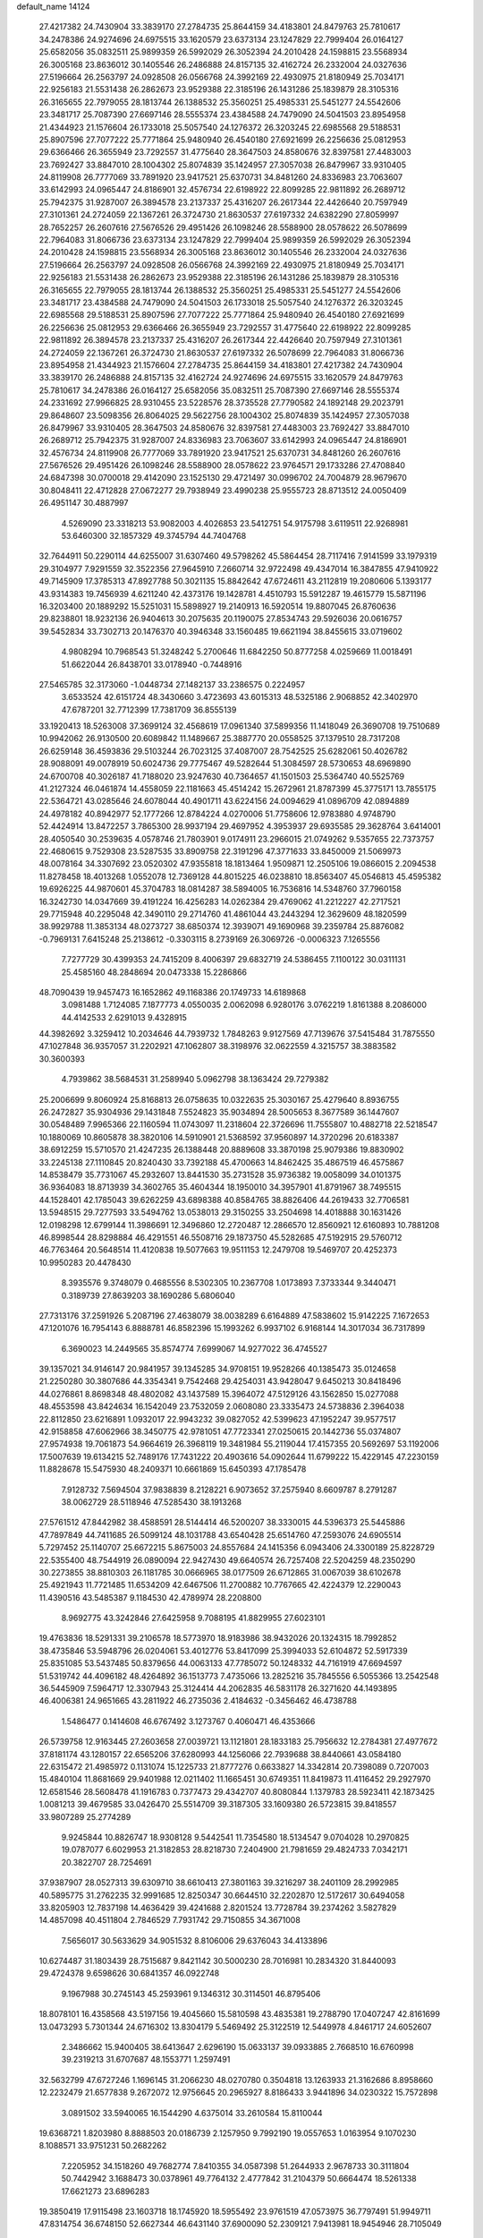 default_name                                                                    
14124
  27.4217382  24.7430904  33.3839170  27.2784735  25.8644159  34.4183801
  24.8479763  25.7810617  34.2478386  24.9274696  24.6975515  33.1620579
  23.6373134  23.1247829  22.7999404  26.0164127  25.6582056  35.0832511
  25.9899359  26.5992029  26.3052394  24.2010428  24.1598815  23.5568934
  26.3005168  23.8636012  30.1405546  26.2486888  24.8157135  32.4162724
  26.2332004  24.0327636  27.5196664  26.2563797  24.0928508  26.0566768
  24.3992169  22.4930975  21.8180949  25.7034171  22.9256183  21.5531438
  26.2862673  23.9529388  22.3185196  26.1431286  25.1839879  28.3105316
  26.3165655  22.7979055  28.1813744  26.1388532  25.3560251  25.4985331
  25.5451277  24.5542606  23.3481717  25.7087390  27.6697146  28.5555374
  23.4384588  24.7479090  24.5041503  23.8954958  21.4344923  21.1576604
  26.1733018  25.5057540  24.1276372  26.3203245  22.6985568  29.5188531
  25.8907596  27.7077222  25.7771864  25.9480940  26.4540180  27.6921699
  26.2256636  25.0812953  29.6366466  26.3655949  23.7292557  31.4775640
  28.3647503  24.8580676  32.8397581  27.4483003  23.7692427  33.8847010
  28.1004302  25.8074839  35.1424957  27.3057038  26.8479967  33.9310405
  24.8119908  26.7777069  33.7891920  23.9417521  25.6370731  34.8481260
  24.8336983  23.7063607  33.6142993  24.0965447  24.8186901  32.4576734
  22.6198922  22.8099285  22.9811892  26.2689712  25.7942375  31.9287007
  26.3894578  23.2137337  25.4316207  26.2617344  22.4426640  20.7597949
  27.3101361  24.2724059  22.1367261  26.3724730  21.8630537  27.6197332
  24.6382290  27.8059997  28.7652257  26.2607616  27.5676526  29.4951426
  26.1098246  28.5588900  28.0578622  26.5078699  22.7964083  31.8066736
  23.6373134  23.1247829  22.7999404  25.9899359  26.5992029  26.3052394
  24.2010428  24.1598815  23.5568934  26.3005168  23.8636012  30.1405546
  26.2332004  24.0327636  27.5196664  26.2563797  24.0928508  26.0566768
  24.3992169  22.4930975  21.8180949  25.7034171  22.9256183  21.5531438
  26.2862673  23.9529388  22.3185196  26.1431286  25.1839879  28.3105316
  26.3165655  22.7979055  28.1813744  26.1388532  25.3560251  25.4985331
  25.5451277  24.5542606  23.3481717  23.4384588  24.7479090  24.5041503
  26.1733018  25.5057540  24.1276372  26.3203245  22.6985568  29.5188531
  25.8907596  27.7077222  25.7771864  25.9480940  26.4540180  27.6921699
  26.2256636  25.0812953  29.6366466  26.3655949  23.7292557  31.4775640
  22.6198922  22.8099285  22.9811892  26.3894578  23.2137337  25.4316207
  26.2617344  22.4426640  20.7597949  27.3101361  24.2724059  22.1367261
  26.3724730  21.8630537  27.6197332  26.5078699  22.7964083  31.8066736
  23.8954958  21.4344923  21.1576604  27.2784735  25.8644159  34.4183801
  27.4217382  24.7430904  33.3839170  26.2486888  24.8157135  32.4162724
  24.9274696  24.6975515  33.1620579  24.8479763  25.7810617  34.2478386
  26.0164127  25.6582056  35.0832511  25.7087390  27.6697146  28.5555374
  24.2331692  27.9966825  28.9310455  23.5228576  28.3735528  27.7790582
  24.1892148  29.2023791  29.8648607  23.5098356  26.8064025  29.5622756
  28.1004302  25.8074839  35.1424957  27.3057038  26.8479967  33.9310405
  28.3647503  24.8580676  32.8397581  27.4483003  23.7692427  33.8847010
  26.2689712  25.7942375  31.9287007  24.8336983  23.7063607  33.6142993
  24.0965447  24.8186901  32.4576734  24.8119908  26.7777069  33.7891920
  23.9417521  25.6370731  34.8481260  26.2607616  27.5676526  29.4951426
  26.1098246  28.5588900  28.0578622  23.9764571  29.1733286  27.4708840
  24.6847398  30.0700018  29.4142090  23.1525130  29.4721497  30.0996702
  24.7004879  28.9679670  30.8048411  22.4712828  27.0672277  29.7938949
  23.4990238  25.9555723  28.8713512  24.0050409  26.4951147  30.4887997
   4.5269090  23.3318213  53.9082003   4.4026853  23.5412751  54.9175798
   3.6119511  22.9268981  53.6460300  32.1857329  49.3745794  44.7404768
  32.7644911  50.2290114  44.6255007  31.6307460  49.5798262  45.5864454
  28.7117416   7.9141599  33.1979319  29.3104977   7.9291559  32.3522356
  27.9645910   7.2660714  32.9722498  49.4347014  16.3847855  47.9410922
  49.7145909  17.3785313  47.8927788  50.3021135  15.8842642  47.6724611
  43.2112819  19.2080606   5.1393177  43.9314383  19.7456939   4.6211240
  42.4373176  19.1428781   4.4510793  15.5912287  19.4615779  15.5871196
  16.3203400  20.1889292  15.5251031  15.5898927  19.2140913  16.5920514
  19.8807045  26.8760636  29.8238801  18.9232136  26.9404613  30.2075635
  20.1190075  27.8534743  29.5926036  20.0616757  39.5452834  33.7302713
  20.1476370  40.3946348  33.1560485  19.6621194  38.8455615  33.0719602
   4.9808294  10.7968543  51.3248242   5.2700646  11.6842250  50.8777258
   4.0259669  11.0018491  51.6622044  26.8438701  33.0178940  -0.7448916
  27.5465785  32.3173060  -1.0448734  27.1482137  33.2386575   0.2224957
   3.6533524  42.6151724  48.3430660   3.4723693  43.6015313  48.5325186
   2.9068852  42.3402970  47.6787201  32.7712399  17.7381709  36.8555139
  33.1920413  18.5263008  37.3699124  32.4568619  17.0961340  37.5899356
  11.1418049  26.3690708  19.7510689  10.9942062  26.9130500  20.6089842
  11.1489667  25.3887770  20.0558525  37.1379510  28.7317208  26.6259148
  36.4593836  29.5103244  26.7023125  37.4087007  28.7542525  25.6282061
  50.4026782  28.9088091  49.0078919  50.6024736  29.7775467  49.5282644
  51.3084597  28.5730653  48.6969890  24.6700708  40.3026187  41.7188020
  23.9247630  40.7364657  41.1501503  25.5364740  40.5525769  41.2127324
  46.0461874  14.4558059  22.1181663  45.4514242  15.2672961  21.8787399
  45.3775171  13.7855175  22.5364721  43.0285646  24.6078044  40.4901711
  43.6224156  24.0094629  41.0896709  42.0894889  24.4978182  40.8942977
  52.1777266  12.8784224   4.0270006  51.7758606  12.9783880   4.9748790
  52.4424914  13.8472257   3.7865300  28.9937194  29.4697952   4.3953937
  29.6935585  29.3628764   3.6414001  28.4050540  30.2539635   4.0578746
  21.7803901   9.0174911  23.2966015  21.0749262   9.5357655  22.7373757
  22.4680615   9.7529308  23.5287535  33.8909758  22.3191296  47.3771633
  33.8450009  21.5069973  48.0078164  34.3307692  23.0520302  47.9355818
  18.1813464   1.9509871  12.2505106  19.0866015   2.2094538  11.8278458
  18.4013268   1.0552078  12.7369128  44.8015225  46.0238810  18.8563407
  45.0546813  45.4595382  19.6926225  44.9870601  45.3704783  18.0814287
  38.5894005  16.7536816  14.5348760  37.7960158  16.3242730  14.0347669
  39.4191224  16.4256283  14.0262384  29.4769062  41.2212227  42.2717521
  29.7715948  40.2295048  42.3490110  29.2714760  41.4861044  43.2443294
  12.3629609  48.1820599  38.9929788  11.3853134  48.0273727  38.6850374
  12.3939071  49.1690968  39.2359784  25.8876082  -0.7969131   7.6415248
  25.2138612  -0.3303115   8.2739169  26.3069726  -0.0006323   7.1265556
   7.7277729  30.4399353  24.7415209   8.4006397  29.6832719  24.5386455
   7.1100122  30.0311131  25.4585160  48.2848694  20.0473338  15.2286866
  48.7090439  19.9457473  16.1652862  49.1168386  20.1749733  14.6189868
   3.0981488   1.7124085   7.1877773   4.0550035   2.0062098   6.9280176
   3.0762219   1.8161388   8.2086000  44.4142533   2.6291013   9.4328915
  44.3982692   3.3259412  10.2034646  44.7939732   1.7848263   9.9127569
  47.7139676  37.5415484  31.7875550  47.1027848  36.9357057  31.2202921
  47.1062807  38.3198976  32.0622559   4.3215757  38.3883582  30.3600393
   4.7939862  38.5684531  31.2589940   5.0962798  38.1363424  29.7279382
  25.2006699   9.8060924  25.8168813  26.0758635  10.0322635  25.3030167
  25.4279640   8.8936755  26.2472827  35.9304936  29.1431848   7.5524823
  35.9034894  28.5005653   8.3677589  36.1447607  30.0548489   7.9965366
  22.1160594  11.0743097  11.2318604  22.3726696  11.7555807  10.4882718
  22.5218547  10.1880069  10.8605878  38.3820106  14.5910901  21.5368592
  37.9560897  14.3720296  20.6183387  38.6912259  15.5710570  21.4247235
  26.1388448  20.8889608  33.3870198  25.9079386  19.8830902  33.2245138
  27.1110845  20.8240430  33.7392188  45.4700663  14.8462425  35.4867519
  46.4575867  14.8538479  35.7731067  45.2932607  13.8441530  35.2731528
  35.9736382  19.0058099  34.0101375  36.9364083  18.8713939  34.3602765
  35.4604344  18.1950010  34.3957901  41.8791967  38.7495515  44.1528401
  42.1785043  39.6262259  43.6898388  40.8584765  38.8826406  44.2619433
  32.7706581  13.5948515  29.7277593  33.5494762  13.0538013  29.3150255
  33.2504698  14.4018888  30.1631426  12.0198298  12.6799144  11.3986691
  12.3496860  12.2720487  12.2866570  12.8560921  12.6160893  10.7881208
  46.8998544  28.8298884  46.4291551  46.5508716  29.1873750  45.5282685
  47.5192915  29.5760712  46.7763464  20.5648514  11.4120838  19.5077663
  19.9511153  12.2479708  19.5469707  20.4252373  10.9950283  20.4478430
   8.3935576   9.3748079   0.4685556   8.5302305  10.2367708   1.0173893
   7.3733344   9.3440471   0.3189739  27.8639203  38.1690286   5.6806040
  27.7313176  37.2591926   5.2087196  27.4638079  38.0038289   6.6164889
  47.5838602  15.9142225   7.1672653  47.1201076  16.7954143   6.8888781
  46.8582396  15.1993262   6.9937102   6.9168144  14.3017034  36.7317899
   6.3690023  14.2449565  35.8574774   7.6999067  14.9277022  36.4745527
  39.1357021  34.9146147  20.9841957  39.1345285  34.9708151  19.9528266
  40.1385473  35.0124658  21.2250280  30.3807686  44.3354341   9.7542468
  29.4254031  43.9428047   9.6450213  30.8418496  44.0276861   8.8698348
  48.4802082  43.1437589  15.3964072  47.5129126  43.1562850  15.0277088
  48.4553598  43.8424634  16.1542049  23.7532059   2.0608080  23.3335473
  24.5738836   2.3964038  22.8112850  23.6216891   1.0932017  22.9943232
  39.0827052  42.5399623  47.1952247  39.9577517  42.9158858  47.6062966
  38.3450775  42.9781051  47.7723341  27.0250615  20.1442736  55.0374807
  27.9574938  19.7061873  54.9664619  26.3968119  19.3481984  55.2119044
  17.4157355  20.5692697  53.1192006  17.5007639  19.6134215  52.7489176
  17.7431222  20.4903616  54.0902644  11.6799222  15.4229145  47.2230159
  11.8828678  15.5475930  48.2409371  10.6661869  15.6450393  47.1785478
   7.9128732   7.5694504  37.9838839   8.2128221   6.9073652  37.2575940
   8.6609787   8.2791287  38.0062729  28.5118946  47.5285430  38.1913268
  27.5761512  47.8442982  38.4588591  28.5144414  46.5200207  38.3330015
  44.5396373  25.5445886  47.7897849  44.7411685  26.5099124  48.1031788
  43.6540428  25.6514760  47.2593076  24.6905514   5.7297452  25.1140707
  25.6672215   5.8675003  24.8557684  24.1415356   6.0943406  24.3300189
  25.8228729  22.5355400  48.7544919  26.0890094  22.9427430  49.6640574
  26.7257408  22.5204259  48.2350290  30.2273855  38.8810303  26.1181785
  30.0666965  38.0177509  26.6712865  31.0067039  38.6102678  25.4921943
  11.7721485  11.6534209  42.6467506  11.2700882  10.7767665  42.4224379
  12.2290043  11.4390516  43.5485387   9.1184530  42.4789974  28.2208800
   8.9692775  43.3242846  27.6425958   9.7088195  41.8829955  27.6023101
  19.4763836  18.5291331  39.2106578  18.5773970  18.9183986  38.9432026
  20.1324315  18.7992852  38.4735846  53.5948796  26.0204061  53.4012776
  53.8417099  25.3994033  52.6104872  52.5917339  25.8351085  53.5437485
  50.8379656  44.0063133  47.7785072  50.1248332  44.7161919  47.6694597
  51.5319742  44.4096182  48.4264892  36.1513773   7.4735066  13.2825216
  35.7845556   6.5055366  13.2542548  36.5445909   7.5964717  12.3307943
  25.3124414  44.2062835  46.5831178  26.3271620  44.1493895  46.4006381
  24.9651665  43.2811922  46.2735036   2.4184632  -0.3456462  46.4738788
   1.5486477   0.1414608  46.6767492   3.1273767   0.4060471  46.4353666
  26.5739758  12.9163445  27.2603658  27.0039721  13.1121801  28.1833183
  25.7956632  12.2784381  27.4977672  37.8181174  43.1280157  22.6565206
  37.6280993  44.1256066  22.7939688  38.8440661  43.0584180  22.6315472
  21.4985972   0.1131074  15.1225733  21.8777276   0.6633827  14.3342814
  20.7398089   0.7207003  15.4840104  11.8681669  29.9401988  12.0211402
  11.1665451  30.6749351  11.8419873  11.4116452  29.2927970  12.6581546
  28.5608478  41.1916783   0.7377473  29.4342707  40.8080844   1.1379783
  28.5923411  42.1873425   1.0081213  39.4679585  33.0426470  25.5514709
  39.3187305  33.1609380  26.5723815  39.8418557  33.9807289  25.2774289
   9.9245844  10.8826747  18.9308128   9.5442541  11.7354580  18.5134547
   9.0704028  10.2970825  19.0787077   6.6029953  21.3182853  28.8218730
   7.2404900  21.7981659  29.4824733   7.0342171  20.3822707  28.7254691
  37.9387907  28.0527313  39.6309710  38.6610413  27.3801163  39.3216297
  38.2401109  28.2992985  40.5895775  31.2762235  32.9991685  12.8250347
  30.6644510  32.2202870  12.5172617  30.6494058  33.8205903  12.7837198
  14.4636429  39.4241688   2.8201524  13.7728784  39.2374262   3.5827829
  14.4857098  40.4511804   2.7846529   7.7931742  29.7150855  34.3671008
   7.5656017  30.5633629  34.9051532   8.8106006  29.6376043  34.4133896
  10.6274487  31.1803439  28.7515687   9.8421142  30.5000230  28.7016981
  10.2834320  31.8440093  29.4724378   9.6598626  30.6841357  46.0922748
   9.1967988  30.2745143  45.2593961   9.1346312  30.3114501  46.8795406
  18.8078101  16.4358568  43.5197156  19.4045660  15.5810598  43.4835381
  19.2788790  17.0407247  42.8161699  13.0473293   5.7301344  24.6716302
  13.8304179   5.5469492  25.3122519  12.5449978   4.8461717  24.6052607
   2.3486662  15.9400405  38.6413647   2.6296190  15.0633137  39.0933885
   2.7668510  16.6760998  39.2319213  31.6707687  48.1553771   1.2597491
  32.5632799  47.6727246   1.1696145  31.2066230  48.0270780   0.3504818
  13.1263933  21.3162686   8.8958660  12.2232479  21.6577838   9.2672072
  12.9756645  20.2965927   8.8186433   3.9441896  34.0230322  15.7572898
   3.0891502  33.5940065  16.1544290   4.6375014  33.2610584  15.8110044
  19.6368721   1.8203980   8.8888503  20.0186739   2.1257950   9.7992190
  19.0557653   1.0163954   9.1070230   8.1088571  33.9751231  50.2682262
   7.2205952  34.1518260  49.7682774   7.8410355  34.0587398  51.2644933
   2.9678733  30.3111804  50.7442942   3.1688473  30.0378961  49.7764132
   2.4777842  31.2104379  50.6664474  18.5261338  17.6621273  23.6896283
  19.3850419  17.9115498  23.1603718  18.1745920  18.5955492  23.9761519
  47.0573975  36.7797491  51.9949711  47.8314754  36.6748150  52.6627344
  46.6431140  37.6900090  52.2309121   7.9413981  18.9454946  28.7105049
   8.0425712  18.6807822  29.7026448   8.8872310  18.9556401  28.3431990
   2.0724769  23.7446321  46.4026030   2.1581504  24.7188552  46.7182200
   2.6526945  23.2085395  47.0515549   8.4500387  40.1875745  24.4290958
   9.4575008  40.0092682  24.5072837   8.3782897  41.2237310  24.4926415
  30.0171057  40.9556907  36.5157058  29.0596105  41.2346840  36.2517249
  30.3857214  41.7921302  36.9987130  14.1857559  43.5326758  18.5433519
  13.5953435  42.7462719  18.8648647  13.5601541  44.0563717  17.9079614
   1.2502741   9.1004638  45.6750350   0.6134590   9.5805122  45.0170747
   1.3862423   9.8085487  46.4182952  51.6325609  34.6392915  12.7003020
  52.3557085  35.3410996  12.4790104  51.0369596  35.1200610  13.3955926
  35.2128768  47.4035831  21.8318947  35.8703918  46.7202252  22.2234052
  34.9071977  46.9826203  20.9425270  26.1083700   4.2135844  42.3013697
  26.1300717   3.7589031  43.2273961  25.1042807   4.4124009  42.1564718
  26.8093133  35.7146636  18.8553291  26.6984110  34.7128544  19.0976503
  27.6327068  35.7173046  18.2314767  31.8435115  26.5392050  59.3955778
  31.5565750  26.6300529  58.4280565  31.3633131  25.6877793  59.7353586
  45.9200860  26.7095837  43.3789953  44.9048334  26.6678626  43.1425223
  45.9824745  26.0910609  44.2048107  33.6814083  15.9346729  24.0464100
  34.3979957  16.6643164  23.9453536  32.8358425  16.4408305  24.3401471
   8.3508580  25.7530223  41.7663837   9.0380156  25.4939357  41.0540209
   8.8670049  26.3590282  42.4200427  44.0365758   8.5292654  14.1471346
  43.3918193   8.8861367  14.8746898  44.3438391   9.3962816  13.6711760
  44.6841307   0.5768986   5.2558473  44.3122071   1.3764603   5.8031727
  45.2907790   0.0892028   5.9104507  21.9275451   8.1786342   6.2881579
  21.2220542   7.5950966   6.7578171  22.2649592   7.5885873   5.5117414
   6.4383698   3.4023379  49.9914678   7.1361653   3.7394278  49.3032586
   6.0762238   2.5422302  49.5446430  24.8992017  49.7658756  35.7363443
  25.3275790  49.5871124  34.8311268  24.8530226  48.8384673  36.1868886
  50.4664118  42.0475618  13.7953702  49.7102093  42.5028693  14.3196839
  50.2013144  42.1571959  12.8089986  44.2511625  18.2676356   7.7922878
  45.1820981  18.2543833   7.3242415  43.6304080  18.6222830   7.0588133
  20.3449201  25.1863573  19.7850468  21.1528386  25.8255183  19.7171673
  20.1450017  24.9388878  18.8038265  16.4922249  13.2963592  46.0346739
  15.9420899  12.9133258  45.2390394  17.4594396  13.0032676  45.7961839
  24.1021180  26.4111826  41.1717659  23.1614861  26.8320854  41.2459891
  24.7101620  27.0764179  41.6720929  20.2381043  14.3692328  47.2583239
  19.9667663  13.5084048  47.7661354  19.8043326  15.1128091  47.8318894
   9.2905457  38.6117020  28.6646224  10.1469864  39.1793063  28.7311591
   8.7589260  39.0509142  27.8959765  42.3239851  25.8484432  46.3362010
  41.4114472  25.9081062  46.8217604  42.0837275  25.4108142  45.4314361
  33.3381690  39.2762409  11.5059341  34.3288030  39.4633721  11.7445978
  33.3200639  38.2613415  11.3424652  12.1784573  32.9693389  49.9018298
  12.9509776  32.4968196  50.4102902  12.4860817  32.9429059  48.9198571
   5.5247558  37.1187564   5.6134664   4.7668926  36.6376536   6.1138169
   5.5481333  36.6328138   4.6952658  14.8116283  10.4080628  37.3155436
  14.8731252  10.2184715  38.3369762  15.3613787   9.6492811  36.9002160
   5.8440987  34.3158488  48.8541932   4.9217385  34.6966282  49.0288847
   5.6852443  33.3519379  48.5291809  11.9693343   8.4226810  48.9995964
  10.9389877   8.4899906  49.0687635  12.1242313   7.9517654  48.1027850
  25.8148400  11.5904007  51.8841652  26.5921687  11.0890627  52.3396808
  25.9126802  12.5573546  52.2010460  17.1738000  18.3704393  11.4675461
  17.7131455  18.4972619  10.5998976  16.6517020  19.2554188  11.5538745
  37.9037034  28.5318671  54.1384336  37.6813786  29.3324436  53.5315455
  37.9819899  27.7366259  53.4943611   3.2067654  45.4191014  35.1380076
   2.5294477  45.6484975  34.3844706   2.6178036  45.3558965  35.9786769
   5.5404358  28.2750488  23.1298293   5.4834168  29.2639068  23.3875112
   5.8439026  27.7925288  23.9808207  27.9287723  48.8396003  17.3992259
  28.4437977  49.6433080  17.7894966  28.5710309  48.4463999  16.6988212
  48.5115723   7.9114003  30.3822307  48.5905401   8.6543388  31.0921482
  47.7437023   7.3176770  30.7557944  31.4004001  22.9273500  18.8793244
  30.5602859  22.5590754  19.3447077  31.0138924  23.5558904  18.1483387
  39.2512470  29.2747571   4.6546620  39.7493423  29.4848354   5.5348075
  39.1798480  30.1948311   4.1881379  47.5398340   2.6723554  41.3009107
  48.4470583   2.2074040  41.4148073  47.0380917   2.4761982  42.1806584
  30.0245357  37.7442346  12.1648812  29.9538335  36.7633130  12.4737517
  30.4354981  38.2242963  12.9827405  50.4102472  18.8927207  47.8936988
  50.9444743  19.3011808  48.6836161  51.1757676  18.5377638  47.2814132
  21.1808077  38.5932964  24.8458032  21.5008815  39.0329008  23.9598229
  21.2201208  37.5816904  24.6071766   5.2986007  20.7470742  32.4430139
   4.4573203  20.8856163  33.0407079   6.0113400  21.3122035  32.9285285
  14.6752958  40.0484716  18.1716271  15.0333308  39.5290668  18.9963049
  13.8232394  40.5013358  18.5324983  11.5814094  10.9351509  55.3488951
  12.1173022  10.0922908  55.6139673  11.9411978  11.6693701  55.9500478
  39.5933277   2.8927672  47.4294195  39.3149816   2.9432163  48.4323028
  38.9973506   2.1693690  47.0425962  12.9607182  38.5549186  36.6845925
  12.1016729  38.2929070  37.2033144  12.5901643  39.1655505  35.9317796
   0.9836045   8.2439235  35.1702058   1.3278515   8.4013087  36.1199652
   1.7072459   8.6277548  34.5533616  20.4095706  32.4109203   5.7094605
  20.3941021  32.4326403   4.6814629  19.4939778  32.7827122   5.9919286
   5.1547176  45.8528311  23.1334938   4.5450322  45.5811376  22.3461161
   4.6529660  45.4967802  23.9638490  15.2469809  21.2201793  26.6197426
  14.5615854  21.9567550  26.8614838  14.8242133  20.3603942  27.0070158
  20.2209353  22.0799737  56.1055735  19.6840948  22.9427571  56.3049595
  20.5316425  22.2146632  55.1277671  29.1633413  35.0421822  25.3434214
  29.4552342  35.5858612  26.1734576  29.8939489  35.2449085  24.6513273
   5.4876997  31.6604146  48.1525801   4.7862139  30.8958549  48.1709564
   6.3137064  31.2206322  48.5926003   6.0753606   5.9064879  39.0251586
   6.7792498   6.5896605  38.6832116   5.7767394   5.4326172  38.1568969
   2.0695074  24.0674020  43.6132417   1.9683688  23.7961206  44.6019286
   1.9516205  25.1035709  43.6471711   8.8247937  25.3941083  28.5422631
   8.3076790  25.0590352  27.7188701   9.5383751  24.6714713  28.7096977
  30.0092886   2.9547159  30.6932342  29.6579905   3.6552243  30.0348972
  30.1851011   2.1286289  30.0920085  38.5119890  12.4567503  49.5071639
  38.1941273  13.4419927  49.5830089  38.6461920  12.3488656  48.4813479
  26.5812657  48.5311711  32.2269594  27.0459298  49.4441420  32.2028024
  27.2065447  47.9028692  31.7111609  32.8301314  44.4441677  24.5130305
  32.3106332  44.8547006  25.3092063  33.7770781  44.8483283  24.6186379
  37.3236424  26.6826548  22.7757537  37.5914236  27.5524029  23.2665484
  38.1665188  26.4434495  22.2289612  37.4730111  12.2089463  13.8060385
  36.5181721  12.5996254  13.7814727  37.3269556  11.2241048  14.0853733
  21.5251716  26.0817401  32.0399266  20.9948798  26.3354323  31.2022854
  22.0082415  26.9490136  32.3111352  44.5505566  15.1389421  47.2223838
  44.2996936  14.1496405  47.0637846  45.5771349  15.1479972  47.1204103
  27.3618299  19.9756566  51.5277220  28.0397859  20.7586531  51.6185434
  26.5082234  20.3748062  51.9652799  31.6221997  28.8747985  23.2764161
  32.5803867  29.1705721  23.0202459  31.2185330  29.7286307  23.6975029
  36.5263717   7.6346037  53.5581122  36.2288072   8.4074026  54.1737480
  35.9044226   7.7198434  52.7393727  47.1306313  41.6102713  46.5476200
  47.3712373  41.9066053  45.5794914  46.1023633  41.5797924  46.5338325
  28.0076705  12.8324529  24.9138674  27.8119318  11.8239584  24.7472174
  27.5325730  12.9976705  25.8213236   7.5982020  42.8807717  14.3135131
   8.1515567  43.7473470  14.4572587   6.7159609  43.2320667  13.9111949
  29.8061605  20.0774161  42.3027957  29.9758187  20.2303372  43.3009502
  28.8910575  19.6247011  42.2533922  29.5193316  14.8372894  55.3470250
  30.5291413  14.9194063  55.5496387  29.3852826  13.8252095  55.2049472
  30.1792681   6.4458577  13.4454269  29.3056023   6.3483689  13.9833919
  29.8739590   6.7840932  12.5252716  18.6339804  49.2858081   4.1633684
  18.8383600  49.0076114   5.1417831  19.1241210  48.5580289   3.6118001
  44.6930882  17.8156836  28.2399944  45.5834915  17.6650714  27.7396679
  44.1487660  16.9647455  28.0390870  13.2534597  17.3415201  46.1664479
  12.6776958  18.1628486  46.4281112  12.6600122  16.5450694  46.4679177
  37.5033974   3.6440090   1.9933761  38.3784848   4.0478717   2.3451663
  36.8306444   3.7905823   2.7580217  28.4616871  27.8345744  45.8209981
  27.7265769  27.1781438  46.1405623  28.6457749  28.3995326  46.6738104
  30.1378523   5.4974532  37.7369464  29.9559166   6.1359886  36.9472145
  29.7592237   6.0269013  38.5524369  35.3647392  31.9302683  33.1193296
  34.9823011  32.7182930  33.6592246  35.0817439  31.0997013  33.6564642
  13.2945944   9.1454633  14.2170165  12.5562996   8.5132693  13.8657549
  12.9460862  10.0867849  13.9737474  35.7528633  20.8271830   8.1292774
  34.8082244  20.6015241   7.7663056  35.7096145  21.8608273   8.2406273
  13.4738846   7.5568612  39.6420483  12.7474420   7.5127077  38.9029013
  13.1469145   6.8643365  40.3333724  16.9238887   4.3033243  23.4262447
  17.2504290   5.2708680  23.2615135  17.2639133   4.0994509  24.3793139
  19.9791902  32.0317308  25.2409963  19.6799753  31.7445899  26.1905911
  20.4557109  32.9383172  25.4333731  44.1085085  12.9934184  15.0997637
  43.5117877  13.3554288  14.3330924  43.6632479  13.4202346  15.9379276
  39.2952852  30.5801564  33.9216352  39.9503660  30.2915441  33.1694382
  39.5527221  31.5503958  34.1106056  35.1502829  45.0298005  14.4196194
  35.4112277  45.9179663  14.9154641  34.2719409  45.3176321  13.9426280
  24.1653735  45.4915800   9.4990116  23.6825336  44.6978571   9.0362977
  25.0915665  45.4950869   9.0342590  53.0177225  15.5833933   3.8500479
  53.4703787  16.3251754   4.4146906  53.7925149  15.2513042   3.2455473
   6.5573696  10.2436030  36.0952437   5.8914312   9.4991084  35.8330905
   6.5670570  10.2101709  37.1229156   5.3182905  42.8198763  25.5441701
   4.8245509  43.7235723  25.5936151   4.7166802  42.2538192  24.9204121
  25.6643673   1.4738172  14.6228891  25.4915228   1.0039938  13.7305226
  25.6478615   0.7051860  15.3175015  24.0335112  15.2864706  20.7817698
  24.4207938  15.9213179  21.5020300  23.6192406  14.5226240  21.3142792
  47.3798288  12.4976262  44.1373777  47.6180738  11.9282285  44.9797975
  47.9119199  13.3698548  44.3038516  50.2893546  11.5295110  35.3465531
  50.8868178  11.7734450  36.1547809  50.8719719  11.8081335  34.5358284
  48.5226433   7.9616416   8.8013229  48.4387003   7.9942572   7.7639785
  47.5386958   7.9011548   9.1024964  26.5990672  39.3187349  54.4308121
  27.3227673  39.0061570  53.7590606  26.0335983  39.9800218  53.8765866
  37.6453644  15.0324926  28.9084768  38.5415795  15.0155280  28.3887004
  37.0072591  15.5121818  28.2334519  33.0813774  14.5886563  44.9895197
  33.4274375  14.6861705  44.0191448  33.7620533  15.1546088  45.5300205
   0.7502680  29.9627150  27.5978270   1.6126449  29.4293467  27.4488025
   1.0746495  30.9036619  27.8569873  18.8762466  12.3267719  48.5310475
  18.5982069  12.5060025  49.5069115  18.0126741  12.3968473  47.9986548
  20.5384211  25.6139711  12.0901656  20.4917139  24.6148642  11.9106745
  20.0459116  26.0580993  11.3080831  50.3739690  26.4958147  26.2971619
  50.5290461  27.4869811  26.5358766  49.3677087  26.4421998  26.0915789
  13.2355221  41.9275453  30.0565615  12.4276312  42.5797741  29.9433961
  13.5182419  42.0822848  31.0347560   2.2169470  21.4334396  39.3578168
   1.7012496  21.9577188  40.0797549   3.1625630  21.8478447  39.3902072
  49.7622621  22.6720520  -0.1992294  48.9858652  22.8777408  -0.8504348
  50.4842573  23.3538738  -0.4416698   3.2854206  22.1563610  48.5962168
   3.3351239  23.1166930  48.9798554   4.0059801  21.6510324  49.1400623
   3.5005681  16.8902171  27.6283777   4.4970708  17.0728876  27.4424530
   3.3411288  17.2504757  28.5713603  12.2485529  31.6149015  19.2340565
  12.4012067  32.5902664  18.9412633  12.4812848  31.0652046  18.3954145
  37.8410927  40.2153515   3.4909890  36.9847513  39.7596128   3.8501984
  37.7688440  40.0926174   2.4744739  26.2846098  22.5358391  40.1118263
  25.8186551  23.0295065  40.8978524  27.1924551  23.0324205  40.0501435
  43.4103170   5.9545700  13.3819067  42.5174734   6.1226869  12.9247148
  43.7342483   6.8979794  13.6646371  13.6855131  46.6589200  37.0891452
  13.2375449  47.3077984  37.7459231  13.4754428  47.0416577  36.1570448
  15.1671692  24.3283461  25.1813957  14.5970267  24.0209638  25.9886479
  15.8378598  24.9905005  25.6046223   9.1702867  45.0121440  14.6872541
   9.3966547  44.9742072  15.6947810   9.1431888  46.0265595  14.4843513
  38.2180765  30.3708840  11.1275064  37.8735318  30.2651169  12.1015090
  38.4076414  29.3812141  10.8624569  42.0639320  46.5838863   0.3912938
  42.4770843  46.4809474   1.3304880  42.8800809  46.6498706  -0.2317973
  48.5768482  45.5640999  50.9937915  48.8225167  44.5774543  51.1822343
  48.1837280  45.8929359  51.8892780  18.4518444  14.4661301   2.0507008
  19.3659126  14.9284708   2.1305331  18.1265495  14.6610118   1.1118177
  21.0901718  15.5636688  33.9912276  20.3876833  16.3059503  33.8508150
  21.3357082  15.2759218  33.0331179  14.9533399   9.7862927  39.8728625
  15.1346017  10.0854984  40.8409517  14.3009538   8.9933084  39.9700336
  -0.2201111  22.7446038  54.7678620  -0.5496403  21.7853173  54.9527304
  -0.1573893  23.1735936  55.6983614  26.9303642  47.7697821  22.9757046
  26.1205688  47.9639364  22.3642433  26.4840567  47.5345934  23.8817821
  48.9182673  34.1133598  20.1334163  48.6225162  33.8602963  21.0861828
  49.6888267  34.7820565  20.2846901   1.7446906  46.5098292   4.0528894
   0.7131720  46.4891881   4.1236075   2.0614294  46.0779398   4.9271236
  18.8971888  44.5400734  33.3118960  18.0883929  45.1487424  33.5517770
  19.6914148  45.2076657  33.3315436  27.1935888  18.7888769  46.3806895
  28.0094296  18.3045392  45.9772120  27.4792668  18.9679211  47.3567768
  14.1378199  40.7877870  46.6269082  13.3981652  41.2858972  46.0924994
  14.1746023  39.8719078  46.1275083   0.3000550  13.0200999  20.9137452
   0.6689129  12.0795243  21.0778205  -0.7209089  12.9247892  20.9661831
  48.9068240  44.0673767   8.1106541  49.8492597  43.8470972   8.4852387
  48.7907360  45.0647630   8.3664780  26.9817393  41.9335654  11.4452406
  27.3899622  42.4252297  10.6338656  27.4272267  41.0039636  11.4199118
  20.4550921  39.7509507  40.0692597  19.5566995  39.9080376  40.5591163
  20.7689209  38.8378323  40.4446780  30.7974540  38.8608062  14.5753109
  29.9360702  38.6710627  15.0988541  31.1628265  39.7323703  14.9623602
  42.2792043  40.2373333  10.3027458  42.5494902  40.0486127  11.2901583
  42.4248340  41.2678901  10.2339744  18.1999356   7.8455381  47.1429046
  17.8310215   8.6808578  46.6522917  19.2184648   7.9035608  46.9377466
  30.5588089   9.4914417   7.0151753  30.7887620  10.1588548   7.7780157
  29.8235213   8.9056090   7.4465770  48.4810773  15.0949474   2.6563504
  48.2265660  14.2163364   3.1487676  49.2580801  15.4528797   3.2525025
  18.6577883   1.5532800   4.0131502  18.1796654   1.7000867   3.1274945
  18.6492621   0.5252186   4.1409254   7.9445936  48.4847252   2.3480396
   7.1794973  48.3796406   3.0207242   8.7508844  48.0290522   2.7882620
  17.4839730  43.4569812  28.3498366  17.6136995  43.5734713  29.3737464
  16.4480743  43.4623004  28.2609431  20.9314876  18.7463028  22.9619915
  21.2407183  18.7001479  23.9394117  21.7898659  18.6021501  22.4113323
  17.6157840   3.8005851   5.2617013  18.1112762   2.9775053   4.8843323
  16.7361397   3.8080956   4.7049739  37.0164418  38.6087461  47.5506016
  37.9608481  39.0207769  47.4921273  37.1502764  37.6335286  47.2457747
  25.0485515  37.5462062  41.4437324  24.7575416  37.0842557  42.3214472
  24.7137267  38.5101177  41.5459252  13.1064274  33.0910127  37.2229332
  12.3435582  33.1418075  36.5228163  13.8322604  33.7085825  36.8136770
  10.7176309  36.0411791  53.1653771  11.4145920  35.8181950  52.4356812
  10.1267513  36.7632429  52.7213857  36.3642167   7.6786414  19.1624262
  36.0783589   6.8578785  18.5983628  36.4214364   7.2880129  20.1203225
  41.6883080  16.7143435  54.1978799  42.4703176  16.2007734  53.7561397
  41.1541746  17.0683125  53.3865644  11.0945384   8.5580274  17.7334142
  10.7068636   9.3009366  18.3242150  10.3276803   8.3574111  17.0662062
  10.5973742  26.8517967  56.0247137  11.6315507  26.8497303  56.0102660
  10.3673692  27.8596469  55.9591299  49.3454891  39.3737539  49.6977256
  49.7818930  40.2949774  49.5061352  49.3971254  39.3088753  50.7319294
  26.9634464   4.4345278   3.4211710  26.0393176   4.1374251   3.0763539
  27.3760996   3.5766839   3.8090248   1.6264884  40.8003348   0.2873626
   0.7959933  40.4553970  -0.2093596   1.5547934  41.8245501   0.2241445
  18.8876708  39.1798343  46.1592349  18.5240391  39.5128137  47.0802859
  19.4526475  40.0139812  45.8603440   8.5490262  39.6633303  38.7966684
   7.8770159  39.0948773  39.3456683   7.9379504  40.4265924  38.4298372
  51.8705628  12.2758356  12.1722908  51.6282897  12.9453134  12.9259609
  50.9713732  12.0221763  11.7659242   2.4076485  28.7266811  31.8753988
   1.3826426  28.5977004  31.9180833   2.7731190  27.8518220  32.2780391
  31.5356399  29.7483902  16.2431563  30.7999693  29.8508822  16.9620706
  31.7745713  30.7112741  15.9896842  50.7210474  12.3612778  26.8246867
  50.2661528  11.4236871  26.8674257  50.5529535  12.6339163  25.8379471
  36.0038736  31.3284538  41.0228346  35.8691277  31.2224748  40.0038943
  35.3730594  32.1132231  41.2645287  39.0203672  19.5694653  25.3751114
  38.2012818  19.6632690  24.7546573  38.6652137  19.9077252  26.2882683
  10.9536839  15.4923200   6.6475792  10.8547289  15.9715889   7.5596129
  11.7487901  15.9912649   6.2094127  34.4865041   9.6075979  19.0057669
  35.2529847   8.9150788  19.1006527  33.6564829   9.0800480  19.3270459
  10.4064023  22.4713895  54.1421147  10.8736486  22.2182707  53.2504022
  10.3333120  23.5068005  54.0653346  41.4195658  18.2610280  11.4159171
  40.9555271  17.7364179  10.6572644  42.2545836  18.6612390  10.9491108
  41.4497905  27.5960251  22.0105067  41.5935048  28.4605190  21.4655038
  42.2569872  27.5673585  22.6423798  13.4795015  -0.5569326   9.7802139
  13.6776850   0.4423960   9.8684151  13.1355136  -0.6821741   8.8244214
  14.0402204  18.6985558  41.2351192  14.0441152  18.2161411  42.1452546
  14.8644781  19.2929913  41.2506111  13.8283247  16.4129065  51.8910562
  14.0525357  17.2181985  51.2853412  14.5515344  16.4744812  52.6341289
  12.2656891  38.3662486  33.0718380  11.2373555  38.2689879  33.1116072
  12.4397231  39.1652333  33.7051205  32.8271891   9.6474835   2.7446398
  32.0452951   9.4144015   3.3733918  33.0425905   8.7594606   2.2701353
  30.4772393  17.1897097  21.4822586  30.1044061  16.7519447  20.6130841
  30.8343535  16.3643645  21.9973157  50.0156402   9.7682080   5.5422423
  50.4206937   9.8953840   6.4729113  49.2867045   9.0524458   5.6800653
  38.9800197  33.4280867  28.1803245  38.7498208  32.4557720  28.4851424
  39.4805230  33.7935713  29.0066301  31.6354695   2.0649223  25.4853149
  30.7001126   1.7680884  25.1629002  31.9743082   1.2478273  26.0137354
  38.1508873  20.5007085  27.7769761  39.1063189  20.2984403  28.1379383
  37.5327526  19.9781745  28.3916711  27.5080614  34.1017632  43.7993734
  27.1780997  34.2573520  42.8388544  27.1038256  34.8787457  44.3391857
  32.4068840   1.7149801  32.4690556  32.5468600   2.5363645  31.8656160
  33.0457068   1.0112270  32.1213506  23.8444411  44.1848774  29.2953591
  23.0834842  43.8427090  28.6833824  23.8558966  43.4948267  30.0623030
  14.7570839  14.7191821  42.7599295  14.6279828  15.6862014  43.0688991
  14.5313116  14.7326862  41.7559936  17.4827060  44.7740307  57.3345399
  17.7596985  45.5348457  56.6994669  17.3585845  43.9642900  56.7104780
  21.1056601   8.9293736  25.9618677  21.1126785   9.9562404  26.0772252
  21.3043267   8.7981208  24.9590654  20.8178040   8.1780930  46.6729937
  21.1954695   8.1101381  45.7094472  21.0545048   7.2429519  47.0687273
  25.8045802   3.6272564  28.7292543  24.9679863   3.8933196  28.1713633
  26.3019080   4.5284823  28.8336137  29.3969692  13.0669680  49.9772128
  30.0132324  13.8178791  49.6289651  28.4825707  13.5345446  50.0860597
  18.6783215  43.9508420   5.6296942  18.2187943  44.7668828   6.0402219
  18.8936177  43.3272161   6.4076721  10.8732493   5.4804180  33.2394008
  11.3303437   5.3774315  34.1586776  11.3939135   4.8305477  32.6301426
  50.3893547  35.5885207  55.8404375  50.4152486  36.4003978  56.4837086
  50.1733818  34.7983173  56.4732622  18.1012046  48.4600999   9.1447989
  17.0743233  48.4787408   9.2188216  18.4051107  48.0201607  10.0180352
  23.2186057  18.5966758  21.5222820  23.6271117  19.5129086  21.3471158
  23.9835897  18.0395446  21.9303649  37.2595117  45.8719237  23.0600197
  37.8473820  45.9590394  22.2022290  37.7669408  46.4598861  23.7434214
  17.7016047  12.4387911  51.0348669  16.7039789  12.3111140  50.8127904
  18.0820377  11.4862032  51.0805311  45.3049953  30.2032522  23.5177938
  46.1903756  29.8405016  23.9233023  44.7099367  29.3593432  23.4750374
  30.5982067  26.6909010  53.8939801  29.9847110  26.9928110  54.6445583
  30.0218584  26.7760817  53.0371617  14.2469407  47.3549324   1.9383833
  14.5687300  47.4342428   0.9798656  14.7880325  48.0567825   2.4621018
  11.5952120  47.5759645  49.5941085  10.5992601  47.5328661  49.3025895
  11.5421426  47.5856872  50.6215504  48.0994104  41.6326799   9.0075089
  48.2663164  42.5885849   8.6403968  47.5845965  41.1772192   8.2293546
  21.9217120   1.5915826  53.1699687  20.9403681   1.8943467  53.1101319
  22.4035943   2.4307333  53.5462864  36.7736513  13.7152863  23.6305553
  36.3819327  12.8054577  23.3367087  37.4092028  13.9635525  22.8551528
  21.2742926  47.2633832  39.7140546  20.6745730  46.4564074  39.5508160
  21.1326752  47.8854456  38.9121763   9.6617800  20.7247750  13.8772788
   8.8491665  20.1666764  13.6223042   9.3216966  21.4705427  14.4817396
   9.9714335  44.6448692  32.6787102   9.8532740  45.6048083  32.3163495
   9.2279835  44.1132791  32.1984335   9.8411463  32.9596941   3.8163797
  10.7956932  33.1251365   3.4474645   9.2388165  33.3311793   3.0577327
  33.3489352   4.3856434  28.1708183  33.4094870   5.2422969  27.5900777
  34.2219249   3.8905451  27.9482625  24.0638110  20.9482931  50.0554306
  24.5330544  20.9855300  50.9744437  24.7039510  21.4668168  49.4354550
  36.2511947  39.8334056  19.5579352  37.1960849  39.4571668  19.7055188
  35.6512192  38.9986632  19.4927215  32.2289613  29.1221444  33.0381011
  31.2527046  29.4547061  32.9843449  32.5798617  29.2712811  32.0718305
  17.0105530  15.4619901  16.1376871  16.6793592  14.5667261  16.5373324
  17.7553307  15.1960570  15.5004148  35.6653138  11.3249272  22.9173463
  36.2107467  10.4640583  22.7680564  35.1621513  11.4593522  22.0258542
  15.7445252  14.1205966  54.3937584  15.0156741  13.6577611  53.8223629
  15.6557787  15.1163572  54.1232762   9.7394082  11.1931070   6.0310442
   9.3488532  10.6217403   5.2558311   9.6668002  10.5533152   6.8378278
  15.0237406   9.4100731  52.1654211  14.1582060   9.9121553  52.4539458
  14.9645702   9.4264808  51.1394736   3.4985129  15.2642227  41.7684209
   4.3431703  15.8247238  41.6139616   2.9990649  15.7547101  42.5238011
   8.6802396   4.3062998   7.6927826   9.1588482   3.4848164   7.3048008
   9.0919210   5.1049271   7.2083218  15.3250171  45.9759423  26.1745534
  15.9104214  45.2670766  25.7101161  16.0097591  46.5551731  26.6914967
  48.1048961  47.1309315  41.1032695  48.2763245  47.2324567  42.1231972
  49.0389367  46.8384632  40.7497940   8.3021049  22.5038449  30.6387284
   7.8214519  23.3975202  30.8179300   8.5402645  22.1544664  31.5789667
  10.4992126  32.6929445  22.6558502  11.3429920  32.9005664  23.1928618
  10.4366121  33.4333207  21.9461903  48.5450828  27.6367291   4.8145179
  48.7432629  26.8992073   5.5228936  49.0853556  28.4407081   5.1858240
  11.1307673  13.2268467   5.1111710  10.5316125  12.4634515   5.5077046
  10.9758108  13.9959113   5.7870012   9.8959011  13.7677169  39.4139637
   9.5619196  13.2051875  38.6096200   9.9857413  14.7185536  39.0050681
  40.6949047   2.2628042  35.5621331  39.7553583   2.2890176  35.9967626
  41.3118626   2.0700130  36.3734485  27.4423962  17.1443775  18.4753719
  27.0758457  18.0138232  18.9108236  27.2855764  17.3292798  17.4630733
  36.1893020  16.3579091  10.6872002  35.3093824  16.9066129  10.6507171
  36.8744329  16.9891387  10.2431301  23.3256556  30.3702980  56.6696085
  23.0067312  30.1500376  57.6084543  22.5152468  30.1638032  56.0624642
  23.0009547  37.8268725  16.9661900  22.6808115  38.5173930  17.6420923
  23.7033343  38.3220671  16.3940914   2.2017458  14.8547832  53.5365242
   2.2876002  15.5437078  54.3033548   1.6911872  14.0768158  53.9410601
  39.1822909  40.0892079  22.7038790  39.7806146  40.9238860  22.5559758
  38.5067108  40.4185471  23.4121401  46.0190474  27.2326879  54.7307550
  46.0242984  27.9504276  55.4688887  45.5935934  27.7083847  53.9218403
  51.3133622  37.4842569  30.3092649  51.1185457  37.0494073  29.3881794
  50.4190764  37.4645494  30.7928687  44.6122411  23.9025135  18.5094655
  45.6452427  23.8561889  18.4946282  44.3776349  23.6731099  19.4873605
  49.4353163   1.3271514  31.8521850  48.4333631   1.3923622  31.6220975
  49.8990130   1.4799003  30.9477969  37.0313443  34.4748498  40.7473638
  37.3502387  33.9074468  39.9609589  36.1686771  34.0301107  41.0737265
  35.0751267  38.2660430  14.1312354  35.4428676  38.8999814  13.4141281
  35.8465241  38.1282106  14.7870468  35.9053615  39.8878381  12.0733233
  36.7450441  39.5068873  11.6028410  36.1000661  40.9013814  12.1137444
  44.4929000   3.7904269  55.1240521  45.1503515   4.5962511  55.1107381
  45.1471196   2.9836759  55.0064744  10.3803582   1.6403742  20.5952820
  11.2410910   1.9906014  21.0335884  10.6168006   1.5888753  19.5915195
  35.2964933  49.9346406  14.5521104  35.0908676  50.6591173  15.2654927
  34.5382675  50.0765147  13.8602191  40.4268294  24.3934042  41.5399847
  40.2118722  24.0824866  40.5753999  39.5011127  24.4308456  41.9901617
  48.1441398   6.4977578  17.2801752  47.2552609   6.8424939  17.6976134
  48.5361185   7.3597382  16.8568754  17.7354425   3.3114711  14.5106296
  17.8965991   2.8737835  13.5826994  16.7328486   3.2052314  14.6595734
  49.6212245   8.6724637  38.5443054  49.8111026   7.6538118  38.5558773
  49.5377976   8.8772156  37.5309496  13.5179623   9.5604058  16.8718693
  13.4927568   9.4067793  15.8458863  12.7141121   9.0059653  17.2077721
  20.3038086  17.5868084  41.5535954  20.7436585  16.7209999  41.1966357
  19.9595114  18.0383736  40.6801489  50.0618819  36.0844071  14.4119502
  50.2965225  36.3410684  15.3972815  49.0903590  35.7509047  14.5030376
  44.5358384  34.6883711  42.7083832  43.9123523  34.0670917  42.1666048
  44.9061317  34.0658346  43.4485669  28.3925048  50.5750667  27.4163165
  27.5142633  51.0980468  27.2733478  28.0842686  49.6562421  27.7649522
  23.6629363   2.1831248  48.7480971  22.9427485   1.6848754  49.3081289
  24.5458612   1.7873834  49.1208427  28.1025824  33.5966962  48.2384418
  27.6677840  32.6555430  48.2374037  27.3153298  34.2149440  47.9774589
  34.3084348   3.3505083  49.3353010  35.1709516   3.7270600  49.7710957
  34.6139643   2.5382215  48.8138543   3.0856558  31.4509217  56.7740847
   3.8061895  31.3893709  57.5131092   3.3107101  30.6415433  56.1668947
  20.9525595  46.3345284  33.4276997  21.8358729  45.8834561  33.7180198
  20.8109049  47.0733842  34.1312716   6.9638323  27.2334465  34.8880668
   7.2503759  28.2171756  34.7365519   7.3320917  27.0161852  35.8264011
   8.7104191  25.2474002  45.8387822   7.7150485  25.2434966  46.0797247
   9.1923231  24.9703064  46.6996843  18.4030356  33.1728644  20.6874388
  17.9437830  32.8472222  21.5540654  18.4076723  32.3123925  20.1008896
  17.0268395  32.4481713   1.4388333  17.6942429  33.0441688   1.9620763
  16.3439428  33.1487193   1.0852346  29.1789987  21.9885727  20.3569909
  28.5542218  21.2970089  20.8078384  29.7341574  22.3477262  21.1580957
  30.2125151  33.8902374  43.4334811  29.1960697  33.8962134  43.6509547
  30.4909029  32.9267901  43.7134179  40.0602579   4.5739412  34.3222793
  40.3308896   3.6673633  34.7416363  40.3002830   5.2563917  35.0611877
  20.3239748  21.3837408  23.0371429  20.5553880  20.3967267  22.8351400
  20.4263698  21.8446126  22.1156539  18.0004986  39.3345247   7.9784376
  18.7975290  38.6784511   7.8881214  17.4324763  38.9134386   8.7291338
  36.3636326  18.7175868   4.7673706  36.8683708  19.1993545   3.9999012
  36.8657904  19.0204704   5.6111856   3.2053574   5.1513494  29.1198940
   3.0413349   6.1778374  29.1485347   2.3512305   4.7633113  29.5337491
  40.5446990  29.6405158   6.9530091  40.6820739  28.9089427   7.6545545
  39.9982425  30.3700667   7.4203786  34.7225482   7.2293875   7.1373344
  34.2451395   8.1222182   6.8836250  34.0266404   6.5211248   6.8457082
  43.7236525  40.0635661  54.2001592  43.0158626  40.3807713  53.5163126
  43.2543167  40.1867093  55.1066626  44.7617810  48.0756101   4.0568037
  45.2878571  47.7239830   4.8798559  44.6361400  49.0674843   4.2400586
  31.8842822  37.8521487   2.3075974  32.0302412  37.6142659   3.3015320
  32.0594437  36.9791449   1.8088185  28.1249347  20.6825893  25.0126057
  28.5793722  21.5926640  24.8661405  28.6140230  20.0435525  24.3706962
  43.0616474  28.5704166  37.7774508  43.8431071  29.1640118  38.0611636
  42.7587318  28.1089565  38.6512837  21.7081943  25.3958465  50.9674253
  21.2584771  24.6631982  50.3891894  22.6511828  25.4673945  50.5958097
  47.2444878   7.0003999  47.1274353  46.8177028   7.9457780  47.1668702
  47.0258739   6.7015179  46.1561139  23.5469859  27.1363491  57.1840087
  23.5320533  26.1997353  56.7411186  24.0149113  27.7194969  56.4684191
  16.9263462  30.9310367   7.5161680  16.4342069  30.8246329   6.6103960
  17.4983455  31.7750614   7.3803011  17.5580798  41.9994568  52.8922684
  18.2857693  42.3276660  52.2319934  16.6840816  42.1218333  52.3824465
  16.6773649  32.0862274  52.4794465  16.9862447  32.0551760  51.4874749
  17.3693185  32.7253759  52.9073133  45.0006438  14.9527428   4.1489269
  45.4778473  15.6365607   3.5378949  44.2206651  15.4993816   4.5511198
  42.8505558  16.0485403  41.2621184  43.4172557  15.7214830  40.4559134
  43.1058642  15.3680184  42.0046295  19.2757090  19.5533675  12.8208186
  18.5216475  18.9664648  12.4508681  18.8266859  20.4413331  13.0600524
  46.7275769   7.6078407  56.9863347  46.7559188   7.0308414  57.8528019
  47.7150973   7.9651240  56.9456549  -0.1671009   5.4778676  39.5229590
  -1.0538776   5.8591267  39.1677135   0.3501037   6.3015057  39.8563790
  24.7943646  42.6869478  37.2772844  24.9251679  43.4989981  36.6559165
  24.9329111  41.8730082  36.6736953  18.6129435  35.9088812  22.9950627
  18.6585976  35.9073922  21.9649944  17.9970898  36.7175088  23.2020797
   1.1454922  45.4071402  55.9134513   1.0914696  46.3418865  56.3002083
   2.0373327  45.3875570  55.3893413  15.1115830  24.4247977  43.1010713
  14.0687195  24.4279425  43.0446612  15.2714509  24.6727087  44.0973328
   0.0864092  34.8694550  17.2947694  -0.7663367  35.3555441  16.9881561
   0.4435492  35.4770048  18.0498751  43.8776530  10.5150586  29.4965254
  44.2324882  11.3505493  29.9715574  42.9273572  10.7809359  29.1899357
  41.0179998   9.0338538  58.5046386  40.8585640   8.8568571  57.5102548
  40.7974759  10.0278703  58.6416569   7.2947751   4.1454175  31.5954141
   8.2079166   3.8515283  31.1948423   6.9032211   3.2888828  31.9744392
  42.4485756   8.1370678  35.7018169  41.8077388   7.3989339  36.0348763
  43.3600576   7.6572749  35.6380524   4.1285988  35.2705185   7.2177700
   3.8410078  34.2755501   7.0764646   5.1469651  35.1807899   7.3744623
  11.5837513  31.4863886  54.2581660  12.4051519  32.1053052  54.4691533
  10.8683312  32.2156578  54.0003330   8.2128606  20.4196742   7.8844109
   8.9947960  20.9950217   7.4958505   8.1018744  20.8061024   8.8320685
  50.3238856   3.2935281  33.7717092  51.2801736   3.4491599  33.4342366
  49.9183692   2.6265500  33.1104954   6.7918062   4.4256409  24.9543505
   7.4865209   3.7282238  25.2373045   6.1258215   4.4656112  25.7421187
  23.8801650  29.7828731  15.4796554  23.9749177  29.0537063  14.7603404
  23.7673874  29.2721821  16.3588759  25.9251198  32.8367191  29.8278520
  26.7597576  33.2582787  30.2704185  26.3006888  32.4005053  28.9713481
  10.2615287  37.7825164   8.1307989  10.8838181  38.0975837   8.8953568
  10.0027879  38.6304455   7.6386647   9.1593445   1.7747159  13.2891883
   9.7859076   1.0290672  13.0034686   9.7723257   2.6011996  13.4104893
  39.1774562  37.7558826  55.6259956  39.7741873  37.5392506  54.7992538
  39.4108942  36.9639158  56.2620677  43.4671511  14.1411499  31.7297030
  44.2338917  13.5776893  31.3351868  43.9440692  14.8838816  32.2597342
  43.6799810   4.4101730  34.4324322  44.6843856   4.6607776  34.3833348
  43.4944854   4.4730241  35.4579233   1.7958305  19.7375075   7.0097287
   1.6771284  20.7558124   7.0560413   1.3024281  19.3800790   7.8371983
  21.8906707   1.0789985  50.4477157  21.1672397   1.8126103  50.3499654
  22.0759536   1.0699406  51.4640648  42.9040666  32.9550901  41.3608848
  42.0929666  32.9099660  40.7222801  43.6372140  32.4337920  40.8422384
  51.5587968  18.0132625  27.3833956  51.1858842  17.1807141  26.8859566
  50.7300203  18.6337820  27.4243548   8.5342787  29.4980423  29.1742181
   7.5997148  29.8498422  28.8937322   8.3871216  29.3050209  30.1933593
  25.1483757  20.7832318   2.9446463  25.9022006  21.1003306   3.5575661
  24.6764432  21.6380967   2.6298283  15.5757631  44.5443862  14.7590475
  14.9177638  44.6316439  13.9829495  15.7084615  43.5324265  14.8799713
  45.9982732  24.5222504  24.2025351  45.5216577  25.1106370  23.5043767
  46.6224415  25.1727250  24.6986934   9.5863520   3.9410975  28.0361127
   9.4335986   3.7426912  29.0345755   9.4384596   4.9570961  27.9531297
  18.3767743  39.6006733  53.9548313  17.9575905  39.6995234  54.8988282
  18.1644373  40.5139499  53.5156368  48.1903237  44.6487089  17.6806044
  48.2984750  45.5703283  18.1527321  48.7934128  44.0344899  18.2517469
  15.2281491  12.0568324  21.7924669  14.7429138  11.1599868  21.6231240
  14.4599259  12.7371045  21.8863574   3.5267953   7.9921302  44.5636971
   3.9942855   8.8395813  44.2187685   2.6607846   8.3411268  44.9953376
  32.3320137  12.2275395  22.8053329  32.7922232  11.6124261  23.4951480
  32.8946009  12.0786035  21.9497011  20.1165409  39.0459653  49.9030302
  20.8432721  39.1284821  49.1579352  19.2634678  39.3772864  49.4233687
  11.6540590  25.4056384   3.5995184  10.7477617  25.6801924   3.1832572
  12.1716019  26.3008219   3.6508514  27.8252766  47.7608070   7.6765853
  28.5760870  48.2476354   8.1975574  27.0520607  48.4514469   7.6910365
  39.6491154  45.9995353   9.1652535  40.4480135  46.4038038   9.6919377
  40.1008351  45.2499271   8.6125097  18.1765024  37.1911169  17.8226954
  18.3762308  36.6476969  18.6802686  17.3469344  36.7117511  17.4328536
  31.0759751  11.8940682  16.6302897  30.2914306  12.4726782  16.2576932
  31.1112271  12.2307657  17.6199537  43.5388610   1.5908251  18.2857214
  43.9145027   2.4138378  18.7800883  42.5259207   1.7786011  18.2263176
   7.5026812  39.1894635  26.6971674   7.0230880  38.3143039  26.4298118
   7.8775820  39.5414198  25.7979474  18.0469909  33.9195702  28.2362955
  17.8292486  33.9149988  29.2513970  18.5572269  33.0309967  28.1032752
  42.2136806  40.4753954  56.5436038  42.6741663  39.8981077  57.2629741
  41.2079512  40.3453033  56.7338030  23.4267239  21.1193556  54.6502804
  23.3363253  21.2241319  55.6680568  23.3570478  20.0986021  54.4993962
  46.5226765  32.5490495   7.0807346  46.5316558  33.2862332   7.7965236
  47.4042178  32.0368131   7.2307880  44.6976561  23.3153921  49.3236513
  44.6516265  24.1691514  48.7370025  43.8431657  22.7979245  49.0505374
  40.0513616  21.1946743   2.8109864  40.8011470  21.6815140   2.2821605
  40.5086987  20.3033438   3.0771267  33.5194128  36.4564482  10.6644462
  34.3596242  36.2844709  10.0805486  33.4285359  35.5612584  11.1820105
  33.1674906  36.1946660  32.4927694  32.6014686  36.8757955  31.9448107
  34.1281692  36.5846362  32.3927848  23.5563044  45.9652321  38.9889681
  22.7390678  46.5034841  39.3092188  23.1909188  45.0136883  38.8407161
   5.1341798  44.9289796  40.9294287   5.7222474  45.5129387  40.3074656
   5.6312694  44.9736392  41.8341155  44.1088922  24.5679277   5.5528861
  44.8444660  25.2983307   5.5897447  43.8466478  24.5429270   4.5577071
  19.8127435   3.5087592  36.7509030  19.8578379   2.5070893  37.0028215
  19.6289489   3.4926853  35.7325635  42.0070203  32.9164549   0.8061994
  41.8509889  32.1603362   0.1408198  41.9088922  32.4575022   1.7338018
  48.0157610  45.2412756  21.4929348  47.0983217  44.8333396  21.2358383
  48.3038421  45.7252001  20.6255208  25.1570337  11.9038962  46.4087945
  24.4946391  11.8426240  47.1975144  24.8220772  12.7038470  45.8595845
   9.1087803  16.0663091  47.1573383   8.6478560  16.6441229  47.8521699
   8.4140521  15.3458621  46.9045037  28.0000038  16.6561910  40.4346358
  27.1938310  16.0469034  40.6631493  27.8557050  17.4777623  41.0365478
  50.3146144  33.4435871  -0.1892115  50.4387684  33.6827194   0.8134536
  51.1747582  32.9546271  -0.4365887  42.1810789  27.2508506  53.1516719
  41.6030543  26.4204724  52.9778590  41.8572627  27.6096884  54.0542795
  40.8007460  36.7363263  53.7631610  41.1657174  35.9626172  54.3480685
  41.4874509  36.7710146  52.9854665  40.2906194  20.0726441  18.3473746
  41.1611136  19.7785733  18.8024389  39.6737031  19.2541237  18.4111490
   0.9269571  25.2029538  31.8852604   0.1783532  24.7158266  32.3978849
   1.2028589  24.5643277  31.1435252  29.4388284  18.9309480  54.9138937
  29.3360752  18.2180700  55.6603560  30.1787866  19.5505120  55.2868335
   5.7795917  46.2181211  35.1598902   4.7971499  45.8789328  35.1207139
   5.7531821  46.8784419  35.9615512   4.0746577  38.0089338  20.6270415
   4.5355832  37.8415397  21.5436344   3.5682316  37.1125702  20.4745288
  37.1027057  18.9177020   0.3010944  37.7837624  18.5679806  -0.3680180
  36.2948538  18.2767784   0.2082190  44.5159806  35.2086779  48.1720517
  43.5033726  35.3736227  48.0177882  44.9267450  36.1269166  47.8862827
   4.7200296  41.3614768  12.9581183   4.7947407  42.3345436  13.2803292
   4.0684128  40.9174315  13.6199139  50.3506365  46.4027858  39.8619071
  50.2673573  46.9535787  38.9991016  51.3821967  46.3579216  40.0099589
  47.5923582  11.1678299  29.8550174  47.6906080  10.7050891  30.7778142
  47.4415198  10.3848047  29.2079796  13.4490289  26.8904930  22.3453794
  13.3864775  25.9076941  22.6493746  12.4722870  27.2157617  22.3306706
  44.3666555  22.8106205  42.0340396  45.3868640  22.6699199  41.9551994
  44.1643272  22.5869493  43.0192708   6.4068328  40.5496107  50.2171249
   6.1414564  40.4876562  49.2192317   6.6703646  39.5789300  50.4535786
   5.5744825  35.6813520   3.3550557   5.7434473  34.6594311   3.3628086
   4.8816828  35.7776824   2.5764941   9.0538350   9.3658428  51.9294367
   8.0944850   9.1964830  52.2906490   9.1779392  10.3784165  52.0789399
  47.0882213  42.6668469   2.7634283  46.2652664  43.2605093   2.6436105
  47.5293562  42.9760046   3.6263689  45.0997309  28.1476505  48.2896961
  45.8321445  28.3612464  47.5831514  44.3394236  28.8035034  48.0246769
  34.9269647  33.5930616  21.2830006  34.2020773  33.2943457  21.9313368
  34.7124765  33.0734061  20.4085480  26.4819642  31.6272795  44.5678743
  27.3304813  31.0388988  44.5277736  26.8374540  32.5760645  44.3782182
  51.9452481  45.6280486  21.5277146  51.7544179  44.6389338  21.7774449
  52.6610239  45.5433561  20.7866729  50.9509180  25.0511399  53.7399619
  49.9739884  25.0712036  54.0421123  51.3097723  24.1442028  54.0621623
  27.0021487  15.1063384  34.5581093  27.8053347  14.6647394  34.0860763
  26.2034324  14.5168432  34.2802207  43.5762945  41.5016021  35.4835522
  44.5443868  41.2284076  35.3074419  43.1671807  41.6588864  34.5567754
  51.4055434  25.9355757  35.5434278  50.5487735  26.1487283  36.0848407
  51.8420838  26.8630352  35.4141612  14.2361188  31.0379005  22.8018433
  14.4594074  30.1267697  23.2497902  13.3268154  30.8439152  22.3403183
  47.8884012  30.9022176  50.2144608  47.1581209  31.5113733  50.6352557
  47.4830421  29.9579655  50.3563020  22.3529493   5.4157012  20.7787926
  23.3040938   5.2874716  20.4181843  21.8784177   5.9926654  20.0693219
  30.0947594  32.1380773  31.0168554  30.4105825  31.5055765  30.2626813
  30.8607091  32.8343612  31.0751926  50.8085351  24.2919535  27.8905529
  50.1376808  24.4790481  28.6459998  50.8294220  25.1728130  27.3527451
  30.1292436   5.1030764   7.4086334  29.1971340   5.5329945   7.3359733
  30.0736333   4.5574012   8.2907785  36.7185426   6.5257046  40.4615686
  36.7322262   6.8375750  41.4499434  37.6349117   6.0460386  40.3666696
  13.2451452  19.8917647  20.8191546  12.8249002  19.5753693  21.6931309
  13.5856520  19.0265233  20.3707920  33.2105633  25.7082913  21.9244464
  33.9237776  26.4326461  21.7322664  32.9652632  25.8669325  22.9126907
  25.6496059  27.7220538  10.9862786  25.6525176  26.8442434  10.4417921
  25.8062643  28.4499517  10.2739837  12.1484273   3.8245726  57.7002756
  11.2193504   3.5332602  57.3314331  12.6352673   4.1510975  56.8504832
  41.1438595  16.4713938  13.4479770  41.6265814  16.9610828  14.2146055
  41.2565372  17.1203061  12.6472806  35.0412372  14.4463121  48.4349904
  35.9462699  14.5294321  48.9288364  34.6167180  13.5966561  48.8467169
  27.3417395   3.5160071  49.4176814  28.3665183   3.5774316  49.5710965
  27.2452641   3.8111331  48.4271270  18.1215643  33.4440783   6.8919211
  17.2719658  33.8699471   6.4922070  18.4406278  34.1331839   7.5852639
  12.7268028  32.7282329  24.3719649  13.4050508  32.1318838  23.8774989
  12.6707818  32.3054116  25.3142277  44.6159243  30.9738556  37.4115166
  43.8157567  31.0607266  36.7875368  45.4134151  30.7617580  36.7945311
  49.1765481  23.8379114   3.9747437  49.2277970  23.5121179   4.9459745
  49.6938294  23.1268230   3.4383146  43.4850133   8.7863397   1.7849044
  43.4822116   9.6701978   2.3203937  42.5573946   8.7935764   1.3218180
  18.9193170  12.3106219  27.3138485  18.1755108  12.2377153  28.0203153
  19.3033942  13.2546287  27.4438506  10.4500959  28.7658262  34.1029080
  10.5612355  29.6190909  33.5203984  10.7630418  28.0101468  33.4781612
  46.8254343  41.7541218  52.1406067  46.7496797  40.7815194  52.4554692
  46.7305686  42.3035593  53.0148009  14.5306242   2.7676492  27.5904237
  13.6982225   2.9637951  28.1711278  14.1072538   2.5227872  26.6676869
  11.3992564   7.8849371  51.8030731  11.7674964   8.2408085  50.9106336
  10.5243617   8.4250923  51.9314785  17.5286993  43.0022282  35.5551323
  18.0855734  43.5550841  34.8997063  17.6577111  42.0272931  35.2352795
  21.5849327  47.7176668  23.6365063  21.2184671  48.3733610  24.3421803
  21.4432584  46.7939393  24.0696369  36.3603650  35.2327986  15.7430078
  36.5525873  36.2429279  15.8639007  37.2977597  34.8082358  15.7225661
   4.8702447   7.4415152  15.5790622   4.4946953   6.5392854  15.2955929
   4.9709557   7.9698387  14.6944739  22.4723160  32.0604989  15.8363631
  22.9053298  31.1270210  15.6970273  23.1683570  32.5412864  16.4316406
   9.1821867  46.9485241  53.4084507   8.4683671  47.4292654  52.8291570
   8.8382844  45.9666510  53.4094065  28.5326858  41.6329300  50.6212288
  28.3652272  42.1742194  49.7674846  27.8357658  42.0072131  51.2902643
  27.1320581   4.3555389  46.8494885  28.0303661   4.8403418  46.6788736
  26.9502283   3.8531626  45.9728033  34.1728191  11.7492745  20.7055018
  34.3724606  12.5926292  20.1426810  34.2681650  10.9793931  20.0222509
  26.9838148  45.6656501  42.1701046  27.9266790  45.6862877  41.7514355
  26.9192275  46.5659936  42.6695859  45.8210151  33.2994929  53.7461789
  45.9947196  32.7050081  52.9310579  45.8145270  32.6573097  54.5450190
  37.4776275  41.5944772   7.6891701  38.1698467  41.4634754   8.4317238
  36.7554371  42.1959028   8.1130373  21.5463556  19.2669092  43.2692334
  21.0772023  18.6463893  42.5830340  22.3720060  18.7117911  43.5553499
   4.6688000  28.6947428   7.2024943   4.2269048  28.9054800   6.2838911
   4.7127889  27.6624638   7.2078832   3.4362213   5.4537157   5.3991958
   2.7328063   4.7159280   5.5500496   3.6349830   5.8008199   6.3526488
  22.0411404  14.0460111  55.7697244  21.3430741  13.3647167  55.4501433
  22.1947292  13.8294871  56.7589948  46.1940332  14.7745015  53.9355993
  46.8342751  15.4338289  54.4080577  45.9225283  14.1298241  54.7021844
  32.1303435  45.0620615  36.2182596  32.5176769  45.9261474  36.6360322
  32.9788132  44.5161607  35.9827998  17.0456556  27.8373772  42.4145961
  17.4932713  28.7365325  42.6870594  17.8295128  27.3370412  41.9543742
  22.3222407   6.7666468  50.6345775  21.3292658   6.4714448  50.6050935
  22.8062644   5.9917772  50.1473640  45.7222612  33.1120094  44.5413427
  46.4074429  33.7718514  44.9532918  46.3252492  32.4583125  44.0122491
  29.1271458  35.9010989  17.4468082  29.8919455  36.0028492  18.1259773
  29.4502233  35.1545441  16.8105018  37.8749119  33.3284500  38.3235181
  38.0606819  34.3158394  38.0834747  38.6719573  32.8220547  37.9238552
  16.8273154  34.2972609  24.3108709  17.6290804  34.8274745  23.9318611
  16.9330253  33.3668790  23.8679286  23.4048480  35.7330500   2.8404523
  23.1263050  34.8532481   2.3661475  22.8087293  36.4378116   2.3709967
  12.2674042  19.0761124  29.5513941  11.8396628  19.3372043  28.6487061
  11.6240962  18.3605039  29.9270246  19.4265108   1.6740248  15.9086233
  18.7901028   2.2719276  15.3524472  19.4794666   2.1814665  16.8104298
  16.0468126   2.1242098  57.3079458  15.8611103   1.6124967  56.4333339
  16.9128340   2.6411484  57.1087974   3.7730018   9.8880523  38.7830309
   4.8079852   9.8842848  38.6459073   3.6916433   9.5400035  39.7580100
  28.4104734  26.7551080  22.1560500  29.2953590  26.2689878  21.9258339
  27.8973985  26.7313665  21.2565468  12.3727436  30.2805864  46.2924402
  12.7066301  29.9841014  45.3590982  11.3580296  30.4012116  46.1631330
  22.6145778  21.6179264  -0.4129823  22.4705072  20.8108955   0.2190512
  21.6652830  21.7938617  -0.7873217  34.9487774  12.1041591  28.8071026
  34.9930939  12.3119551  27.7999616  35.9281681  12.2106211  29.1202594
   8.1090908  49.3260760   7.7068189   7.8373656  50.1773634   7.1886082
   8.9255396  48.9755681   7.1722997  39.5651047  37.8275523  24.0991233
  39.0921977  38.0963577  24.9924319  39.4603945  38.6925839  23.5328076
  31.4957678  17.1934253  43.6284533  32.4232825  17.4754925  43.2913274
  31.1001387  16.6585445  42.8392505  24.4872211  34.0564457   8.8062509
  23.7050158  33.9310172   8.1500571  24.4540912  35.0615610   9.0435647
  34.1898559  21.7765690   5.0570046  33.2769215  22.1094325   4.6916876
  33.9184566  21.1300486   5.8122069  14.9010579  31.2865781   9.3049127
  14.1962090  30.5397910   9.2744714  15.5843982  31.0260053   8.5801821
   6.9672912  14.9618740  28.1519974   7.8658325  15.1115301  28.6122897
   6.6855779  15.8841637  27.8023136  33.0556253  13.2848698  51.9382828
  33.9506092  13.1284606  52.4245771  33.1324445  14.2401114  51.5687517
  36.5185921  46.6380528  42.2986604  35.5188105  46.8910415  42.3038187
  36.5218592  45.6823980  41.9166115   3.8473477  36.8924739  10.9150417
   3.2553469  36.7841907  10.0702249   4.7818166  36.6048738  10.5740289
   3.6846633  26.6552286  38.2997810   3.1351122  27.3165760  37.7298826
   4.2230141  27.2695063  38.9312795  40.6802831  26.8725929  15.0567813
  39.9416114  27.1814799  15.7051213  40.8884162  25.9085939  15.3604491
  28.2351683  41.5546657  22.7217190  29.2493591  41.4354066  22.5509650
  28.1989862  41.6697602  23.7542932   6.7539641   7.4485799  28.1966601
   6.3554580   6.8389877  28.9323716   7.6352023   6.9779400  27.9436399
  30.2239194  35.1891490   4.7008684  30.3484189  34.5484685   3.9023328
  30.2363816  34.5673467   5.5251559  14.4490824  41.6746068  54.3796812
  14.4065247  42.5429677  53.8128210  14.2593929  41.9777239  55.3257437
  19.1481094  10.9783404  35.7238919  19.1522588  11.9484417  35.3966912
  18.4670303  10.4988580  35.1276616  17.4684195  27.3092933  12.8717509
  17.2877965  27.9681754  12.0909421  18.1418739  27.8326380  13.4533185
  12.9577723  28.1554019  40.4039612  13.5013064  29.0027607  40.1460534
  13.7051530  27.4623618  40.5899990  19.5122349   3.4973587  17.9785578
  20.1332035   4.1798886  17.5152039  19.9586227   3.3623762  18.9058102
  22.2788096  23.7209371  37.7042924  21.4502774  23.5496957  38.2999958
  22.9857322  23.0710828  38.0896173  17.1419437  29.5110180  38.9902317
  17.8823049  29.7298314  39.6813301  17.2876370  30.2527405  38.2734911
   7.1112731  47.7940550  51.7763968   7.0384762  47.1716237  50.9549842
   6.8161080  48.7141127  51.3937473  24.1729090  46.1819107  12.1372423
  23.6227756  47.0359240  12.1777010  24.1960039  45.9244117  11.1381434
  33.3532236   4.9621764  47.2966661  34.0542477   5.6913989  47.1615124
  33.6763827   4.4198828  48.1022092   3.5807588  26.5928192  22.4344747
   4.2754689  27.3152046  22.6905339   3.3908244  26.7829075  21.4385191
  48.7696302  14.7363146  44.7335153  48.6058339  15.7062531  44.4130878
  49.7670003  14.5891173  44.6038683  13.8822437  20.5049967  31.1976174
  14.3308124  19.7040281  31.6768708  13.2002791  20.0421345  30.5694388
  20.2522865  47.0728490  51.0097673  20.6974370  47.8088867  50.4503299
  20.7187158  46.2062595  50.7120506  17.2516233  20.3888896   7.1662680
  16.4381839  21.0194569   7.1209023  18.0146543  20.9505885   6.7444166
  24.2359158  22.0119304  46.5355013  24.8446237  22.2442930  47.3376120
  24.3213531  20.9806561  46.4683784  33.4099132  19.1890181  24.8301368
  33.6950986  19.4062939  25.8034895  32.6792953  18.4695454  24.9586225
  22.1347026  11.9456654  17.3120544  21.4803699  11.8710266  18.1108184
  22.9953169  11.5074895  17.6780489   4.3824229  37.6012761  13.4690192
   4.1076011  37.3954865  12.4888660   5.2743901  37.0848214  13.5659780
   6.7758345  36.9215670  48.1249713   5.8275222  37.3275591  47.9874246
   6.5960560  35.9120596  48.1741033  39.8929367  37.7209418  35.4591708
  40.3910832  36.8148250  35.5363544  40.6224221  38.3406817  35.0542576
  37.2890610  16.1197533  24.7660709  36.6485585  16.7586047  24.2713891
  37.0962604  15.1990666  24.3356836  23.8246966  17.3299647  11.2644637
  24.4253232  17.6455047  12.0492012  23.4626177  18.2093021  10.8729609
  11.5035558  34.0501125  12.2866023  12.2341553  33.6743305  12.9128759
  11.9991865  34.7838059  11.7558146  26.5704363  36.9503503   7.8041110
  27.4106266  36.4264853   8.0712705  25.9039654  36.7792004   8.5655903
  17.6843748  34.1585491  40.2575001  18.6203092  33.7381037  40.0786483
  17.2150077  34.0123517  39.3288473  24.5557198  19.3524257  46.1952069
  24.2459332  18.8025524  45.3795034  25.5556718  19.0924009  46.2917543
  21.4606047  32.0833563  22.8953206  21.7228620  33.0526337  22.7061006
  20.8715875  32.1203736  23.7339862  16.8624609  37.1260384  42.8598874
  17.0603725  38.1028963  43.1430675  16.3797615  36.7400563  43.6920598
  29.0057104  13.6104819  16.2590969  28.2371172  13.5021435  15.5718443
  28.5424315  13.4118237  17.1590160  38.5815397  38.3516262  39.7120734
  37.7694009  37.9073590  40.1857445  39.3907991  37.8828815  40.1117968
   6.5891310  46.5254406  39.3405697   6.2286469  46.9789984  38.4849792
   7.4699195  46.0843428  39.0164611  35.3174660  40.1897348  24.4972596
  35.0941935  39.2234104  24.7446120  34.4163057  40.6611179  24.3929744
  45.3365712  10.3950083  27.2700021  44.7082699  10.4283796  28.0963992
  46.0337277   9.6823886  27.5461516   8.2659272  18.2531696  31.3788653
   8.4740801  18.5523619  32.3488791   7.2314509  18.1087893  31.4164963
   7.5688482   9.3128393  14.0506522   7.8772791   9.9219162  13.2891665
   6.6006941   9.0661652  13.8026230  19.0923441  42.6832905  48.4586771
  19.9470474  42.8250729  47.8930364  18.5923820  43.5869661  48.3443069
  50.0176170  37.1456206  41.1919370  49.3709325  37.1186978  41.9936421
  49.7628187  38.0302425  40.7130912  49.9439366  13.0852732  20.9503317
  49.5108886  13.7445321  21.6245355  49.6388113  12.1629347  21.3144508
  38.4679440  15.5687567  16.9583056  38.4608798  16.1416085  16.0918728
  38.8542358  14.6674952  16.6167191  50.7899012  19.7045193   8.2326812
  51.1436646  20.6510125   8.0126371  51.6283138  19.2070004   8.5694537
  12.8443349  29.3854487   9.4984814  12.6363886  29.6053011  10.4878448
  11.9081129  29.1634148   9.1148771   1.5455660  17.6779754  25.8770743
   2.2929136  17.3960469  26.5336766   0.7217763  17.7978513  26.4797591
  33.3536543   6.3931563  26.3356222  33.2173057   5.6547387  25.6318476
  32.4198275   6.8138215  26.4490933   2.6528724  17.3679473  36.3871868
   2.5310345  16.7681844  37.2238865   2.4217654  18.3137836  36.7496044
  43.1710762  18.5924121  36.9818970  43.8084612  19.2413371  37.4743315
  42.2821987  18.7052566  37.5085802  37.0989391  10.9376677   7.3713035
  37.6388988  11.8049394   7.4685682  37.8117757  10.2006930   7.2670648
  43.0599420  35.0216075   2.0528390  44.0259539  34.6625483   2.1937479
  42.6211974  34.2416972   1.5140726  34.7669312  37.7088971  52.9707020
  34.8916448  38.6278180  53.4131723  33.8572305  37.7873051  52.4865704
   2.2817260  17.0443101  30.1784765   2.6876340  17.0492298  31.1267065
   2.2352344  16.0508107  29.9271434  17.8023763  12.8616352   4.1031237
  18.0328588  13.5365199   3.3501797  18.4281981  13.1432095   4.8756967
  12.4542954  31.5105286  42.2449633  12.6124565  32.0335599  41.3691137
  11.4391913  31.3136802  42.2230882  51.1182347  34.8268841  42.0997678
  50.5492959  35.5802686  41.6763561  51.9547491  35.3556272  42.4396099
  46.2219670  28.9192026  13.9103642  45.5915296  28.3970510  13.2814126
  45.6543055  29.7239792  14.2063188  21.0913813  21.9178672  43.2326475
  21.2998647  20.9074634  43.1256372  20.4140148  22.0981488  42.4752948
  35.8710369   7.9262994  57.3540543  36.6549052   7.2781220  57.1111654
  35.9551846   8.6559913  56.6221746   9.4698555  38.8490733  33.4567841
   9.2920070  39.8366856  33.7183098   9.0030318  38.7827089  32.5308999
  36.0737070   6.9903349   4.1203978  35.5572451   7.7991456   4.4671887
  36.6117486   7.3599593   3.3209905  49.0738439   9.1598142  35.9717345
  48.1451814   9.5806934  36.1468674  49.6343898   9.9584211  35.6311474
  38.1511161  16.0033707  37.4691541  39.1146626  15.7070369  37.2624494
  37.7809934  15.2674774  38.0858096  39.4567329  34.6609144  11.6204968
  39.5679494  35.5706056  11.1748849  38.4145950  34.5518610  11.6784116
  11.5936604   7.2428770  37.7234492  11.7004472   6.4940399  37.0264648
  11.4652866   8.0905496  37.1427176  26.8726106  45.4276989  50.7336574
  26.4629261  45.9086753  51.5636454  26.0371710  45.2796300  50.1323433
   9.4358186   6.5263089  55.0916353   8.5420792   6.8255906  54.6548061
   9.4766478   5.5212452  54.8254492  37.0019142  42.3996221  20.1181667
  36.6146795  41.4475640  20.0809706  37.1622364  42.5767430  21.1173161
  44.0042606  31.4447712  20.2336262  44.4469627  31.8201727  21.0754409
  43.2456598  30.8413973  20.5764874  14.8379524  42.2802324   3.1791624
  15.5784255  42.4994484   2.5225601  15.2897488  42.3081366   4.1082020
  42.5774615  48.3652461  40.8091025  43.1162132  48.5344195  41.6702570
  43.2968333  48.2603490  40.0830521  22.4044094  22.6979419  35.2462316
  23.3810809  22.3617981  35.2889892  22.2985403  23.2064675  36.1451980
  37.9908004   7.1034492  36.4075155  37.9198244   7.7820979  35.6391884
  37.3740785   7.4986949  37.1404323  13.0089079  24.7725729   7.6940740
  13.3034094  25.7539570   7.8595429  13.8779879  24.2431569   7.7359822
  28.4419283  39.8518376   8.7877047  29.4024067  39.9197425   8.4111796
  27.8832204  40.4066205   8.1292845  30.7412760  13.0632700  24.9914197
  31.1488655  12.7588825  24.1024929  29.7333919  12.8862724  24.8935882
  46.7056177  15.0895651  29.7658295  46.8577807  15.6420045  30.6180270
  47.5091259  15.3299272  29.1649799   9.5229917  14.4580979  24.5536554
   9.5589775  15.4395360  24.2170874   8.5584992  14.1734077  24.2937255
  31.1788137  48.7703113  21.8083739  31.0524346  47.8619342  21.3418913
  31.3113318  49.4376466  21.0386083  26.0664257  41.9355674   4.8446676
  26.3867066  41.4855178   3.9654418  25.2625339  41.3303273   5.1168555
  12.6630560  31.5816443  26.8844923  13.0066802  30.6270727  26.6983712
  11.8637910  31.4325678  27.5211899  14.9914913  26.4635696  41.1384291
  14.9845451  25.6774710  41.8039901  15.7349313  27.0808988  41.5101776
  43.4315445  39.6352765  21.8969021  43.7958108  39.0587777  21.0988432
  42.8985499  38.9157256  22.4303512  10.0034349  22.3394467   2.5398260
  10.0317181  21.5091380   3.1654370   9.5915213  23.0661701   3.1361550
   9.4005407   9.8338865  38.4104346   9.2940841  10.7769111  38.0182580
   9.0709239   9.9291923  39.3811144  44.8736137  26.5358307  29.9686507
  44.6899168  25.8744408  30.7364550  44.3096928  26.1391581  29.1881043
  20.8328496  23.4554319  49.2720169  19.9523107  23.0109447  48.9572684
  21.3540584  23.5880074  48.3861827  13.1366185  33.0079627  39.9632040
  14.1308031  32.8118552  40.1549492  13.0851969  33.0342101  38.9322191
  19.9351418  42.6666421   2.5370950  19.4440689  43.5650796   2.4307726
  20.8611052  42.8264042   2.1269640  43.7579115   6.5306822  48.9471256
  44.1983827   7.4621866  49.0379111  43.2651554   6.4224349  49.8533504
  33.2032967  22.3359611  16.9908901  32.5450931  22.4771867  17.7827510
  33.5549572  23.2914731  16.8169677   9.0952974  47.3553182  48.7440895
   8.3118081  46.9178555  49.2487735   8.7468506  47.4502685  47.7815078
   2.7243142  27.8233327  57.4716203   3.1269023  28.3557752  56.6905663
   2.3476260  26.9740739  57.0321135  42.0853247   1.8601560  37.8453442
  41.9497728   1.0554099  38.4479511  43.1004214   1.8704517  37.6441379
  39.0168971   8.9894701   7.0200102  39.7575939   9.1515993   7.7256801
  39.5648904   8.8636192   6.1471502  17.4290082  43.8888138  31.0355292
  17.1002226  43.0207503  31.4963893  18.0602743  44.3012866  31.7348509
  48.2337385   6.1539135  53.1886236  48.9826833   6.8747406  53.2166900
  48.4660676   5.6221564  52.3306293   3.0925716  12.8711488  35.2076790
   2.7901586  12.4928684  36.1216430   4.0091713  13.2744390  35.3871917
  14.2879945  33.1391150  30.9928421  14.9917353  32.3877691  30.8852781
  14.0839081  33.4082600  30.0146835  49.7141784  17.8632466  38.7174686
  50.6587764  17.4705849  38.6698245  49.8201061  18.8414775  38.4119439
  46.5827634  18.3009702   6.5077489  46.8136268  18.5801036   5.5388671
  47.2187102  18.8744604   7.0846941  11.1519790  18.8257446  56.1265931
  10.2971007  18.8509315  56.7138955  11.4607452  19.8171391  56.1417460
  26.4722360  45.1785210  29.1527456  26.7921642  45.2470568  28.1845137
  25.5564018  44.7252075  29.1062750  45.8105846  34.2345825  19.8090886
  46.4268720  33.9975036  19.0251504  45.8970864  33.4532058  20.4627273
  47.8855918  11.9136442  34.0839914  48.7396265  11.7387286  34.6400199
  48.0221840  12.8790641  33.7407568  50.8360963  39.5537786  36.3938801
  51.6607216  39.1087748  36.8257389  50.5875939  40.3054467  37.0582351
  26.7310766  23.7475897  36.7736206  26.3982899  24.4532453  36.0880627
  27.0254500  24.3433672  37.5696253   8.1636731  39.0406330  31.0927171
   7.7953654  39.9549361  30.7571423   8.7251526  38.7236093  30.2821092
  23.4791594  12.9558779  31.4086271  22.6314986  13.5556325  31.3620945
  23.2927929  12.2031339  30.7473748   8.5343068  21.6737121  42.1076299
   8.3275941  22.5037383  42.7080023   7.7493815  21.0395933  42.3328272
  18.4915273  47.6446044  14.1762745  17.4875600  47.7197687  14.4067342
  18.8526874  46.9644547  14.8595304   6.5452759   9.1906788  52.8677780
   6.4183177   9.6228631  53.7995860   5.9308920   9.7600645  52.2593780
  37.1129848   9.0040424  22.9110915  38.0263106   9.3614268  22.5685129
  37.2193612   9.0245627  23.9376866  49.6595767   4.4788990  18.1922257
  49.0284053   5.2724432  17.9580983  50.5004764   4.6929705  17.6242503
  10.4190552  13.8389579  43.5947421  11.0240030  14.6755351  43.5275097
  10.9831851  13.0970412  43.1525871  36.0304531  29.4086329  42.8928379
  35.9367291  30.1143408  42.1388417  35.1471926  28.8743811  42.8247993
  50.4812862  47.8039770  20.8322861  50.2387386  48.2150460  21.7305662
  51.0354796  46.9624811  21.0789270  48.5777170  31.0978296  34.0003383
  48.2806735  32.0757929  33.8481891  48.5899355  30.6976919  33.0548941
  49.2707364  39.4255228  39.9524129  49.6854580  40.1147491  39.3042126
  48.3459218  39.2310777  39.5293388  27.0005318  20.3050548   0.9964965
  27.0507625  21.2248084   0.5328674  26.2454647  20.4178925   1.6858976
  33.1394237  36.7599435  44.9719143  32.9916723  37.7550424  44.7495788
  33.2278775  36.7457926  46.0016451  28.9210522  35.5675278   8.8380840
  29.7387199  36.1536064   9.0705978  28.4588010  35.4198767   9.7446759
  24.0760757  30.6848660  39.9546308  24.7556683  30.3518348  39.2576461
  24.5695345  30.5935048  40.8529450   5.0222312  31.3876602   1.0423962
   4.2316543  31.5529243   1.7042971   5.4361632  30.5080519   1.4088962
   3.8129511  45.1321685  25.4079611   2.8054429  44.9494389  25.5178722
   4.0124515  45.8393176  26.1346793  45.8258406  43.2030530  14.8002382
  45.3163388  42.3464268  14.5454117  45.3927804  43.9403586  14.2276135
  45.1664743  18.4417013   0.6320008  45.5934624  17.7942375   1.3115778
  45.8739816  18.5223490  -0.1108375  25.6548133  27.2306918   1.1541425
  25.7510488  26.2401478   1.4349632  24.7708927  27.2401339   0.6201894
   6.0325184  30.4007787  28.7871203   5.3062829  29.8727759  29.2846489
   6.1431545  31.2658415  29.3401129   7.6762296  44.4174523  35.9563951
   6.9701045  45.0870282  35.6044702   7.2690445  43.4987146  35.7268985
  42.8927884  38.0144031  27.2749471  42.6883887  37.0244605  27.4835736
  43.7654065  37.9887025  26.7421786  37.5846699  20.0020442   2.7519481
  37.5053787  19.5550614   1.8237196  38.5067124  20.4633257   2.7230657
  37.0755237   8.9921466  30.6657296  38.0201380   8.7280622  30.3331827
  36.8685312   8.2603673  31.3692275  29.1169433   6.9366877  39.6994145
  28.8066291   7.9007238  39.5329047  28.6733870   6.6644718  40.5816867
  50.4940773  41.7452887  49.2811245  51.4719027  41.4034273  49.2882013
  50.5170322  42.5044494  48.5806082  27.5064520   5.8378633  24.9308751
  27.5699949   4.8219300  24.7867965  28.4349852   6.1903414  24.6629859
  40.9127358   7.7160957  56.0035857  41.8697048   7.5244373  55.6755556
  40.6918659   6.9115370  56.6093626  23.7473288  16.5570201  39.6604748
  24.0738608  16.0106127  38.8473384  23.7202642  17.5251929  39.3234983
  30.9082527  15.1513452  49.0029626  30.5036621  16.0692462  49.2460125
  30.8160396  15.1023638  47.9775457  21.4989896  14.4000724   4.7102572
  21.9870181  14.9703357   5.4247689  20.6738954  14.0454326   5.2228620
  20.4740051   5.0132611  30.5782114  20.8823959   4.5022826  31.3724938
  19.6317575   4.4721376  30.3345532  38.8404448  12.0134031  18.1604243
  38.6106492  11.0974812  18.5751057  38.2033485  12.6704921  18.6327775
  15.4624995  30.7819297   5.2772010  14.7531047  31.5116492   5.1492288
  15.8235165  30.6037739   4.3262875  13.8937662  43.1490752  24.6981143
  14.8519040  43.5283752  24.8302190  14.0720777  42.1486344  24.5142922
  24.9975916  47.3388348  37.1910587  25.5576646  47.8985069  37.8612051
  24.3695421  46.8056851  37.8286978  40.2984543   3.6696025  15.8351855
  41.2565063   4.0514450  15.7929647  40.0351905   3.5668969  14.8417367
  50.1312338  25.1067957  42.2389798  49.2023498  25.5048948  42.0156299
  50.3398111  24.4850624  41.4644055  26.8352114  43.7536711  21.7917812
  27.3716452  42.9249990  22.0787685  26.6185392  43.5880535  20.7971652
  44.2569197   7.8809395  30.3733364  44.1487787   8.8333124  30.0041481
  43.7056471   7.2908737  29.7360287   3.2201992  26.2016296  25.9958053
   2.5150896  26.0590759  25.2595074   3.2275085  25.2869593  26.4918832
  12.9685737  37.8097535  30.4461297  12.5736538  36.8742630  30.2722528
  12.7209886  38.0098344  31.4251687  40.1368497  26.2322794  12.3787306
  40.2516523  26.5419400  13.3558202  40.1868878  25.2065204  12.4403989
  18.5411251  42.4806618  39.6553265  18.2672506  41.7026046  40.2945603
  18.8913258  41.9556161  38.8280799  52.1594854  40.2749110  14.8109044
  51.9493768  39.4718864  14.1897304  51.5549866  41.0270456  14.4100505
  14.2482153  12.5412646   9.8070704  14.0687566  13.0701809   8.9230061
  15.1354180  12.9691667  10.1285918  46.4379893   6.6164927  31.4186380
  45.5749270   7.0043813  30.9878833  46.4286904   7.0483642  32.3611778
  33.7617635  12.3159139  49.4965926  33.3053595  12.5736301  50.3836476
  33.0200082  11.8283092  48.9677465   3.8150743  29.2037667  55.3373442
   3.3809923  28.9126797  54.4434605   4.7690201  28.8049804  55.2700147
  46.4656015  21.1458821  13.4321432  45.8085607  21.6493131  14.0232293
  47.1679095  20.7674560  14.0896087  27.6956737  16.5226626  26.1748117
  28.6208544  16.0915107  26.3420271  27.7762145  17.4508450  26.6182111
   1.3056908   2.0713631  18.1726741   1.9397328   1.2959672  18.0089703
   1.1936086   2.5179325  17.2451426   7.4583903  12.2570599  48.1719264
   7.4366969  13.0299489  47.4868352   8.4615137  12.0273147  48.2476703
  47.7516323  24.8934853  51.4181103  48.0679457  25.8042700  51.0371857
  48.1723816  24.2134617  50.7592792  43.8319176  26.2057096  33.6274691
  44.6045420  26.1456904  34.3079406  44.0543731  25.4925595  32.9284996
  25.8631978   6.2449103  39.1525627  26.4011023   6.6471041  38.3745349
  26.3582738   5.3664802  39.3684413  13.1869341  11.4414467  25.0234016
  13.9899126  11.8818683  24.5831029  12.3818534  11.7134936  24.4444259
  14.7365539   7.4728937  44.7672288  13.8309581   7.3545750  45.2345780
  15.0742857   6.4918889  44.6588338   7.9612488  23.6369817  50.1817637
   7.2889009  24.2754167  49.7112754   7.3774569  23.2749683  50.9727831
  24.9951811  27.0385853  38.6668159  24.1088326  26.8547854  38.1504043
  24.7387253  26.7603086  39.6336806  22.5948444  26.4093053  37.5880120
  22.5387997  25.3873532  37.4875675  22.3501159  26.7682309  36.6484796
  44.9539586  46.6173873  53.9206043  44.4436423  47.1822560  53.2128458
  44.5866495  45.6641964  53.7681255   6.3470723  10.3889426  55.2952773
   6.1696338   9.9553400  56.2124663   7.2836917  10.8056212  55.3904930
  17.1643079  24.4646744  32.5733780  16.1847063  24.5861547  32.9288784
  17.7224146  24.6213197  33.4324829  50.5548076  47.0718323  45.4568509
  51.3436338  46.7262497  44.8919333  50.9483034  47.1922089  46.3956032
  21.2285509  47.6074532  30.9575472  22.1346720  47.3582300  30.5216170
  21.2043016  47.0196768  31.8061868   8.2059493  26.5978948  37.2295567
   8.3013607  25.6002582  37.4140085   9.1513237  26.9322908  37.0135197
  16.7496155  23.5083823  49.5344119  17.4775451  22.9439328  49.0719278
  16.8175582  23.2299504  50.5278256  41.1738809  16.2892641   7.1595393
  41.0867891  15.2537337   7.1853813  40.9008186  16.5622199   8.1198649
   6.9911742  48.0406743  15.8547961   6.6179606  48.8226089  15.2847380
   6.9950615  48.3956515  16.8050324  36.3046918  45.3533871  36.5430297
  36.3770377  45.3526460  37.5837804  37.2792444  45.5646296  36.2576562
  40.8517819  46.0567995  12.7620855  41.2312170  46.4697849  11.8866199
  40.7123674  45.0636215  12.5014874  33.1533671  17.1526731  28.6655878
  33.5649080  16.6743944  29.4855799  33.2481711  16.4500740  27.9131453
  19.9923790  23.4139192  39.0844308  19.6419054  22.9111709  39.9106930
  19.3534149  23.1295857  38.3254419  46.8021882  11.1149630  54.6310931
  47.6455210  10.7603560  54.1996525  46.1919898  10.2909106  54.7528303
  21.9508213  38.9169818  19.7946191  20.9310573  38.9845452  19.5973122
  22.2649376  39.8988396  19.6460055  22.7104380   1.4572083   3.0239916
  22.4219452   0.7989707   2.3111725  23.0476489   0.8797883   3.8092356
  27.1793573  17.7613910  30.7110295  26.3538045  17.6558749  30.0980769
  26.7577721  17.9770603  31.6332401  11.6119583  34.4097746  15.8469935
  11.1378917  35.1588339  15.3373902  10.8518709  33.7659580  16.1241210
  38.0234606   2.7051376   8.6212570  37.6714919   2.5021421   7.6675189
  37.7389941   1.8952347   9.1710215  48.7469941  11.9395676   8.5774533
  49.0465953  12.9284125   8.5034923  48.1359424  11.8176164   7.7517948
  31.4288112   7.9713487  41.7523527  31.4599413   8.2644092  40.7641526
  32.2397799   8.4580273  42.1688047  47.4340308  20.6663571  54.1447819
  48.3455136  20.4247516  53.7116610  46.8135556  20.7698334  53.3225346
  45.9610299  29.3766707  43.9297543  44.9664400  29.6098838  43.7748051
  46.0191112  28.3842585  43.6416780   5.0382753  26.0268741   7.1044187
   5.1400513  25.3039442   7.8388386   5.9542635  26.0114003   6.6305147
  44.5755414  32.3916004  32.8439693  43.5574543  32.5876565  32.7617738
  44.8978755  33.1537872  33.4679272  21.8150710  29.8877707  49.9085386
  21.2862172  29.1489948  50.3787984  21.1944958  30.7160220  49.9651014
   9.8472202  47.9868451  38.0772489  10.1720813  47.8736313  37.0897181
   9.3625729  47.0896883  38.2490529  14.5691902  44.2094681  21.1495020
  14.4232749  44.0159368  20.1485585  13.6330455  44.1267824  21.5662557
  32.0514698  10.8697347  47.9599078  32.0844673  11.3112174  47.0279585
  31.0457527  10.7383937  48.1381694  17.8575012  47.2878927  31.6353533
  17.3671811  46.8917620  32.4449888  18.3745941  48.0884322  32.0091948
  42.1868507  37.5848868  23.1769767  41.2608976  37.7741563  23.5812351
  42.6665015  37.0299062  23.9044748  20.6535583  33.8592449  19.0321149
  21.0669515  34.7348255  19.3841979  19.8657980  33.6789616  19.6637236
  25.7114237   5.2025883  50.8614656  26.4035737   4.5986144  50.3914704
  24.8486499   5.0566969  50.3254283   5.9318649  33.9363279  21.7191191
   5.0969211  33.8763800  21.1179721   6.5236916  33.1628786  21.3924409
  38.5585483   9.5327767  19.2168907  37.8365963   8.8137458  19.0985199
  39.3773275   9.1685070  18.7150030  35.0745675   7.6553319  51.2170973
  35.6933221   7.2717335  50.4794112  34.9681630   8.6463290  50.9284156
   8.5042392  32.7361497  40.5378638   8.7119412  33.6350703  41.0017075
   8.9820682  32.0399741  41.1303457  27.4738385  25.8836827  38.3548304
  26.5585637  26.3522214  38.4621795  28.0519260  26.5893045  37.8740765
  41.4396057  48.1642958  27.4185490  40.7923959  48.0836762  28.2116765
  42.3503317  48.3782774  27.8457621  39.1458500  22.9819787  31.8877607
  39.1921055  21.9455434  31.9441817  38.3215505  23.1981299  32.4746479
  17.0252080  44.8674822  50.7790232  17.4455339  44.8577723  49.8329127
  16.4531207  44.0135075  50.7986173  29.7927485  33.8270865  15.8630048
  30.6113880  33.3934016  15.4248485  29.6374858  33.2624202  16.7111189
  52.5882234  28.2930663  34.9634941  51.9881129  29.1308236  35.0820423
  52.5456968  28.1229144  33.9431276  11.9968291   3.6048036  53.2019933
  12.4003005   2.6824763  53.0744564  12.4470790   3.9687236  54.0615920
  34.8176348  47.3047781  50.5738377  35.7153334  47.0583189  51.0322437
  34.2445528  47.6313623  51.3804346  38.5560116  28.8730277  42.1445663
  37.5868344  28.9843294  42.4949360  39.0829743  28.6172197  42.9969167
  47.4579076  38.5842487  55.0040482  46.8068282  38.7778564  54.2246428
  48.1451341  37.9396990  54.5907314   2.0769640   8.1117708  37.7181304
   2.7670011   8.8365498  37.9960644   1.5748859   7.9288558  38.6032461
  34.1164322   8.0095441  14.9214363  34.4477901   8.7859958  15.5237146
  34.9223868   7.8479678  14.2897638   8.5807976  28.7332405  53.6699168
   9.0627236  28.9958172  54.5539667   9.1754984  29.2001817  52.9571889
  48.0213822  25.1573202  54.1169321  47.9084978  25.0731536  53.0926474
  47.3577808  25.9025328  54.3723664  34.0545242  29.7054978  22.4556111
  34.8786498  30.2026500  22.8393713  34.4739243  28.8557154  22.0331919
  25.4886456  37.0070718  29.3873345  24.9110377  36.1514704  29.5203336
  25.1084331  37.6408941  30.1126915   0.0654081  22.2918294  34.9193015
  -0.1812311  21.4412656  35.4542819   0.4736685  21.9162415  34.0485732
   1.7233486  24.3926912  17.7256269   2.0814668  24.0275308  18.6354380
   1.2577643  25.2728408  18.0232398  33.7943326  13.1927700   9.8720861
  34.0099845  12.2622906   9.4737301  33.3610611  12.9715011  10.7829297
  35.4727962   4.8258093  38.7427353  34.4477269   4.9198357  38.7433668
  35.7837791   5.4646375  39.4894847  37.8553906   4.7953657  32.8210288
  38.2874592   4.9000153  31.8844247  38.6808167   4.6652714  33.4386389
  16.1030986  27.5203411  37.4791184  16.4724847  28.2332380  38.1381125
  16.9655547  27.1946490  37.0016974  38.0012396  23.9104604   9.7010885
  38.9426291  23.5370883   9.5107611  37.8325546  23.7007845  10.6904578
  11.3883220  10.6034625  21.2729295  10.8157848  10.8311216  20.4516947
  11.1687046  11.3293325  21.9589041  10.0373726  34.6823457  20.8272479
   9.6853051  35.4056690  21.4927134  10.7444588  35.2143837  20.2887360
  13.0461989   8.7152154  55.9840266  12.9080766   8.3616118  56.9242717
  12.5799874   8.0222974  55.3691243   2.3876572  36.6141336   8.6935252
   3.0692992  36.1017045   8.0941033   1.4818837  36.2977954   8.3606588
   9.3446258  49.7193701  21.5836869   9.6641078  50.6197419  21.1997771
   8.3804779  49.6239185  21.2463716  20.5496287  32.5871052   2.9399719
  21.3708969  32.9719957   2.4426713  19.8154343  33.2958950   2.7604202
  15.0988939  17.4745683  35.0736310  15.8644332  16.7925078  35.1285197
  14.3287637  17.0386781  35.6033730  44.7199738   1.8771973  37.2584909
  45.0054939   1.3852661  36.4038440  45.4943991   1.6964671  37.9202799
  35.8889371  50.4331333   5.0490040  35.8946184  49.5717491   4.4687341
  34.9397033  50.8084442   4.8823979  42.6249131  21.1913828   6.9121912
  42.8284192  20.4463597   6.2369177  41.6068033  21.2082827   6.9877142
  45.1166730   6.4490733  38.4421732  45.8637841   7.1656413  38.5484686
  45.2111273   5.9134321  39.3370920  31.0750229  26.0064448  36.0075951
  31.4812930  26.2444834  35.0835314  31.2273091  24.9848100  36.0677380
  13.9334764  20.1128279  48.3161090  14.5597048  20.3315467  47.5088662
  13.0580425  19.8277033  47.8341818  32.6010268  28.7986925  38.8982503
  32.3227810  27.8203226  38.7047838  33.6183928  28.7043453  39.0986065
   0.8963331   8.4419273  11.5944656   0.8710557   9.1719587  12.3294825
   1.7889667   7.9581324  11.7748759  20.0680391  11.8117763  43.1162794
  20.4474951  10.9499135  42.6806333  19.1833608  11.9572301  42.5848177
  22.5214543  41.5177361  19.3573746  22.3400743  41.8370387  18.4122354
  22.5154452  42.3607419  19.9385509  25.3541625   7.4938114  21.1664639
  24.7641722   7.7457878  21.9483185  25.7281472   8.3773835  20.8024904
  27.3844567  17.6209824  35.3513545  27.2921980  17.7322819  36.3678751
  27.1763994  16.6165818  35.1878672   2.0338075  41.5332256  33.6907447
   2.4479451  40.6855579  34.1173651   1.0366858  41.4451432  33.8676809
  15.5457740  46.6914993  12.0914186  14.8883638  45.9179581  12.2666410
  15.6066073  47.1612684  13.0159312  32.8809748  28.8868295  49.9180416
  33.2369073  28.1138758  50.5016663  33.3785075  29.7128850  50.2640416
  13.2508511  21.9357716  19.1684410  14.2700725  22.0032040  19.0519031
  13.1569487  21.1513902  19.8550644  42.1004633  12.1803335   9.1645119
  41.9418670  12.2549803  10.1656743  43.0054512  12.6609317   9.0120820
  15.2893966  33.9543945  12.3028933  14.8156479  34.0629098  11.3877767
  14.5168810  33.7064882  12.9422043  28.2924642   9.4165441  38.9207840
  28.1836621  10.2029793  39.5767122  28.6621513   9.8604220  38.0675761
  31.2177235  13.0735923   7.2014465  31.7866153  12.7842503   6.4129406
  31.3029550  12.3022739   7.8861722   2.5374448  26.3796908  47.4214603
   3.3841600  26.8172673  47.0210124   1.8707246  27.1540892  47.4950200
   6.4659913  32.5858009  30.3559230   5.7201576  32.4387429  31.0626834
   6.5643707  33.6155756  30.3422643   6.3607026  24.7151137   0.0617776
   6.3038328  23.9440953   0.7475806   7.3733608  24.8902931  -0.0222482
  46.0156059  45.0091420  28.4927819  46.6878515  45.7873632  28.6028107
  45.7900704  45.0346038  27.4865064  20.4403196  30.1426331   1.6200080
  20.5918854  31.0216960   2.1429896  19.8214853  29.6036336   2.2576452
  19.2790563  15.9014631  49.4139194  19.8344233  15.3093381  50.0543028
  19.8103096  16.7938189  49.4061136  10.1874204   9.8096508  33.4931513
   9.6680541  10.1839847  32.6763229  10.7441335   9.0428043  33.0721572
  11.4813534  45.4248588  27.6017877  11.9692650  45.4695176  26.6923966
  10.5085204  45.1766936  27.3350799  29.8856261  18.4917881   7.4299477
  29.2406761  18.0060669   6.7825092  29.4064475  18.3931009   8.3466172
  42.0782349  47.1084559  23.2846695  41.9673740  46.5731466  24.1652783
  41.6993650  48.0331774  23.5261460  32.1348810   7.9488304  35.7573383
  32.4628334   8.8953713  35.5068738  32.7872937   7.6589041  36.4998016
  50.1901345  39.9382200   8.3230444  49.8915899  38.9958335   8.5641074
  49.4173381  40.5486536   8.5991926  27.2044303   3.9493916  39.8027677
  26.7229519   3.9001010  40.7147113  28.1964644   3.7505665  40.0625027
  15.4137705   3.5938925   3.7220200  14.7148678   4.2690675   4.0982346
  15.0146985   3.3663318   2.7905571  27.8884301  49.3207803  41.3649213
  27.2821592  48.8550648  42.0603799  28.7850425  49.4168829  41.8722775
   4.8177899  42.7518485  39.3375136   4.9236298  43.5672353  39.9639217
   5.0004054  41.9454740  39.9598565  32.3020899   9.3443891  39.4123721
  33.0926578   9.8629920  39.8221353  31.8981162  10.0039902  38.7314743
  14.2348674   9.4580951   4.2339084  13.8950853  10.3255277   4.7118385
  15.0914127   9.8095216   3.7580542  36.7699228  44.2723797  32.8351719
  37.4806321  43.9468270  33.5109678  36.7778783  45.3018257  32.9632441
  25.7423483  20.2501397  23.6519617  24.8903858  20.4026180  24.1984804
  26.5121324  20.4304313  24.3038633  23.5420761  47.4030180  48.5476420
  24.2996873  48.0276568  48.8797281  22.6872432  47.9190347  48.8289580
  25.0458513   4.9810245  20.2971743  25.2699540   5.9399094  20.6298131
  25.3962905   4.3785472  21.0553001  43.5260113  33.8557456  23.1390798
  42.8353780  34.2312783  22.4780713  44.3109750  33.5486656  22.5596466
  25.9973044  25.4937037   9.3886602  27.0256251  25.5191025   9.2759071
  25.6550559  25.2397571   8.4508830  37.4258099  40.0648859  33.4924948
  37.5821512  39.0524273  33.6170951  36.9579793  40.3361908  34.3814542
  40.4663696   4.8674419  11.2612163  40.1285434   5.7973812  11.0498736
  40.5920584   4.4101775  10.3460966  41.2018926  19.8459046  42.5659264
  41.0036762  19.0359086  41.9533030  41.3893073  19.4092902  43.4826393
  32.0315175   8.4891038  13.3316525  31.3888595   7.6928932  13.4594659
  32.8221139   8.2665072  13.9618544  20.5028126  44.5187258  39.8332990
  21.2855429  44.0675375  39.3294834  19.7232058  43.8615891  39.7136498
  33.7712263  26.2682500   5.2720718  34.0267529  26.4407292   4.2822682
  34.4090791  25.4992444   5.5440451  45.3507340  12.8251037  39.4924307
  45.7708844  12.4836486  40.3748514  46.1506462  12.7759920  38.8305348
  20.5688395  27.7668626  24.5197181  19.9733500  26.9518365  24.2658465
  20.8758894  27.5230489  25.4776978  36.6409728   4.7493374  36.3139403
  36.1213882   4.7937673  37.2084672  37.1734466   5.6338701  36.3034329
  16.6498644  13.8368503  38.8734452  17.5034576  13.2586593  38.9245864
  16.2206758  13.5475956  37.9760879  16.2488327  42.4342449   5.5329729
  15.9316718  42.7651520   6.4619374  17.1433951  42.9195446   5.3942907
  36.5343631  49.7010708  22.6072061  35.9539119  48.8879611  22.3631388
  37.1322693  49.8583260  21.8080783  51.7082067  12.3589668  33.1890109
  52.2180964  11.7086671  32.5996692  51.1892278  12.9631271  32.5319242
  41.4772956   6.8781532  43.2779201  41.6896352   6.1154491  42.6093471
  42.3148858   6.8913224  43.8852878  27.5135952   2.2031384  19.8853500
  26.6643502   1.9763824  19.3440872  28.2280833   1.5843470  19.4639160
  33.1375563  20.4141072  30.5370183  33.2392815  21.3805531  30.9019223
  34.0534802  20.2277358  30.1052995  46.9423699  40.5950382   0.9246934
  47.2212653  41.4104515   1.5081800  46.1743626  40.1841259   1.4901178
  16.6127800  12.2790108  28.8490066  15.6453666  11.9664120  29.0306798
  16.4918911  13.2422958  28.5005567  14.3095359  23.0088244  29.9671078
  14.2001187  22.0960155  30.4301979  15.3261230  23.1719927  29.9739301
   5.0216639   5.8520275  44.0247176   5.2226551   6.0921439  43.0385047
   4.3438270   6.6037966  44.2914330   5.6654598   6.2034579  46.6741210
   4.9235410   5.6840688  47.1449089   5.5029749   6.0191063  45.6704151
  21.3744689  44.7565378  53.3140301  21.4866387  44.7853715  52.2838672
  20.5043181  45.2687637  53.4758938  30.6869463   4.3266727  54.5034447
  30.1793228   3.4616218  54.7273757  31.5259520   4.0006779  54.0034184
  47.3313254  27.7503288  33.3507773  46.6764604  28.5336015  33.4047044
  46.9785488  27.0754136  34.0473405  39.2737629   9.3951199  10.8161349
  39.5677441   9.3647519  11.8192502  38.7559969  10.3020289  10.7882714
  20.4667118  36.5295605  56.8679957  20.4322401  37.0029801  55.9520882
  20.9778296  35.6498838  56.6606733  16.3411675   6.7790644  15.7053952
  17.3218624   6.5087070  15.5456965  16.4081635   7.6514081  16.2543044
  11.7797366  23.5791242   5.6092151  11.6188478  24.2974458   4.8849033
  12.1874526  24.1141303   6.3934457  24.8750944  35.7990154  22.9646874
  25.6818179  35.3235911  22.5365595  24.0574771  35.3157830  22.5766396
  37.1681476  35.9832577  46.7620494  36.5550923  35.7347486  47.5614114
  37.2066660  35.0928573  46.2265631  33.9146428  25.0791325  17.2709843
  33.2445093  25.8617786  17.2526036  33.9051800  24.7749251  18.2582946
  51.4665900  11.2841022  17.5783662  50.4475522  11.4600253  17.5030335
  51.6522913  10.6893846  16.7507557   3.0042662  26.9462116  19.8255135
   2.0398448  26.8579895  19.4575218   3.1812154  27.9651984  19.7819755
  41.1652550  33.8968063  13.5166300  40.4924893  34.1631702  12.7687289
  41.1561348  32.8641944  13.4749274  30.6566384  28.7826299  13.8394060
  31.0405534  29.2039028  14.6914262  30.3762041  29.5662136  13.2504730
   7.8741025  14.4481487   1.3870805   8.0861553  15.2222078   2.0415958
   6.8694505  14.3123190   1.4808116   3.1310646  40.3070242  27.2713097
   4.1309396  40.5567833  27.3735902   2.7678034  40.4216396  28.2316716
  50.3376675  34.5624304  33.9210513  50.8898682  34.5008764  34.7834198
  50.6471773  33.7661391  33.3542032  49.9091962   3.3166138  20.6518142
  49.7063757   3.7464279  19.7387723  49.1170334   2.6767971  20.8136805
  40.3038587  47.1467343  37.6690487  40.1595197  47.2295579  38.6824381
  41.3098910  46.9416761  37.5772925  35.7290413  24.1015894  49.2783398
  36.1508917  23.1565772  49.2522108  36.0201687  24.5158678  48.3759617
  27.4324666   3.2307531  15.7650919  26.8400676   3.5281172  16.5442248
  26.8575650   2.5419857  15.2555712  37.2986324  19.8609841  23.2657271
  38.1746228  19.6846906  22.7589501  37.1339126  20.8739295  23.1330190
   8.1398622  34.5278327  15.3927658   8.6864209  33.6965037  15.6986446
   7.6217065  34.7651731  16.2661787  32.6328210   3.8757088  30.7695287
  32.9136682   4.0576954  29.7913736  31.6266007   3.6739362  30.7022313
  51.0824173  44.7247360  54.8411405  51.2840928  44.0256617  54.1125408
  52.0017360  44.9312059  55.2526232  16.6013736  43.6695609  38.0024648
  17.2711279  43.2959112  38.6855154  16.9876040  43.3674929  37.0900236
  44.0920115  44.0407587  53.8100188  43.4671488  43.6227576  54.5224957
  45.0062118  43.6074864  54.0155367  19.6087231  31.6761479  27.9674936
  19.4273750  30.6976900  28.2172356  20.5481175  31.8521549  28.3678361
  45.1499511  19.3868432  46.4859768  45.2286755  19.3487952  45.4647790
  46.1127198  19.3736317  46.8276055  38.1286050  26.1398105  52.8209478
  39.0988217  25.7797075  52.7963575  37.7537111  25.7269123  53.6951970
  32.6592953  33.9438474  28.6188023  32.3125112  33.0991987  28.1667686
  33.5742677  34.1132913  28.1467091   7.9347571  36.6932106   2.4945347
   7.0047401  36.4361821   2.8669748   7.7090997  37.3719708   1.7453947
  40.5202111  42.4557436  22.5571021  40.8609571  42.9230634  21.6948019
  41.3927546  42.2823059  23.0827481  16.4387454  45.6869368   8.5368497
  16.7906046  46.0001654   7.6113863  16.0095959  46.5420694   8.9260471
   3.3574564  45.1443283  30.7872845   3.0457710  44.1881317  31.0597941
   2.9831712  45.2283016  29.8233935  49.9947803   6.4842143  28.5682103
  50.3035437   5.6919934  29.1663299  49.5191171   7.1036905  29.2478678
  50.1976145  33.6052669  25.8226174  50.3050035  33.0091389  24.9862251
  49.3612081  33.2215931  26.2906533  21.4365367  49.0072464  49.3745962
  20.6569851  49.3200561  48.7669308  21.7126999  49.8776970  49.8577850
  44.1111747  32.0639393  25.0914115  43.8814695  32.7910438  24.3924839
  44.5202890  31.3083096  24.5145904  34.6236944   8.8189928  26.5672932
  34.5960319   8.9961545  27.5829675  34.2207695   7.8705465  26.4782240
  15.3485673  27.6986919  44.5908735  15.9836838  27.7785930  43.7832213
  14.6078275  28.3838433  44.3920941  12.8450980  25.8909741  53.0759147
  12.5878148  26.5623274  52.3316215  11.9437199  25.4428718  53.3077026
  44.1902941  44.1897442  57.5200532  44.3085960  45.1232862  57.1054123
  43.5418080  43.7117698  56.8804149  37.8632031  42.5377013  38.8326087
  38.3766716  43.4054677  39.0723245  38.1106532  41.9050906  39.6162596
  40.1280052   3.1108904  26.6120274  40.0001597   2.3296227  25.9470558
  40.8032901   3.7276031  26.1310941  13.7064768  33.7612496  28.3820616
  13.3504550  32.9754898  27.8172920  14.4592021  34.1588096  27.8009788
  52.0761788  40.0268807  29.7812973  51.7021819  40.2469451  28.8519542
  51.7973128  39.0495217  29.9485475  24.2406611  43.5452979  22.6594253
  25.2174550  43.7450960  22.3902005  24.2575884  42.5955299  23.0160978
   3.0341522  39.8075961  14.3957850   2.0769041  39.5708402  14.1531407
   3.5880466  38.9794294  14.1184292  37.9909952  29.9681141  37.7510102
  37.1034537  30.4747169  37.9176665  37.9777302  29.2359337  38.4873481
  10.2577484  33.3260946  46.4567033   9.9420411  32.3536094  46.2979860
  11.2151214  33.2008743  46.8300358  18.4785689  30.0493278  42.9990937
  18.0853874  30.9080083  43.4344445  18.7010115  30.3576596  42.0374485
  39.7061475  19.1859818  14.8878135  38.9466046  19.8374398  15.1520967
  39.2067854  18.2863965  14.7654906  39.5016412   5.4066301  46.3896517
  40.4861781   5.6777143  46.5800503  39.4617688   4.4441318  46.7746985
  12.0129580  27.2759618  42.7462130  12.2670601  27.5759481  41.7932051
  12.2538975  26.2743619  42.7641274  17.6028000  28.5678991  18.4879511
  16.6064833  28.5291814  18.2635469  17.7540048  27.8372366  19.1870293
  50.6424966  31.3673081  50.1267023  49.6202392  31.3526197  50.2643749
  50.9786335  32.0315589  50.8393455  11.1987095  26.4113285  32.8059104
  11.8619491  26.2305204  33.5793084  11.6680913  25.9971823  31.9878126
  42.2909722  27.2100251  39.9566120  42.7324446  26.3398231  40.2839989
  42.8065149  27.9522978  40.4652183  38.0687272  13.5532333   7.4354327
  37.9887440  14.1704995   6.6111581  37.2659558  13.8503414   8.0232190
  43.3824285  15.4584728  27.6416791  44.2115507  14.8652170  27.4698835
  42.9147553  15.4819564  26.7177524  44.3462951  17.3955075  50.9747541
  45.2538645  17.4554464  50.5229729  43.7380366  16.9363947  50.2688221
   7.1141922  31.8181340  -0.7411094   7.8922825  31.2739992  -0.3541361
   6.3193196  31.6220000  -0.1272073  50.0481574  49.8384543  33.6733040
  49.7220365  50.5494768  32.9949320  51.0277947  50.0600321  33.8209435
  41.5722908  44.1888983  30.2136103  41.3072096  45.0273832  29.7137691
  40.7001540  43.6347770  30.2873155  27.1316756  34.4116293  41.0315319
  26.9716370  33.9124009  40.1425053  28.0702623  34.8065995  40.9325559
   3.8082652  33.9459897  52.4584592   4.4396017  33.1681614  52.7299684
   3.6124607  34.3937340  53.3784787  17.0982336  23.3933613  30.0180958
  18.0034792  23.7679480  29.6743107  17.0775582  23.7218617  30.9988208
  12.4663985  24.6192347  43.1368496  12.1830680  24.9963920  44.0653600
  11.8946601  23.7633971  43.0511414  12.8059298  32.8380894  47.1963512
  12.8366698  31.8497052  46.9049439  13.3080724  33.3376337  46.4518383
   0.2929102  17.8876701  54.3664694  -0.4850358  17.2341152  54.5197847
   1.0901692  17.4620534  54.8531516  25.0105855  16.8986978  22.7022338
  26.0335603  16.8154785  22.8586095  24.6543039  17.0822749  23.6594735
  23.8482164  19.2650920  38.8011513  24.8020496  19.2517286  39.2158319
  23.7157902  20.2832500  38.6287158  35.9877613  19.8245153  10.6456479
  35.1833444  19.1737713  10.6738772  35.8625487  20.3144058   9.7441828
  14.4206666  29.2298171  31.1387894  14.9462707  30.0434509  30.8031311
  13.5339693  29.2717846  30.5923654   5.2378082  17.1141846  55.2546430
   5.2588300  17.6567937  54.3664607   5.9476098  16.3855126  55.1035237
  14.6665043  30.1398516  39.7280123  14.9254031  30.9871615  40.2725174
  15.6021825  29.7673777  39.4616307  12.5015253   6.1943039  27.6571905
  13.4618258   5.9754104  27.3206264  12.0033630   6.4564726  26.8065256
  12.9765672  11.2718585  45.1125152  12.6452879  11.8706768  45.8925482
  13.6078949  10.6057156  45.5817537  26.2086362  21.4449468   7.8814944
  26.0826241  22.0165271   8.7232156  26.5382181  22.0902740   7.1635796
   2.9806073   7.8214048  29.4235246   3.4998092   7.8644121  30.3139644
   2.9221991   8.8092318  29.1335251  11.3353068  22.8838871  22.9877782
  10.7023268  23.4113190  23.5942977  12.2185630  23.4236561  23.0153379
   6.3382374  22.5302053   1.6993523   6.2171350  22.6433446   2.7191784
   5.8276342  21.6485381   1.5034563  12.4410046  11.7797497  18.0631115
  11.5454492  11.3597687  18.3371387  12.9852897  10.9767507  17.7000304
  43.1081706  46.2840750   2.8946207  42.2613145  46.2575317   3.4896542
  43.6769230  47.0318675   3.3313947  17.0681629  27.3414594   6.2665411
  17.6742857  26.5708255   5.9715214  17.4153088  27.6239048   7.1858190
  30.8500720  26.2157512  28.6164014  31.7567488  26.2352169  28.1314176
  31.0913491  26.2478922  29.6155278  38.3165464  18.3847305  38.6451168
  38.0007283  18.1975396  39.6042191  38.1820252  17.4789809  38.1598873
  48.5371237  26.0587629  12.8056413  49.4198779  26.3984472  13.2151930
  47.8807432  26.0758596  13.6029895   6.2251637  35.8416733  10.0052105
   6.4117866  35.5606442   9.0239728   7.0959006  36.3433379  10.2608749
  28.4226048  39.5473337  18.1214057  28.4138857  38.9612274  17.2705372
  28.3125536  38.8644820  18.8885789  35.9619227  41.1978065  41.8455273
  35.1181781  40.6573530  41.5736023  35.8104266  41.3412985  42.8616689
   4.7849199  36.3356384  51.5716214   4.5200942  35.3706048  51.8170340
   5.1622477  36.7136669  52.4626955  10.6759986  36.5225366  27.5551384
  10.0253173  37.2238245  27.9287160  10.2024775  36.1525369  26.7175825
  39.1572716   5.4234496  40.2997284  39.6543556   6.3049212  40.4939035
  39.6811557   5.0116381  39.5114220  28.5454815   8.2583489   8.4941918
  28.1802712   7.4154144   8.0153055  27.7386223   8.9016265   8.4869597
  42.4917439   9.8356704  16.0094070  41.8227024   9.5244105  16.7288756
  41.9865259  10.5769584  15.5024150  40.7466157  41.3009758  13.4396246
  41.6406700  40.8141552  13.2514637  40.0675650  40.5132581  13.4638784
  41.3552879  22.4306336  45.0526910  41.0868060  22.1559901  46.0049406
  42.3235536  22.0874609  44.9493046   8.1570285  15.2040522  42.8782956
   7.8645252  14.5115044  42.1595955   9.0353800  14.7907976  43.2386354
  43.4040795   6.9602526  54.9838621  44.3597064   6.5802635  55.0804378
  42.9572940   6.2912947  54.3322181  38.6221081  13.5854904  56.3534859
  39.1498292  13.8009260  57.2063174  38.1639477  14.4823112  56.1108323
  48.7455110  48.6713670  26.6855118  48.8230541  49.6705336  26.5530490
  49.0543100  48.2484504  25.8022301  13.9778518  42.5547366  43.1172739
  13.5521498  42.1190756  42.2731448  13.3167873  42.2948494  43.8666431
  51.8811416  46.1219194  24.2639656  51.9769921  45.9904811  23.2499683
  51.0346365  46.6908380  24.3695975  25.1453760  29.7860431  32.7578265
  26.0120022  29.5359179  32.2551337  25.4580786  29.9178043  33.7313075
  48.2083532  17.8967061  34.3901334  49.2380978  17.9609396  34.4124853
  47.9483552  17.7170861  35.3675198  40.7238653   1.7149753  22.3081499
  40.3846406   1.5360057  23.2586692  41.6909513   1.3666284  22.3077929
  13.6492438  40.4693603  10.1291623  13.6843043  40.1620317   9.1475700
  13.6005937  41.5005824  10.0608330   2.8304349  36.8695306  33.8171987
   3.7073965  36.4674242  33.4548258   2.1665368  36.7545237  33.0348853
  40.5330861  48.9491902  24.9680145  40.9243020  48.7085812  25.8929816
  39.7131313  48.3248945  24.8866404  45.1782771   6.5549093  24.5258573
  45.4344538   7.3107594  23.8662367  44.2314780   6.7868660  24.8178801
  46.3179753  30.3596900  19.3970753  45.4710136  30.7808908  19.8209302
  46.0067697  30.1818170  18.4195287  44.4301547   2.0775948  15.7116528
  45.4538274   1.9370410  15.7709349  44.0941037   1.7615020  16.6353121
  32.9545518  46.1272256  13.2235749  32.5266878  47.0662171  13.2654607
  32.8553164  45.8698295  12.2258541  30.5560942  33.7132828   2.4832683
  31.1676136  34.2586695   1.8695339  31.0842122  32.8445161   2.6623132
   3.7521116  13.9307477  48.3273218   4.4448530  13.4760607  48.9469602
   3.9913790  13.6059414  47.3934140  19.0034654  25.6290001  24.0861902
  19.0118283  24.8301269  24.7354015  18.7823065  25.2398152  23.1791651
   4.7741408  13.1597648  13.7849585   5.4440022  13.7014195  13.1818084
   5.3132977  13.1013836  14.6758678  19.0349564  35.2570186   8.9247028
  19.1858037  34.3536367   9.4157034  18.8515610  35.9097968   9.7075858
   3.5224153  47.7876024  15.0642401   2.6046330  47.3558568  14.8256851
   3.5835932  48.5737494  14.3964693  44.9514589   7.0887160  35.7804764
  45.4048330   6.2434500  35.3899782  44.9744928   6.9167800  36.7978551
  44.6075633  45.9591047  22.8808778  44.5836656  45.1548074  23.5154200
  43.7159064  46.4431634  23.0322224  50.2073996  37.1246911  45.4132252
  50.1261852  37.2007352  46.4379425  50.2998537  36.1109961  45.2473205
  45.5860316  29.9616757  16.8796754  44.9129317  29.1905911  17.0548408
  45.1784145  30.4461391  16.0667365  11.2445574  43.5511651  29.5747031
  11.3991413  44.3512108  28.9458316  10.3665313  43.1350178  29.2349863
  21.0908583  36.0165309  24.0078856  20.1130238  35.9473124  23.6772965
  21.1392412  35.3209502  24.7710178   3.5318809  18.0433847  39.9991440
   3.9504028  18.9832726  39.9322345   4.3388410  17.4635155  40.3106342
  45.1481858  35.7837519  14.0905304  46.0910751  35.5826284  14.4525808
  44.7454955  36.4102056  14.8105245  30.3421016  39.7137918  51.1727618
  31.1620450  40.3545637  51.1469522  29.5615301  40.3591511  50.9244681
  43.1774341  18.0972301  34.3470361  43.0267719  18.9874779  33.8377470
  43.2401589  18.4020229  35.3354221  51.2778620  10.2903795  54.0252678
  50.6523195  11.0206732  53.6267569  51.4220501  10.6476152  54.9956026
  21.5226687  35.5815408  47.8474696  22.3301022  35.0238650  47.5254984
  21.3994040  36.2837762  47.1003035  22.3467612  44.0843722  20.7532941
  22.3085568  45.1168948  20.7957644  23.0323687  43.8493968  21.4924913
  49.8109945  24.1310080  17.3682090  49.7995589  25.1213472  17.0573786
  50.6018268  23.7385286  16.8232890  29.0895128  29.6748709  51.4016380
  28.9968868  28.6633026  51.5751872  28.1157935  29.9928384  51.2616030
  26.5176692  45.4461272   1.9381295  25.5350820  45.1174210   1.9298434
  26.5592445  46.0316750   2.7889117  50.0113707  17.4053383   6.5068305
  49.1845535  16.9843908   6.9210900  50.2570568  18.1988649   7.0910447
  21.0433254   2.3792349   4.9919668  20.0888547   2.1201066   4.6836269
  21.6241470   2.1472774   4.1702370  13.6313891  33.0911447  54.8301277
  13.9570305  33.3896248  55.7409032  13.9047963  33.8464238  54.1840311
  27.4791701   3.6585524  55.2812647  26.7056035   3.7695754  54.6135687
  27.5640042   4.5653312  55.7333821  15.1108927  16.8086112  14.6808143
  15.2310842  17.8109602  14.8789464  15.8173785  16.3500902  15.2736431
  19.1096304  26.4990268  41.2109129  18.7270585  25.6116399  41.5519486
  19.2737723  26.3504160  40.2084359  24.5565243  36.6230914   9.6378868
  24.9331355  36.9802759  10.5234392  23.7161518  37.1937062   9.4694157
   0.8968592  45.0687862   9.8871508   1.7700253  44.9255064   9.3497062
   1.2296538  45.0929196  10.8652645   4.0616200  23.9920215  56.4713297
   4.9146991  24.3359065  56.9450816   3.7741606  23.1920748  57.0723481
  21.8504578   6.3630066  53.3975117  22.0040373   7.1799938  54.0106221
  22.1575501   6.6808810  52.4717685   7.2467299  19.6421318  17.2129070
   7.9977441  20.3267983  17.4264783   7.7903520  18.8316806  16.8488863
   1.5000386   7.7573046  19.4944477   1.2099591   7.0383450  20.1778671
   2.5118184   7.6040388  19.3922816  45.4251149  19.6483579  43.6991654
  46.3313205  19.8685580  43.2768442  44.9859452  19.0169919  43.0016141
  17.8930555  43.1064002  20.1855548  17.3716231  42.7731472  19.3754073
  18.7948237  43.4236423  19.8144250  16.0829311  21.9969858  24.1707824
  15.7121684  21.4936893  25.0029141  15.8843098  22.9866985  24.4213577
  41.6044073  24.8235297  43.9255805  41.1595617  24.6981183  42.9973669
  41.5104709  23.8796061  44.3491038   5.0895509  17.2035445  13.7898669
   5.0036387  17.9294765  13.0546329   6.0764706  16.9046805  13.7010901
  38.1207511  24.4606281  35.3707878  38.8050655  25.1886569  35.6013130
  38.1023088  23.8564349  36.2057682  39.4554289  44.6948075  39.4288078
  39.6944875  45.5855094  39.9109038  40.3894242  44.3604956  39.1236085
  31.1890275  16.6373752   0.7929925  31.0145158  15.8936204   1.4946138
  31.4150893  17.4622328   1.3660462  44.6484310  41.2212150  29.2072219
  45.1664302  40.6653693  28.5123013  43.9187948  41.7000034  28.6522117
  39.2061915  24.5402016   0.6836898  39.0356573  25.5468185   0.8143178
  38.8995756  24.1228783   1.5748672  16.7024912  35.2287542  14.2151277
  17.1905909  34.4054858  14.6292282  16.1650571  34.7913271  13.4379784
  16.2184439  21.6464025  37.8575481  15.7351786  20.9042627  37.3157001
  16.5143296  21.1640358  38.7089706   1.4946810  25.6977455  23.7700720
   1.6790484  24.7088541  23.4871224   2.2656830  26.1904545  23.2583664
  26.6663405  30.8441973  51.1344329  25.6266364  30.8961147  51.1054199
  26.9090700  31.5516875  51.8484474  27.5396329  10.4860580   1.7056563
  27.3606375  10.7833472   0.7359998  26.6521707  10.6922208   2.1931621
   9.5877134  44.6189475  17.3362238   8.8815661  45.0671604  17.9405500
   9.4469882  43.6099466  17.5185683   5.6561337  16.5441452  40.6615987
   6.6230564  16.8775395  40.7985202   5.7774984  15.6976628  40.0780591
  19.2110571  27.2826543  46.3362974  18.5245128  27.9346900  45.9672997
  19.1221359  27.3750119  47.3675773  51.2139738   5.4020466  46.5843922
  50.8250149   5.0421847  45.7050143  50.4071820   5.7588235  47.1040808
  14.5444277   7.3335805   8.2162849  14.5009254   8.2586227   8.6650556
  15.3836530   6.8950092   8.6278731  40.9237376  17.9599608  49.2703669
  41.5955523  17.1678657  49.2565554  41.3619824  18.6292599  48.6142740
  49.6454201  20.4400288  37.8460297  48.6253191  20.4719587  37.6145168
  49.8050956  21.3337872  38.3091722  27.4721600  35.4064927  11.2336658
  26.8986337  36.2442926  11.3931172  26.7783563  34.6375589  11.2117114
  33.7093328  12.3622359  16.0049446  32.7218899  12.1170464  16.1951730
  33.7991264  13.2979326  16.4459705  12.4162937  12.8629008  47.2049370
  12.0369218  13.8269609  47.0835662  13.3307328  13.0498348  47.6546006
  22.8167386  49.6695406  54.2514075  22.4829695  50.5663693  53.8671608
  23.3821844  49.2797607  53.4726992  34.3177025  47.6857787  25.9761110
  33.8204700  47.9973052  25.1102349  34.7080948  46.7688399  25.6663716
  25.0276529  15.4449839  47.1988275  24.8608700  14.6916510  47.8951821
  24.0886497  15.5998727  46.7996533  37.8632219  37.3596558  33.7405015
  38.4561696  37.1318711  32.9050682  38.5863679  37.5182085  34.4700271
  35.5140407   5.4454910  17.8005801  36.3524169   5.0545833  17.3505464
  34.7936431   5.4341137  17.0767496  44.5167169  15.3688827  39.3063943
  44.8224693  14.3829788  39.3706017  44.0305669  15.4138762  38.3952912
   4.1785176  11.1141012   1.5274918   3.3632085  11.2507245   2.1518704
   4.9803599  11.2025324   2.1838051  36.6999032  31.3093796   9.0342899
  37.4909716  31.5856727   8.4316616  37.1619126  30.9936594   9.9027485
  29.2067082  15.9127893  31.1539267  28.3656708  16.4963851  31.0169364
  29.9827989  16.5770731  30.9712170   3.2549227  10.5178149  28.9058546
   4.2574162  10.6545854  29.1153519   3.1447492  10.9022938  27.9595081
  46.9867617  45.0312699  36.1960768  47.0674263  45.1226211  37.2279770
  46.0349526  45.3754252  36.0020830  41.7561112  10.7585218  46.7112337
  41.4058793  10.8591089  47.6791311  40.9024566  10.6064225  46.1576616
  44.3643524  44.5450188  11.0858032  44.4848507  44.8547727  12.0584194
  45.0701454  45.0676874  10.5591859  49.9498182  35.5426039  37.7803815
  49.1373521  35.1762104  38.3019838  49.5442141  36.2890913  37.1937152
  48.9502697  23.6345527  32.0852947  49.7815955  23.9333779  32.6263208
  49.1096167  22.6187267  31.9601512  40.9932783  50.2307709  16.2555150
  40.4397580  49.3512053  16.3321191  40.5697307  50.6829415  15.4230016
  29.4512794  47.5758424  15.3559408  30.1098017  46.7891792  15.4622557
  28.6819964  47.1993276  14.8068551   0.5940337  46.2133198  39.8336953
   1.4138504  46.3934788  40.4329293   0.9825509  45.7468816  39.0105524
   2.9276029  34.5281805  13.2826501   3.3633602  34.3762587  14.2072889
   2.3038081  33.7120765  13.1744590  38.7282002  47.5031480  13.6193291
  37.9448899  46.9583546  13.2119753  39.5623274  46.9809854  13.2947687
  20.6964543  18.5438937   9.0554932  21.4879025  19.0983135   9.4051304
  19.8671585  19.1155387   9.3041682  25.9992855  41.2176146  16.0148360
  25.9788578  41.1985896  17.0488847  25.6252872  40.2833800  15.7621165
  50.8451958  10.8498492  39.6380180  50.3177658  10.0401660  39.2783287
  50.1171743  11.5323256  39.8946223  40.6800719  12.0055223  42.2562428
  41.4903155  11.4678959  42.6104477  40.1066828  11.2795443  41.7893261
  30.0838478  26.3316601  18.9681218  30.3624370  25.9413840  19.8877654
  29.0662537  26.4641774  19.0743905  36.4757484  28.2177157   2.5008966
  35.6431717  27.5970006   2.4198384  36.6268704  28.2353797   3.5288202
  33.5682478  26.2251839  40.7568677  33.4208950  25.2947785  41.1594928
  32.9710308  26.2394331  39.9180537  22.1227874  26.3151313  14.1346478
  22.7919902  27.0082747  13.7654940  21.4526717  26.1922633  13.3504185
   3.1668288  28.6614031  27.0876084   3.4837018  28.6204029  28.0740801
   3.1476741  27.6653528  26.8044327  51.9007479  41.6539901   7.1690713
  51.4274447  41.8413245   6.2653802  51.3134619  40.9004628   7.5798197
  12.5159594  16.0925184  18.0464094  12.6476844  15.8398340  17.0476953
  11.9645174  16.9741073  17.9732307  32.6656705  28.3587659  53.3581462
  33.2329053  27.8314676  52.6761856  31.9132471  27.6984571  53.6074860
  18.8343718  31.3866372  -0.3431434  19.4397452  30.8568558   0.2970456
  18.0862055  31.7494732   0.2650726  24.7703776  22.6863799  15.4047736
  23.9379549  23.0602750  14.9161731  25.5586380  23.0768306  14.8618959
  44.5311322  45.9809077  35.3774646  44.2230579  45.5313874  34.5195024
  44.7881941  46.9406064  35.0967291  12.3587705  43.1386985  14.5285536
  11.4161604  42.7576006  14.7060890  12.9348245  42.2947255  14.3828225
  10.4271602  35.1888667  33.7648782  10.6902226  34.4297511  34.4086985
  10.0346538  35.9094342  34.3951760   4.9678766  26.5287108  17.8847903
   4.2983190  26.5797082  18.6620257   5.1615559  25.5167238  17.7888922
  17.7950537   7.0384975  54.8439663  18.1984361   7.2546343  55.7630634
  16.7840830   7.1402444  54.9663338  16.8952675  35.4863431  51.9775096
  16.8309415  35.4189992  50.9610587  16.9087884  36.5102942  52.1547376
  16.4877068  43.8892356  24.8647487  16.6043576  43.5865772  23.8788169
  17.1101132  43.2403725  25.3770923   6.2112877  12.3133162  21.5604869
   6.3645258  11.2927493  21.5589123   5.2226096  12.4061988  21.8471663
  47.7663230  33.7632043  17.7458343  48.3160090  33.9456953  18.6105101
  47.9576187  32.7652416  17.5601640  16.3417323  11.5287397  32.8126168
  16.1128811  12.4391680  33.2509610  15.3964653  11.0933848  32.7087327
  51.7204178  43.6025420  27.6538949  50.7813086  44.0511098  27.6745061
  52.0668262  43.7796622  28.6158394  25.1724603  24.7125619   6.8796109
  25.2330103  25.6250336   6.4099126  25.8379689  24.1165821   6.3675797
  38.7489603  43.5797197  34.6210480  38.9399874  42.9280303  35.4061204
  38.8620215  44.5090725  35.0624958  42.1924261  18.1627302  15.4205001
  42.1783548  17.7408062  16.3627065  41.2506564  18.5779525  15.3253619
   7.9484233  28.9469843  31.6980920   7.7718999  29.4014302  32.6031310
   8.1193918  27.9618452  31.9463333  50.2202793  12.7660957  24.1416446
  50.0004849  11.9123694  23.6035133  49.5496842  13.4579821  23.7535584
  43.3612689  39.1373384  46.3523146  42.6804457  38.8855048  47.1037190
  42.8067296  38.9262745  45.4945331  24.8124835   8.5124324   3.9866355
  25.6129433   7.9610834   4.3276629  24.0042341   7.8964690   4.1490963
  16.8806969  38.1415967  52.2126848  17.5598396  38.6552773  52.8028454
  15.9743868  38.5626994  52.5021852   9.6225283   3.2079609  30.6748403
   9.5487685   2.1690614  30.7513145  10.5447268   3.4043590  31.0838649
  18.4546800  25.1448060   5.3400714  17.9455105  24.6042020   6.0667738
  19.3736231  24.6941312   5.3016043  28.4411468  14.1538724  22.6031038
  28.1032340  15.1124850  22.7976981  28.2319824  13.6538702  23.4880372
  31.2567686  10.3286385  27.9197732  31.2675039  10.5879630  28.9180510
  31.8442455  11.0560753  27.4803196  12.7910687  39.0867931   4.8187725
  11.7879435  39.2429625   4.6759297  12.9380050  39.1687768   5.8229096
  13.8639886  38.4861612  45.3138011  13.3326410  37.8378396  45.9343856
  13.2484037  38.5722565  44.4900677  29.9524424  35.0151509  40.8657740
  30.1297757  34.6498542  41.8129819  29.9773597  34.1602170  40.2754673
  11.0687427  21.5001213  45.4505972  11.6071538  22.2561763  45.9069344
  11.1489315  21.7182017  44.4458711  23.9778754  39.2312451  12.8923112
  22.9915693  39.1552355  13.1945012  24.0273189  40.1629182  12.4545224
  15.5932219   4.9807730  44.5554735  16.2631604   4.9506856  45.3288953
  15.4586595   4.0164676  44.2629696  50.5572878   4.3776728  30.1140520
  50.2541346   3.4900772  29.6810985  51.5692585   4.2546690  30.2493970
  32.0891509  37.9521002  24.4263478  32.0683899  38.4933873  23.5475115
  31.7083284  37.0352542  24.1616418  45.8526694  39.1533867  52.8656346
  45.0326415  39.4653148  53.4329662  45.4886524  39.2272492  51.8973053
  46.8615549  12.1983949   0.5432867  46.3321788  12.5041131   1.3927429
  46.4669684  11.2333993   0.4115329  38.7591360   5.4106854  30.3799077
  39.5242434   4.9034703  29.8970006  39.0312504   6.4032213  30.2606306
  29.7654353  37.8677958  55.1800449  29.1349741  38.2155139  55.9215987
  30.5026204  38.6013058  55.1403472  47.4967725  42.5249296  44.0559174
  47.2527490  43.4990806  43.8086979  47.6931027  42.0823537  43.1524172
  14.9678821  15.3529188   3.2837018  15.1936543  14.7733239   2.4584030
  13.9342030  15.3000036   3.3260520  43.1779041  44.0660843  32.4532393
  42.6247177  44.2034680  31.5923924  42.8416907  43.1642676  32.8155162
  22.1751556   4.4848132  37.5102676  22.6567860   4.6404866  36.6200976
  21.2442060   4.1273258  37.2297456  51.0256938  20.8054905  22.8843006
  51.1568276  21.0445022  21.8983649  51.8693183  20.3014909  23.1612255
  20.8396202   4.2148177  56.0177765  21.1269802   5.0730018  56.5071207
  21.6318252   3.9964483  55.4033674  50.5674039  27.2398660  14.2940361
  50.3322406  26.9233743  15.2543236  49.9525906  28.0643841  14.1695859
  11.8602093  35.4225043  29.6836813  11.3894039  35.8099287  28.8405205
  12.5388410  34.7574410  29.2762552  16.0739991  48.9566284   3.3011348
  15.5944399  49.8682016   3.4346214  17.0428081  49.1661562   3.6026942
  47.1947813  34.6526463  47.9686264  47.3822104  34.7124634  46.9599285
  46.1710253  34.7222768  48.0393992  22.9649442  18.7419602  30.8421112
  21.9934908  19.0631824  30.9501450  23.5199393  19.6103943  30.8876688
  44.9047461  20.8085470   3.7184295  44.7264775  20.9227605   2.7046540
  45.0443666  21.7546359   4.0611135  22.3877341  42.3939919   5.8317936
  21.5114943  41.9686000   5.4801424  23.0596608  41.6025248   5.7794075
  23.7248557   9.4811614   7.8577000  23.2256459   9.2868460   8.7339204
  23.1220133   9.0617325   7.1321830  27.5743994  45.9495906  26.6796697
  28.1755247  45.4165014  26.0309646  26.8403052  46.3346944  26.0599658
  14.3930986  29.0481512  50.8946037  15.0784579  28.6459416  51.5569235
  14.9425329  29.1921783  50.0406680  39.6566945   4.9359490   3.1225476
  39.6982668   5.9611150   2.9654787  39.2529662   4.8635447   4.0721792
  19.1725048  41.7366948   7.2416504  19.5422628  41.4366597   6.3218757
  18.6990185  40.8902986   7.5948978   5.9557808  38.3862980  32.5630044
   6.8191266  38.4807228  32.0139546   5.8227958  37.3728265  32.6735181
  47.9208108  49.1376605   9.4655739  48.0758781  50.1466252   9.5466407
  47.1645963  48.9394662  10.1337557   3.7612415  33.3087456  20.1681027
   3.4067774  32.6113546  20.8487295   3.8571343  32.7526183  19.3010947
  48.5189664   5.1884992  40.7089292  49.4083900   4.8881641  41.1452256
  47.9148521   4.3559879  40.8237900  42.9685467  16.4637694   5.1298717
  43.2177030  17.4647258   5.1401661  42.3849185  16.3579324   5.9792667
   3.6861456  49.8327523  13.2201024   3.5858887  49.4994531  12.2477189
   3.2039894  50.7531931  13.1876281   2.0229298   8.5139312  50.3342491
   1.2598889   7.9803778  49.9164234   1.7261303   8.6878834  51.3005117
  16.6654276  14.8587156  27.8521252  16.5784874  15.8906640  27.8353630
  16.7804369  14.6254829  26.8477528   8.9077079  33.9423975   6.1608227
   9.6981608  34.5700333   6.3838006   9.1829156  33.5518593   5.2383373
  34.0302249  34.0809600  34.3218253  34.2028963  34.5693780  35.2161596
  33.9513969  34.8371574  33.6362477  22.7662845  35.8364058   5.4810073
  23.0977468  35.7549751   4.5027857  21.7959402  36.1810696   5.3688234
  46.5904112  42.9269700  39.9130270  47.0291486  42.3411934  40.6451660
  46.7963515  42.4092665  39.0423794  12.8191446  36.4013806  11.3837725
  12.9884664  36.7194771  12.3541365  12.2890366  37.1724586  10.9624166
  48.4804323  14.4524324  33.3135242  47.9359325  15.1980924  32.8637184
  49.2647094  14.2939373  32.6569404  19.5717183  15.2742373  24.4939561
  19.1180672  16.1564513  24.1879665  20.5864364  15.5018732  24.3828930
  34.3868259   1.2876427  39.4647970  33.8086448   1.7665172  38.7501012
  34.1687582   1.8211375  40.3303443  22.3780264  41.4768951  40.7229903
  21.7507913  40.7527391  40.3150328  21.8153205  41.8572229  41.4937313
  49.7839255   5.9911589  38.4630436  49.1639932   5.6812564  39.2308961
  49.5768453   5.3424508  37.6964291  12.4454201  12.7483009  31.2981534
  12.6376735  13.0862767  32.2605556  11.4236049  12.8999943  31.2092799
   7.6683053   4.2335384  40.4034016   6.9239553   4.7798895  39.9289052
   8.2497359   3.9234018  39.5899524   1.9935971  29.3549195  44.8321211
   2.8526958  29.8782058  44.5863460   1.5271878  29.2339800  43.9163476
  46.1842848  39.7597619  27.4672372  45.7537995  39.4455368  26.5852563
  47.0195470  40.2796405  27.1767404  -0.4630856  12.1838442  37.4850464
  -0.7666795  11.6555813  38.3180872   0.5613239  12.0916854  37.4940572
  23.9626419  19.8015828  18.0830786  23.3218336  19.0760618  17.7297744
  23.3418164  20.5652215  18.3823606  15.0841567  42.9467429  47.9065457
  15.7021635  43.4109331  47.2195393  14.7940158  42.0826994  47.4097781
  33.8490865  43.0816196  11.0159988  33.3116664  42.6705510  11.7991586
  33.4191804  44.0158446  10.8969510  20.9991403  26.7302850  27.1080293
  20.4805655  26.7720083  27.9883397  21.4024926  25.7813385  27.0999802
  11.3712596  39.6556474  14.3702106  12.3276469  40.0579191  14.3170762
  10.7987022  40.4895871  14.6202173   7.7673509  16.6933173  13.3009391
   8.6550370  16.4378779  13.7612055   7.9283864  17.6633563  12.9860665
  21.6844219   0.5979712  29.6534751  21.2293772  -0.2928086  29.8046784
  21.5356432   0.8177645  28.6588845  46.2018231  10.5857219  51.1091839
  46.6263848  11.3757343  51.6183609  46.4482716   9.7680979  51.7063984
  36.2755523  11.8611318   4.9491489  36.5331793  11.3888819   5.8327317
  35.7438797  12.6890201   5.2830925  46.3862938  17.5865460  24.5265369
  45.3754242  17.5677533  24.3735035  46.5050426  17.5713700  25.5440686
  51.0251900  30.4599997  35.1896554  51.6567968  31.2155069  34.8880144
  50.1201930  30.7027360  34.7638233  43.3386951  34.7105305  16.9436608
  43.6133573  35.6719324  16.6725480  43.4536942  34.1765999  16.0687505
  49.1559327  10.8806694  22.3368004  49.2445597   9.9454757  21.9159818
  48.2084694  10.8789287  22.7465255  35.9523231  24.2685535   2.4979725
  35.6221283  23.2917683   2.4516376  36.9467428  24.1724558   2.7435366
   4.3738727   4.0961884  51.7127970   5.0634134   3.8820750  50.9849370
   4.9047092   4.3735402  52.5262644   3.2375279  34.3378210  37.4072809
   4.2204763  34.4361345  37.7010836   3.2443281  33.5127302  36.7918896
  10.2754358  27.6507842  15.0431246  10.1504658  27.1064578  15.9095483
  11.0695644  27.1813613  14.5705814  19.7203484   9.8809410  55.1059019
  18.9598112   9.7400286  54.4228745  19.9789949  10.8753834  54.9669978
  43.7809703  21.8090878  29.7556107  42.9480325  22.2900363  30.1232188
  44.2478877  21.4312624  30.5892144  42.6111804  41.1886394  43.2534680
  43.0598525  42.1189002  43.2521224  41.6611028  41.4119955  42.8815050
  43.2553179  35.8088626  24.9393925  43.3900469  35.0324518  24.2648110
  44.0526168  35.6858543  25.5888264  18.1765109   3.8580813  29.5960329
  17.8620239   4.6786895  29.0552650  17.8968080   3.0624622  28.9943056
  19.3702491  39.2065825  19.1674035  19.2862394  40.0819505  18.6229909
  18.9110849  38.5021397  18.5701804   0.0474380  31.5319085  48.0433356
   0.5518362  32.4231062  48.1651198  -0.6372012  31.5311265  48.8158939
  49.2629516  23.8526480  11.3637058  49.0021596  24.6892865  11.9163647
  48.3505865  23.3826380  11.2160366   0.9949702  16.9073441  34.3004688
   1.5784117  17.0870640  35.1353027   0.9121769  15.8686142  34.2990919
  22.1446618  15.6283999  24.2978355  22.8593369  16.2925753  24.6361096
  22.6949169  14.8565424  23.8989893  30.0546440  18.9225212  12.0052827
  29.5607542  18.6762205  11.1261055  29.2940143  18.8865396  12.7089360
   2.1306417  41.2446189   6.8698917   2.2521653  40.4264476   7.5126799
   1.1108932  41.4347858   6.9706064  48.7348127  37.2552219  19.1332597
  48.7591119  38.2188394  19.5421592  49.4738304  36.7774649  19.6931613
  47.6996132  19.3717009  19.2303358  48.4899809  19.3184340  18.5599624
  47.8383223  20.3025574  19.6658187  37.8554688  37.2274734   8.9410892
  37.4436402  37.9044517   8.2799452  38.7891403  37.0341589   8.5464734
  16.0850616   6.8269673  30.2191425  16.5403527   6.4345697  29.3829436
  15.6102960   7.6716002  29.8547413  41.5154721  21.2436614  51.2058152
  40.7870833  20.9265281  51.8726531  42.3494345  20.7093070  51.5125821
   2.1934662  45.4562507  28.3389005   1.7612661  45.0943164  27.4755250
   2.8669455  46.1600943  27.9815581  14.9378931  19.4631895  36.9830212
  13.9574965  19.7793452  36.8883996  15.0476776  18.7902966  36.2088678
  46.4724263   2.0586022  54.8615418  47.1305584   2.2961657  55.5996305
  47.0452656   1.6990135  54.0867067  42.4323936  42.3407336  50.3157877
  42.3015527  41.7245661  51.1387259  43.4644505  42.3967260  50.2358792
  20.5714950  33.9738455  16.3143376  21.2497420  33.2346500  16.0568185
  20.5554331  33.9233165  17.3488104  19.6387376  44.9721146  27.5107915
  19.5209655  45.7581273  28.1763490  18.7953306  44.3968492  27.6929485
  29.6682656  20.7508258  32.0023953  30.5334656  20.2079005  32.1940111
  29.0972194  20.5552202  32.8463459  25.6555934  44.5181236   5.6023334
  25.8985174  43.5541169   5.3059619  24.6721464  44.6098438   5.2821992
  38.8850602   8.3538308  49.7524757  39.0154653   8.9969464  50.5514929
  39.4539215   8.7472058  49.0087877  39.5783353  41.9099863  19.2512873
  38.6241056  42.2488848  19.4436915  40.1839713  42.6237244  19.6888561
  24.3147361  10.6323692  18.4987105  24.9159552  10.9713423  17.7249794
  25.0031973  10.3351318  19.2103587   4.1796727  21.4729925  30.0865895
   5.0065802  21.3986688  29.4649048   4.5641212  21.1648505  31.0005489
  43.6080086  29.3181084  40.9305914  44.1070449  30.1457897  40.5707317
  43.5073832  29.5206916  41.9396325  39.6822557  37.4418897   5.4321900
  40.0608915  37.2650556   6.3782080  38.6869412  37.1602185   5.5293840
  43.7167100  27.9040953  23.6363248  44.1127017  27.0877484  23.1360509
  43.7206336  27.5805524  24.6290935   9.7935786  30.7841270  42.0174067
   9.9035388  30.0253254  41.3230700   9.2416809  30.3436026  42.7692966
  44.9462126   9.7868989  17.1558651  44.8687364  10.2465007  18.0733692
  43.9971838   9.8484618  16.7580186  42.5307631  19.4899078  22.1701951
  42.5393393  19.3451033  21.1505034  43.2787307  20.1733896  22.3362602
  35.7888555  11.9738025  38.6118632  35.4810380  11.9483210  37.6253199
  36.5835229  11.3112855  38.6290418  46.6081061  43.5136724  48.4463122
  47.0255822  42.9473854  47.7018523  46.9852593  44.4540362  48.3201736
  30.7463956  33.0494263  48.4521331  29.7579044  33.3061014  48.2662014
  30.6642109  32.1019073  48.8599518  42.7647500  47.7708446  18.9905145
  42.3183204  47.8177128  18.0815695  43.5278362  47.0813626  18.8794044
  34.6636161  35.1298759   2.2863749  35.3765780  35.8402244   2.0720623
  33.8520972  35.3941752   1.7244818   8.5464354  46.9729048  25.3930916
   8.2841628  46.3582795  24.5997251   9.0640444  47.7423481  24.9238502
  25.1947051   3.1851760   9.8808524  24.9103263   3.8392495  10.6352284
  26.0298814   2.7241916  10.2811206  18.0562686  40.2924186  41.1671013
  17.4417553  39.6469928  40.6249803  17.8517197  40.0323338  42.1452392
   8.7347887  10.7710471  31.4129386   7.7676937  10.8328271  31.7882862
   8.5884714  10.3043638  30.4984540   9.4071666   0.5697683  30.9345952
   9.2247414  -0.2374522  30.3135530   9.8672202   0.1156557  31.7517853
  35.9814330  39.0243894  49.9920434  36.4082265  38.9768952  49.0449342
  36.2546294  38.1136258  50.4062277  12.9521504  35.5675492  40.7233211
  12.9862020  34.5734170  40.4340216  13.9314847  35.8786219  40.6117827
  36.8741095  28.2133459   5.1829502  37.7880313  28.6763861   5.0389355
  36.5197616  28.6426576   6.0529237  15.5993955  36.4342123  45.1374011
  16.3041399  36.5452013  45.8868274  15.0112952  37.2791722  45.2356316
  26.4135292   9.8775310  20.1393078  27.0656527   9.3116502  19.5592537
  27.0047148  10.6331206  20.4946059  49.2749463  26.4316241  37.1368584
  48.4629714  25.8496123  37.3690873  49.8307855  26.4805199  37.9921619
  26.2241096  35.8013189   2.4420897  26.6626380  35.7956122   3.3792776
  25.2171416  35.7476044   2.6402821  39.7455593   1.0666535  24.8399307
  38.7180510   0.9405099  24.8384022  40.0977665   0.0914907  24.8478586
  17.7069177   9.2791577  53.2910707  17.7004703   8.3660908  53.7713072
  16.7362859   9.4046265  52.9797112  26.3818943  46.7554463   4.3731787
  25.6722406  47.4140485   4.7344230  26.1413854  45.8707977   4.8634037
  32.3416180   3.9560258  51.0672065  32.6485048   3.6249406  51.9920980
  33.0854850   3.6385974  50.4258715   9.3345517  10.1179673  45.9434557
  10.0397715   9.5253564  45.4748328   8.5048543   9.5031713  45.9896268
  48.8181638  37.7253268   9.7583963  49.1522699  38.3492482  10.5121180
  47.7986496  37.8057238   9.7974145  41.1883669  25.4481430  33.8092906
  42.1532131  25.8010490  33.8521870  40.7400784  25.8201001  34.6537024
  47.5792065  35.4347590  11.2157712  47.6766415  34.8222477  12.0273210
  48.3347206  36.1040387  11.2659705  13.9264634  21.9877381  33.4743489
  12.9794903  21.9168050  33.8822402  13.8509386  21.4489148  32.5974993
  16.8021121  21.1133777  11.2520162  16.0219944  21.7422767  11.0007011
  17.2577134  21.5853048  12.0410576  15.7600294   4.8269778  20.9138768
  16.2837396   4.5662283  21.7504615  16.4499538   4.8486236  20.1564089
  20.5555390  35.6899707  36.9382158  20.9636977  36.3252516  37.6315508
  20.6952159  36.1661389  36.0388633   6.0931758   4.8828542   2.1195200
   5.2600374   4.3808932   1.8178367   5.8221923   5.8848222   2.0388638
  45.9862230  26.5173820   5.6825455  45.4954563  27.4224558   5.7936069
  46.8336569  26.7625131   5.1665105  49.1045883   5.3232391  26.2825366
  49.2141909   4.3031035  26.3722181  49.4483289   5.6904385  27.1838613
  43.5919230  16.7586637  45.2529074  43.8069014  16.1870582  46.0851553
  44.4432519  16.6671393  44.6774449  41.8766777  41.6532588  37.5392695
  40.9584686  41.7828763  37.0952507  42.5387574  41.6323463  36.7433267
  45.2445466  29.2301717  30.7017803  45.2035187  28.2277794  30.4803917
  45.4012671  29.2699191  31.7122594  29.6611788  12.3585143  10.6263226
  29.3886669  13.1930158  11.1678686  29.2981386  11.5739858  11.1872970
  16.2225427  45.9729738  36.4944807  15.2683975  46.2665878  36.7592098
  16.4184978  45.1841089  37.1225215  51.0358838  13.8171975   6.3529598
  50.4520903  14.0532596   7.1769665  50.7078970  14.4909884   5.6401862
   5.3967084  -1.3989504  25.9476043   5.5027834  -1.6273954  24.9464385
   5.1801464  -0.4093341  25.9691037   3.0769868   8.9964848  33.5443071
   3.2397674   9.9793846  33.2622245   3.4229798   8.4567882  32.7362173
  37.1867065  31.3773579  50.0485222  36.4510342  31.9254963  49.5683435
  37.0194824  30.4141381  49.7108153  15.5765078  32.3887592  40.9362265
  15.4018304  32.4701748  41.9508288  16.4234304  32.9487662  40.7841755
  47.0366283  39.9940773  10.9810456  47.2876304  40.7404316  10.3252705
  47.8824883  39.8360185  11.5357041   9.6970116  41.5953738  53.6617860
   8.6806579  41.4354855  53.5782178   9.7718769  42.2199083  54.4758713
  40.3132109  42.2574141  42.3942109  39.7855647  42.6731815  43.1725132
  39.5977378  41.8001028  41.8134409   0.9292042  18.9551207  44.1449633
   1.7580264  19.4701711  44.4886963   0.6073915  19.5308048  43.3473914
  16.9121042  30.9984552  14.1424978  17.4442546  31.8386964  14.4063010
  17.6350460  30.2671741  14.0604808  25.0178624   5.1758714   8.0563545
  24.0021983   5.2265718   7.9116467  25.1391104   4.3361154   8.6482119
  13.7069844  19.1694049   4.2444348  13.4199761  18.9488229   3.2793380
  13.8474347  20.1920193   4.2341290  21.3663869  36.9103518  34.6047679
  21.0098010  37.8378140  34.3624778  21.1550023  36.3340326  33.7733031
  16.7466867  17.5940933  27.7705502  17.4788965  17.8772713  28.4350194
  17.0229935  18.0111005  26.8844979  15.1031780   9.6468403  26.2180035
  15.3478205   8.9673660  25.4687117  14.2914611  10.1413789  25.8345252
  23.8100658  26.0594724  16.3139830  23.0229594  26.1908567  15.6665832
  24.6358500  26.0378082  15.6897944  28.0820451  34.0252344  30.9831007
  28.2674231  34.6731036  31.7604568  28.8188107  33.3105867  31.0668030
  35.1636011  41.9888132  37.9783738  36.0856730  42.2724248  38.3430510
  34.4954835  42.4876684  38.5873148  10.1152039  26.6919412   7.1691050
  10.2879025  25.8774400   7.7717365  10.2143993  27.4956896   7.8133811
  47.1242396  13.7691092  49.4411077  46.2155014  13.2647763  49.4273252
  47.1476221  14.2067755  48.4981208  50.9042962  43.6527441  39.2812976
  51.6749178  43.3488179  39.8967559  50.5668388  44.5202156  39.7106924
  22.0263325  47.1354996   9.3632322  22.8742078  46.5479636   9.3778902
  21.8961925  47.3489638   8.3631599   0.8796516   3.7996096  30.4826899
   0.8232195   3.7871494  31.5169955   1.1554184   2.8609878  30.2259233
  50.3623538   8.6654331  50.5618907  51.2016407   8.2211366  50.1544602
  49.5983430   8.3447231  49.9644059   3.3277489  21.9503274   0.3199208
   2.4192716  21.8399899   0.7617386   3.9073474  21.1860611   0.6755330
  21.2492983  33.1415709  37.1892983  20.8710921  34.1057069  37.0554612
  22.1917870  33.2171890  36.7706499  47.7423605  25.7373616  25.9476619
  47.3651143  26.0945130  26.8385938  48.0349685  24.7765046  26.1654278
   1.3902062  35.2233424  22.8433637   0.5101568  35.7588301  22.9131352
   1.0879712  34.2413449  22.9219511  35.2006034  23.9385539  43.4368793
  34.9380728  24.6698787  44.1165297  35.1978916  23.0751565  44.0121132
  19.3903721  21.6641816   6.0902103  19.5920488  20.9952803   5.3302740
  19.7793650  22.5506010   5.7622667  43.7383650   4.4381095  37.0911678
  44.1869382   3.5293246  37.2484189  44.2669315   5.1013201  37.6599011
  46.8467390  22.8565354  28.2893690  47.5564795  22.9240935  27.5313245
  45.9588218  22.9940566  27.7760369  17.8759383  19.3596937  45.9628726
  17.9035154  19.2852772  46.9977396  18.8794954  19.4450973  45.7223415
   2.1345354  30.8628016  11.2014128   1.7768069  31.6135146  11.8087924
   2.3423931  31.3087294  10.3119661  34.7240000  29.3842438  13.5754742
  34.2759075  28.4425627  13.6217625  34.5429287  29.6435323  12.5797314
  35.5139544  17.9308792  23.7787221  34.7474215  18.5164711  24.1621944
  36.2111322  18.6451066  23.4862992  20.9688387  47.0580205  11.7860321
  19.9518261  47.0538303  11.6326520  21.3514411  47.1283183  10.8183184
  50.6489548  36.3686070  27.9589738  49.7881407  35.8461997  28.2094448
  50.5098393  36.5946723  26.9663496  50.4557423  32.1719540  23.5717579
  50.4148451  31.1538431  23.7364971  51.4272315  32.3246781  23.2534926
  36.8335074   4.9124057  45.5282701  36.2858146   5.5974366  46.0481223
  37.8074494   5.0933373  45.7811969   4.9743957   3.7570534   9.1054157
   5.2367362   3.3943490   8.1650396   5.9034013   3.9388977   9.5339233
  23.8933437   7.6980345  40.1685980  24.6712214   7.1280845  39.7732765
  24.0379243   7.6214434  41.1831612   0.0480422  26.7519960  10.0773236
   0.9064720  26.3434303  10.4955883  -0.0270652  27.6598746  10.5715658
  52.1232266  10.9574199  44.2867352  52.8851972  11.6232940  44.0637047
  51.5954342  11.4339125  45.0253595  46.9045074  22.5818981  11.0450708
  46.7318692  22.0291364  11.8951136  46.0032354  23.0517257  10.8647159
  40.8339593  14.0250000  46.6888775  40.0005464  13.4172040  46.7160127
  41.0720498  14.0714346  45.6888862   8.7030318  21.5509920  24.2788691
   9.5781857  21.0110961  24.3738432   8.9847057  22.5131996  24.5171682
  33.3323523   9.4469349   6.7426091  33.6179427  10.1778141   7.3940477
  32.3110250   9.4224304   6.7844701  45.8620723  21.8311799  35.2298208
  46.0357225  22.6268750  34.5959473  44.9406028  22.0494951  35.6446903
  21.1379573   2.0735912  45.1736929  21.5809124   2.0988607  44.2392986
  20.6160708   1.1827299  45.1676919  23.6268095  15.1831122  51.2820760
  24.3545355  14.8142850  51.9120857  23.8230886  16.1965509  51.2560542
  26.8460409  18.1506361   3.6848615  27.1472746  17.9090104   2.7225276
  25.8229443  18.0672714   3.6422927  22.8628536   3.9636530  54.0911293
  23.8844731   4.1105428  53.9861065  22.4732977   4.8797504  53.7991087
  40.4523428   8.5933841  33.8615610  40.9630754   8.3605266  32.9922419
  41.1915927   8.5667753  34.5816314   9.2086090  21.2779016  50.9291949
   8.8160460  22.1817189  50.6332629  10.1471698  21.5193513  51.2861909
   9.7383364  12.3599746  13.1671751   9.0006831  11.8354261  12.6723929
  10.4033721  12.6104188  12.4274932  44.0634576  48.7792433  28.1574710
  44.7983736  48.7457642  28.8724008  44.0838113  49.7385412  27.7990216
  20.3128574  20.9831896  35.7909085  20.7609724  20.2782768  36.3949776
  21.0943079  21.5941806  35.5057280  23.7534413   5.3479978  16.1254574
  24.3954987   4.9726515  16.8377333  24.2979412   6.1044942  15.6797953
  43.7851970   3.3143779  26.4445534  44.5212894   3.4425215  25.7249136
  43.0210566   3.9215832  26.0906355   5.7832693  34.9252226  38.4456037
   6.7276325  35.1605453  38.1255521   5.4380373  35.7716046  38.9085539
  29.9805425   3.3646710   9.4129101  30.4431665   3.1006743  10.2703413
  29.4188874   2.5496875   9.1336915  51.3257111   1.2605133  10.8984407
  50.4758388   0.9757043  11.4041856  51.0005184   2.0086615  10.2675219
  46.4563356  34.4098545   9.0660653  46.9148452  34.9409219   9.8462423
  45.5670896  34.1174243   9.5243986   4.6273542  20.8470369  20.4584710
   3.7504492  20.6449239  19.9605472   5.2342458  20.0462044  20.2219894
  50.2126571  40.9081847  54.6337034  49.3655678  41.1222189  55.1762947
  50.8723924  40.5449259  55.3399239  12.9558567  14.0885284  33.5897638
  12.8217581  15.0499018  33.2557219  13.9782399  14.0074695  33.7214426
  12.8986294   6.4276454  18.1992252  12.1561384   7.1270827  18.1457423
  12.9030718   6.1100623  19.1736476  20.5965700  11.4067684  15.1310970
  21.1421925  11.5796895  15.9934565  19.6376718  11.2566216  15.4812849
  21.3035861  34.2212884  25.9632887  22.1233008  33.7997034  26.4156293
  20.8771128  34.8086776  26.6947619  31.1505859  14.4913505  34.7424352
  30.4010097  14.1726570  34.1037248  30.7220527  15.3326732  35.1841259
  32.0962434  31.5089175   3.1164679  31.6622875  30.6438219   2.7476691
  32.1108350  31.3345834   4.1405158   5.8679933  39.4051993  34.9987751
   6.4165354  38.7279275  35.5198267   5.9202177  39.0742546  34.0138577
  17.3302349  42.2187994   9.9158365  16.6916510  42.3938534   9.1309813
  17.8160388  43.1191146  10.0455075  19.3913688  45.6826112  15.9599746
  20.1474037  45.8578110  16.6430274  19.6683544  44.7729270  15.5437950
  25.4161934  27.3527482   6.0377435  24.7886318  27.8911602   5.4073683
  25.3236391  27.8288680   6.9339067   5.2236571  24.0767091   8.9296014
   4.4452707  23.8321575   9.5661230   5.1505466  23.3541587   8.1896847
  39.5844299  20.3606078  52.8560451  38.7448148  20.7535521  52.3872418
  39.4325112  20.6154168  53.8461431   3.0389798  31.3011879  21.8136354
   3.1559538  30.5268034  21.1424543   3.7780897  31.1446619  22.5051081
  29.8168005  13.3042078  42.0442682  29.4560816  13.5010441  42.9940972
  30.2058969  14.2099414  41.7443397  45.3766105   0.6407009  10.9200762
  45.4373753  -0.3858421  11.0162214  44.9425934   0.9443534  11.8066601
  50.5192765  22.1265814   2.3260456  50.1473314  22.3730892   1.3910035
  51.5403494  22.1651056   2.1892265  46.9172582  37.1315316  17.0101579
  47.2504938  36.3353434  16.4561971  47.5427496  37.1597970  17.8253421
  41.7925520  24.9716714   7.0168713  42.6868229  24.8053040   6.5298872
  41.0972217  24.9531785   6.2516464  13.4671523  29.6774076  55.1160656
  12.8154130  30.3314425  54.6658567  14.3872797  29.9235802  54.7219074
  20.3827216  14.6699504  27.1079901  21.3733724  14.4011033  27.0302334
  20.0998744  14.8946428  26.1488398  40.2688095  12.5080398  26.4584771
  40.1368487  13.4598412  26.8408319  40.7058128  12.6809790  25.5369673
  32.5826593  41.0258589   9.6061857  32.9997537  41.8541947  10.0341699
  32.8174536  40.2588224  10.2581128  39.3230076  21.7335706  43.4766451
  40.0710677  22.0766879  44.1199262  39.8462526  21.0523202  42.8955805
  45.0669862  10.9716469  13.3639659  44.7282761  11.6383702  14.0710604
  45.2715701  11.5677581  12.5465747   5.4544410  31.6699387  15.8737358
   6.2404188  31.0146048  16.0453356   5.4216398  31.6906941  14.8284656
  46.6112247  38.9487399  42.4618437  45.9263086  39.3175515  43.1603099
  46.0004388  38.5873741  41.7149191  18.6578136   9.0136822  43.5539280
  19.4167711   9.0025566  42.8793306  17.9155566   8.4358673  43.1421394
  11.9247365  11.3789244  27.4412810  12.4139378  11.3372038  26.5313874
  11.3553024  12.2368122  27.3645899  22.2171274  46.8852512  21.1102426
  21.6044019  47.4651083  20.5202991  21.9619251  47.1662716  22.0729082
  29.5552149  34.6584487  37.3140206  30.3861360  35.2584244  37.2157178
  29.7820869  34.0334719  38.1001019   8.8016003  13.6120059  15.4499516
   7.8018790  13.3732347  15.5418012   9.1020948  13.0886309  14.6127151
  19.0220116  20.0635550  33.5780963  19.4917333  20.4602641  34.4093813
  18.1597646  20.6377137  33.5037021  25.1106943  34.7095486  25.4993204
  24.8994689  35.1237969  24.5767931  25.4411247  35.5254130  26.0486802
  31.2256005  13.8432163  37.4510494  31.2865368  14.0055090  36.4362271
  30.3322154  14.2770431  37.7221581  26.4251926  40.8570829  44.0268280
  26.3305676  41.8206815  43.6066994  26.0161005  40.2714069  43.2848855
  34.8034181  12.4096576  33.3178193  34.0757665  11.7663829  32.9679904
  35.6792613  12.0015511  32.9548741  36.7409718  32.7891961  25.2451883
  36.4698294  33.7798102  25.1897763  37.7685011  32.8196287  25.3312107
  10.5810938  17.9402428  20.4402270  10.2424356  16.9653445  20.4724864
  10.8521866  18.0694659  19.4490370  34.0715773   2.4349143   8.7712987
  33.3072885   2.1265877   8.1430441  34.1998168   1.6117846   9.3900153
   8.6005837  41.8602331  11.2329590   9.0673251  42.6138260  11.7498301
   8.1951405  41.2544658  11.9538587  30.7660075  30.5218042  49.4831228
  31.5283676  29.8233705  49.5798820  30.1519838  30.2893697  50.2914948
  32.6575200  41.2738624  48.2060840  32.9440122  40.3047027  48.4162649
  32.1780642  41.1891461  47.2929266  21.7004724  40.8872026  26.2899000
  21.4582100  40.0308808  25.7598303  22.4151007  40.5409127  26.9583578
  45.0642141  14.9538360  18.3841441  45.5648900  14.2145367  18.8928141
  45.7507486  15.7093485  18.2859755  48.8819744  39.5345168  20.4921194
  48.2064137  39.8470082  21.2000933  49.7695066  39.9630265  20.7665827
   1.2750905  29.1414043  47.3818629   0.7703544  30.0135984  47.6101911
   1.4422798  29.2325159  46.3587086  21.7176965  21.6102763  51.0447755
  21.2802100  22.2999234  50.4092183  22.6266040  21.4176437  50.5753178
  22.1731931  12.3062953  35.9466062  21.9042362  12.0226839  34.9825410
  22.6233768  13.2245287  35.7951891  42.4670909  36.3814183  51.6912373
  43.3659464  35.9153113  51.8980404  41.9625181  35.7125292  51.1007564
  48.2841115  37.0212739  43.3623313  48.9280393  37.3049203  44.1120173
  47.7121237  37.8627795  43.1857146  37.0163292   7.4784817  42.9834320
  37.8099837   7.4037206  43.6360982  36.1870617   7.3425604  43.5752919
  34.5301711   2.8332143  18.5308905  34.8486850   3.7996891  18.5742381
  33.9728308   2.6856249  19.3754728  10.6072213  17.1831793  30.5556981
   9.7219666  17.5837500  30.9251218  10.2716413  16.3491973  30.0359829
  45.6437825  31.9093365  51.3759678  45.0817647  32.5213819  50.7641568
  44.9270426  31.3832095  51.9034084  35.1679090  33.3605883  30.8047438
  35.0102721  32.5740442  30.1518295  35.3166447  32.8817180  31.7094571
  41.3279304  31.1031301  13.4479488  41.5994470  30.3007366  14.0408698
  41.7562711  30.8591320  12.5335455  34.2197348  43.4085125  33.0699075
  34.1482723  43.3875307  34.1039222  35.1989137  43.7266141  32.9238904
  52.8860346  44.1159270  45.9904995  52.0203201  44.0138657  46.5421510
  52.6214781  44.7622060  45.2332242  10.0151024  15.9679104  14.7285494
  11.0321526  15.8682278  14.8567519   9.6392163  15.0507384  15.0136078
  36.4162926   6.7148353  21.6844980  36.7804892   7.5317194  22.2009221
  37.1183161   5.9827986  21.8325148   3.1583091  11.8567136  26.5128900
   3.9372251  12.4431477  26.8518692   2.3272788  12.4556131  26.6241154
  15.8004321  47.8213425  14.5421551  15.0225498  48.4760072  14.7271460
  15.8593526  47.2646833  15.4053375  15.6626441  27.2026960  -0.8733352
  15.9402783  26.2129549  -0.7790659  14.7664014  27.1474478  -1.3896645
  21.2432496  36.4677457  15.3198267  21.8355499  36.9233243  16.0318038
  20.9693494  35.5766805  15.7676998  33.6000498   7.4489718   1.2390003
  34.4667709   7.7103844   0.7564278  32.9457052   7.1951079   0.5061921
  27.9562959  44.5516242  36.1140134  28.6563526  45.0724347  35.5576643
  28.2529368  44.7130921  37.0870388  41.9178779  35.8805925  48.0121866
  41.7675390  36.9063986  48.0166407  41.3703352  35.5662712  48.8357330
   2.2955912  42.6334307  38.4364736   2.2559635  41.7066798  37.9764759
   3.2936663  42.7100455  38.7130035  27.9919599  47.9828240  50.2284976
  28.8678755  47.9523803  49.6889404  27.7443603  46.9984006  50.3738070
  23.0773296  25.6961445  45.4839091  23.9533494  25.8323254  44.9704563
  22.5930452  26.6015312  45.4121512   8.9098302  43.2733950  55.7827347
   8.0322084  43.0038151  56.2507931   9.4407429  43.7662241  56.5102763
  32.0511562  21.1399190  41.3026645  31.1437580  20.7380689  41.6243084
  31.9557986  21.1287229  40.2786712  16.3031536  47.6416188  53.2595469
  17.0715451  47.0066365  53.0324699  15.4633834  47.1879748  52.8833098
  38.4352160  30.4483917  17.2600862  38.6223336  30.8279906  16.3127699
  38.9415020  31.1156032  17.8725918  14.9179009  31.6941757  15.7330807
  15.4978438  31.9442379  16.5564444  15.6372849  31.3274933  15.0717165
  26.2586757   9.8094273   8.5323961  25.2671082   9.7149793   8.1967357
  26.5109155  10.7365577   8.1205897  46.8359537   8.8324376  14.2430794
  46.6438690   9.7512472  13.8180578  45.8943321   8.4975325  14.5044920
  43.8118921   3.5748952  22.0446102  44.1386234   3.6365266  21.0654881
  43.5642060   2.5766513  22.1485761   1.8035397  38.5387488  48.9879104
   1.3658284  39.4640189  49.1131331   2.0087684  38.2353078  49.9556573
  49.4541249  13.1021174  29.1240309  48.7750880  12.3543496  29.3313770
  49.9675743  12.7503440  28.3005807  30.4431016   1.6567352  38.0775557
  29.5830677   2.1301399  37.7900219  30.1299705   0.7552039  38.4652097
  43.4493100  35.6570418  37.1049845  43.2600574  35.9263384  38.0831531
  44.4340940  35.3530172  37.1190277  42.0871460   5.0509716  41.3972099
  41.4022241   4.4115884  41.0063276  42.8022151   4.4384260  41.8293471
  -2.8883732   2.6239802  26.3285505  -2.1351006   2.7463741  25.6262155
  -3.6999839   2.3439162  25.7385779  23.6217301  13.6252622  44.7617837
  22.9339609  12.8585392  44.8693470  23.1570168  14.4320205  45.1948594
  21.6499963  43.1557132  27.9836915  20.9271198  43.8366425  27.7147965
  21.6295784  42.4463862  27.2454448  27.4660295  20.1977596  21.5302752
  26.9635931  19.8331774  20.7006659  26.7182630  20.2680478  22.2444359
  48.4493655  46.7794605  19.3120108  49.2338172  47.2810542  19.7504856
  47.6772871  47.4719222  19.3315539  15.0001906   9.7015857  46.3546334
  15.9684285  10.0206899  46.1797815  14.9257754   8.8584425  45.7589804
  12.5447080   5.4218818  41.0856235  13.1417392   4.8609475  40.4550931
  12.5466291   4.8811448  41.9635234  38.5617147  17.8609589  18.5169263
  37.5871167  18.1342634  18.2921791  38.6796039  16.9808746  17.9863916
   3.8573199  29.4262768   4.8157470   4.4307838  30.2709356   4.7458802
   3.6898475  29.1303501   3.8512341   5.5307713  32.0726085  53.4257251
   5.6272644  31.6299541  54.3347914   5.5737390  31.2916350  52.7462670
  27.2194044  18.8727377  42.2028053  26.7390210  18.0848235  42.6901588
  26.8329120  19.6948454  42.7292160  42.4557040  42.9120805  10.1525199
  43.2376463  43.5227961  10.4639626  42.0777727  43.4101616   9.3329120
  32.9128999   2.5136588  37.5732635  33.0439880   2.5207469  36.5460607
  31.9568205   2.1273396  37.6869082  38.0484413  24.4283702  17.1970864
  38.8133177  24.7785325  17.7855124  37.4788835  23.8524780  17.8314082
   7.7338059   7.0906596   5.0848861   7.1340743   6.2522141   5.1151755
   8.5256835   6.8482428   5.6951887   3.0916102  15.3784798  13.5188288
   3.8348977  16.0953967  13.6080165   3.6097580  14.4919145  13.6118598
  26.9196446  43.0246031  52.2620308  26.8812692  43.9460911  51.8111531
  27.3728470  43.2293278  53.1792153  40.1329173  12.6617670  30.3542166
  40.6642427  13.5265446  30.2149096  39.8803612  12.6753366  31.3553157
  40.9709596  13.8035451  21.4769125  39.9578563  13.9942088  21.5467159
  41.0779814  13.3997246  20.5331181   6.2892769  18.5569273   3.3093563
   6.9700403  17.7986243   3.1730001   6.7399633  19.1803405   3.9959779
  31.4503971  15.0590720  13.3111415  31.8178415  15.9670108  12.9820001
  31.3975394  15.1776691  14.3370259  17.8775838  12.3801201  41.7055728
  18.2613680  12.4216682  40.7427308  17.2948280  13.2109750  41.7805848
  44.2148174  23.7678355  54.5379174  44.6086584  23.8017637  53.5860630
  43.2228271  23.5273454  54.3872531  21.3659973  40.7930100  35.7616056
  21.9308697  41.4548560  35.2062925  20.8676873  40.2454223  35.0383252
  45.2493568  19.0394746  20.4107285  45.3412730  19.6792804  21.1986770
  46.1457027  19.1254316  19.9032748  41.7698284  29.9190150  20.6317460
  40.9579425  30.4882939  20.9274056  41.6423235  29.7843161  19.6340714
  38.9936201   7.1031118  25.1785872  38.3032085   7.8550649  25.3605965
  38.5979039   6.3039495  25.7197888  50.4077963  36.7660062  16.9535375
  49.7394821  36.7313004  17.7380938  50.7148770  37.7596504  16.9637383
  20.8150303  29.1888916  28.7433743  21.2683258  28.6634388  27.9957317
  21.4171430  30.0076293  28.8955060  31.3077853  11.0738576   9.0170654
  30.6778807  11.6125144   9.6516885  31.7335072  10.3832212   9.6592216
  43.2855032  29.8493332  43.5317202  42.8860183  29.2773161  44.3004425
  42.7770515  30.7462929  43.6289803  27.5808033  33.0665623   5.8818798
  28.5491153  33.0967814   6.2144822  27.5968004  32.4401024   5.0675786
  31.4527859  43.4891350   7.4601575  32.3526842  43.0793826   7.1689067
  30.7888127  43.1870510   6.7417348  44.7258178  45.4687828  13.6671744
  43.8444011  45.6485163  14.1779511  45.2160227  46.3766755  13.7221436
  39.3464144  42.6994639  30.3496140  39.3575598  41.8750938  29.7201584
  39.4020293  42.2719024  31.2921298   7.1037751   4.8604794  17.4039921
   7.7055577   4.0430005  17.6136697   7.1081000   4.8809414  16.3656834
  43.8768774  23.3467199  21.1507085  42.8677358  23.2967781  21.2416815
  44.2332025  22.5488598  21.6981646   3.2465117  23.4489542  10.7005992
   2.4337671  22.8795249  10.9951842   2.9115574  24.4170354  10.8560841
  33.6453330  28.1485785  42.6644051  33.0417339  28.9186762  42.3100286
  33.6021382  27.4488853  41.9066127  49.2838875  10.1575542  26.8214447
  48.5598781   9.6319146  27.3412655  49.9906146   9.4169120  26.6175707
   2.0314387  10.8212092  21.2586677   2.2139931   9.9765437  21.8111933
   2.5174406  10.6528142  20.3639500  22.7844039  22.4832245  29.4596733
  23.4853087  21.9223199  29.9562569  21.9690956  22.4766626  30.0927489
  11.5354315  32.4065845   0.5143507  11.3092113  33.3155240   0.0766534
  11.9100059  32.6883076   1.4406852  49.9640505  32.7969629  11.6051437
  50.6438414  33.5024850  11.9289710  49.7341505  33.1018365  10.6444596
  44.1326012  36.3077869  11.6031658  44.2057162  35.3674506  11.1653064
  44.6601481  36.1818678  12.4878571  16.8385346  21.7093571  33.4657465
  17.0302435  22.6439736  33.1029970  15.8251404  21.6872699  33.6164451
   6.9769021  34.9760124  17.7838257   5.9733819  35.1106271  17.8621668
   7.3720999  35.9222137  17.9858686   6.9820737  41.3792333  53.6145331
   6.9841975  41.9416206  52.7387667   5.9758968  41.4187400  53.8843478
  24.9955972  48.2292468  27.8049325  25.9877285  48.1829701  28.0848694
  24.7463854  49.2088077  27.8761622  20.2046237  41.3770154  45.5194844
  20.3150481  41.7712621  44.5813580  20.7045620  42.0338050  46.1344431
  19.6616888  10.3132844  10.1651971  20.5308693  10.5447575  10.6624212
  18.9648440  10.9560661  10.5911129  10.4361335  16.8072512   8.9383512
  10.3326686  15.9572600   9.5027630   9.4759017  17.1635074   8.8308115
  11.7067596  21.7850428  51.8554310  12.2274188  22.1537376  51.0293009
  12.3811628  21.1044367  52.2486562  34.7062494  46.9557915  35.1227339
  35.3744567  46.3284542  35.6211632  34.0944714  47.2681079  35.9011925
  40.8041614  17.6880352  41.0117031  39.9750586  17.1202533  41.1611875
  41.5931600  17.0171946  41.1128958  26.3413874  19.4843906  19.2222813
  26.8132524  20.2703182  18.7326613  25.3728121  19.5435960  18.8431119
  28.9803365  19.4660234  29.7420126  29.0946765  20.0668459  30.5836108
  28.2447132  18.7965966  30.0561530  20.9441848  10.8056803  47.4588300
  20.7641421   9.8051879  47.3005264  20.0995954  11.1578665  47.9203528
  33.7460994   6.9374145  21.9934913  34.7687958   6.8251085  21.8805793
  33.6376252   7.5329618  22.8090358   3.0769472  39.3208856  39.9563746
   2.8834947  39.6582963  39.0028068   3.8973946  39.8742125  40.2545271
  18.1981941  50.0858678  35.5281998  17.2611430  49.6977888  35.5499087
  18.2006144  50.7231723  34.7116385  41.8772058  21.5894803  10.3583942
  42.5644406  20.8417443  10.1903338  41.4579073  21.3478347  11.2627381
   6.2390600  -0.3178912  50.7342803   6.0913677   0.0922356  49.8022960
   5.8707894   0.3612165  51.3867714  14.9464039   0.9319304   3.5955228
  14.4296551   1.1726441   2.7320562  15.2768604   1.8628593   3.9157895
  42.2400259  41.5318963  33.1153627  42.5974562  40.9785094  32.3147341
  41.2212319  41.5697471  32.9445987  35.3441839  43.0953403   8.6581158
  34.6863768  42.7609666   7.9300956  34.8005540  43.0211744   9.5268016
   6.5928705  18.8429700  36.0438012   6.9854312  18.8199183  36.9860039
   5.8239489  19.5297974  36.1030241   7.0250665  17.8745815  24.4817107
   6.4150107  17.3288233  23.8495015   7.9736200  17.6186120  24.1706363
  34.7045338  36.0526960   4.8539839  34.7350956  35.6036550   3.9231714
  33.7576069  36.4799975   4.8705636  47.8037723  26.2655623  41.5153106
  47.9164935  27.1799479  41.0515029  47.0673227  26.4502789  42.2240803
  31.5260536   4.5252494   4.0666343  30.7468818   5.0098706   3.5753877
  31.0352490   3.9071096   4.7303222  28.4785647   1.2104473   8.7103228
  27.9604393   1.2611117   7.8229649  28.9065780   0.2736359   8.7026963
  40.6678937  43.9612101  26.5688743  41.3144873  44.6545722  26.1512783
  39.8724890  44.5494217  26.8760406  44.4080319  13.6884558   8.9792286
  44.8766668  13.6850430   8.0508979  44.5184398  14.6778646   9.2729064
  42.8071652  36.7785202  39.4927616  41.9191479  36.3049795  39.7125620
  42.4992331  37.6851752  39.0872114  42.7100521  32.5748895  29.2517342
  42.7855008  31.5766922  29.5101457  42.4713401  32.5522482  28.2470850
  21.6523396  24.0321214  27.5453188  22.2213598  23.4906302  28.2218682
  21.6426406  23.4333220  26.7079445  49.6802151   3.9641663   6.8839308
  49.9541943   3.7021336   7.8391956  48.8959404   4.6065371   7.0008809
   0.8636128  10.3469198  13.5314639   1.6287906  10.8108358  14.0475102
   0.4089011  11.1191486  13.0207221  49.5208288   6.5159781  48.5348631
  48.6386158   6.7059786  48.0250707  49.2216740   5.9323805  49.3281739
  32.4009498  49.5891591   8.6670501  32.6589022  48.6025668   8.4816945
  33.1462565  49.9158902   9.2997778   7.1681690  45.5880187  28.8318768
   6.9686364  46.5656486  28.6410659   6.7409600  45.3808741  29.7364765
  41.0155493  47.3188453  52.9690312  41.4424716  46.4433546  52.6279085
  40.0936167  47.0397794  53.3077991  49.8962001  25.6234270  21.7093845
  49.3430993  26.4643149  21.9089707  50.3558239  25.4039705  22.6042192
  37.1639148  25.1688915  55.1568708  37.2228852  24.1687535  55.4229334
  36.1572830  25.2992554  54.9835285  10.3270725  25.1410403  53.9006027
  10.3235304  25.7947936  54.6978570   9.6060972  25.5303736  53.2665456
  39.6884522  40.6608227   9.2737465  40.5588244  40.4838562   9.7956971
  40.0324975  40.9555571   8.3411114  20.4391446  16.0599354  29.4485230
  19.8780482  16.9065547  29.3522102  20.3384458  15.5649266  28.5547468
  29.9863191  26.8239118  43.8346487  29.5472802  25.9444780  43.5338593
  29.4005276  27.1383138  44.6258909  38.9513167  39.3708333  19.9252626
  39.2707286  40.3033426  19.6055164  39.0731768  39.4173998  20.9463788
  47.7368893  41.0979009  56.0028742  47.4584885  41.0309111  56.9933523
  47.6010083  40.1399861  55.6448971  32.2016158  38.8349527  19.2139567
  33.1521429  38.4274812  19.1671862  32.1426814  39.4430791  18.4034493
  32.9297350  46.9996202   8.1046589  33.8313198  46.5250066   7.9384218
  32.4472949  46.9328615   7.1965283  37.3640083   5.2832473   9.3162064
  37.7032948   4.3368478   9.0859439  37.4096647   5.7788980   8.4055404
   5.6396449  19.9804101  40.1920257   5.8923563  19.9998960  41.1950583
   6.4629168  19.5770426  39.7347649  40.9747669  46.2103057   4.5594327
  40.7501552  47.2026396   4.7799945  40.0446046  45.7733588   4.4806726
  44.7464941  19.9862214  38.7278890  45.1187961  19.0846774  39.0471691
  44.1464938  20.3098728  39.4974974  30.8434945  40.4266914   7.7262807
  30.7146569  41.2657599   7.1661094  31.5239961  40.7162777   8.4618843
  30.6593252  46.3165747  20.6831128  30.9786702  46.2596858  19.7131781
  29.6346163  46.2920913  20.6345112   5.8242613  14.2848002  39.2092488
   6.1465693  14.2810538  38.2310140   4.8973218  13.8602876  39.1882503
  37.2078137  11.2896923  51.4862446  37.9794134  10.6932091  51.8451584
  37.6811078  11.7971418  50.7052646   1.0306169   3.2403994  15.7514090
   0.3297343   3.9643844  16.0009300   0.7043234   2.8803531  14.8528100
  39.1644863  34.9386399  18.2044160  39.1396860  35.9690014  18.0824402
  39.0108941  34.5956510  17.2383783   9.4079304   0.7027645  41.7778049
   9.5759781   0.4382576  40.7837164  10.3089604   1.0443147  42.0957476
  15.0544653  22.0796791   7.1147531  14.3216248  21.7581481   7.7694200
  14.6090722  21.9894983   6.1889905  29.3879289  11.7818271   3.1745231
  28.7864211  11.2940852   2.4746788  28.6758789  12.0218807   3.9074379
  37.6623508  41.3662354  24.6696182  37.5654340  42.0864780  23.9325486
  36.7511661  40.8604243  24.6147213  21.5347887   6.6304297  57.1417583
  21.9597599   7.2397003  56.4240261  20.5917442   7.0368884  57.2612557
  13.8009031  22.9923593  38.3275751  13.9809357  24.0070999  38.3331139
  14.7213736  22.5804045  38.1240032  29.0010250  43.4486298  19.0146524
  27.9837824  43.5955742  18.9955128  29.3309854  43.9264476  19.8418776
  13.6703230  47.3107630  17.0366227  13.2440184  46.3813061  17.0455195
  14.3492591  47.3052034  17.8009325  34.3455020  25.6484995   9.2032548
  34.9136683  26.4528936   9.5152237  33.4798602  26.0846486   8.8551828
  16.7625826   8.3318481  36.6352581  16.8868671   8.8268870  35.7267231
  17.5703940   7.6759195  36.6298876   6.0058204  39.1843639  19.1046493
   5.2392171  38.6963860  19.5907857   5.7400333  39.1459425  18.1101107
  34.8698098  32.8070014  45.1202171  34.2513436  32.7025063  45.9469117
  34.2767498  33.3554454  44.4698811   1.0751441  22.3636429  11.9890002
   0.9592942  23.2268697  12.5446797   0.1080289  22.1066730  11.7361440
  28.9528883  26.9851478  51.7645048  29.1435312  26.7909979  50.7723512
  28.0758684  26.4872160  51.9633199  32.4118046  37.8895944  51.6282253
  31.5798728  38.4884057  51.6820034  32.0441058  36.9406660  51.8296856
  20.9851734  42.4239263  43.0603208  21.7680065  41.8441563  43.4057844
  21.4167432  43.3488011  42.8973330   8.7101619  41.4890662  33.7203661
   8.3897292  42.0702812  32.9174491   7.9721303  41.6576709  34.4232535
   2.9618355  36.1671080  29.7375199   3.4818760  37.0076504  30.0613638
   3.1172938  36.1998054  28.7114938  27.4360644  31.4985092   3.5884443
  27.4801390  32.1860136   2.8223572  26.7299594  30.8139840   3.2555924
  29.9868381  45.7824936  34.7686715  30.2518579  46.7523112  34.5202691
  30.8107953  45.4536335  35.3081164  31.0911213  23.4170316  43.8511166
  31.7543167  23.6604667  43.1051870  30.1943430  23.8130733  43.5200023
  51.2103315  28.6323966  18.1332992  50.9846177  29.2692450  17.3499419
  51.2825884  29.2377124  18.9446134   4.6372322   3.0945394  13.5844095
   3.8429441   2.5306509  13.2354299   5.4521044   2.6802662  13.0908168
  37.4189858  33.7289399  45.3470552  37.9656671  33.4799058  44.5089136
  36.4772879  33.3612126  45.1542781  51.2234426  24.5449123  19.6757780
  50.5533156  24.3777230  18.9181195  50.6475149  24.9341447  20.4444787
  31.9813733  42.2637507  41.7250361  30.9976542  41.9867722  41.8581416
  32.2743389  42.5881633  42.6613974  38.5308043  15.4536333  42.2369111
  37.8554144  14.8132024  42.7004335  39.0458957  15.8511608  43.0478306
   0.7253286  41.0814005  49.2081578   1.0108585  41.7818013  49.8993344
   1.1123209  41.4076135  48.3168018  31.3345498  35.5748829  49.3691732
  31.1066100  34.6269560  49.0265250  31.3247955  35.4638175  50.3972178
  29.5920704  23.8607435  28.7810457  29.9696135  24.8185986  28.6882473
  30.0339491  23.3539388  28.0011907   4.5303080   9.1012498  49.3117060
   4.7646459   9.7144380  50.1164361   3.5750644   8.7746574  49.5563218
   7.6458478  26.3141785   6.1054632   8.5926749  26.3531684   6.5260513
   7.4145354  27.3168526   5.9815963  45.9889308   3.6589212   1.2673513
  46.1641149   3.0422257   2.0759479  46.6089047   3.2968088   0.5323291
  43.6309515  28.1377530  17.2450584  43.2318052  27.2083808  17.4700939
  43.1119562  28.4297779  16.4107914  25.2514709  39.0814428  25.7569652
  25.5717473  38.1469549  26.0664815  24.9386640  38.9168333  24.7852903
  11.3822363  21.8592005  34.5013756  10.5548666  21.7577310  33.8963527
  11.0757881  22.5830822  35.1875138  44.5696197  47.3745208  45.4133156
  44.7196240  47.0171646  46.3782171  43.8435350  46.7184730  45.0557058
   3.4463099  47.7332123  17.7896492   2.4192800  47.6559498  17.8569886
   3.6069329  47.8277743  16.7728084  11.5151588  18.2904889  50.7815526
  12.4603989  18.6516877  50.6585700  11.3764222  18.2455196  51.7984261
  26.0134545  43.2145024  42.9704282  25.1840069  43.4723878  42.4188647
  26.6301756  44.0376206  42.8560279   3.7092101  35.0641383  54.9095733
   3.6388305  36.0883731  55.0464434   3.2759070  34.6854365  55.7702835
  12.8142003  27.6845809  47.1154017  12.6202912  28.6822731  46.9416704
  13.8011932  27.5703152  46.9019947   8.7717412   3.8370479  21.0495241
   9.2557680   2.9552826  20.8397518   7.7896955   3.6550599  20.8186336
  10.1458435  11.6000451  48.1256985  11.0078578  12.0654059  47.8015536
   9.9083880  10.9601011  47.3524340  33.2651654  47.2183465  37.4349423
  33.1659747  46.6653858  38.3134829  33.7145552  48.0912772  37.7993847
  53.1206899  47.3514644  17.7157514  52.7161001  47.0197095  16.8338707
  52.4401316  48.0638203  18.0400828  42.6854114  21.0091153  15.7651600
  42.6719301  20.0040342  15.5911954  41.7060975  21.2633330  15.9365588
  25.4384493  36.8052472  54.6253898  24.4600686  37.0476403  54.4220392
  25.9164182  37.7161252  54.6541045  45.1879038  44.8203944   7.3192451
  45.2933905  43.7918691   7.2611347  44.2455542  44.9681668   6.9073285
  44.4120511  48.3961772  42.8720777  44.3763412  48.0500425  43.8377909
  44.8134114  47.6205863  42.3334546  29.1646998  27.5553412  27.0188401
  29.7102130  26.9917923  27.6969413  28.6954218  28.2532952  27.6118766
   8.8148414  38.4064656  47.1021370   9.3900749  38.6943319  47.9069732
   8.0597982  37.8441133  47.5345853  42.4311455  46.3109747  14.9019169
  42.6751931  47.3154303  14.9188962  41.8051768  46.2350036  14.0778703
  39.5426492  13.6910424  40.4126931  40.0303796  13.0269601  41.0403180
  39.2321955  14.4334540  41.0636815  41.3551972  24.3178295  15.9236542
  42.2505121  23.9422361  15.5797743  40.8000037  23.4619647  16.1146625
  10.5437477  30.2994491  37.7911419  10.0598828  31.2038777  37.7423292
  11.5290748  30.5151654  37.6023198  48.2337877  14.6525457  36.0557915
  49.1716572  14.6134016  36.5105577  48.4651448  14.6015607  35.0502127
  38.2954584  23.5443495  20.8654819  38.6833980  24.4770499  21.0933715
  39.0988640  22.9989736  20.5683725  44.7099160  36.5601166  32.9193402
  43.6829959  36.5469368  32.9616994  44.9942316  35.7598753  33.5080707
  48.6500938  14.5360601  22.8398070  47.6379951  14.5020245  22.6106349
  48.7682102  15.4940184  23.2131833  25.0063016  14.0991643  11.8953901
  25.0241483  13.1465976  12.2819406  24.1107259  14.1886931  11.4295244
  20.7571773  23.8648923  33.3739805  21.1471243  24.7238611  32.9509802
  21.5038168  23.5200000  33.9880468  18.9993434  19.7852565  26.8727016
  18.6979953  19.9061186  25.8809847  18.5923619  20.6377829  27.3145828
  31.1763919  20.5471443  28.6595454  30.3294418  20.2140126  29.1395301
  31.9210272  20.4539042  29.3684045  47.3829282  35.6379002  24.4845361
  46.6709114  35.4138788  25.1938448  47.0039368  36.4784035  24.0173539
   0.1727759  18.0272014  46.5695551   0.8697224  18.5963461  47.0684786
   0.3629060  18.2460851  45.5723751   3.2411664  43.7035626  52.6775076
   3.6918370  42.8512367  53.0526974   3.2428759  44.3447131  53.4873686
  17.2784703  47.4392471  27.2579825  17.7274802  47.8385009  26.4390639
  17.9975034  47.3601471  27.9758466  27.4735584  16.0166251  53.8260657
  28.0074360  16.6664520  53.2227837  28.2097495  15.5723003  54.3993955
  15.7985562  34.7754637   0.7477543  16.6899629  35.2553520   0.5635075
  15.1575139  35.5341307   1.0117145  26.7858035   7.6981314  26.8286008
  27.5793068   8.3454600  26.8803879  27.0492980   7.0208395  26.0992294
  10.1251711  42.8341314   1.9217870  10.9497447  43.0604259   2.4864052
  10.1154428  43.5374409   1.1756122  52.1815354  34.0960884  27.5868205
  51.4761511  33.7998463  26.8904116  51.8409942  35.0179644  27.8904297
  35.5254598  21.5908585  34.6453525  34.5849355  21.8675973  34.3538765
  35.6122332  20.6028382  34.3647988   1.1528055  22.0740109  24.8839231
   0.8623799  22.1899137  25.8614109   0.9775496  21.0886362  24.6685579
  20.2440833  42.6118735  24.8270399  19.3267420  42.4205724  25.2721930
  20.8809604  41.9723049  25.3357194  19.7036760   4.7031100  41.2205416
  18.8189659   5.1787771  41.0041924  20.4139386   5.2074313  40.6758796
  30.5134307  41.3041353  27.1450725  31.5427952  41.3712138  27.2047757
  30.3674387  40.3411814  26.7793878  11.2657984  27.5160005  25.9669753
  10.9107681  27.6139151  26.9388139  12.1182633  28.1024882  25.9752116
  30.6840443  42.3933331  55.1207321  30.9325461  43.2000306  54.5277623
  30.7458852  42.7607748  56.0801269  17.0709656   2.0489619  27.8769254
  17.0817580   1.0421923  28.0067147  16.0595040   2.2885537  27.8241153
  45.9129831  48.4462031  11.1806022  45.8560537  47.5287665  10.7317920
  45.8149444  48.2475934  12.1880504  35.8620723  44.1233222  18.4174623
  36.7274454  44.6573991  18.2061013  36.2086582  43.4197637  19.1036556
  50.6082731  20.2405217  13.8256426  50.8831999  19.2609437  13.6607776
  50.7057086  20.6918489  12.9063230  22.5485262  23.6617619  14.2094364
  22.4444119  24.6925373  14.1908697  21.9856092  23.3546392  13.4001340
  51.5893679  47.1140396   9.1649700  52.1624490  46.3470362   9.5529988
  51.9856169  47.2341096   8.2119623   9.5076558   6.1107804  14.8130154
   8.5856654   5.6430113  14.7515902   9.3060658   6.9399393  15.4008114
  39.8113272  16.4241497  44.3976299  40.4382846  15.6018692  44.3610723
  40.4528130  17.2038707  44.6167738  31.0118875  30.3132071  29.1902802
  31.2565690  29.8625491  28.2868899  31.7774736  29.9715909  29.8098892
  46.3322847   2.2657990   3.5975885  45.7545680   1.5265063   4.0087925
  47.2193538   2.2125510   4.1352550  20.8577958  15.7411261   2.4629264
  21.0662932  15.2197281   3.3379803  21.8024750  15.9233297   2.0797213
  18.7690467  24.3341148  56.4153336  19.1351154  25.0797225  57.0414608
  17.7600624  24.3213063  56.6702367  35.4106422  30.8637967  26.6941988
  34.4277645  30.9357199  26.3710425  35.8676027  31.6694196  26.2403268
  34.0684545  19.5790861  27.4419777  33.6913588  18.7069036  27.8491624
  34.8037980  19.8502294  28.1181263   4.0383584  28.6079805  29.6524688
   3.3866601  28.8297655  30.4236335   4.4271588  27.6896005  29.9361725
  39.0834552  26.3318565  29.2206822  39.1218597  26.1705396  30.2395898
  38.0766411  26.3326373  29.0059765  21.1375616  29.4495658  43.2484726
  20.1251114  29.6322805  43.3045320  21.3489075  28.9485649  44.1275719
  19.9811085   9.7835039  39.5879758  18.9726132   9.5020584  39.5370210
  20.3317072   9.4583934  38.6675799  11.0693199   1.5667573  17.9661000
  11.9558403   2.0555316  17.7457458  11.2040364   0.6286077  17.5949807
  20.3463728  32.7418967  32.8932794  20.3722235  31.7130648  32.7812143
  19.3567683  32.9178870  33.1507950  48.9220886   8.8381673  16.0798714
  49.8274949   9.0366656  15.6424898  48.2414662   8.8647877  15.3116845
  19.3999842  50.0680014  47.8993822  19.4842149  50.1812852  46.8745561
  19.0253700  50.9808484  48.2063381   0.5356761  39.3416588  22.7963207
   1.0323218  39.4106592  23.7060477   1.2768270  39.6083035  22.1207389
  42.8511816   8.3151843  23.2053757  43.8554282   8.5057675  23.0409910
  42.6636536   7.4995318  22.5981056  21.3830007  40.8009921  51.5092629
  20.8667744  40.0334192  51.0371194  22.3360074  40.7072549  51.1307255
  49.6128323  27.6322067  31.9487516  49.3591292  26.8899397  31.3015155
  48.7878244  27.6943324  32.5849922   0.4006601  46.1271041  44.1749762
   1.1358449  46.8272679  44.3430575   0.8497399  45.4575749  43.5217800
  31.4412859  48.4340663  13.4157645  30.8514342  48.3680391  14.2543236
  30.7709811  48.3193382  12.6373851  31.9321693  24.7519011  12.9884650
  31.9905369  24.4528377  12.0209009  31.7656128  23.8832020  13.5242162
  48.7699203  27.2456253  50.4801864  49.3340803  27.8503047  49.8600199
  47.8781378  27.7690796  50.5673116  35.7112456  47.3740187  15.4712265
  35.5434183  48.3220272  15.1059519  36.0495454  47.5331497  16.4308753
  24.9642470  13.4199099  33.7438093  25.1977783  12.4706347  34.0839706
  24.5135473  13.2506306  32.8367350  22.9323561   9.7417370  36.4697277
  23.4567981   9.3565490  35.6763958  22.7126587  10.7094799  36.1919824
  37.4345719  40.6421952  14.8385993  36.8073044  40.4725774  15.6419312
  37.3789044  41.6619441  14.7018897  31.3707889   4.2298290  14.7014137
  32.1227211   4.6851676  15.2475306  30.9203528   5.0206415  14.2145025
  27.9777768  31.1361525  23.5545485  27.5530562  31.7473368  24.2600153
  27.4622960  30.2498922  23.6244438  18.9620458   6.7789443  36.5305942
  19.4202353   6.0073126  37.0103221  19.5837657   7.5926931  36.7048093
  46.2925916   9.3250178  41.2294260  45.2730270   9.4577992  41.0835121
  46.6164879  10.2920352  41.4272883   4.8598253  27.4680529  46.5336943
   5.3335595  26.5516500  46.4912395   5.2247755  27.9523708  45.6909914
  11.9406478  20.7909084  17.0233078  12.4700884  21.3018242  17.7461200
  12.4595587  20.9896484  16.1538385  22.1044140  40.7855169  10.2777829
  21.5301520  41.5718764   9.9378367  22.8599638  41.2340215  10.8063114
  27.5781912  35.6093216   4.7411307  27.3427556  34.7560889   5.2731411
  28.6139182  35.5689372   4.6886218   1.1077160  36.4455174  31.6718224
   0.2956679  36.9153478  31.2408664   1.7670904  36.3392223  30.8794207
  34.6447880  37.6407186  19.1772860  34.9777504  37.0683722  19.9720740
  34.5040704  36.9436002  18.4259013  15.2781935  34.2508197  33.3184327
  14.9017390  33.8249286  32.4561848  15.0212494  35.2486146  33.2208526
  22.1530505  38.3725369  29.6665987  22.6701243  38.8885838  28.9327698
  22.8357555  38.3349127  30.4466454  31.6036092   8.9104951  23.5750205
  30.9083898   9.5651174  23.2030174  32.3444843   9.5085985  23.9613885
   1.7200807  24.2845281  51.3501653   0.9100913  24.0805610  50.7351470
   2.4733086  24.4961548  50.6697601   6.0247817  28.0511962  14.2251003
   6.3952622  28.8198906  14.8031286   6.8983380  27.6147606  13.8502474
   6.2569136  22.3515350  47.0274645   7.2888624  22.2029314  46.9696529
   6.0001096  21.9190687  47.9123920  38.1692171  45.5701138  18.1874923
  38.9919413  45.5075304  17.5767280  37.7369484  46.4714108  17.9540408
  35.3464878  24.1494660   5.8984658  35.0109365  23.2794105   5.4556945
  35.4440428  23.8801202   6.8957879  25.9477901  32.0050991   7.7567228
  25.4966500  32.8194196   8.2035872  26.5982456  32.4379485   7.0760583
   9.4393137   4.0715544  54.0023264  10.3409894   3.8278724  53.5716976
   8.8072414   4.2190074  53.2026662   8.4153377  21.7043551  39.3983931
   8.2725765  20.7059935  39.2125791   8.5248575  21.7514443  40.4260683
  52.1252551  23.5572673  16.0518722  52.3041625  22.5583888  15.8568879
  52.8611729  23.8082875  16.7285574   3.2815475  26.2552643  32.7320440
   2.3900044  25.8261812  32.4250374   3.8773451  26.1878065  31.8837696
  30.1856182  40.5628104  33.6347554  29.5201561  41.3364942  33.4705941
  30.3406065  40.5831770  34.6496356  13.0608552  27.6956972   3.7502181
  13.6951028  27.8677677   4.5537986  13.5928507  28.0442264   2.9441865
  46.0965836  31.9984945  30.5784189  45.9524189  30.9917324  30.4197038
  45.5274521  32.1901561  31.4221283  15.4428355  13.6707282   5.3483207
  16.3342934  13.2442506   5.0533288  15.2828911  14.3986514   4.6304855
  41.6577450  13.7025199  49.1629243  41.4257126  12.6956875  49.2204687
  41.3588430  13.9329321  48.1847989  35.6196716  12.8993263  52.9436491
  35.8337772  12.6680682  53.9279396  36.2027777  12.2254153  52.4130299
  25.1826465  21.2335906  52.4616914  25.5514968  22.1779659  52.3091815
  24.6427740  21.2998552  53.3336753   9.9554202  34.9642949  44.3318683
  10.8947770  35.2785359  44.0417256  10.1405481  34.3406980  45.1338024
  23.3682553  40.5799309  54.7229484  22.5557080  41.1695635  54.4680807
  24.0614063  40.8045151  53.9867174   4.8892653   8.2631124  35.3553334
   4.1494592   8.6127346  34.7140910   4.4385035   7.4408000  35.7901946
  23.9995768   9.8740103  45.0399874  23.0805082  10.3508310  45.0687025
  24.6319698  10.5708751  45.4653403  16.2202609   9.1083396  17.0916179
  16.3638008   9.1585340  18.1173668  15.2096247   9.3153247  16.9941680
  43.4885647  38.7416910   0.5782718  44.1264310  38.2119039  -0.0092338
  44.0699818  39.0547585   1.3744709  14.4551525  16.8607816   7.5655680
  15.4323954  17.0936232   7.3893543  14.0151380  16.8240917   6.6369399
  26.9113187  13.4701386  38.5186359  26.0934614  14.0756327  38.3330693
  26.6719445  12.6046883  37.9912958   8.1214679  25.8809394  23.1769107
   7.1791616  25.5101135  23.3980294   8.1073286  25.9608323  22.1538961
  30.0458021   3.8049089  49.5898111  30.8495090   3.7369532  50.2434004
  30.1123536   4.7923516  49.2695271  23.3868559  49.8893683  22.5678379
  22.7615676  49.2311531  23.0387241  24.0327209  49.2891438  22.0358842
  45.6242865  48.1124559  13.8678855  44.8051157  48.5034364  14.3487330
  46.4084894  48.7033643  14.1829174  32.9517326  41.7202399  24.6260907
  32.9932823  42.7515138  24.5566235  33.0447997  41.5469475  25.6399118
   9.6940677   5.6249308  50.0040930   9.6139066   6.6321244  49.7880962
  10.6750723   5.5101467  50.2936120   6.5049741  41.6486218  16.5101144
   6.9011860  41.8618602  15.5892950   6.1399907  40.6914014  16.4276353
  48.5250240   2.1288649   5.1552853  49.0439314   1.2909509   5.3854983
  48.9343190   2.8690424   5.7448507   8.4419555   2.4379358  17.5747621
   7.9666396   1.8869312  18.3173636   9.4363712   2.2049444  17.7106915
  48.0191994  32.6813658  27.1506736  47.0810144  32.3592307  26.9277302
  48.4291976  31.9098928  27.7100167  43.5167226  19.3893416  10.1758289
  44.3593179  19.3086490  10.7661400  43.8241873  19.0336452   9.2579695
  23.6117066   2.9751201  46.1471105  22.6906376   2.6816837  45.7895931
  23.6279836   2.5922056  47.1087343  20.4733871  11.7582084   7.9128284
  21.3005305  12.1883398   8.3523173  20.0655913  11.1830959   8.6620854
  41.5032396  35.5298929  35.2660079  42.2408002  35.4592845  35.9882741
  41.1304816  34.5755553  35.1971064  32.2105509  -0.2172755  26.9036815
  33.1429213  -0.5899012  26.7351440  31.5794738  -0.9993255  26.6395412
  47.4468340   2.0101387  24.7356072  46.6977923   2.6900642  24.5546055
  47.2509391   1.2312772  24.1006218  40.0276481  31.6954272  37.2942303
  39.3053269  30.9634250  37.4362358  40.8076886  31.1590227  36.8610184
   4.4917890  10.0463754  25.0649675   3.8858706   9.6904737  24.3115374
   3.8688178  10.6629778  25.6139740  26.0939502   9.4566273  55.3836830
  26.3961901  10.1255960  56.1045730  25.1613163   9.7946360  55.1028399
  13.1854939  29.3843932  43.8996144  13.0043274  30.1271442  43.2092353
  12.6936041  28.5625152  43.5041583  32.3411614   1.3030647   6.9790519
  32.7538340   1.0453774   6.0707699  32.2951418   0.4144214   7.4969997
  30.4837264   1.8386815  47.6534872  30.8202701   2.4755354  46.9113963
  30.2767926   2.4766247  48.4351658  11.7541529  25.6680100  37.6172577
  12.6921718  25.8369482  38.0078946  11.4225219  26.6053289  37.3386207
  12.2664076  38.6102636  43.1014091  11.2926335  38.9653815  43.0711618
  12.7342677  39.1079948  42.3451437  48.0676677   4.0249418  45.1585453
  47.9049781   3.0512276  45.4342171  49.0268732   4.0292748  44.7864834
  50.9315294  39.4018262  17.0446217  51.3861157  39.7498352  16.1814031
  50.0313469  39.9229396  17.0511826  33.4568546  13.6300872   0.3825319
  32.9423024  12.9992879   1.0075757  34.0604149  14.1800374   1.0008760
  12.3408219  43.5509723   3.4178261  12.3542646  44.4293356   2.8889435
  13.2484834  43.1116588   3.2338298  14.7004672   4.8068931  50.3480606
  15.1289996   5.1264783  51.2482504  13.6908135   4.9840602  50.5288132
  25.7385554   1.9640541  30.8817972  24.7451400   1.9722976  31.1362678
  25.7940564   2.5686195  30.0500559  23.0306636  29.3536601  47.4825258
  22.5788980  29.5813707  48.3822246  23.8342625  28.7595688  47.7664327
  29.2307564   0.6344306  18.3867563  30.0771032   0.4388197  18.9429865
  29.5684747   1.2524966  17.6348009  41.7609468  21.6223788  38.4041469
  41.3110370  20.7042366  38.2575026  42.2978161  21.4747073  39.2789321
   6.6009655  36.0054531  13.7344324   7.1526757  35.4281613  14.3983660
   6.2255219  35.2932476  13.0809215  49.2626000  36.8454930  53.6911377
  49.6167564  36.3560264  54.5383422  49.8043069  36.3746663  52.9337337
  46.2285544  40.6840136  34.8740410  46.6715880  41.5596894  34.5420372
  46.0112448  40.1834689  33.9926705  29.0501218   0.5185262  12.5770115
  29.7203533  -0.0874983  12.1021787  28.3022832  -0.1273100  12.8805804
  13.6962376  13.0665055  15.9934646  13.2126050  12.6627286  16.8103411
  14.6937827  13.0211929  16.2594056  42.8531233  14.2586800  17.1653902
  43.7148167  14.4980755  17.6955985  42.2809260  13.7480958  17.8519962
  48.3905643  33.5337309  30.7778864  48.4023632  34.1594675  29.9585300
  47.6111154  32.8871155  30.5851836  19.1835770  51.3172604  55.0705870
  18.5055359  50.5314345  55.0455925  20.0858644  50.8610066  55.1877138
  29.8200903   7.8910895  10.9499352  30.7675417   8.2159611  10.7026373
  29.3188914   7.9031803  10.0469775  14.7752406  28.6856797  18.3318058
  15.0083992  29.2625956  19.1682664  14.4456837  27.8019294  18.7526512
   8.0045706  44.5359717  53.4545990   8.3262547  43.9534656  54.2384854
   7.7626265  43.8666244  52.7149084  32.6945068  36.5835560  21.6024138
  32.5372625  37.6011202  21.6855409  33.7231022  36.5025803  21.5428249
  32.3964424  27.6014422  44.9444061  31.4976487  27.2525604  44.5634052
  32.9308687  27.8251535  44.0777444  16.4982345  38.0112664   9.9392629
  17.3431467  37.5527242  10.3252628  16.0686973  38.4585663  10.7544166
  27.5936488  28.2293029  12.7767564  27.4270330  29.2349758  12.9536579
  26.8131071  27.9684103  12.1493103  10.3319452  30.1081849  16.1379193
  10.3034769  29.1819168  15.6703138  11.3058707  30.1505233  16.4914362
   8.1269050  23.7870266  43.6024403   8.1245325  24.5317142  42.8916418
   8.4260381  24.2616709  44.4634097  18.4079029  24.9045498  45.1546330
  18.8555231  25.7220605  45.5919506  18.9702124  24.1055028  45.4614068
  34.8825185   5.0627031  13.0991947  35.0064552   4.6794422  12.1457564
  33.8868360   4.9885805  13.2806990  38.1924662  39.0603077  10.9139217
  38.0143461  38.2621238  10.2793832  38.7175276  39.7202748  10.3137202
   0.6275260   3.5764102  33.1637630   0.8215852   2.9001492  33.9308639
   0.8493633   4.4841418  33.6260006  44.8072417  31.5983193  40.0113117
  45.7992693  31.8413141  40.1696332  44.7697094  31.4201945  38.9895306
  44.6486110  16.0929881  33.2662680  44.9250686  15.6198462  34.1474716
  44.0440524  16.8664157  33.6055925  47.8190226  11.2119652  46.4010890
  47.1575612  10.4938178  46.7145924  48.3926364  11.4280238  47.2175581
   5.5952431  24.7488164  22.9759643   4.7032776  25.2547012  22.9598587
   5.3238854  23.7538894  22.9923764  33.9801748  26.9040563  51.4701189
  33.8137173  25.8894057  51.5724203  34.9777227  26.9423739  51.1887919
  16.8338973  15.0170634  30.5589732  15.8141767  14.9043821  30.7556154
  16.8692655  14.9114931  29.5303217  35.3899998  39.0325467   3.9406324
  35.0234024  39.6512699   3.1892560  35.6288195  38.1683394   3.4391794
  44.8249377  12.3692595  49.6320173  45.2985527  11.5912956  50.1257004
  44.1187335  12.6829458  50.3202671  21.6658214   3.8043795  32.7817273
  22.2813060   4.0879196  33.5601665  22.2088175   3.0528177  32.3156548
  45.7378937  13.9851249   6.6299959  46.2697671  13.1070457   6.5091190
  45.4754099  14.2480860   5.6694829   4.1932678  40.3975535  10.4810880
   4.2850291  40.7946843  11.4314655   5.0312093  39.7919001  10.4020664
  32.2789952   9.0717701  10.6455144  33.2040436   8.7674418  10.3012443
  32.3328239   8.9187436  11.6627551  22.4810301  33.6759430   1.3493222
  21.9002207  34.0353078   0.5729886  23.3010272  33.2863211   0.8489596
   2.9282954  29.7499110  40.5012409   2.7651524  30.0801895  39.5298137
   3.7488215  29.1220301  40.3883291  29.0256121  22.0847344  51.8083675
  29.5581058  22.2089190  50.9242745  29.7850698  21.9715191  52.5082459
   6.4602910  41.4535164  42.9738338   7.3919685  41.6645167  42.5823583
   6.6220895  41.4295375  43.9908934  24.6879507   5.4815817  46.8849516
  24.1993264   4.7488593  46.3527035  25.6723936   5.1562420  46.8904669
  33.2649983  20.2300484  43.5359912  32.8762144  20.5448531  42.6301581
  33.5912137  19.2727763  43.3369688  15.6334725  36.2186407  20.6464484
  15.4009023  35.4125256  20.0457240  15.2518706  35.9692537  21.5675516
  30.2539576  29.8613021  20.8288521  30.3983265  29.1820344  21.5830489
  31.1047038  30.4509846  20.8678222  48.4680761  45.0079025  55.2106904
  49.4905152  44.8960216  55.0277031  48.4094158  45.0425092  56.2250431
  24.2780676  27.8565227  13.4749797  24.9397946  27.1684357  13.8778811
  24.5892849  27.9393436  12.4968611  30.9093229  25.8230721  31.3499069
  31.4310474  26.0637810  32.2071740  30.8526479  24.7922881  31.3822621
  43.5233317  47.9249484  52.0735402  43.4141219  47.5809369  51.1155197
  42.5644555  47.9487363  52.4475290   1.2518550  45.3051026  19.4150217
   1.6881208  44.5568229  18.8499613   1.1547427  46.0884447  18.7471843
  26.9353527   1.3731846   6.4019527  27.5547993   1.5754935   5.5939716
  26.1038379   1.9589703   6.1875278  29.4717580  31.0480330  53.6736509
  29.4312169  30.4379809  52.8342600  28.7648216  31.7772132  53.4428114
   8.8955588  14.1087789  56.5385496   8.1769298  14.5453429  55.9404422
   8.5382690  14.2553825  57.4956323  40.8620988   1.9448470  17.9014499
  40.5817818   2.6326664  17.1813158  40.8698871   1.0511599  17.3775936
  39.7595212  16.8739032  25.6347597  39.6122744  17.8935186  25.6657841
  38.8552170  16.5200755  25.2653932  29.7592863   9.2357537  43.5468071
  30.2255293   8.6441002  42.8404429  29.3996259   8.5600312  44.2349638
  28.9198228  46.6625995   5.4442659  28.0645438  46.7670984   4.8678152
  28.6105638  47.0358358   6.3634991  24.1283743  35.6996243  18.1933082
  23.8302711  36.5199708  17.6499370  25.1134583  35.8822038  18.4222905
  50.5388731  14.5654338  37.3954192  51.1084559  13.7074098  37.3999573
  51.0865315  15.2408407  37.9331155  18.7302306  26.9712623  53.3152787
  18.8589301  25.9455669  53.3779704  18.6278629  27.2497946  54.3103003
   2.9886661  24.3966440  15.3891425   2.5269427  24.4030146  16.3205934
   3.3969223  25.3532757  15.3385616  41.8857480  32.1840958  43.7538847
  40.9118090  32.5045950  43.7830984  42.2446341  32.5505404  42.8574992
  50.4560537   5.9117116  21.6440327  50.1663910   4.9719443  21.3357366
  51.4569545   5.9489110  21.3868931  41.4102438  41.7607938  17.2568563
  40.7012409  41.6998238  18.0130273  40.8900326  42.2463768  16.5038548
  29.9321876  32.8556378  39.3141760  29.1813591  32.1517485  39.2065394
  30.7854439  32.2637132  39.3934713  22.1881353  31.6191281  28.9494907
  22.7256035  31.6966225  29.8223249  22.7492835  32.1393166  28.2605531
  33.8372048   6.7944959  55.9471202  34.6534653   7.1484035  56.4728357
  33.4826170   7.6467412  55.4731836  25.1351935  28.6281650  55.5306285
  24.7048707  29.4792420  55.9017657  26.0615438  28.5786523  55.9562187
  27.3364591  22.7852947  55.0814541  28.1479269  22.8291561  54.4670838
  27.0873643  21.7702287  55.0782754   1.9733796  47.8928367  48.2454448
   0.9595777  47.8180765  48.1268625   2.2480169  48.7215552  47.7178120
  45.8519539   7.4681107  18.2160553  45.5332627   8.3183108  17.7169794
  45.0532191   6.8185018  18.1018991   7.0932648   8.4484457  45.8419148
   6.4957091   9.2279174  46.1625841   6.6037873   7.6155398  46.2097462
  14.3002969  50.6664566   6.1793600  14.5015327  50.9412892   5.2118917
  14.7985749  51.3717604   6.7496166  15.3428137   4.4741601  10.9047925
  15.8386698   5.1269529  10.2864717  14.6881086   5.0576984  11.4350324
   3.2155606  48.8014407   4.7501333   2.6569965  48.0360182   4.3539540
   2.6645647  49.1501385   5.5359721  49.1396602  20.9630979  31.6674289
  48.4298100  20.6867593  32.3693127  48.6647745  20.7834080  30.7663852
  10.3146138  44.8613350  57.7458784  10.9515915  45.2791674  58.4390591
  10.0454102  45.6575690  57.1491407  24.4726182  45.0028755  41.3782801
  24.3196280  45.3949673  40.4373336  25.4311597  45.3103047  41.6146371
  27.6499289  41.9193797  35.5150553  27.6670965  42.8903274  35.8858948
  27.8285340  42.0753088  34.5018582  29.8746631  37.6128011  39.9904722
  28.8540611  37.7920722  39.9393772  29.9211055  36.6170421  40.2652166
   9.7719022  39.6580513  43.0538983   9.4839172  40.5274598  42.5674541
   9.7620925  39.9421324  44.0514685  34.1391769  43.8866379   2.0579801
  33.5434779  43.1240108   1.6730124  33.4891998  44.3628253   2.7120681
  51.2631556  27.1858274  39.0029448  51.2107824  27.4271211  40.0022656
  51.3268621  28.0997793  38.5312464  24.4617280  48.3220084   5.7287488
  24.0538599  49.2174034   5.3984960  25.0319037  48.6243855   6.5382619
  35.5585124  21.1352852  57.6652665  35.4389763  21.4794107  58.6319795
  36.2348870  20.3632271  57.7662071   6.2004154  36.8389608  26.2897255
   5.2099182  36.7091812  26.5540740   6.3535291  36.1360675  25.5557120
  34.1068238  35.7927845  17.2070187  33.6012107  36.3952418  16.5187421
  34.9509818  35.5141298  16.6794445  19.0543526  35.9294789  41.8137954
  18.2702523  36.4549762  42.2402597  18.5727479  35.2384067  41.2156982
  50.4044031  15.7248790   4.4524199  51.3910259  15.8091679   4.1584517
  50.2963315  16.4781853   5.1549309  18.5357088  30.9270815  19.2771782
  18.1712522  30.0178126  18.9201423  19.3205722  30.6254654  19.8837575
  36.5137318  26.6458347  28.2393327  36.0579815  25.9318333  27.6619976
  36.7081359  27.4197602  27.5847485   8.7856464  44.3233093   8.5041707
   8.2581963  44.5122260   7.6311222   8.1281404  44.5901281   9.2464620
  26.7788362  33.2975610  38.5335120  26.5193819  33.2008228  37.5435630
  27.2002249  32.3811280  38.7630817  30.9290729  31.4048829  44.1677338
  31.5357128  30.9903901  44.8880555  30.0462016  30.8718331  44.2544019
   7.2587540  48.6968421  12.1128158   6.8640196  49.2995520  12.8490234
   6.4362015  48.4221894  11.5527299  37.6817795  36.1846834  22.8888253
  38.3548172  36.8432354  23.3116222  38.2476479  35.7075605  22.1626653
   8.0157774  22.0843712  21.6727919   8.3547592  21.2424766  21.1786214
   8.2527691  21.9054847  22.6553697  38.0530116  35.8081978  27.3177757
  37.4490664  35.6383724  26.5045435  38.2993081  34.8618174  27.6494071
  40.3558030  27.1957524   3.3798358  39.9034907  27.9896099   3.8753947
  39.8009774  27.1410048   2.5011809  44.6141625   4.0820371  11.7444785
  44.1842892   4.8063033  12.3440582  44.4586510   3.2108452  12.2809473
   1.3951864  33.9648932  47.9467873   1.0325859  34.9359739  47.9162687
   1.7004976  33.8012614  46.9760406  28.0033418  11.0827854  44.5013396
  28.7042269  10.4112101  44.1482602  27.6730091  10.6629068  45.3765424
  36.7499684  45.2884145  39.1836801  37.7760009  45.2422987  39.2423971
  36.4331008  44.8140163  40.0403049  22.6843674   2.0609248  38.8247918
  22.6493292   2.9725290  38.3585399  21.9247401   2.0983081  39.5183964
  49.1481266  19.6657479  45.0750024  50.0930448  19.6349332  45.4483064
  48.5391621  19.7106342  45.9087294   1.4452704  42.8191048  23.6941307
   1.4526442  43.4020219  24.5318463   2.3427219  42.3218755  23.7055748
  28.7950249  10.7899036  36.5991097  27.8275644  11.0521442  36.8591882
  28.7368056  10.6785538  35.5737813  23.4190638  13.4996117  23.1285552
  23.2911607  12.5402191  23.5134122  24.4305706  13.6302979  23.1545809
  42.8743560   7.2409554  39.9008193  43.5855117   6.9842739  39.2037763
  42.7371973   6.3698383  40.4402971  15.5853913  29.1286824  33.5732777
  14.9653415  28.7861222  34.3228448  14.9802211  29.1168349  32.7338568
  42.6096761  42.6442953  28.1638597  42.3731366  43.1790401  29.0083964
  41.9559665  42.9884932  27.4538312  24.2138391  13.0755755  42.0951846
  24.0477949  12.0580297  42.1986840  24.0442329  13.4316165  43.0519064
   4.3218432  27.8748480  34.6558326   5.3094465  27.5952749  34.7870528
   3.9690030  27.1935228  33.9677619   2.4795885  47.7852813  44.9044730
   3.0884286  48.0727898  44.1222007   2.4487531  48.6212985  45.5075294
  27.1777481  41.7757510   7.2675154  26.7844056  41.7805314   6.3049032
  26.3070677  41.7670009   7.8499940  -0.0468932   4.3582683  36.9591043
  -1.0598151   4.3133527  36.7755254   0.0184112   4.6791063  37.9341774
  50.3679050  29.4896337  24.2339229  50.4949195  29.4250138  25.2686663
  51.2290755  28.9937955  23.8977516  12.2408093   5.9677924   8.0514415
  13.2040566   6.3476848   8.0480868  12.2434237   5.3191882   8.8596873
  24.8031381  45.0410580  49.0847145  25.0593267  44.7650208  48.1199323
  24.2755054  45.9200511  48.9470822  25.8903323  26.0497944  14.6564964
  26.7333570  26.5592748  14.9812602  26.2764793  25.1324287  14.3663765
  37.9907131  11.7315949  11.1181899  37.2415145  12.2458664  10.6777622
  37.9340575  11.9559449  12.1193459  21.5487701  27.4966794   1.2947459
  22.3179806  27.4274927   0.6159394  21.3467107  28.4956087   1.3693587
  14.2103235  21.4533620  54.8337730  14.4101552  22.3835143  54.4016855
  14.0108058  20.8666640  54.0013521  24.3906594  13.2066278  54.7832231
  23.4570422  13.5971503  55.0231981  24.9204311  13.3541054  55.6652269
  50.7288031  11.3597356  50.7546157  50.3398948  11.6861096  51.6481071
  50.5647402  10.3417951  50.7628197  14.9968240   2.3092872  22.9858855
  15.7541253   2.9969097  23.1068663  15.4474750   1.5239550  22.4947485
  13.2895048   4.6754610  55.3110670  13.0807902   5.6184147  54.9776254
  14.3012593   4.5615454  55.1983668  22.3142447  25.5500536  53.7214074
  22.2798004  26.5817303  53.6914974  22.0163588  25.2681376  52.7811279
  26.1022311  20.7985491  43.6381436  25.2655726  21.3883364  43.5612476
  26.3058516  20.7466958  44.6308173  41.2731876   8.4847976  28.0775752
  41.4241077   8.3031678  27.0738076  41.3601670   9.5089973  28.1624861
  44.3474255  46.7484586  56.5580168  44.5320357  46.7187472  55.5375581
  44.9682688  47.4734377  56.9038374  40.9451159  13.1350701  38.0318889
  40.8596893  14.0388527  37.5377981  40.4115094  13.2842057  38.9007191
  22.5733410   1.5237946  12.9895545  23.0058543   2.3647457  13.4084451
  23.3697074   1.0162033  12.5851538  20.9470274  23.8137183   4.9824738
  21.1903801  24.7182637   4.5200350  21.2678930  23.1180084   4.2890257
  32.1761288  51.1473337  17.1207349  31.4816476  51.7475321  16.6690047
  33.0724291  51.4186108  16.7006768  23.1795125   5.8724471   1.6271839
  22.4811293   6.0113287   0.8799041  23.9179408   6.5385502   1.4110227
   5.4490081  31.7528685  13.2215133   5.5016282  32.6447553  12.7152277
   5.2395416  31.0521949  12.5088705  34.8400746  37.7924674  28.1366691
  35.1259844  37.0271908  28.7829413  35.6240947  38.4666227  28.2431738
  49.1778406   4.9299359  50.8370473  48.7863964   3.9893302  50.6649425
  50.2001818   4.7724436  50.7974441  39.9638163  36.7157865  29.0872221
  40.7639660  36.2208158  28.6590562  39.1739302  36.4793234  28.4704333
  51.8650212  34.3994634  36.2383206  52.6163125  35.1126418  36.2464756
  51.1442242  34.8074831  36.8599803  31.5633398  36.3780268  36.7334861
  31.2603739  36.4200705  35.7502947  31.4658127  37.3492173  37.0688277
   6.3745307  20.1868963  42.8014113   6.8420280  19.5531884  43.4754489
   5.8060546  20.7955910  43.4168228  15.2430939  37.4865630  26.8407593
  15.4559394  36.4757787  26.8306486  14.2697422  37.5294638  26.4915180
  25.6287265  10.9158334  34.5849246  25.1769768   9.9940489  34.4569111
  26.6045541  10.7452283  34.2861345  23.4101079  10.5459291  51.7198622
  23.4939174   9.8400697  50.9699229  24.3594693  10.9838798  51.7188242
  11.0895163  38.9526836  22.0746755  10.5123916  39.4346528  21.3767774
  12.0402053  39.3265919  21.9114976  12.7477726  15.5417811  15.3920160
  13.5418824  16.0692302  14.9935902  13.1223585  14.5841077  15.4914168
  43.0880366  48.9484236  14.8524887  42.5408714  49.4507319  15.5695599
  42.7973563  49.4227420  13.9742527  13.2733991  30.4243462  37.4217404
  13.7923062  30.2922315  38.3072056  13.3243144  31.4475982  37.2719137
   2.6543387  33.4657991  30.4297921   2.9311632  34.4265026  30.1863684
   3.4196282  33.1259045  31.0307779  46.5247493  13.1693195  19.8171178
  47.3972349  13.5865667  19.4634205  46.3973968  13.6190123  20.7401106
   5.9643222  46.2622092  53.7583826   6.2268408  46.9849763  53.0678724
   6.6926076  45.5369286  53.6178918  24.5206400  41.7271977  45.7665317
  25.3208326  41.4492029  45.1744393  23.7050975  41.4661933  45.1831789
  14.6492231  39.3011969  53.1867221  14.5909916  40.2005988  53.7080558
  14.2604605  38.6202214  53.8584921  10.5746071  23.5629419  36.3645169
   9.6547043  23.5591503  36.8210862  11.0914340  24.3131454  36.8427068
  41.6750837  47.1471236  10.4706479  41.4516584  48.1604432  10.5175306
  42.5169654  47.1385201   9.8546449  18.4277520  44.9745222   2.1233296
  17.6328475  45.3447941   2.6599810  18.0520796  44.8835077   1.1600962
   7.3591818  41.3039963  29.8015780   6.5617974  41.2159422  29.1461471
   8.0829789  41.7581206  29.1974241   7.4409133  48.1261387  27.5485450
   7.9390323  47.6507988  26.7680638   6.6413591  48.5656925  27.0665051
  42.6023253  25.7194783  17.8352737  42.1587562  25.1470524  17.0967355
  43.3779521  25.1236151  18.1658430  48.8092883  19.9759543   2.2272795
  49.0444269  19.7523876   1.2536205  49.4691598  20.7280569   2.4745897
  27.7263546  19.0668164  27.1955991  28.0331341  19.7031155  26.4453958
  28.2791880  19.3413823  28.0114450  37.5210728  16.7031894  45.8636298
  37.8438067  16.8788541  46.8311937  38.4033085  16.4919038  45.3615141
  29.1220421  22.5472746  36.2657273  29.1242086  21.6035754  36.6598517
  28.1910821  22.9236217  36.4704558  45.2011955   0.7843487  34.6413295
  45.8662704   1.4494468  34.2231876  44.2840999   1.1060883  34.2883571
  38.3304177  34.9468210  35.3584379  37.8949753  35.6361743  34.7495986
  38.3910223  35.3975880  36.2791210  47.4965877   1.3176221  45.7857483
  47.2595995   0.3245348  45.6964208  47.1491550   1.5849368  46.7171677
  14.2193080  20.3038804   1.0689517  13.6426804  21.1426466   0.9747811
  14.8563104  20.3208486   0.2642195  14.2180919   2.6523638   1.4642725
  14.8986925   2.4491831   0.7081783  13.4146867   3.0556896   0.9609370
   8.0725286   5.4959742  36.1601553   8.1506480   5.7027800  35.1537380
   7.0884038   5.2095475  36.2770126  40.8002483  21.7381879  25.2218275
  40.2611650  22.5030860  25.6521179  40.1986883  20.9157669  25.3224441
  49.3050584  35.9880739   3.6087058  48.5105125  35.9338024   2.9251237
  48.8148520  36.2578498   4.4802356  47.0827727   1.8353646  30.3502786
  46.0727418   1.8286481  30.5640153  47.3552491   2.8142725  30.5627326
  19.1931073  41.5237754  17.8161751  18.2018570  41.7721928  17.7218086
  19.6269448  42.3673231  18.2218269  29.5024956  44.8392334  32.3011972
  29.5754663  45.2112867  33.2669230  30.4903290  44.7678904  32.0078288
  32.5513575   6.6618069  50.7314594  33.5293566   6.9234755  50.9063132
  32.5148178   5.6515405  50.9158948  48.7029805  30.4794379  47.5464390
  49.3585506  29.8029793  47.9768144  48.2941944  30.9557260  48.3658377
  38.2943767  17.3972616  48.4017641  37.5886914  17.8462891  49.0074616
  39.1957203  17.6295021  48.8335598   7.1478029  31.8766391  35.9233173
   6.3295331  31.6571281  36.5340517   7.8747730  32.1295556  36.6138918
  36.4324264  47.7238541  18.0520099  35.6822179  47.2740869  18.5956615
  36.5239539  48.6559051  18.4322934  27.1468425  40.6587993  40.6500341
  28.0061232  40.9054108  41.1531070  27.3107126  39.7051910  40.3042796
  18.5351125  22.7467069  36.8954658  17.6124318  22.3500275  37.1189522
  19.0499613  21.9748699  36.4533696  34.0380119  46.6666926   1.7944434
  34.3931314  45.7243097   1.5670586  33.3082171  46.4594002   2.5054365
  48.3360984  17.2630452  43.8745938  48.6244961  18.1637953  44.2819294
  48.6690398  17.3199698  42.8967605  36.7881022  37.8369596  16.2730477
  36.3557317  38.7194828  16.5800335  37.6574526  37.7814721  16.8245036
   6.9013457  42.9095507  51.4452825   6.1535416  43.5255047  51.0951009
   6.7947350  42.0516806  50.8749252  10.7117641  24.0961960  13.1990553
  11.2599884  23.2442274  12.9756706  10.1553232  23.7910381  14.0226937
   6.0079889  15.3860630   6.1681123   6.9989291  15.6384145   6.0556907
   6.0021052  14.7446189   6.9756291  36.2406384  26.3280777  16.6896372
  35.3406727  25.8117805  16.7420020  36.9381141  25.5748562  16.8495418
  17.4055504  26.6977574  30.9259531  17.3976968  25.8924455  31.5742109
  16.4417327  26.6830846  30.5364631  50.4094835  23.5232022  47.4727421
  50.1269307  23.9891051  46.5937469  51.1333204  22.8485854  47.1406550
  40.4528488  23.4110557  12.9464508  41.4400945  23.6416423  12.6964725
  40.4334665  22.3844712  12.8522982  50.7638591   3.5987416   9.4655274
  50.2870329   4.4405587   9.8177301  51.7623800   3.8298739   9.5151715
   8.9102887   3.6901028  38.1263680   9.5236304   2.9546750  37.7627949
   8.7658227   4.3315587  37.3417331  16.9592215  39.3315593  25.8013999
  16.2487203  38.7206656  26.2519152  17.8476777  38.9600785  26.1950469
   5.7643195  29.3801115  26.3621595   4.7381227  29.2922740  26.4259369
   6.0017392  29.8312120  27.2741508  16.1252729  24.9329851  19.7847299
  15.2683365  25.5022042  19.6712297  15.8675416  24.2502975  20.5123462
  47.3421572  26.4192543  17.7248116  47.3075545  26.9946420  18.5866806
  47.2150235  25.4583771  18.0777261   7.2389794  25.0461711  30.7036405
   7.8132189  25.2950857  29.8799803   7.6899659  25.5835985  31.4708371
   8.2110243  16.5457106   3.1902922   8.3270268  16.4302198   4.2099758
   9.0435931  17.0921693   2.9127263  50.5089195  47.9317819  37.4859533
  51.4742374  47.6038045  37.4093722  49.9884602  47.2791687  36.8577938
   0.9361238  14.2636165  34.3200057   0.2952872  13.5429538  33.9682957
   1.7460762  13.7346336  34.6706917  37.3859829  29.6184558  13.6084876
  36.3438257  29.6195872  13.6083203  37.5875749  28.6161767  13.8252050
  37.1604507   9.6700985  14.6045000  36.8641459   8.8031365  14.1311553
  36.4894107   9.7676994  15.3810182  39.6904202  45.6446733  -0.2857213
  40.6258060  45.9112373   0.0806768  39.1185417  45.5332041   0.5602641
  34.0181997  17.9482205  10.4906273  33.4228682  17.9453375   9.6458413
  33.3439104  17.7497264  11.2529835   2.2002931  16.5853134  43.7729599
   2.9514855  16.7775952  44.4575645   1.6449586  17.4569654  43.7852751
  18.0929105  26.6590848  20.4680182  17.3605808  25.9689317  20.2301806
  18.9713903  26.1473365  20.2956042  27.0541103  30.8462765  13.1202493
  26.6627811  31.2870126  13.9729768  26.2542396  30.8976495  12.4575717
  20.3194692  11.3975941   3.2777329  19.3737180  11.7669739   3.2235284
  20.3464029  10.8861727   4.1757368  37.9785156  17.1631376  53.4000833
  38.8983145  17.3297494  52.9688270  37.5920263  16.3713216  52.8630310
  46.5620380  29.0028338   3.2970823  47.3669406  28.6157447   3.8011632
  46.4375092  28.3637122   2.4960798  30.9656535  10.4019154  56.3186582
  31.1890553  10.7262839  57.2542733  30.6393628   9.4226887  56.4593956
  47.3134855  27.9430780  19.9452494  47.8619955  27.9312084  20.8198719
  47.0402391  28.9362430  19.8459350  46.9191595   6.8548617  42.2319901
  47.6524255   6.4681192  41.6293370  46.7929554   7.8230349  41.9086175
   6.8675544  46.0456512  49.6554615   6.1167682  45.5204973  50.1399306
   6.8806144  45.6136995  48.7167834  39.5674691  32.6627722  49.5085938
  39.5247898  32.6894774  48.4716988  38.6865925  32.1829019  49.7636469
   9.6170176   9.0707704   7.8019746   9.6098163   8.2396001   7.2023384
  10.4727415   8.9598507   8.3711532  42.1342142  22.4043243   1.5660566
  42.4935251  23.2271346   2.0697656  42.9865290  21.8556941   1.3593559
  20.5689004  14.4867206  42.9455441  20.9771133  14.7518258  42.0400620
  20.5306863  13.4643699  42.9245517  47.1875677  17.7699261  10.0847324
  46.6681260  18.3179829  10.7885960  47.5163051  18.4814714   9.4135152
  38.2512282  38.3031117  26.3587852  37.7384295  38.8884453  27.0271316
  38.2255381  37.3631965  26.7871679  36.7177113  39.0108161   7.2275868
  35.7234921  39.2091466   6.9963065  37.1019790  39.9630307   7.3721080
  33.5473703   1.2492872  44.3820042  34.4703498   1.6619857  44.2205212
  32.8909132   1.9670688  44.0405398  34.6805365   1.5434983  16.2026117
  34.6632820   1.9960933  17.1413453  35.2370637   2.2110731  15.6428729
   4.2495915  36.7417636  16.0561551   4.1277779  35.7181681  16.0477646
   4.1318789  37.0116678  15.0710640  49.4591796  16.3048983  10.4710886
  49.2361591  15.7075517  11.2939867  48.5870103  16.8438156  10.3366305
  32.1763296  46.6000685  44.3818475  32.2599027  47.5765695  44.6838780
  32.6947760  46.0592215  45.0859023   7.9345681   9.0213063   9.9164180
   8.4928806   9.1402176   9.0487414   7.0413336   8.6280831   9.5433725
  31.4055066  11.4511902  30.5641565  31.9843247  11.1006772  31.3478170
  31.9273004  12.2898238  30.2488186  39.8487357  32.3811966  10.2163836
  39.6429547  33.2301013  10.7643523  39.2595936  31.6552694  10.6563128
  11.0423389  40.8823116   6.8716700  10.3891713  41.1526140   7.6231968
  11.8547762  40.4962788   7.3492100  25.8968380   1.3036751  50.0036588
  25.8490538   1.3441014  51.0175218  26.5240920   2.0866420  49.7426359
  11.5845936   9.3033278  35.8978773  11.6628388  10.1440528  36.4878530
  10.9609591   9.5844782  35.1335219  27.7623951  33.5559830   1.7653341
  27.2885166  34.4371248   1.9893585  28.7484629  33.7156518   1.9875070
   6.0348653   4.9021544   4.9162654   5.0516729   5.1825695   5.0569495
   6.1325369   4.8231167   3.8996164  37.1265724   2.5509333  12.1550239
  37.1745861   1.6683249  11.6299877  36.4538173   3.1196181  11.6140736
  39.2103438  39.0581241  44.6000807  38.2164661  39.3129167  44.4835849
  39.1688919  38.0187827  44.6736987   5.7164528  31.0586576  23.1118061
   6.1607783  31.3110328  22.2095188   6.5419092  30.8989372  23.7270076
  27.6465459  22.3890961  11.8313307  26.8194833  22.4750647  11.2099927
  28.4267374  22.3037266  11.1463279  31.6197874  23.3346996  36.2808863
  30.6155894  23.0670398  36.1419018  31.8937122  22.7444667  37.0754886
   9.9083150  48.8997200  24.1427789   9.6656296  49.2988784  23.2252935
  10.8502053  48.5054051  23.9989681   5.0939761  47.9926601  10.5808465
   4.3343375  48.6802991  10.4338293   5.4632773  47.8580894   9.6125912
   4.5976619   7.7391168  31.6027481   5.3895265   7.9860495  32.2259678
   5.0152105   7.0047545  30.9982883  51.1844694  49.0918613  18.5321357
  51.1959763  50.1014935  18.7530120  50.9108027  48.6533856  19.4261131
   7.6325100   1.0957667   6.1840172   7.6037352   0.9228084   5.1620630
   8.5454947   1.5654565   6.3153180  51.4160296   6.4704499  12.0508186
  50.6939834   6.3606551  11.3233115  51.9345116   7.3135940  11.7703897
  19.0717834  24.2668010  53.7009885  18.9426131  24.3117904  54.7247771
  19.9208894  23.6994418  53.5842189  50.1199507   5.4316676  14.1555555
  49.1568647   5.7807694  13.9790536  50.6543606   5.8570865  13.3730171
  17.6675877  10.1350519  45.7551328  18.1466331  11.0471962  45.7427988
  18.0229728   9.6825092  44.8835956   9.1901764  12.1331656  52.5668789
   8.9757271  11.9088353  53.5547264   9.1074538  13.1618770  52.5385040
   5.1338974  20.8230270  50.0992695   5.8048903  20.0632283  49.9398173
   4.4675585  20.4378472  50.7854531  10.9015866   8.2308646  44.7554141
  11.5574416   7.8439846  45.4407618  10.1589581   7.5175985  44.6792596
   2.3097833  40.0972985  37.4482026   1.5426821  39.3999021  37.5165635
   2.6865038  39.9218480  36.4994170   1.5646043  45.8689520  33.0717515
   2.0681197  45.7268003  32.2000146   0.5701271  45.7984229  32.8281210
  12.5504490  35.3582059  24.2614887  13.4289436  35.6367881  23.7856618
  12.6575614  34.3260670  24.3406260  34.4322889  26.4948054   2.6678915
  33.5324074  26.4115727   2.1868693  34.9183754  25.6040147   2.4807945
   9.4907331  16.8657911  23.3404324   9.4899119  16.3823926  22.4314185
  10.2997658  17.4931379  23.2928414  23.9298915  31.2549280   6.1218593
  23.3244781  32.0538751   6.3203018  24.7618021  31.4162369   6.7094938
  31.8839689  24.2521178  54.2471190  31.4988616  25.1944437  54.1292504
  32.8935228  24.3909392  54.3667484  24.6561342   2.3552160  35.0926813
  24.7623880   1.3850608  35.3798048  25.6074693   2.7435027  35.0883406
  23.0529065   1.7924714  31.6069367  22.5256066   1.3899747  30.8051338
  23.1851960   1.0070282  32.2369698  13.9224544  13.0482753  52.7082149
  13.4762493  12.1169728  52.8274339  14.3761365  12.9557801  51.7814661
  17.0283466  23.0952885  52.2170665  17.1250932  22.1052046  52.5170000
  17.7884923  23.5682844  52.7294252  38.9482341  20.2863056  32.1095402
  38.1412998  19.7557031  31.7523298  39.7583287  19.8601135  31.6324733
  16.0286580  41.9169031  15.2278607  16.2091911  41.9917069  16.2403222
  16.9710292  41.7389977  14.8327723  10.4217650  14.0751989   9.7067141
  11.0391693  13.6177214  10.4017995  10.8354100  13.8350669   8.8081942
  18.7218894   7.7657126   9.9681969  18.9447239   7.4083895  10.9066945
  19.0993688   8.7321593   9.9805764  36.0252510  45.8548598   5.3442161
  35.5989270  44.9521209   5.0582223  35.7703239  45.9029041   6.3542470
  43.6361718  19.7892250  52.0851654  43.8134874  18.8474033  51.6940138
  44.5569377  20.2563891  51.9887452  21.2953363  14.5039463  31.4265814
  21.0731565  15.1712282  30.6545968  20.3533098  14.1239441  31.6524073
  25.5869653  47.0990095  25.2827688  24.8206341  46.4539435  24.9935500
  25.2051826  47.5486387  26.1255100  26.1484491  17.3807698   9.6428203
  25.3670123  17.0883389  10.2342154  26.2442511  16.6325780   8.9419875
  49.7737468  31.0583935  39.8415453  50.5211918  31.6730095  40.1988983
  50.2231964  30.5629729  39.0551781  25.8316586  11.5138629  16.4758198
  26.1669074  12.2377416  15.8190748  25.4006893  10.8098771  15.8542389
  27.6610797  48.0873595  28.3694136  27.8335283  47.6683903  29.2978947
  27.7766849  47.2836259  27.7252489  34.7175908  10.9141949   8.7181611
  34.7419447   9.9826109   9.1633133  35.6092307  10.9502528   8.1941106
  22.8568807  22.4586474   9.9183244  22.7292230  22.8358200   8.9668655
  22.0921434  22.8523270  10.4625503  15.6705041  36.1727631  40.6316358
  16.0500111  36.5706111  41.5098862  16.3267579  35.4160415  40.4071637
  34.6186548  16.8777974  34.9795370  33.8932202  17.1309183  35.6652489
  34.1698958  16.1497772  34.4008358  20.9714494  14.5660970  51.1243098
  21.9749773  14.8107006  51.1808435  20.9619601  13.5540726  51.3338989
   0.7177915  42.6820664  40.6766776   1.3165595  42.6582448  39.8381820
   0.8050444  41.7388568  41.0756897   8.3049392  17.1359170  40.9775627
   8.2089208  16.5035722  41.7960117   9.3388663  17.1800895  40.8637582
   9.6117039  14.9832752  29.2678937   9.9736812  14.4603833  28.4609676
   9.6324910  14.2968539  30.0400603   9.9482902  31.8774360  11.5976792
  10.5383560  32.7197194  11.7091192   9.1766710  32.0173686  12.2423676
  13.7494884  16.3452347  22.2703255  13.5300846  15.3379381  22.2485708
  14.6436469  16.3748327  22.8047039  39.4899233  40.1278739  56.8213062
  39.0224800  40.7811196  56.1727201  39.4242364  39.2171349  56.3345678
  50.3081726  16.4005738  54.4170832  50.1687759  16.8071847  53.4777583
  49.3699231  16.4714981  54.8471963  26.5451617  10.4654857  42.2672687
  27.0656893  10.9086207  41.4882839  27.0134828  10.8467820  43.1053705
  40.7662285   4.1854054  29.0402939  41.6442979   3.7158923  29.2850579
  40.4643139   3.7196837  28.1706004  22.8758470   8.6915946  10.3307175
  22.3259587   8.0886036  10.9634437  23.7140564   8.1252262  10.1241321
   1.2149460  14.3150345  49.1003753   2.1663630  14.1864551  48.7007229
   1.0077333  13.3632556  49.4699002  39.3983354   9.8348376  51.9736172
  39.3736916   9.1210028  52.7287814  40.2039851  10.4279884  52.2555867
   4.8885640  14.9832271  17.6285349   4.7752425  15.8523653  17.0771267
   5.1706248  15.3213548  18.5560563  11.1093266  39.3345704  24.7373465
  11.7754129  38.6573435  25.1349306  11.1524470  39.1593324  23.7218515
  46.7441402  39.4173180  15.6045633  47.5391859  39.9531843  15.9836710
  46.7993333  38.5181913  16.1083224  16.4974966  33.6334538  38.0164835
  15.9513701  33.9983125  37.2254711  16.9332452  32.7747061  37.6500071
  -0.8328878   9.4891670  15.4956229  -0.3912246   8.6881481  15.9622111
  -0.1928274   9.7213787  14.7227144  36.3894944  40.4755463  35.9460943
  35.9005583  41.0217702  36.6597262  37.1398749  39.9921975  36.4614716
   3.6057653  45.2992221  20.9686295   2.7058836  45.5262051  20.5208981
   3.6015381  44.2614551  20.9789088   7.4436438  45.3739774  19.0231832
   6.9186242  44.5167312  19.2708090   6.7437221  46.1220358  19.1529878
  35.1174741  27.5212883  21.3350376  35.9947339  27.1678186  21.7347834
  35.3102095  27.6608461  20.3398296  45.4497539   4.2640248   5.2786965
  45.7619760   3.6597243   4.5118326  44.7797603   3.6899686   5.8039688
  39.8609271  32.3149351  18.6217346  39.5841484  33.3037621  18.5036031
  40.8781845  32.3360275  18.3897358  37.1554957  36.7056184   5.8592518
  36.2561099  36.4579031   5.4082535  36.9332903  37.5950458   6.3411066
  28.1627422   8.4086768  18.7648010  28.8313694   8.8183750  18.0808230
  27.8852285   7.5219720  18.3105330  14.3184899   4.2162847  39.4108867
  15.0150324   3.6617993  39.9339720  14.8891821   4.9635478  38.9801433
  19.2192619  30.5894584  40.4504860  19.3947656  31.5822540  40.2053438
  20.0964563  30.1282058  40.1464041  17.7350920  31.3887269  37.1984530
  17.5321089  31.2148325  36.1972696  18.7488833  31.1979175  37.2675934
  13.8308522  40.8372240  14.0943362  14.6494079  41.2259967  14.6057525
  14.2739382  40.2779339  13.3498644  48.7169962  31.1151249   7.7709802
  49.2377060  30.6041398   7.0380114  48.5311372  30.3751482   8.4740770
  12.6527736   6.9708430  46.5700514  13.4825352   6.6984532  47.1372863
  12.3252751   6.0435352  46.2300233  17.4492780  10.2939360  13.4509841
  17.4821794  10.7563659  12.5419951  16.7818828   9.5237606  13.3418367
  51.8024546  20.0248586  36.2319720  50.9816765  20.1750289  36.8413762
  51.4744522  19.3156836  35.5571598   9.7532468  35.1940879  48.4753103
   9.8075753  34.5140011  47.7117385   9.1375808  34.7533559  49.1721939
  28.2158437  17.1230793   5.7504884  28.6878074  16.3485885   5.2937907
  27.6643378  17.5711107   4.9949602  16.6979585  44.0299590  45.9683443
  16.6405379  43.1848365  45.3673996  16.9867768  44.7603932  45.2891401
  39.9616581  25.9184483  18.6206491  40.9731456  25.9094158  18.4264974
  39.6058750  26.6932997  18.0361295  47.4748625  19.5526572  41.3702696
  46.9485300  19.2983570  40.5344191  48.1644500  18.7949366  41.4772055
   6.2143961  17.4218844  27.1620210   6.7905343  18.0655489  27.7208502
   6.4918107  17.6117590  26.1901925   9.9250744  45.7045993   5.6794958
   8.9786258  45.3183412   5.8363242  10.5380712  44.8802267   5.7929628
  38.5153494  20.3567999  36.8429268  38.3487658  19.6145739  37.5388235
  38.5845374  19.8461141  35.9496790  37.2224792  43.8767088  48.6811988
  36.5240824  43.6255903  49.3993566  37.6923146  44.7045770  49.0820319
  31.8676461  12.0883626   2.0542031  32.3605034  11.2057853   2.2861244
  30.9285275  11.9394126   2.4643711  29.5135720  45.6761902  41.1801040
  30.0362831  46.5393982  40.9488995  30.0887304  45.2120344  41.8785944
  17.5479340  24.6873581   9.9855584  16.6180604  25.1233511   9.9379676
  18.2069111  25.4705907   9.8664908  21.0855207  28.5512316   4.9363247
  20.1999630  28.7369905   4.4468704  20.9775853  29.0301029   5.8421851
  39.2295932  43.4709422  44.6434526  39.2181061  43.0194832  45.5733391
  39.6400566  44.4003485  44.8353517   6.4427545  47.8001261  44.2604370
   7.1283712  48.2766763  43.6453729   5.5473585  48.2219996  44.0071188
  49.6516993  43.5766736  32.8327168  49.8725683  42.7120551  32.3208812
  48.8121311  43.3507908  33.3726794  33.2989418  22.8714513  31.5044692
  32.3087986  23.0861833  31.2809436  33.3221867  22.9837976  32.5377385
  26.7843386  15.5825835  13.1612397  26.0857888  15.0666543  12.5854416
  26.3520207  16.5017680  13.2902165  10.8305693   8.0840968  22.0790758
  10.9854032   9.0360936  21.7037038  11.7834508   7.7814274  22.3415649
  42.6129168  26.1863819  36.6409322  41.6172688  26.2418309  36.4112189
  42.8553829  27.1384526  36.9553208  16.0603180  16.2787809  23.6351923
  16.3307776  15.5026931  24.2519677  16.9231977  16.8184680  23.5095865
  31.9129195   8.3089862  52.8141949  32.1541597   7.7324945  51.9948832
  30.8858362   8.4074690  52.7423650  16.8699794  18.3484423  43.6092770
  17.1321167  18.7591663  44.5255450  17.5171892  17.5431689  43.5313843
  17.9113805   3.8716938  26.0350768  18.9445150   3.8011645  26.0994516
  17.5906812   3.0738190  26.6094117   2.6045576  39.9445219  52.6984793
   2.9740455  40.5608106  51.9388240   2.5272090  39.0325617  52.2021200
  29.5033301  23.0919943  24.8488140  29.3458374  24.1140645  24.8648796
  30.1099975  22.9381994  25.6769628  37.1156946   7.6239100  10.7593278
  37.3505416   6.7600421  10.2554029  37.9548838   8.2118092  10.6747328
  10.9253974  38.5827346  18.7554433  10.4999249  38.6051601  17.8188101
  10.4491558  39.3367596  19.2666228  16.7830624   1.7757460  52.3187710
  16.5433383   2.0184876  51.3523106  17.7499456   2.0843751  52.4382215
  24.7935659  47.9546763  21.1758253  25.2807136  47.7198742  20.2988804
  23.9139797  47.4199384  21.1191399  15.2234560  37.3427091  35.8935641
  14.3439325  37.7459871  36.2625778  15.9553004  37.9483637  36.2689083
   2.1860469  39.3616813  24.9618454   2.4541673  38.3663422  24.9488915
   2.4970791  39.6784936  25.9031958   6.0346697  15.4235176  51.4445976
   5.5479691  14.9443307  52.2176232   5.2691838  15.8165492  50.8753625
  49.9079653  42.0221122  11.0895483  49.0980743  41.9305129  10.4562153
  50.5836624  42.5598715  10.5117641  42.2462657  16.8619359  17.8607542
  42.0658920  16.5600786  18.8395234  42.4585611  15.9619504  17.3922467
  27.7769111  18.8515595  49.0572484  27.1499698  18.0286834  49.1259798
  27.5536177  19.3952047  49.9028130  35.4864436  35.4436740  48.7726455
  34.6443289  35.9447233  48.4741072  35.7615763  35.8858779  49.6586740
  44.0127403   3.6416736  42.5843250  44.0160088   3.8216284  43.6052917
  44.6156289   2.8135982  42.4939244  42.7992238  20.5521261  54.5153718
  43.0743308  20.2043975  53.5792204  43.6687546  20.6057319  55.0352971
  36.1313714  27.7174006  34.3871044  35.5170519  28.5415889  34.4819635
  36.9910983  28.0010117  34.8911188   9.6695480  47.0625431  56.1699443
  10.2059522  47.9190540  56.2399943   9.4456037  46.9674941  55.1678472
  12.2962473  35.8883917  43.3326898  12.2719267  36.9261897  43.3404589
  12.5215127  35.6841632  42.3379908  49.6499491  22.7581817  24.0318016
  50.2126652  21.9844411  23.6208203  50.2789033  23.5726553  23.9426774
  23.6055656  39.7678633  27.8515906  24.1825778  39.4524165  27.0583780
  24.2891144  40.2232488  28.4820813  19.4610283  42.6011538  51.0840873
  19.2510329  42.5423214  50.0718681  20.1816836  41.8728567  51.2211401
  51.4667626  46.5233192   4.6669592  50.4452476  46.5051895   4.6944200
  51.7590646  46.8849638   5.5765438  28.0021364  27.0991310   5.2275990
  28.2806134  28.0017801   4.8035901  27.0030387  27.2362668   5.4499163
  37.0623898   0.5057120  24.8997412  36.8142104   0.0450198  23.9991671
  36.9094679  -0.2511357  25.5883194  14.7430532  24.5655912  33.5407837
  14.0420440  25.1406685  34.0238930  14.3460522  23.6150592  33.5551979
  34.6713949  14.0735165  19.3262928  34.2356798  14.6785124  20.0404779
  34.2323964  14.3840163  18.4438411  12.1014607  15.8416862  49.7826328
  12.8373198  15.6741144  50.4762164  11.6861720  16.7392725  50.0766727
  15.1864648  40.8533860  23.8214019  15.7953940  41.4927493  23.2869562
  15.8083770  40.3973725  24.4881975  27.3022488  12.0679835   4.7763902
  26.9844872  12.0582449   5.7530131  26.4873072  11.7333670   4.2422173
  38.7139616   4.5499763   5.6582200  38.0670150   3.7531088   5.7505270
  38.2036651   5.3322332   6.1011850   9.7378838  19.3870879  49.0802856
  10.3790824  18.8464552  49.6934916   9.5161544  20.2120441  49.6714907
   9.1513318  45.0380964  21.0702889   9.7278889  45.8973578  21.1883548
   8.5599209  45.2635082  20.2564584  31.1098944  14.5701235  22.0828360
  31.5804665  13.6927235  22.3532835  30.1104259  14.3692409  22.2319452
   3.8113818   8.9494156  41.3413395   4.0853015   9.4318238  42.2248346
   4.4379060   8.1164358  41.3582405   2.0550426  33.3721803  45.1987622
   2.1275665  33.6915828  44.2210529   3.0304280  33.1162021  45.4357359
  51.2754286  17.6165553  13.8278065  50.5191575  17.3583505  14.4920947
  52.0492066  16.9879390  14.1294747   7.7597727   2.7957490  42.6565113
   7.6515061   3.3159488  41.7631282   8.2159943   1.9194099  42.3589245
  45.4585257  39.1513520  32.7420398  45.1964073  38.1580270  32.8794370
  44.7010564  39.5117607  32.1411305  -0.1444607   7.5147245  17.2815835
   0.7196874   7.5364090  17.8513988  -0.8366217   7.9621050  17.9007686
  25.9083567  28.0057444  42.4448662  25.5479576  28.9769129  42.5094844
  26.9036575  28.1441407  42.2015430  10.4887085  29.9733536  52.1602608
  10.9770678  30.5487295  52.8608577  10.1945913  30.6628786  51.4455597
   9.8206337  17.3993143  44.8529086  10.5643910  16.9309467  44.3266887
   9.7032856  16.8451530  45.7046663  20.1902646  42.1423713  32.7450676
  20.3512406  42.0968917  31.7258861  19.6195463  42.9863132  32.8741954
  45.3544201  23.7003507  51.9638420  44.9509880  23.6785658  51.0102044
  46.2136194  24.2650967  51.8352974  32.0135267  38.1015602   7.2576178
  31.7243962  37.5911049   8.1101227  31.5071017  39.0068759   7.3636590
  34.6604438  24.2309038  54.2283239  35.2620984  23.4603200  54.5227163
  34.6023481  24.1517467  53.2056756   5.7302936  26.3948623  42.1843669
   5.2298492  25.7825126  41.4981018   6.7245391  26.1760549  41.9821467
  30.8962975  20.8797810  44.7451341  30.9108357  21.8609339  44.4181908
  31.8085263  20.5108814  44.4381261  14.8237422   5.3362387  26.7490446
  14.8450897   4.3415100  27.0251093  15.7257164   5.7016823  27.0819804
  11.3025045  26.3835079  49.0313066  11.5122346  26.8562973  49.9212647
  11.8754599  26.8880141  48.3408652  42.1774529  15.6630211  25.1971641
  41.2690389  16.1487421  25.2755853  42.7606720  16.3316905  24.6650907
  32.5385703  17.6115266  46.2262075  32.1260899  17.4170845  45.3101351
  33.4412633  17.1206589  46.2184307  23.2767712  14.7038815  35.4603238
  22.5317198  15.1709739  34.9199615  23.9510905  14.4041673  34.7387763
  33.2650741  48.2587135  23.5846622  32.4555240  48.5265974  23.0111697
  33.9647309  47.9423090  22.8995566  31.4368065  33.2617794  33.9545742
  32.4218322  33.3268323  34.2660627  31.5199312  33.2507745  32.9264607
  46.8607920  39.0851384  38.7688297  46.1803157  38.6389708  39.4136954
  46.6423352  38.6548064  37.8588741  10.5116298  38.0651863  37.7980741
  10.5421802  37.3335885  38.5306546   9.8021682  38.7272908  38.1618794
  19.7471329  24.4271495  17.2349389  19.8607856  25.1280746  16.5081384
  20.3370047  23.6335128  16.9213414   5.6630389   8.7107591   4.2150662
   6.4967525   8.2531014   4.6038433   6.0010786   9.6272493   3.8887565
  13.4948794   8.1708777  34.3048108  12.8140804   7.9813850  33.5464886
  12.8971329   8.5476844  35.0611425   5.7467836   8.0951826   8.6906326
   5.1388515   7.2971774   8.4585804   5.4983845   8.7988659   7.9734555
   7.7990063  38.9402367  54.3669643   7.5242765  39.9191547  54.1943984
   8.3863978  38.9832963  55.2091862  17.1551288   3.1980546  37.3996020
  18.1143938   3.4991916  37.1967509  17.2579119   2.5380913  38.1816028
   9.3941994  21.1459960  17.9185921  10.3222488  20.9613294  17.4908245
   9.3644336  22.1826940  17.9419535   1.0440021  32.6068461  12.9856443
   0.2792268  33.2923676  12.8901995   0.7451964  32.0217822  13.7849287
  23.9297208  40.3561221  50.4002420  24.2641545  40.2100038  49.4267777
  23.7554711  39.3766792  50.7148595  36.6755276   4.9902428  53.0954692
  36.0231175   4.6445434  53.8232522  36.7047824   6.0108601  53.2933240
  26.2906450  38.2431661   1.2282436  26.9565131  38.2822613   0.4472002
  26.3709890  37.2795033   1.5859759   5.3519927  45.8509429  15.4423398
   6.1432024  46.4905944  15.6434584   4.5685009  46.5237230  15.2959510
  18.0209938  17.5260235  17.6539135  17.1777681  18.0450655  17.9523166
  17.6358962  16.7462134  17.0978497  24.9797124   0.4727521  11.8802826
  25.8280319   0.9877980  11.5674611  24.4991427   0.2694286  10.9921420
  50.8861854  21.6518591  11.4770596  50.7888276  21.2946806  10.5302150
  50.2835995  22.4920019  11.5022700  32.5938006  46.4531611  49.1862052
  32.7708751  45.4619563  48.9727919  33.4278326  46.7461639  49.7130857
   7.8241060  13.3984759  10.2025898   7.9328416  12.4866919  10.6564351
   8.7887878  13.6903483   9.9807429  29.3941551  34.2403918  20.4662739
  28.4752007  34.3945511  20.8930369  29.7105532  35.1700802  20.1703624
   6.5005260  35.1947192  55.0449840   6.3665486  36.1184994  54.5897989
   5.5310227  34.8607414  55.1619937  16.9259630  17.3069364  49.7473136
  16.2832870  16.9847317  48.9897205  17.7334537  16.6633269  49.6279795
  14.8696478  13.7922582  48.1009962  14.9183933  14.8239391  48.1273049
  15.4963531  13.5568332  47.3051336  32.9079970  10.5260558  32.6386932
  32.9145454   9.5703919  32.2656873  32.8274938  10.4047782  33.6587368
  39.2597738  25.7029584  31.8554979  40.0194049  25.7915705  32.5586717
  39.1731620  24.6731108  31.7613072   2.2775328   7.2569071  25.2608383
   1.6582320   7.5786988  26.0018706   3.2195390   7.2732697  25.6853721
  47.5942807  46.6833803  53.2770676  47.9567098  46.0844248  54.0417609
  46.5814682  46.7394918  53.4933355  33.8114296  17.6729521  19.4546884
  33.8236915  16.8816575  20.1203036  33.2987707  18.4061368  19.9693947
  37.1114213  14.2268538  39.2267934  37.9778138  13.8815270  39.6639223
  36.5877034  13.3613618  39.0061554  11.9515090   6.9905772  54.3206719
  11.8191215   7.3729601  53.3680251  10.9763260   6.8245092  54.6380649
  41.3053508  12.8439155  18.9519296  40.4068244  12.5316970  18.5501722
  41.7717741  11.9608342  19.2176716  22.1408400  23.6533288  46.8956482
  22.9595603  23.0194905  46.8270329  22.4827425  24.5046695  46.3952238
  51.8812365   4.7429887  50.4666850  52.7097987   4.5256792  51.0657163
  52.1022075   5.6847817  50.1134875   3.2566121  24.0365135  29.8351906
   3.1680172  24.0462618  28.8046427   3.5785383  23.0755271  30.0335814
  14.3708771  37.1130034   1.3210942  13.4584511  36.7083878   1.6007639
  14.4046456  37.9989848   1.8533805   1.2659609  46.5688571  14.4166851
   0.3267710  46.3451116  14.7430919   1.4086777  46.0189550  13.5692523
  44.6713528   3.7633546  19.4722097  44.3277719   4.5573478  18.9001344
  45.6827898   3.8347967  19.4239429  23.5122117   4.8387390  49.1869173
  23.9735181   5.1727444  48.3176574  23.5215944   3.8086728  49.0670531
  35.2586137  33.7146563  13.7886667  35.1156091  32.8450814  14.3287110
  35.6178849  34.3755716  14.5008757   9.2896307   8.2297988  49.4671483
   9.1315351   8.7655939  50.3373132   8.3194213   8.0385974  49.1389184
  48.7138829  14.5612201  18.9156648  49.0689904  14.3549609  17.9805242
  49.3475244  14.0659700  19.5560348  31.9110524  39.1551752  21.9257680
  31.9400466  39.1894015  20.8922360  31.5373087  40.0879765  22.1780217
   3.1219770  13.5320046  39.8538419   3.2728508  14.2057200  40.6486560
   2.8356058  12.6765341  40.3808732  22.9735185  37.9869873  53.9727382
  23.1485434  38.9316839  54.3548662  21.9770065  37.8246530  54.1887064
  41.5107758  38.5211340  48.1321387  41.7191115  38.7470100  49.1158396
  40.6558112  39.0567244  47.9226924  50.6897406  29.1980136  26.8713638
  51.6539762  29.4658861  27.1662106  50.0986150  29.7301396  27.5315102
  11.0827542  11.3290715  50.7827399  10.7593967  11.3898582  49.8098641
  10.3313542  11.7678791  51.3297319  36.3348455  23.1948287  18.9943255
  36.9722254  23.3024304  19.7975694  35.4229824  23.5078785  19.3581726
  16.9976880  11.5564123  25.4997229  16.3814881  10.8314743  25.8934681
  17.7552616  11.6447451  26.1903727  36.9800427  39.4213679  28.6463731
  37.9085580  39.8826234  28.6932731  36.6311004  39.5285319  29.6187127
  18.2392263  46.9236044  11.6188324  17.2111910  46.7696195  11.6465486
  18.4260336  47.2414502  12.5972061   3.3381381   6.2290738  36.2550417
   2.8351324   6.8714935  36.8968295   2.5881946   5.9084753  35.6183458
  12.2926074  22.2784203   0.9613609  12.0137171  21.9975582   0.0085647
  11.4120363  22.2768941   1.4928852  36.1160079  45.2349709  46.5933029
  36.1180775  46.1470886  47.0820101  36.5163087  44.5941466  47.3015872
  28.0538284  11.7919371  40.4435564  27.6490445  12.4810806  39.7955378
  28.7637713  12.3259056  40.9651742  48.8530666  23.0839330  49.6716463
  49.5342403  22.4813392  50.1631643  49.3600781  23.3493034  48.8063680
   9.3955067   6.9133184  57.7894294   9.0815313   7.8840340  57.9886645
   9.4957937   6.9057371  56.7622624  28.4491208  42.2264670  15.1804575
  27.5522235  41.7842084  15.4435350  29.0586984  42.0174000  15.9899451
   3.6877528  11.5284233  32.9124349   3.3645405  12.0706253  33.7257394
   3.2166694  11.9831528  32.1089201  19.9477148   6.8067945   7.6053382
  19.5026773   7.2228976   8.4331474  19.1607977   6.6778343   6.9444075
  22.4616485  33.5822836   6.9859933  21.6478531  33.1621356   6.4928988
  22.6294058  34.4480532   6.4373181  44.6450298  30.2927672  27.1353935
  43.7397684  29.8475593  27.3091603  44.4456950  31.0166462  26.4334440
   0.2633190  31.0340247  15.0644428   0.5283121  30.0899654  14.7324865
  -0.6535687  30.8663840  15.5177983  35.3493916  40.1226094  54.2492197
  35.3616288  41.0342624  54.7401660  35.8497086  39.5021119  54.9157967
  45.8882558  37.8747412   9.9107483  46.1711329  38.7495188  10.3933487
  45.3189747  37.3842433  10.6071020  32.9886304  10.4697434  35.3970574
  32.3723798  10.7530041  36.1791761  33.9026466  10.8716561  35.6595925
  26.8736331  42.9226566  39.0861731  26.0492556  42.8014474  38.4864828
  26.9067933  42.0721991  39.6590769  22.0055693   3.9783038  24.2536238
  22.3456543   4.8879205  23.9307780  22.6299879   3.2937276  23.8064678
  36.2283338  21.2082442  13.0187201  36.2292129  20.6390682  12.1550911
  36.5145115  22.1444828  12.6835452  13.2231912  47.2579163  34.4725479
  13.5955194  46.4661424  33.9184888  13.2818010  48.0507444  33.8062395
  28.4260389  26.7926866  30.9170587  27.9547523  26.0671628  30.3881834
  29.3848939  26.4497433  31.0639511  51.1263821  13.9894436  14.1153546
  50.5770864  13.9640428  14.9806586  51.8847909  14.6633217  14.3202080
  29.2564715   8.3705055  52.5382308  29.1449771   8.3404211  51.5080690
  28.6515647   9.1638512  52.8136367  37.3675500  14.0960693  19.0948263
  36.3365188  14.0983186  19.1331182  37.5977612  14.7377315  18.3282768
  51.2665290  24.2352064  33.4616842  51.6378395  23.4282760  33.9996120
  51.2186909  24.9757337  34.1928146  20.2771456  37.6564294  54.3499571
  19.6460612  38.4692380  54.2348200  19.9669667  36.9931625  53.6456588
  50.7223914  34.0207459   2.3872784  50.1582842  34.7567413   2.8412500
  51.2076947  33.5549409   3.1408605  11.7040335  16.2007314  43.2629849
  11.4028069  16.5935347  42.3538399  12.6424226  16.5870991  43.4013766
  20.0729340  32.4038275  55.2209028  19.4654630  32.1268577  56.0084762
  19.4501247  32.9004889  54.5755372  30.3197507  -0.2678154  32.4993891
  29.3645363   0.0255174  32.2703348  30.8850802   0.5786545  32.4473284
  23.6405189  33.5524993  35.8348441  24.6049436  33.2185889  35.8915304
  23.3615626  33.3524704  34.8573910  17.7075472  33.0257628  33.3642677
  17.5738952  32.1452467  33.8940312  16.8090016  33.5194418  33.5010066
  29.5738308   7.2675412  35.7279140  29.2922226   7.4974437  34.7617846
  30.5816127   7.5417296  35.7393680  30.5989219  15.8871106  41.3075732
  29.7043576  16.2480700  40.9654705  31.2190413  15.9168633  40.4829904
  46.9992097  39.5215251  48.3566530  47.1946017  40.2742863  47.6756861
  47.9043079  39.4070742  48.8473654  11.7231373  19.7847228  40.2707391
  12.6484329  19.5355339  40.6489422  11.7271260  20.8168431  40.2656485
  29.3619318  25.8683905  24.7769661  29.1778750  26.5223865  25.5492809
  28.8250756  26.2369684  23.9877339  48.3011701   2.3973187  50.1850353
  47.5409450   2.4114993  49.4805749  49.0179739   1.8101654  49.7717510
  17.4725734   9.2325239  39.1339755  16.5438196   9.4597700  39.5180594
  17.2792418   8.9603175  38.1624405  27.5902469  28.5054494  17.7431467
  27.7069060  28.1084026  16.7928665  28.4079700  29.1367449  17.8296967
  19.1705141  47.0343523  29.2573923  20.0397320  47.2549619  29.7818174
  18.4619960  47.0299577  30.0234678  11.5477632  36.9617393  49.2636109
  10.7774338  36.3247310  48.9747189  11.1275895  37.8963172  49.1895513
  49.1732319  43.5691867  23.3129451  50.1194071  43.3636985  22.9505062
  48.7829593  44.2120490  22.5999885  30.7106290  19.4977784  26.2285590
  30.6620976  20.3576311  25.6933018  30.9921370  19.7895531  27.1764678
  16.6495677  38.4633709   4.0603896  15.8315103  38.7359423   3.4822513
  16.4387631  38.9090308   4.9700049  12.0224830  27.8228814  51.3001142
  12.9027691  28.3267314  51.0931685  11.3840935  28.5749746  51.6034189
  18.6476115  24.6177123  34.8853473  18.5723084  23.9087816  35.6301073
  19.4710556  24.3127074  34.3392769   3.6566383  42.2412525  43.7697085
   3.0138707  41.4857547  44.0462471   4.4226719  41.7687973  43.2877787
  13.2420110  16.8544119  39.2497917  13.6418618  17.5573876  39.8820010
  13.6614144  15.9649905  39.5676558  15.5766618  13.7767274  34.1624325
  16.2056588  14.5947530  34.2562039  15.5414751  13.4103360  35.1339787
  51.2382941   1.3037478  19.0518420  50.9252748   1.9460555  19.7868690
  52.1818255   1.6410743  18.8047177  24.0470837  40.3481090   5.4807040
  24.1180213  39.4101523   5.9088653  23.6618542  40.1586463   4.5399824
  34.2003986  24.1090397  51.5218092  33.6082321  23.2735133  51.4010610
  34.7799230  24.1210079  50.6669977  11.4909099  43.5007878   5.9949274
  11.8480068  43.4974893   5.0211935  11.3406338  42.5027907   6.1964519
  45.5210983   8.7059953  22.8933773  45.9785656   9.5562008  23.2717150
  45.9391204   8.6360678  21.9434563  44.4467576  16.5414020  21.3768632
  44.8042451  17.3875751  20.9139208  43.5400871  16.3695227  20.9135960
  38.6083938  46.5619316  54.1462406  38.9301557  47.2596807  54.8429102
  37.7933632  46.1313299  54.6235846  46.7331582  21.5585984  49.2372620
  47.5377170  22.1991755  49.3903987  45.9290811  22.2146864  49.1991885
  41.6083128   7.6466371  25.5322041  42.0003632   8.0031351  24.6485827
  40.5987339   7.5465562  25.3327803  36.9428519  43.9158430  30.1682018
  36.8025012  44.0542783  31.1881810  37.8856785  43.4817693  30.1331397
   0.7705224   5.7665329  21.2024723   0.8880042   5.5524145  22.2036974
   1.3404113   5.0414794  20.7296873   8.1962381  47.0549852  46.1859702
   7.7064400  46.2187064  46.5501802   7.5167372  47.4450487  45.5092022
   2.2098385  25.8507107  11.4821172   3.0323724  26.3899966  11.7840341
   1.7876066  25.5078006  12.3515000  34.4896746  46.3144233  19.3613880
  33.5281558  46.2896925  18.9998643  34.8943480  45.4160994  19.0503035
  35.0723439  42.5247351  28.8057100  35.8305044  43.0954605  29.2318375
  34.6242413  42.1090429  29.6484849  40.5756783  24.9435165  52.8561775
  40.9732868  24.2559449  53.5202378  40.2204097  24.3462584  52.0896383
  11.6694617   9.1225059   3.2700243  12.6455440   9.1813458   3.6095035
  11.4731861  10.0872087   2.9558562   5.6590700  39.0185877  16.4379658
   5.0331082  38.1898397  16.3898202   6.4320952  38.7476717  15.8008124
  36.7291608  18.8680293  31.4379763  36.6920929  17.8461304  31.2489526
  36.3536182  18.9304293  32.4037211  46.2948288   5.0062792  34.7421103
  46.5203721   4.1116688  34.2845787  47.2085692   5.4567351  34.8823116
  29.1560678  45.4442295  56.3230624  29.7143948  46.3128558  56.3457318
  28.2246539  45.7411709  56.6442980   4.3360422  41.5723834  54.0162225
   4.1062239  41.6607430  55.0181261   3.6693534  40.8700297  53.6658087
  44.6974372  27.2465300  19.9679913  45.6950446  27.4864786  19.9355743
  44.3021674  27.6131293  19.1066760   4.7436618  22.3963762  39.4481075
   5.1123994  21.4956638  39.8055187   5.3009206  22.5715293  38.6067253
  34.2307830  39.6110158   6.3495754  33.4646180  38.9852166   6.6170600
  34.5065684  39.3030615   5.4067328  20.6273662  18.1832519  49.3937882
  21.3245118  18.2294548  48.6341306  21.1691022  18.4209893  50.2399815
  36.2736453  12.3093799  55.5390044  37.2144269  12.6510163  55.7958681
  35.6489337  12.7514934  56.2090468  27.7910563  37.8831897  20.1823537
  28.2188873  37.4928743  21.0390727  27.3389114  37.0630665  19.7450831
  24.1455973  17.1255463  25.2453717  24.4437898  17.9121215  25.8522102
  24.6064536  16.3099824  25.7038834  45.0606061  39.4978401  50.3059245
  45.7782935  39.2626902  49.5950353  45.0251898  40.5343266  50.2487167
  45.3699851   8.8905698  54.9731740  45.8201830   8.4626090  55.7964124
  44.4359509   8.4595808  54.9522172   7.4807048  44.6285129   6.1939601
   6.7271856  45.3146221   6.0410491   7.1523046  43.7889741   5.6874566
  18.4237042  38.9426626  15.5675763  17.6304181  38.5891704  15.0118763
  18.4622077  38.3212334  16.3799334  45.7455972  16.3371094  43.6801041
  46.7225420  16.6159727  43.8582457  45.4559472  16.9631061  42.9092685
  17.6385816  45.5925813  43.9286567  17.0056857  46.0647688  43.2508750
  18.0216771  44.8099145  43.3732183  29.1072797  14.5904773  12.0418850
  29.9042227  14.7688124  12.6683999  28.2983146  14.9929821  12.5347350
  45.7694025  44.6802941  32.4450006  46.0534406  44.1119112  31.6184703
  44.7410089  44.5053870  32.4732762   8.9694195  41.9669186  41.9038891
   9.5046267  41.8828395  41.0262775   8.9951223  42.9891202  42.0960494
  33.5533533  40.0678308  41.4650081  32.9281601  40.8865910  41.4688297
  33.5623696  39.7660108  40.4790067  18.1317974   7.7754189  49.8285018
  18.1658196   7.7948821  48.7927129  17.1543154   7.6102967  50.0479190
  36.4836427  39.3769198  44.9217074  36.4792233  39.2230192  45.9358400
  35.9749425  40.2679679  44.7982393  21.0564085  11.8797881  51.8002765
  20.3656928  11.1967784  51.4556013  21.9551203  11.3706311  51.7324256
  28.6217480  29.9909813  44.2027179  28.5714039  29.5309573  43.2767727
  28.5345799  29.1943711  44.8598705   4.0206660  16.1892309  49.8193899
   3.1241227  16.2737162  50.3186783   3.8808099  15.3838722  49.1907500
  21.8713104   1.3320051   7.3616016  21.0662406   1.4557971   8.0024762
  21.5261525   1.7664443   6.4851337  27.9873780   5.8618249  15.0707197
  27.8707427   4.8355387  15.0778398  28.0376328   6.0917995  16.0808222
   2.6654454  24.0481358  20.2117514   2.4606060  23.6998516  21.1562089
   2.9205263  25.0246608  20.3364709  40.1694842  13.7632300   4.5219048
  40.6468736  13.6329586   5.4204434  40.8299046  14.3036234   3.9487661
  30.4705803  -0.7562940  46.8750529  30.4477791   0.2340290  47.1864892
  30.5005603  -1.2835566  47.7586894  34.4275696  16.7895677  52.6579092
  33.8536931  16.5709891  51.8369694  34.7863534  17.7332860  52.4931819
  37.4820259  27.0387563  14.3325849  37.9187424  26.1139599  14.2004481
  36.7616089  26.8691460  15.0450415  43.1459160  11.1889895   3.0280100
  42.1975914  11.3882078   2.6976598  43.0283233  10.8389151   3.9862601
  12.2520034  12.5872960  40.0434414  12.1425634  12.2124679  40.9978435
  11.3519755  13.0721696  39.8736178  34.0868518  41.5465913  31.1154685
  33.1193828  41.1788916  31.1668779  34.1166700  42.2311825  31.8926033
  20.5945418  22.4750876  31.0425632  20.0959606  23.1419098  30.4301024
  20.5886327  22.9491604  31.9627747  40.3851617  45.3863843  16.4849955
  40.1691321  44.4524928  16.0867595  41.2636233  45.6417547  16.0017695
  17.2117316  23.4924149  17.7165432  18.1619477  23.8664178  17.5590712
  16.8001353  24.1639976  18.3857927  29.6082746  49.7481068  39.1563873
  28.9364218  49.8195742  39.9310750  29.2547745  48.9370700  38.6117703
  29.9612647  24.4719603  48.0616109  29.7717682  25.4182685  48.4242250
  30.7648848  24.6000593  47.4314370  30.4608154  12.5913539  52.5719889
  31.4571260  12.7994455  52.4048377  30.0350844  12.6540932  51.6395209
  41.0796773   9.5213743   8.7599965  41.4860500  10.4608312   8.8453233
  40.4741778   9.4348718   9.5930564  43.3923435  15.8674905  36.9353839
  43.4171304  16.8947503  36.8712419  44.1520401  15.5535872  36.3159873
  31.9496673  19.8398307  16.8035122  30.9628339  20.1804433  16.7520366
  32.4869773  20.7169243  16.8615369  34.8420656  16.1392348  46.3233556
  35.8289688  16.3552532  46.1080134  34.9028544  15.5938895  47.1992052
  28.7866707  24.5106615  42.8797046  28.6836725  24.4200181  41.8503243
  27.8807028  24.2144790  43.2408047  50.2473177  37.7351352  57.5138579
  50.5379624  37.7870986  58.5099699  49.2173177  37.8309012  57.5779112
   8.8530343  44.5911869  42.4329297   7.9001379  44.8312096  42.7415418
   9.3856033  45.4592394  42.5661751  26.1822126  30.3042551  35.3206431
  26.1810208  31.3237215  35.4388676  27.1809840  30.0490491  35.3437970
  20.0765554  10.7894612  22.1216546  19.0597581  10.7679809  22.3631206
  20.3192528  11.7776117  22.3254433   1.9375801  32.9149409  50.6437958
   1.9095067  33.4334284  49.7643056   2.6357453  33.3969359  51.2221357
  39.0818067  21.0364997  55.5133210  39.5825792  21.7183770  56.1105176
  39.6403234  20.1694638  55.6438002   7.2604924  23.2456137  12.4121119
   7.8367288  24.0541029  12.1661426   7.0485377  23.3703561  13.4111898
  22.4302094  27.0148986  19.6796742  22.2156698  27.4594614  20.5870145
  22.7064182  27.8092185  19.0815206  22.4934175  48.4568645  13.5388022
  21.8119150  48.0124488  12.9052880  21.9581533  49.1938442  14.0097159
  13.4723217  46.8086871  47.9534540  12.7379180  47.1722348  48.6039035
  14.3233066  46.8506046  48.5432829   5.7069797   9.3416108   0.1077346
   5.1037020  10.0561518   0.5526932   5.4871857   8.4878664   0.6490102
   4.4707964  24.9372258  40.4056798   4.5237316  23.9500662  40.1198281
   4.0278405  25.4132711  39.6160852  35.3295931  45.7400634   7.9137247
  35.4196260  44.7621146   8.2317841  35.7244656  46.2810583   8.7115454
  30.1070156  15.2959997  26.4817285  30.3823351  14.4609729  25.9410131
  30.1744175  14.9750391  27.4643114  12.5195165  18.5976805   8.4482779
  11.7572525  17.9886430   8.7868531  13.3040232  17.9401318   8.3050944
  15.0773126  22.9889674  13.3625988  14.8043994  22.8761470  12.3743604
  15.8185247  23.6965388  13.3352436  49.9722366  13.8245822  55.4149231
  50.2367506  14.7466374  55.0376089  49.3765645  14.0548415  56.2247885
  46.2269406  25.8778041  35.0240624  46.3994134  25.0023742  34.5081989
  46.5148061  25.6585624  35.9878739  50.4591597   9.8367882   8.4450300
  49.7796235   9.0950545   8.6856503  49.8952389  10.7019298   8.5332431
  24.6125341  39.9332600  47.7868427  25.3163609  39.3230541  47.3505002
  24.5242091  40.7143034  47.1114480  15.7492622  20.0898053  56.5532201
  16.7281147  20.2038095  56.2479170  15.2140242  20.6387224  55.8562932
  20.3165539   5.5662040  43.7365033  20.0686563   5.1750215  42.8193099
  19.9917675   4.8960617  44.4196997  51.8470036  15.3411980  47.2996218
  52.5313958  15.0066767  47.9983587  52.2669587  16.2032967  46.9331735
  34.5441238   7.4383321  44.1905088  33.9635003   6.6724362  43.8574847
  34.1416388   8.2810562  43.7448848  33.0544161  43.1489621  39.3910437
  32.2256018  43.1108707  38.7766384  32.6879491  42.8282361  40.3042250
  21.9277156  11.5849516  45.0999792  21.4535740  11.3322325  45.9828355
  21.1772370  11.5863449  44.4003715   7.0707985  31.5552980  20.7870424
   7.2511488  30.5885594  20.5233324   7.6584337  32.1083495  20.1340937
   1.7255671  40.9555986  16.6031471   2.5076479  40.5832368  16.0409245
   0.9171387  40.8523986  15.9602087  36.3245253  47.1302764   9.9336424
  36.4292961  46.8390290  10.9133424  37.1127347  47.7518685   9.7549123
  23.7695655  24.7973197  55.7977671  23.2067730  25.0622453  54.9589572
  23.4257727  23.8713153  56.0374382  13.5635216  49.2635309  15.2084122
  12.7197493  49.0286579  14.6469713  13.5221859  48.5621788  15.9752149
  37.6090459  12.4172229  29.2967978  38.5220772  12.3053273  29.7711408
  37.5402602  13.4530379  29.1976367  27.3790786  27.5216030  56.8002053
  27.1136827  26.6918706  56.2510763  26.8309405  27.4276107  57.6696531
   5.4709204  16.3241904  20.1256813   5.8371227  17.2804301  19.9476432
   5.4471066  16.2860252  21.1638118  39.6466458  47.9481404  16.1275979
  39.1815647  47.8623715  15.2079016  39.9033120  46.9750312  16.3538006
  17.6961773   3.7171972   7.9749825  18.4743622   3.1002079   8.2299540
  17.7293980   3.7593122   6.9446171   4.5877292  27.1763215  12.0642920
   5.3078293  26.7102919  11.4869469   5.0988900  27.4296385  12.9256324
  47.7910635   9.9115210  32.2401025  47.8542903  10.6947696  32.9172638
  47.2943229   9.1835240  32.7903324  47.7672726  24.0457540  39.9968326
  47.4430797  23.3123275  40.6408673  47.7080893  24.9104582  40.5584014
   8.4470006  41.2368677   3.1770817   9.1159654  41.8602795   2.6721074
   7.7332519  41.0485619   2.4498440  39.2263629   7.4845683  44.6513874
  39.2446547   6.7178460  45.3477474  40.0789720   7.2972845  44.0885585
   9.0205129   9.3699496   4.1907825   9.9197512   9.1407166   3.7666522
   8.5772755   8.4731029   4.4000206  21.0012661   5.4224694  16.7719655
  21.9919640   5.4294017  16.4900698  20.9805266   6.0428443  17.6009314
  29.6116651  22.1437750   1.1334605  29.4189062  21.2175873   1.5032333
  28.7246667  22.4378924   0.6907664  51.4496330  12.5900745  46.6903206
  50.6280718  12.3913808  47.2818628  51.5679465  13.6087018  46.7701804
  46.2006082  47.0431603   6.0406869  47.1694405  46.8795555   5.7380943
  45.9306224  46.1675876   6.5070015   6.5751054  47.2670702  32.8328536
   6.6777747  48.2445042  33.0920675   6.3014309  46.8009783  33.7236149
   5.8177901   3.2276727  44.6012986   6.4675897   3.0221189  43.8257466
   5.4617473   4.1694525  44.3752552  32.9515375  35.0111752  39.9106393
  33.5086952  35.8174101  39.5764636  32.0581290  35.4110193  40.1857074
  46.9575848   8.3684249  38.8578325  47.9880764   8.4467358  38.8421467
  46.7107392   8.7428055  39.7948781  19.4278095  40.7114016  37.7632718
  19.9386822  40.2387882  38.5283235  20.1392241  40.8072772  37.0221440
  48.1419073  33.5362352  22.7381119  47.9738184  34.2910143  23.4158509
  48.9862493  33.0620906  23.0853243   5.7228584  37.4069424  53.7896111
   4.9506434  37.7105690  54.4020549   6.4843627  38.0741693  54.0010407
  28.6844001  25.6177471   9.0711896  29.0243683  26.3589515   8.4226432
  29.2699255  24.8074267   8.7985060  11.7582557  19.6882978   6.1088664
  12.5795487  19.5122854   5.5164638  12.0087649  19.2448893   7.0106892
  23.0686685  10.1697358  29.8261334  22.2048217  10.2188110  30.4004253
  22.8591956   9.3565117  29.2002914   0.3609247  18.8674321  29.6914306
  -0.0755614  18.5224361  28.8202731   1.0898800  18.1555548  29.8866199
  22.0307178   9.1995508  18.9692959  21.4204853  10.0165998  19.1191691
  22.9543043   9.6169413  18.7815198   5.7272033   5.8281753  30.0909147
   6.2695496   5.1339394  30.6188155   4.8955398   5.3257448  29.7650606
  44.0245036   1.4373806  48.1434285  43.4872853   0.6598011  48.4966355
  43.3425167   2.0737064  47.7073313  45.6643200  43.8164295  17.3881721
  46.6088836  44.2413167  17.4906807  45.6419887  43.5766080  16.3756059
   6.2029279  33.0541544   2.9551683   5.7507335  32.5561399   2.1783095
   7.0934418  33.3873931   2.5453789  42.7088261   4.8649069  53.4139026
  43.5006678   4.3901559  53.8902536  41.9082706   4.2563576  53.6578957
  35.2632954   6.9832558  46.7581653  34.8595779   7.8308664  47.2118969
  35.0249033   7.1474756  45.7577906  18.9728405  29.9230391  23.8155404
  19.5969529  29.1454680  24.0901586  19.3454629  30.7243202  24.3508359
   6.9818782  44.8533762  47.1596906   7.6626493  44.0851986  47.1452741
   6.2013579  44.5238505  46.5845603  32.6031951   2.6970722   2.4456763
  32.1649351   3.3869117   3.0895335  33.3204052   3.2686591   1.9683666
  43.6613867  37.8751150   6.1210993  43.2793716  37.0849353   5.5678244
  44.4628643  37.4370120   6.6110198  35.6999822  21.1332016  17.3076730
  36.0414941  21.8394607  17.9846633  34.7541878  21.4745366  17.0752059
  28.3653170  12.1065756  20.7420198  27.9718054  12.4270439  19.8399890
  28.3056418  12.9392454  21.3453086  21.4940932  31.9440227   9.1340948
  20.6343568  32.3743869   9.5166113  21.8866261  32.6640082   8.5224946
  23.7903737  29.0240256   4.6752186  23.8331085  29.9230549   5.2031033
  22.7785028  28.8125872   4.6778278  16.2197015  24.5699406  -0.4164107
  15.4954382  23.8988404  -0.6423312  16.0493555  24.8348830   0.5662485
  30.8376770  43.2769397  37.7595854  31.2932128  43.9599433  37.1273892
  30.0545920  43.8122161  38.1629631   9.9743722  33.4381249  53.5623382
   8.9859398  33.5084696  53.2738045  10.3138053  34.4100788  53.4841705
  47.0266516  22.1840965  41.9037379  47.5276733  22.2840538  42.8032884
  47.2343970  21.2104325  41.6247346  35.8052699  40.3557251  16.9361507
  35.2152990  41.1819873  16.7781721  35.9140447  40.3107091  17.9584923
  43.7039567   6.7967560  44.8924369  44.6869167   6.4889581  44.8259116
  43.7837031   7.8086073  45.1005947  21.3567455  18.8409179  25.6936138
  20.5424493  19.2419184  26.1800924  21.5807533  17.9932683  26.2034475
   9.1847547  41.6818702   8.6463392   9.0383108  41.5989701   9.6752801
   9.1128879  42.7084179   8.5025610  42.9532221  41.6654839  23.6091103
  42.6661081  41.0941322  24.4310177  43.1422233  40.9402423  22.8926724
   6.8458073  11.5633259  42.7111398   7.0608379  12.3153974  42.0283471
   7.3958535  11.8500678  43.5421774  36.3317502   8.0396675  38.2820978
  35.3195388   7.9064339  38.0835544  36.4558706   7.5042225  39.1639520
  27.2479325  35.9792202  38.0085479  28.1612729  35.6398337  37.6499728
  26.7941189  35.1040186  38.3199112  43.0023191  13.2562539  51.4788221
  43.2135423  14.0940680  52.0388200  42.4125348  13.6045407  50.7114122
  45.5284898   4.8823401  47.5953988  44.8153768   5.3655645  48.1664219
  46.2467858   5.6082492  47.4510703   6.6934200  38.3264150  40.2603152
   5.9017316  37.6755813  40.1610901   7.1944407  37.9772086  41.0971161
  13.4992420  48.3582899  45.6140661  12.6613801  47.9302660  45.2252460
  13.6856518  47.8291047  46.4770627  39.6271604   2.9428134  20.2089719
  40.0588327   2.4738799  19.3963192  40.0665452   2.4538283  21.0164221
  11.8664707  22.5084326  40.1939993  11.1945624  23.2749236  40.0457041
  12.6140919  22.7039498  39.5068832  20.2190053  39.2861463  11.5550209
  20.6593231  39.1863692  12.4863159  20.9373820  39.7914707  11.0091458
  15.0001006  35.9779773  23.2791103  15.5959599  35.2513223  23.7181126
  15.5759567  36.8331630  23.3782974  24.0105133  41.3292214  57.1939744
  23.7062828  41.0069241  56.2533946  24.8675696  41.8439997  57.0145627
  25.5381778   7.4563436  12.1673550  25.3909682   7.2830720  11.1451810
  25.9072038   8.4282412  12.1506360   0.7394099  36.2746315  42.9858139
   1.5404656  35.6462201  43.0266831   0.8131082  36.8742210  43.8119580
  36.9558402  30.7455553   1.6885444  36.7042695  29.7708925   1.9307758
  36.1218175  31.2853823   1.9562973  29.6707957  27.3592638   7.3339205
  29.0790281  27.1445228   6.5104383  29.8085632  28.3857029   7.2470261
  20.3298301  34.8113040  43.9594369  19.5473795  34.6059823  44.5940964
  19.8817782  35.2203588  43.1290973  48.6639732  35.7762652  49.8854858
  48.1089744  35.2672630  49.1656650  47.9409644  36.1552334  50.5116309
   0.9792154  21.3632278  32.5545199   1.1885172  21.5623496  31.5593293
   0.2569758  20.6177566  32.4805585  50.8515225   4.1108858  41.5564308
  51.5152025   4.4430513  40.8481611  50.6876462   3.1231697  41.3194427
  26.6549614  38.8350155  46.0722780  27.5732660  38.9013803  46.4956064
  26.6415547  39.5187158  45.3136136  21.7168742  34.1976036  56.4646990
  22.6747307  33.8175411  56.4639805  21.1747721  33.5032843  55.9278737
  17.8230890  45.0064154  48.2128333  17.3569270  44.7019076  47.3391882
  18.0162323  46.0109494  48.0313115  24.9454650   6.4674355  31.1723856
  24.1301113   6.7079618  31.7651401  25.0839803   5.4725881  31.3292959
  34.6206555  37.6381227  25.4227415  34.6097557  37.7077124  26.4493470
  33.6339172  37.7214864  25.1470826  15.1026606  13.6015253   1.1836309
  15.6438214  14.0621867   0.4279795  15.6429575  12.7737490   1.4178853
   3.6874399  12.4176547  22.6353136   3.7454628  11.9670769  23.5420467
   3.0411363  11.8254562  22.0851025  15.2698229  12.9928809  36.7153474
  14.3081876  13.3657198  36.6776297  15.1325739  11.9838299  36.8950292
   6.7623343   2.4626059  12.1025275   7.0324233   2.9543723  11.2395881
   7.6530185   2.1060477  12.4750669   2.6636693  14.3864934   2.6030546
   2.5087996  13.3779213   2.5017308   3.2378520  14.4469639   3.4707095
   4.3934444  38.1174641  48.0301523   4.7171539  39.0797731  47.8558728
   3.4111734  38.2293854  48.3085920  22.6048411  17.7836696  16.9555715
  22.3150240  17.3766459  17.8619820  23.2963845  17.0985819  16.6035795
   3.4088976  42.6190616  20.5422518   3.0471375  41.7292832  20.9120589
   2.8998379  42.7411005  19.6530807  23.8066843  22.4197012  43.7893692
  22.8049545  22.3021230  43.5935905  23.8746493  22.3874963  44.8138871
  19.1307143  13.6519608  34.6241567  19.9935735  14.2118393  34.6489484
  18.9373334  13.5606662  33.6107186   2.9458499  36.7619608  24.5139563
   2.3924862  36.1316139  23.9139366   3.7626771  37.0008359  23.9273333
  22.0415650   9.6275401  13.6311007  22.1074163  10.2023764  12.7823796
  21.4282541  10.1781691  14.2548256  49.4253756   5.8850216  10.2768169
  48.4840236   5.6447455  10.6334595  49.2256941   6.6880967   9.6477081
  17.1215818  15.9628713  45.7458581  16.9079008  14.9632150  45.7360711
  17.7843488  16.1082051  44.9815094  26.7926211   6.1372590  29.0249267
  26.6433724   6.7642822  28.2139957  26.1132069   6.4645743  29.7191164
  30.6062221  43.5904473  -0.1377850  29.9709196  43.5853995   0.6859176
  30.1879885  44.3536333  -0.7133771  42.1854984  45.0907139  52.0614010
  41.4237214  44.3954004  51.9800440  42.9011592  44.6077393  52.6216073
  28.6038083  28.4251489  41.9816956  29.2769744  27.8155849  42.4611636
  29.0241477  28.5831139  41.0528789  11.2296201  42.3039667  33.2369266
  10.2934679  41.8954079  33.4359164  10.9791712  43.2562716  32.9050031
  39.1448387   4.0272603  52.5369880  39.4692101   4.9072642  52.0900766
  38.1826384   4.2715581  52.8360413  27.2927473  12.8805934  18.3713881
  26.7744166  12.2517611  17.7374557  26.6564394  13.6949031  18.4650420
  11.3039959  32.9643360  35.1955045  10.5907328  32.2418255  35.1317593
  11.8167627  32.9005618  34.2993131  23.3571718   4.6689410  34.8179135
  23.7868811   3.7228364  34.9270023  24.1566698   5.2945859  35.0218284
  28.7640740  29.3228548  48.0219090  28.0070252  30.0297548  48.1114550
  29.5816382  29.8128397  48.4190434   7.6224437   4.9067087  57.5514668
   8.2689039   5.7024548  57.6874664   7.0983569   4.8629957  58.4329583
   8.0877807   9.6342379  29.0397012   7.5304691   8.8226893  28.7190528
   9.0169029   9.4617536  28.6190992  18.6332288  20.9647490  19.6885783
  19.4183703  21.5259235  20.0367534  18.9728952  20.5673650  18.8027771
  21.8947902  11.6461862  33.3653735  22.5738073  12.1282228  32.7758788
  21.3689294  11.0448472  32.7165644  17.4934742  49.1897818  55.0449678
  16.9537472  48.7046136  54.2889471  17.9425627  48.3914712  55.5231542
  -1.5813884  21.5564022  50.7878972  -1.0440962  22.4168409  50.5685367
  -0.9995347  20.8140841  50.3553784  50.0423425  17.5225384  51.9366425
  49.3277628  16.9745910  51.4154617  50.8890145  17.4129724  51.3864368
  36.1988113   3.2610473  14.6733518  36.6360708   2.7995410  13.8588783
  35.6724298   4.0398573  14.2389193  51.5435541  45.0498618  36.9924723
  50.7206075  45.2996736  36.4332925  51.1794751  44.4438279  37.7371172
  36.3412711  35.5547036  25.1769112  35.6875477  36.3668514  25.2072813
  36.8542171  35.7290219  24.2886491  25.3438647  11.6602763  13.0565554
  24.9671378  10.9812559  13.7405688  25.7563067  11.0406289  12.3303513
  14.6722909  28.3711823   1.4377943  15.1397535  27.9689370   0.6032986
  14.0218055  29.0652176   1.0018808  15.5119014  22.9351055  21.6029564
  15.8020610  22.4282218  22.4511109  15.6591269  22.2586774  20.8431118
  41.8985028  15.7475321  56.7665406  41.7569690  16.1356412  55.8185313
  42.4097663  14.8653231  56.5842306  39.6700945  28.3470750  44.5658545
  40.6774445  28.3235405  44.8182079  39.3153392  29.1195954  45.1660341
   2.3859501  43.1994610  18.0907869   2.0473857  42.4177667  17.5061311
   3.2961720  43.4397858  17.6530428  27.7176141   0.6428674  32.1489377
  28.0680261   1.4397788  32.7016974  26.9458954   1.0715194  31.5966163
  28.5630721  36.0448363  32.8702929  29.4553997  36.0061447  33.3966771
  28.5822191  36.9946587  32.4600823  39.5828104   7.9776741  30.1248953
  40.0805682   8.2011383  29.2419824  40.3597204   7.9749880  30.8168698
  33.3145154  19.5784170  57.5719291  33.8404266  18.6873170  57.5922967
  34.0665101  20.2885325  57.5272088  37.2067349   8.2963432   2.0316163
  36.7591490   8.2063789   1.1102802  36.6288009   9.0226995   2.5039959
  28.8875439  29.9322372  35.3685648  29.2288956  29.8720484  34.3902536
  29.0847964  30.9175175  35.6150425  42.9164963   1.9705294  33.7114898
  42.0163892   1.8538907  34.1951734  43.1909162   2.9421533  33.9591608
  38.4400720  45.0223368   4.3662806  38.3601195  44.0227104   4.6261219
  37.6094733  45.4438833   4.8151236   8.7644798  45.4442810  38.2382799
   8.3584562  45.0184557  37.3880591   9.3661097  44.7225768  38.6255265
  18.2404139  35.7994092  20.2279166  18.2656275  34.7689308  20.3363308
  17.2414729  36.0258416  20.3677903   0.9422510  11.8455701  50.0522071
   1.5280578  11.5981419  50.8603429  -0.0164105  11.6202817  50.3565678
  36.1710943  44.0403887   0.1527879  35.4251663  43.8679628   0.8445227
  36.9041859  44.5125605   0.7070780   6.2858114  22.5055684   4.5007400
   7.0612591  23.1875555   4.4778116   6.7491027  21.6134290   4.7292614
  19.0316312  10.0629986  51.1384904  18.8704598   9.2481678  50.5247220
  18.6095199   9.7550422  52.0381096  44.8906091  38.7213388  25.3278555
  45.3735542  38.3300328  24.5091452  44.0564018  39.1717397  24.9584895
  10.9959087  27.9757380  22.0114505  11.3169719  28.9402874  21.7989555
  10.3215215  28.1219538  22.7794239  44.2332159  44.1693379  40.4375624
  44.6451580  45.0676939  40.7377187  45.0690035  43.5899252  40.2323739
   3.8986118  26.8965878  15.4459048   4.6483390  27.3787803  14.9202505
   4.2708276  26.8762894  16.4113456   3.8256994   3.3942652  55.3830263
   4.2302116   2.4704055  55.4610115   4.6454809   4.0368474  55.3988502
  36.5810439  37.2039265   2.1541120  37.5276883  36.9037668   2.4445168
  36.7691480  38.0047290   1.5327765   7.5275070  20.1943376   5.1533149
   7.6468870  20.2141522   6.1754506   8.4975388  20.2215248   4.7940433
  36.6358734  16.2282271  31.0470587  37.0091938  15.7840384  30.1812680
  37.2912018  15.8638834  31.7700692  42.5611018  19.4536270  47.4260670
  42.6443697  20.3540392  47.9221770  43.5249419  19.2925205  47.0759398
  41.4570210  36.9731076   1.2760150  42.0974627  37.7472039   1.0397639
  42.1079314  36.2323917   1.6118374  27.4530829   2.9828894  24.5883061
  26.9242591   2.6411165  25.4063535  28.2421199   2.3128291  24.5337848
  10.1373064  24.6851988  39.6624220  10.7601808  25.1431551  38.9873572
   9.3437392  24.3583175  39.1047457  41.4341387  13.1862924  24.0791498
  41.2594949  13.4569000  23.0960467  41.8412679  14.0373075  24.4936349
   6.0946184  45.0621396  31.3116172   5.0764946  44.9673382  31.2327120
   6.2338654  45.8695083  31.9323253  45.4918777  46.5124986  41.1944023
  45.1244060  46.9829309  40.3417846  46.5059767  46.7215822  41.1442070
  37.1627076  46.6093658  51.7501757  37.7399905  46.4807067  50.9001825
  37.8523496  46.7258445  52.5020460  35.4685683   2.7802403  25.0603189
  35.6824622   3.0825223  26.0178968  36.0519117   1.9453697  24.9205581
  42.9454318  10.6785277  43.0572312  43.6774698  11.3193789  43.3952550
  43.2995712  10.3364695  42.1538554  47.0645914  41.8997723  18.8480944
  46.4537945  41.5357777  19.5889820  46.4664326  42.5650214  18.3386379
   3.7931199  31.5878119  18.0259373   2.9356495  31.9438271  17.5689434
   4.4756128  31.5603029  17.2454752  46.5239954  49.2315689  44.8386329
  45.8628616  48.5480242  45.2490379  46.0336706  49.5668168  44.0049207
  23.9002842  45.3925890  54.2927218  23.7984234  45.4438853  55.3103986
  22.9619604  45.1626676  53.9454716  35.2453883  41.7088034  44.3869458
  34.2743823  42.0597690  44.3433826  35.8029070  42.5848481  44.4365866
  43.4958398   0.6436011  26.6701168  42.4815001   0.5953359  26.6610590
  43.7060391   1.6579733  26.6476938   0.9873656  22.9177600  41.3099716
   0.6884382  23.6834307  40.6845017   1.4179988  23.4068656  42.1099291
  51.6539813  47.1785452  48.1109574  52.0722167  46.3894736  48.6277153
  50.9176081  47.5189053  48.7575093  29.3626212  10.2066314  22.5253989
  29.0541407  10.9498512  21.8794564  29.5241355   9.4001845  21.8908374
  33.5206836  48.1382193  52.7793728  33.6417402  49.0792285  53.1261910
  33.2405827  47.5802169  53.5992969  33.9832280   2.7721211  41.6635904
  34.7617530   2.9166047  42.3260823  33.1492182   3.0087850  42.2219695
   6.3381415  28.3132128  20.5503078   6.0963748  28.4202572  21.5558915
   6.4833799  27.2805081  20.4821924  36.5436957  26.5622258  50.6583966
  37.1876544  26.4002343  51.4527613  36.4378120  25.6413806  50.2279433
  20.3362077  30.6156511  37.2750662  20.7586906  31.5604644  37.1944934
  20.8434806  30.2031876  38.0774635  22.9376790  40.7077329  43.7722604
  22.5274722  39.7546105  43.8404934  23.6392923  40.5918636  43.0189144
  40.7444969   8.4726941   4.9917439  40.3249385   8.1896448   4.0902228
  41.3035072   7.6455640   5.2635976  20.3052461  43.3740320  14.8556873
  20.8408804  43.8060312  14.0993729  19.6339105  42.7493798  14.4058136
  21.3375188  22.3105951  25.4020454  20.9343356  22.0066168  24.4987638
  22.2203132  21.7836178  25.4585130  39.9940882  35.6197019  42.5126102
  40.9573884  35.7330310  42.8910560  39.4132469  36.0239506  43.2684041
  34.8981405   4.4465496  55.0766466  34.4792244   5.3592191  55.3310363
  35.3892342   4.1714676  55.9487613  40.5250179  43.5025301  11.9171568
  41.2700770  43.2864908  11.2278038  40.5507076  42.6738635  12.5410784
   3.5206870  28.6314349   2.1728194   3.2360291  28.2306939   1.2564174
   4.5464903  28.6962191   2.0889074   3.4007659  10.7341445  18.8732670
   3.2322954  11.6236521  18.3674404   3.2305206  10.0251036  18.1294864
  39.7443224   6.4387303  51.5312413  39.5805502   6.9829882  52.3973993
  39.3461841   7.0331017  50.7918291  14.6560622  23.7556492  53.6222165
  15.4354378  23.6726081  52.9687748  14.1002629  24.5476858  53.2966946
   4.8227247  44.5880956  50.6588136   4.1485513  44.9706012  49.9770951
   4.2134628  44.2586062  51.4306967  36.0729798  47.4745951  48.1528199
  35.5402710  47.4077484  49.0370947  35.7463512  48.3297259  47.7174848
  39.2056956  36.6209268   2.8231847  40.0202499  36.8102052   2.2145619
  39.5153359  36.9466753   3.7498468  47.9402488  28.7797874  37.6223688
  48.0582312  28.7240726  38.6402299  48.4278890  27.9461390  37.2674391
   7.0402025  41.0184715  20.6787015   6.6801055  41.9094194  20.3033441
   6.6172027  40.3089382  20.0462906  14.1620732  33.8089892   9.8195537
  13.8094590  34.1776236   8.9364770  14.3794605  32.8195182   9.6155431
  42.9609547  35.5833125   4.7405724  42.8724163  35.4760007   3.7147704
  43.7134327  34.9117619   4.9761667  27.7871915  31.0999220  20.8179368
  27.7402180  31.2461833  21.8426473  28.7013468  30.6280468  20.7015406
  51.9546599  23.8043655  49.8041318  51.5193359  23.8329312  48.8721926
  51.5500313  24.6467031  50.2735068  42.4704117  38.7967705  50.6206636
  42.4776684  37.8479589  51.0451222  43.4774101  38.9835180  50.4630311
  48.8449616  11.4582621  16.9319204  48.8666915  10.4373122  16.7569704
  47.8412558  11.6855539  16.7408075  15.5663598  25.5823300   2.0185139
  14.8616327  24.9115187   2.3707311  15.0863715  26.4828067   2.0217558
  31.4505600   1.8892835  13.1970678  31.4351679   2.7533747  13.7502214
  30.4794923   1.5718908  13.1721398  26.4271293   6.7682674  54.8655390
  26.2383148   7.7495269  55.1178415  27.4553872   6.7376297  54.7660754
  21.9524869  28.2719490  22.0559773  21.6086026  28.0635741  22.9991576
  22.9398065  28.5273798  22.1863902  20.6661973  35.4472546  32.3714135
  20.9835445  35.5009726  31.3895444  20.5335570  34.4388967  32.5305327
  36.9482876  23.7188243  12.2670947  36.2493627  24.4462418  12.1508042
  37.5016427  24.0147070  13.0894693  10.2839711  27.6528395  28.4375275
   9.5805869  28.3681025  28.7113724   9.7523015  26.7684392  28.5341362
   4.7962797   7.5943337  26.3008303   4.8417390   8.5236426  25.8570810
   5.5200721   7.6461696  27.0393025   8.3948699  34.1242948   1.8681092
   8.3158804  35.1324438   2.1012950   8.3751937  34.1315437   0.8310849
  26.6183439  46.2232184  57.0657531  26.6801792  46.0064711  58.0774806
  25.6620797  45.9460950  56.8198084  45.8947237  31.3371228   1.9112665
  46.2287632  30.5597097   2.4997379  45.0785883  30.9355998   1.4242455
  29.7717409  35.3339310  54.3155922  28.7714554  35.0828038  54.3988508
  29.7992963  36.3027606  54.6846010  22.2188234  31.5987467  19.2423222
  21.6601585  32.4259038  18.9828097  21.5777076  31.0644811  19.8568205
  27.2942446  33.1369694  25.3154527  28.0486352  33.8492690  25.3777942
  26.4326316  33.7067427  25.3695585  44.1659893  12.3063384  25.7117552
  44.4278942  11.4472309  26.2159066  44.5750350  13.0588172  26.2794804
  31.0864908  22.5376004  26.9276974  32.1041602  22.6567008  26.7411126
  31.0948569  21.7820963  27.6481384   9.4570561  37.0430560  35.5131949
   9.9236544  37.5183240  36.3011174   9.4233181  37.7664936  34.7767191
  16.7739571  46.1298624  16.5413792  17.7713946  45.9014483  16.4023454
  16.2902080  45.4555710  15.9161355   8.2442281  34.2295130  56.8992342
   7.8468400  33.2669643  56.8369491   7.6634968  34.7426871  56.2074243
  52.5947679  20.9697063  15.5166515  51.7947683  20.6908638  14.9211864
  53.4144669  20.7590823  14.9266373   2.9486759   8.9262790  23.1364502
   2.5104543   8.2681549  23.7956729   3.6363399   8.3395682  22.6301464
  47.2756098  22.1966308   8.3391700  47.2024392  22.3492894   9.3581176
  46.3211066  22.3990265   7.9986371   8.7893608  12.3990914  37.3963085
   7.9859776  13.0445050  37.3036113   8.8894021  12.0290747  36.4315875
  46.9820166  19.0408772   3.9380299  47.7476693  19.3971562   3.3292014
  46.2443148  19.7513701   3.8246824  45.5429041  34.4385598  34.3917261
  45.7182736  34.6731442  35.3804703  46.4806749  34.1485148  34.0495453
  50.9825018  21.7717799  20.2522273  51.2739279  22.7467910  20.1080626
  51.4351726  21.2595196  19.4801729   6.5462929  39.1558952  10.2020795
   6.6497264  39.6147812   9.2815163   7.2559600  38.4047074  10.1769423
  28.5695340  38.4288304  52.8288327  29.0790842  38.1422348  53.6803882
  29.2746319  38.9360346  52.2778392  18.8094257  28.8573757   3.3242428
  17.9044802  29.3513273   3.2963158  18.5423164  27.8664271   3.1827576
  16.3131594  38.0359956  14.1647621  16.3378321  37.0318789  13.9681827
  15.8751291  38.4572066  13.3359853  33.5954598  44.2392516  54.5682220
  32.6687322  44.2787189  54.1072249  34.2557961  44.4180639  53.7961794
  32.5124577  31.3334805  21.0469496  33.1114092  30.6874477  21.6022843
  33.1310441  31.5744846  20.2481184  29.4712539  48.2039535  11.5626750
  28.5209123  48.4130178  11.9080178  29.5441845  47.1724399  11.7061819
  37.2356997  27.6382187  31.9376525  36.8683112  27.6069158  32.9020259
  38.0219859  26.9726240  31.9533810   5.5489464  47.8913149  37.2399869
   5.6503868  48.8843229  37.4128790   4.5963354  47.6652954  37.6059381
  19.2867931  26.3720759   0.4128182  18.7744633  26.2892642   1.3116447
  20.2033721  26.7554878   0.7175374   0.7456187   5.4044794  23.9123845
  -0.1677979   5.8470909  24.1303416   1.4173130   5.9953772  24.4273230
  37.3851253  20.5050267  44.8894175  38.0806403  21.0273222  44.3334414
  36.5468950  21.1039148  44.8722322  21.4837645  39.0592998  13.9820599
  21.3253758  39.7722432  14.7211344  21.2599639  38.1753429  14.4536775
  49.7915087  28.4690734  43.8848292  49.2736204  27.8320520  44.4959639
  49.6778346  29.3964825  44.3097587  26.9507854  14.2509850  50.2557713
  26.1415149  13.8431782  49.7569769  26.6448974  14.2518997  51.2406818
  46.9204472  25.0099594  37.6229551  45.8959814  24.8867633  37.7524309
  47.3002252  24.5497044  38.4757759  10.1695047  47.4248886   3.6310011
  10.0197753  46.6553065   4.3122934  10.3414540  48.2375970   4.2309044
   2.4016622  40.4444520  29.8875086   1.4242099  40.1428146  29.9491778
   2.9599520  39.6213284  30.1241504  17.4800390  33.9423980  30.8423605
  17.7017050  33.6236926  31.8017913  17.1534835  34.9150871  30.9952987
   5.3912825  23.8983270  17.5756161   4.5451687  23.3423050  17.4824036
   5.8310112  23.5431559  18.4489541  20.9360854  41.7889238  30.1939386
  20.4076534  40.9870146  29.8087584  21.1575531  42.3507617  29.3543263
   3.9935809  35.7994948   1.2454443   4.1353833  36.6809552   0.7408179
   3.5363169  35.1779716   0.5721535  27.4974738  36.8800299  50.8588502
  27.7657569  37.4239047  51.6979023  28.1806089  37.2111083  50.1483275
  23.6471537  33.9322908  51.5739793  24.1351194  34.6228699  50.9784543
  24.2134354  33.8801972  52.4168366  42.9830728  13.2930373  -1.2696687
  42.9378963  12.6492479  -0.4840758  43.9698610  13.2422492  -1.5842936
  28.0016016  30.9180970  38.9914615  27.1672484  30.3867040  38.6760618
  28.6606901  30.1643425  39.2577004  38.7340008  12.3568012  46.8520539
  37.8290712  12.7105138  46.5070644  38.8980400  11.5042687  46.2967929
  45.8870110   9.3484481  47.0651746  45.3783700   9.2996445  47.9661541
  45.1273429   9.4278462  46.3700582   4.9092774  44.4562784   4.0201453
   5.5981901  43.6958671   4.1167903   4.0302160  44.0114325   4.3642115
  30.8490946  36.4226542  19.5468734  31.1013212  37.3863465  19.2648591
  31.5691015  36.2050547  20.2577965  15.9367658  39.8356085   6.3359973
  16.7527294  39.6854653   6.9538702  16.0608703  40.8031843   6.0009427
  39.7758969  44.0302539  55.3210591  39.7449022  44.6124913  56.1809540
  39.6253930  44.7028318  54.5671867  45.9156416   7.4556407   3.6733291
  46.3853776   7.0746883   2.8411950  45.0162489   6.9569470   3.6986797
   6.7286133  34.3479750  45.3120889   7.6269391  33.9004947  45.1675286
   6.9143081  35.3551407  45.2313139  14.6715712  48.6192179  22.8941399
  15.0303161  47.8251838  22.3397056  15.0574223  49.4440904  22.4138678
  30.2708730  38.6942054  42.4444808  30.2395640  37.8274264  43.0224930
  30.2069897  38.3249662  41.4805534  12.7142007  34.1606512  18.3091994
  12.3433897  34.2992918  17.3550038  12.3776498  34.9972168  18.8187960
  22.4643177  34.6629397  22.1553978  21.9830075  35.2368248  22.8771377
  22.2669023  35.1980643  21.2842217  30.6370772  23.1528183  31.1360064
  30.1378206  23.3244230  30.2431072  30.1852672  22.2989053  31.4995899
  38.7293922  31.4445123  41.2302737  37.7015271  31.4864147  41.1048394
  38.8799728  30.4625013  41.5248750  17.0198716  29.4016666  49.8312149
  17.6846854  28.7915703  49.3334525  16.9471689  28.9708182  50.7657189
  42.5755427  30.3261985   5.3495042  42.8042712  31.1958134   5.8801138
  41.8142629  29.9248084   5.9399972  35.7352677   9.6180422  55.2477436
  34.7097950   9.6164488  55.1023119  35.9693554  10.6196136  55.3143846
  33.8544891  19.8403351  38.2648708  34.5462082  20.5441939  37.9714890
  34.3490364  19.2937512  38.9896109   0.6518324  22.6235338  27.5101445
   0.8542080  22.1952446  28.4240156  -0.1517824  23.2394943  27.6927080
  32.2457753  15.8205730  39.0599147  33.1953175  15.5925431  39.3899086
  31.9841868  15.0103266  38.4793522  41.1068090   9.0240835  18.2476490
  41.6417020   9.6257485  18.8980355  41.3215229   8.0680229  18.5842604
  45.8980110   9.5864656   5.2351534  44.8939582   9.8087466   5.2749759
  45.9324395   8.8132360   4.5343471  40.4591863  23.1992828   8.7904432
  41.0943733  23.8578377   8.3258512  41.0859562  22.6419682   9.4045993
   1.7235496  32.7790516  16.6702637   1.1511429  32.1405922  16.0993729
   1.0595173  33.5339795  16.9265258  41.7872946  35.3586528  21.5544175
  42.3835506  35.4533007  20.7122250  41.9221366  36.2513356  22.0482952
  37.0383716  -1.6105475  29.4309631  36.3287047  -2.1688026  29.9350301
  37.0136409  -0.7010621  29.8805751  12.6751812  37.4166912  25.9565364
  11.9946733  37.1396233  26.6841207  12.6385971  36.6232770  25.2902522
  43.7788143  15.5175212  52.8603143  44.6831317  15.2513269  53.2832746
  44.0314204  16.2735639  52.2051103  39.4118852  17.0837657  20.9834027
  39.0414475  17.4786273  20.1063362  39.4980201  17.8956929  21.6105005
   1.1960882   7.8303211  40.3237255   2.1065735   7.8812320  40.7942430
   0.6515125   8.5857148  40.7799975  16.1420989   8.7593631  10.8226832
  17.0437646   8.3790477  10.5515932  15.9824900   8.4332263  11.7849658
  30.2966537   7.8483821  56.6203629  29.7004748   7.5054018  55.8463957
  30.7289476   6.9848901  56.9784145  39.4547085  25.9737909  21.2537424
  39.6416301  26.0005231  20.2325682  40.2338874  26.5546425  21.6328208
   4.6857832  47.4263160  29.9179221   4.1727977  46.6625902  30.3696619
   5.3053724  47.7996768  30.6248578  21.8518002  47.5153631   6.6567620
  22.7913524  47.7222381   6.2993055  21.4896280  46.7961440   6.0112790
  22.2033311  39.4832975  22.5096329  23.1632715  39.1952269  22.7663824
  22.1295942  39.2136613  21.5179554   4.6644192  32.9321542  24.7781505
   5.2269590  33.7666022  24.5538331   5.0420017  32.2107032  24.1420238
   5.5819066  10.4446366  47.1550238   6.2980532  11.0388194  47.5941480
   5.1814419   9.9122099  47.9442766  29.3254247  49.6531326  55.0018395
  29.3173669  49.6385438  53.9745280  29.4049062  50.6542552  55.2385249
  33.7864007  24.0764646  19.7859019  32.8959675  23.5769776  19.6451055
  33.6214867  24.6268397  20.6453602   4.8054660  45.4042716  11.2147109
   5.7529806  45.0445516  10.9736265   4.9087754  46.4251262  11.0327517
   7.1507050  27.5626154  50.0954316   6.3667621  27.6429801  50.7603235
   7.3342477  28.5263177  49.7984653  12.4657065  20.6464499  36.7404828
  12.6634493  21.4945863  37.2773576  12.0749855  20.9948303  35.8515793
  48.6663564  28.0276338  22.3355545  49.5133614  28.5077667  22.6615644
  47.9754022  28.2313778  23.0730836  50.2167122  25.9138155   0.2541416
  49.6821727  26.5373407  -0.3382454  49.7220917  25.9151600   1.1597005
  45.1175181  42.1526908  50.0988020  45.7513860  42.1242946  50.9259060
  45.6716408  42.7563188  49.4417384  39.9173134  26.4634506  36.0694338
  39.8492939  26.4974831  37.1051053  39.3662873  27.2976643  35.7820996
  10.8242344  47.3870033  35.7091896  10.5435059  46.4038368  35.5519953
  11.6917669  47.4735817  35.1562042  24.6933854  38.5757657  23.1340197
  24.8194469  37.5627006  23.0052163  25.3444883  39.0029338  22.4605238
  47.7846589  19.8358944  47.4191144  47.3876715  20.4135911  48.1794830
  48.6814206  19.5093245  47.7996998  21.7251809  37.3966393   1.4201413
  22.4819295  38.0028211   1.0549494  21.2186740  37.1088318   0.5678528
  40.8521577   3.1006422  54.3628778  40.8892685   2.1000411  54.1997848
  40.1146392   3.4399928  53.7145486  31.5477877  17.2247291  25.1729809
  31.0438651  16.4566720  25.6517459  31.0777129  18.0709746  25.5599854
  41.4243171  11.1559821  28.5118251  40.9089759  11.6373167  29.2726703
  41.0738859  11.6375456  27.6625483  16.7806482  29.3381132  11.1730265
  15.8510933  29.3715831  11.6327604  17.0888563  30.3232325  11.2124018
  38.7040293   3.0273773  49.9310794  39.1243098   3.1328517  50.8624003
  37.7877176   3.4976502  50.0291164  14.9085838  28.6454988  23.7117871
  15.8403366  28.5486948  23.2699717  14.3505478  27.9183706  23.2195547
  49.5002780  20.0144216  57.2135658  49.5566609  21.0327132  57.4086543
  50.2243716  19.8879815  56.4852741  51.2619796  11.5912625  56.3571245
  50.6787892  11.3362201  57.1702481  50.8645472  12.4889824  56.0456338
  41.5680126  34.4418113  55.0630404  42.2680783  33.7005944  55.2304274
  40.9977483  34.0473008  54.2918140  31.0587173  44.7224691  29.2834139
  30.9479737  45.7447552  29.1730481  31.6092995  44.6424678  30.1548329
  41.7324658   3.2001479   3.5208354  42.4306923   3.4718595   2.8066953
  40.9047073   3.7638260   3.2568493   4.4622708  17.3731981  16.4348110
   4.6731975  17.2677212  15.4244743   4.5102097  18.3998861  16.5688788
  30.6362791  22.7889953  22.4353530  31.4169673  22.1301718  22.6061867
  30.2056524  22.8878719  23.3722615  23.6534489  45.4195697  24.5867211
  23.8269193  44.7251347  23.8510952  22.6644849  45.2994959  24.8304125
  32.4505243   4.5909249  22.2003996  32.6774495   4.3962553  23.1962102
  32.9707965   5.4709048  22.0222429  15.5551512  43.2161760   8.0487544
  15.8593524  44.1956772   8.2139408  14.7362314  43.1239552   8.6726914
  22.6027146  12.9066497   9.3073122  23.3514129  13.1880096   8.6503199
  22.4618784  13.7591484   9.8762759  17.6080522  40.5099553  34.5402873
  17.1950489  40.8639781  33.6596556  18.4857102  40.0674422  34.2383709
  48.5475874  24.5991968  29.5923627  48.7031497  24.2760735  30.5642858
  47.8797361  23.9068341  29.2171263  20.0636425   3.1069690  50.4838409
  19.7721612   2.9129964  51.4604750  20.0433414   4.1423776  50.4424862
  35.5307227  37.4011794  43.3144146  34.7893205  37.0076691  43.8894016
  35.9444090  38.1481747  43.8923045  46.7137671  11.0814032  23.5765988
  45.9046556  11.6550820  23.2842366  46.9526921  11.4651292  24.5049126
  45.7094817  28.8401474  56.9614802  46.1827518  28.2379838  57.6553264
  44.9146256  29.2286826  57.5075391   5.9534907  13.4940730   8.1869155
   5.1357660  13.0849535   8.6561815   6.6793155  13.5014421   8.9219676
   6.1411433  40.0042039  23.0476526   7.0061470  40.0501232  23.6233659
   6.4521576  40.4295129  22.1534373   3.6129134  45.3725000  54.8117671
   4.1544690  45.1727552  55.6705181   4.3171372  45.8589491  54.2209227
   7.5317583  51.1305689   3.5357047   7.8330838  50.4457146   2.8406641
   7.8415007  52.0399730   3.1513167  37.8493698  11.3476024  26.8331035
  37.7566136  11.6356331  27.8245897  38.7806664  11.7251085  26.5746701
   3.8536717  29.5246757  19.8449223   3.8702470  30.2490629  19.1101503
   4.8309486  29.2307769  19.9369026   1.7911121  12.5615990  43.7150934
   2.1900146  12.2414185  42.8227648   2.5388638  12.4115519  44.4002330
   1.7020518  44.1807278  42.8143977   2.4235700  43.5272073  43.1281670
   1.2711008  43.7208769  42.0018133  49.9380761  41.3714964  38.1896063
  50.3100650  42.2532154  38.5843081  48.9688389  41.6123993  37.9331149
  11.5847678  47.8749354  28.6043384  11.5312507  46.8901549  28.2818807
  11.9757887  48.3808855  27.8180126   4.5178275  32.4509384  32.1733144
   4.1809942  31.5800876  32.6290837   4.9247939  32.9716547  32.9735253
  10.8315973  46.9791461  45.6967086  11.2132640  47.2667474  46.5989921
   9.8020882  47.0574209  45.8325461  35.9737029  18.4241894  17.8288059
  35.1959516  18.1688464  18.4539554  35.8456455  19.4332672  17.6672808
  21.4899022  45.9600448  17.7266540  21.5919277  46.9712393  17.5665610
  22.4362555  45.6499199  17.9795924  44.8153819  39.8682174  44.1084895
  44.4961831  39.6147856  45.0453184  44.0400523  40.4176682  43.7116269
  23.0793541  13.7222645   0.6677044  23.1266751  14.6796326   1.0490183
  22.9402395  13.1401795   1.5149335  38.0982288   4.9484621  26.4557241
  37.2438862   4.5435055  26.8365893  38.8119861   4.2191170  26.5633651
  12.1616572  23.4865108  46.9137897  11.5370997  23.6396398  47.7085899
  13.1110469  23.5958167  47.3076220  11.9127827  36.3111500  19.7141203
  11.5033217  37.1617670  19.2663640  12.4187270  36.6868080  20.5133248
  47.0384689  29.0737425  27.2637809  46.0784622  29.4612753  27.2878642
  46.9426275  28.1462526  27.6982043  17.6524353  17.8893516  52.3969153
  18.4531798  17.2693714  52.6043289  17.4329506  17.6884199  51.4137730
   3.9747805   2.0219089  46.4200352   3.4961492   2.8977422  46.7104564
   4.6184731   2.3483044  45.6829829  47.8516554   4.2500258  31.2615330
  48.8084109   4.5209686  31.0175770  47.3267724   5.1381931  31.2745567
  42.3614472   9.3186827  50.8660907  42.3820426   8.3394105  51.1779720
  42.2008239   9.8616846  51.7228118  31.6181313   0.2129722  19.7035281
  31.9489783   0.2895761  18.7199774  32.0980709   1.0045408  20.1641148
   5.8297495  28.4737646  44.1877849   5.6745945  27.8153893  43.4198898
   5.1908070  29.2587090  43.9991628  44.5869028  47.7710627  38.9935367
  45.2307528  48.1587117  38.2909120  43.9144257  47.2214723  38.4243114
  12.7296189  10.6791387  52.7978362  12.1106287  10.6945120  53.6158855
  12.0884416  10.8432869  51.9978933  17.4355632  46.2940435   6.1581918
  17.0838786  46.3354985   5.1920301  18.0675424  47.1045388   6.2342131
  15.6705815  46.6270128  21.3702167  15.6816511  46.8947623  20.3662472
  15.2526809  45.6773019  21.3431417   8.5082059  33.1588674  19.1315552
   7.9125460  33.8614012  18.6643446   9.0963708  33.7243940  19.7666396
  45.6906839   9.8158666   0.4717785  44.8895208   9.4203205   0.9857090
  46.1241566   8.9978325   0.0260743  14.3459210  45.2676080  32.9135249
  14.1036752  44.2687322  32.9535069  14.5129808  45.4287212  31.9030206
   6.4523820  34.9657408  24.1201809   7.3003104  34.4049517  24.3272631
   6.2521906  34.6916967  23.1314842  17.1768163   5.8050088  40.9315031
  16.9032281   6.5638820  41.5813441  16.7426358   6.0931638  40.0393781
   4.7609509  22.2650068   6.8921008   5.2109980  22.4627602   5.9864213
   4.7987003  21.2335265   6.9600104  20.7992326  15.9194267   8.8496443
  20.7596924  16.9470446   8.9933245  21.3082331  15.5786655   9.6722171
  28.7171629  44.7685034  38.7386937  28.9983585  45.0636713  39.6911602
  27.9705469  44.0624744  38.9380186  29.0184389  10.2081570  12.0964157
  29.7272112  10.5001250  12.7839747  29.3487059   9.2852704  11.7744401
  11.5598788  14.6601293  56.2594502  10.5477919  14.4680855  56.3636940
  11.6933227  14.7412021  55.2468895  42.1386237  32.9440168  26.7013664
  41.2838766  32.8091008  26.1596583  42.8906595  32.5916289  26.0858948
   5.6981236  39.8491888   5.6089568   6.1147189  40.0373321   6.5355244
   5.6984280  38.8141811   5.5574576   5.8943038  45.3933603  56.3959248
   6.3761165  46.0602920  57.0352091   6.0213980  45.8309649  55.4722276
   2.1691317  35.1980488  39.9023192   2.4221812  34.7866722  38.9968766
   1.2430702  35.6143601  39.7491132  31.8763956  18.9659484   2.1137361
  32.3805452  19.3109148   1.2813381  32.6483249  18.7159783   2.7660074
  30.5232879  26.2706639  14.7363245  31.0268454  25.6979249  14.0361100
  30.6468811  27.2361209  14.3604417   6.2446403  22.6638279  51.9130387
   5.7665622  21.9896060  51.3130129   5.6045712  22.8236101  52.7006154
  32.9100995   8.1694359  31.1066409  33.3889727   7.3091674  31.3831200
  33.5110158   8.5774119  30.3756736  41.2087386  18.7953615   3.3775491
  41.5208499  18.2375255   2.5773052  40.5537155  18.1968258   3.8869373
  29.0810716   6.5923101  54.5447790  29.2109948   7.1787173  53.7034329
  29.6628082   5.7637307  54.3643676  12.2496068  29.1990632  29.6430733
  11.7281194  30.0471298  29.3739935  11.6724487  28.4329798  29.2679701
  20.4561837  49.1073372  25.7473577  19.5009901  49.0189057  25.3563530
  20.4914383  48.4270040  26.4984602  46.7191064  40.3293920   7.0854905
  46.0220495  41.0781994   6.9222701  46.1762449  39.5322744   7.3972834
   2.0609358  43.5253273  57.7068927   2.3625326  44.1051994  58.5163859
   1.5822669  44.2029871  57.0976255   7.3451683  24.5855618  26.3711427
   6.6308288  23.8432621  26.4368305   6.8084850  25.4068105  26.0433438
  14.6346683  23.9726987  47.8889651  15.4639673  23.7972860  48.4810509
  15.0299884  24.4216785  47.0488382  43.4740811  35.5013257  19.4974994
  43.2525241  35.2388907  18.5192476  44.3756717  35.0095372  19.6592506
  13.3955854   7.3224606  22.5786844  13.3747219   6.6014603  21.8272423
  13.2447706   6.7401349  23.4340003   9.6283928  40.5416901  20.1655071
   8.6419274  40.6349293  20.4794063  10.0449670  41.4420046  20.4829889
  37.1507329  -1.5906712  57.3506554  38.0337160  -1.8596012  56.8915740
  37.3258073  -0.6810615  57.7572359  26.9233495  23.6327259  14.1056786
  27.7058809  23.2309004  14.6301356  27.0781580  23.2776181  13.1412121
   8.4276760   4.0902002  48.2550520   8.8782174   4.7509747  48.9185748
   9.2134114   3.8046417  47.6492727  30.6596879   5.3638117  42.1714312
  31.0608821   6.2889526  41.9365807  29.6440115   5.5687832  42.2310122
  23.5704086  32.8431270  26.8557626  23.9747096  31.9482939  26.5587733
  24.1632126  33.5496336  26.3898243  24.4089656   3.6384962   2.8115191
  23.7370249   2.8607853   2.7340594  23.9386966   4.4174780   2.3263144
  12.9110412  16.7896836   5.3159239  12.6617979  16.1778142   4.5191761
  13.1799534  17.6752854   4.8657779  50.7194684  15.0774667  41.0562732
  51.4123617  14.8961837  41.8083409  51.2897967  15.4972544  40.3083761
  40.2126308  33.1173197  34.9192477  39.3956086  33.7611500  34.9832301
  40.1620531  32.5933524  35.8054522  27.1926921  43.8155858  13.3983654
  27.7762854  43.3144603  14.0892818  27.2036814  43.1848347  12.5791182
  38.8270611  45.8384671  27.3535063  39.1816709  46.4891361  28.0744719
  37.8292137  45.7211660  27.6365955  47.5653524  35.0028895  15.3063310
  47.6540589  34.2830740  14.5667044  47.6462458  34.4560828  16.1814738
  26.6065716  23.3679729  51.3459423  26.6074497  24.3073771  51.7740341
  27.5524777  23.0090175  51.5316442  20.5374163  19.8450436  45.6922393
  20.8933028  19.6501536  44.7426118  20.3825787  20.8580155  45.7028110
  43.4059620   6.4271201   3.2018188  43.3493247   5.6474621   2.5342163
  43.4214706   7.2691670   2.6063255  42.1084666  29.1133209  27.4715212
  41.1147372  28.9463076  27.7384448  42.0019379  29.4073397  26.4689881
  12.7969551  48.8414712   7.2832814  13.3409168  49.5730731   6.7709346
  13.4497276  48.0692778   7.3670536  15.4245844  47.9504371   9.7038378
  14.7324891  48.7149409   9.7681512  15.3908225  47.5240652  10.6479625
  16.2528820   3.2054717  41.0712930  15.7777591   3.0272043  41.9623526
  16.6484015   4.1513018  41.1719327  10.5318433   7.1496784  40.4973832
  10.6519079   7.2778012  39.4856025  11.2184138   6.4129905  40.7347130
  25.0274570  30.5443146  42.5697414  24.0964751  30.9525041  42.7963823
  25.6320556  30.9751733  43.2969224  32.7129217   5.4885519   6.3352120
  32.3924288   5.2994986   5.3682752  31.8272803   5.5120967   6.8686060
  31.0339679  17.6314832  30.3108738  30.4009545  18.2682408  29.8237394
  31.8145413  17.4858340  29.6502095  47.8572426   1.3563550  10.2548806
  46.8853058   1.1182199  10.5206368  48.3709275   1.2706902  11.1483449
   5.4919417   4.7497070  36.6362906   4.6447755   5.3255489  36.4552475
   5.1821166   3.7950205  36.4978036  26.1980278  40.9418316  18.7331271
  27.0809163  40.4471577  18.5105468  25.9522110  40.5835900  19.6645977
  14.7000005  32.5690931  43.4869530  14.3523758  33.2780674  44.1521010
  13.8386279  32.1251661  43.1344097  33.0943091   9.2350978  54.9686697
  32.3276016   9.7742736  55.3995391  32.6669507   8.9192918  54.0670238
  19.4609643  50.3007848  45.1948969  19.4151120  49.2727057  45.0737074
  18.6485747  50.6326758  44.6455622  18.1967606  15.2929813   8.1627420
  19.1543336  15.5360520   8.4503101  17.8178679  16.1596575   7.7663177
   9.7340209  23.8250472  17.8425440  10.2920625  23.7890937  18.7099389
   9.6656734  24.8380369  17.6452020  23.5453262  46.8449788  29.7555987
  24.0725391  47.2973553  28.9948042  23.6641279  45.8344343  29.5631481
  41.2455312  14.1462646  43.9873225  42.2307937  14.3040742  43.7177665
  40.9546799  13.3617320  43.3838878  17.3263722  17.4871515  31.4130925
  17.1422069  16.5174181  31.0966095  17.8606208  17.8998630  30.6419430
  19.3441326   2.6406443  53.0193291  19.2589521   3.6206176  53.3394947
  19.1795542   2.0869834  53.8741483   2.8609361  11.5396949  14.9858153
   2.8593138  12.0523470  15.8879283   3.5483901  12.0648504  14.4242477
  21.0218455  31.2171331  13.4733982  21.5814049  31.4655982  14.3002208
  20.7180614  32.1392531  13.1090753  52.8731265  49.7012840   9.5621808
  52.2889294  50.4070524  10.0301482  52.2903995  48.8559159   9.5505718
  41.9621574   5.2960890  32.5632289  42.7357760   5.0105584  33.1889898
  41.1219471   5.0079288  33.0922912  39.0727038  36.4557837  44.9296633
  38.2932811  36.3284754  45.5984200  39.7890956  35.7939987  45.2826587
   5.7492991   1.2319411  48.4638885   6.5177138   1.3590699  47.7803095
   4.9064575   1.3971325  47.8920027  25.4879006  13.7211965  57.1684645
  24.6053075  13.5524527  57.6921405  25.6317631  14.7392929  57.3081645
  49.6984108  47.7399909  49.9001919  49.3930831  46.8415683  50.3189255
  49.4111765  48.4324388  50.6060989   6.1659385  25.3045043  49.0479195
   6.5750201  26.2037235  49.3514496   6.1800725  25.3476080  48.0254983
  17.0347913  39.5176136  36.9659671  17.9089469  39.8822455  37.3939762
  17.1495218  39.8181545  35.9726952  12.7995162  41.5339815  19.6496586
  11.9428924  42.0216756  19.9584848  13.0657035  40.9783612  20.4818762
  37.2319973  24.6341230  24.6532468  36.4350864  24.7597965  25.2808015
  37.1907230  25.4356645  24.0092028  25.1646527  39.7728616  33.1974695
  25.8386169  40.4321842  32.8350500  25.0683698  39.9797264  34.1934312
  39.4862902  47.6507134  29.3040505  38.5560574  48.1075273  29.2627568
  39.6375776  47.4830588  30.2952455  11.6678940  19.3969037  47.0680576
  10.8558534  19.3833330  47.7034751  11.4109607  20.1131459  46.3658160
  12.2978173  44.3541372  37.1375128  11.5514974  44.5065914  36.4352385
  12.8467979  45.2309748  37.0854150  25.0660314  19.9520289  15.5908700
  24.6430116  19.8913390  16.5341388  24.9989331  20.9642165  15.3798522
  43.6538279  17.4479867  23.7670089  44.0114080  16.9886045  22.9077566
  43.1467063  18.2648567  23.3970577  14.1141818  44.8266478  41.5296669
  14.0927093  44.3373432  40.6166575  14.0555564  44.0541876  42.2121255
  40.3811015  36.7692528   7.9984423  40.7570926  35.8777059   7.6376664
  41.0907153  37.0560874   8.6999259  24.0906073  32.9295416  20.7080750
  23.4772101  33.4720818  21.3212866  23.4483513  32.3530662  20.1452804
  22.3978739  15.0180782  11.0060210  22.0696177  14.7442767  11.9342028
  22.9223434  15.8968588  11.1678230  17.3002405  15.7250821  34.8390903
  17.9329676  16.4274961  34.4147419  17.9306974  14.9255637  35.0160930
  52.9060153  26.5285419  18.8447231  52.2741587  25.8239830  19.2634877
  52.2732795  27.2832630  18.5506009  21.0405978  29.8649692  55.2439827
  20.7344821  30.8476350  55.1308576  20.2156486  29.3855361  55.6038974
  37.4613287   6.6214779   7.0111525  37.9560117   7.5237786   6.9699202
  36.4698688   6.8769767   6.8800627  22.6792268   4.3545878   5.8298491
  21.9359321   3.6942023   5.5555897  22.3939133   4.6628178   6.7759712
  18.2852268  34.3358625  45.7448819  18.8006786  33.9185225  46.5461158
  17.9447428  35.2278429  46.1339547  33.5659243  33.9382197  11.7370303
  34.1889434  33.8903163  12.5637659  32.6713506  33.5634082  12.0972302
  47.9612368   1.1647192  52.7381054  48.1405647   0.1883176  52.4906026
  48.0015810   1.6763988  51.8532389   9.5806201  36.6464138  22.5739781
  10.0968246  37.5193495  22.4386492   9.5765462  36.4830200  23.5803718
  10.1027071  39.6099958   4.6424842   9.4460958  40.1779638   4.0784024
  10.3156272  40.2158831   5.4476831  45.4349935  29.8862364  33.4538952
  45.8684946  30.0248474  34.3898014  45.1259922  30.8478479  33.2094358
   7.6572572   9.5058269  19.2285487   7.2380423   9.4721103  20.1735656
   7.2567713   8.6840749  18.7530971  53.5999439  29.9521156   2.4500681
  54.4580656  29.3775313   2.3950933  52.8943757  29.4205001   1.9612771
  18.1962792  11.2818365  30.8943556  17.4785928  11.2500633  31.6455771
  17.6382899  11.5117109  30.0562894  41.3686964  43.5302327  48.1476769
  42.1972136  43.6705244  47.5382107  41.7736115  43.0599763  48.9784846
  19.3387198  33.0057829  10.3029498  19.7583815  33.2238795  11.2253561
  18.4216038  32.5940126  10.5546052  22.9019980  45.6279211  46.3870973
  23.0345885  46.3439472  47.1132928  23.8180002  45.1642431  46.3214098
  25.9097062  16.8121001  43.3091952  26.3471748  16.2359081  44.0499413
  25.8158912  16.1500095  42.5188013  50.5512213  27.5589784   8.1654818
  50.0396568  26.7595213   7.7701690  51.2816035  27.1367347   8.7508264
  20.0811241  33.0451636  39.6884387  20.9910863  33.0721025  40.1967161
  20.3858382  33.1353866  38.7020122   3.1377700   9.2976587  16.6444591
   3.0350754  10.0035074  15.9085477   3.7498282   8.5824279  16.2410979
  33.1884686  33.5907838  56.8963928  33.7326008  33.7075982  56.0223639
  33.4986911  32.6978826  57.2699965   9.9386684   7.6384051  11.1473696
  10.6521828   7.9785598  10.4720728   9.0764523   8.1081905  10.8156127
   9.9980824  20.1456451   4.1043353  10.6550736  19.9408526   4.8740561
  10.0853703  19.3214684   3.4854185   5.3872348  40.6281141  47.7265569
   5.8844115  40.9167636  46.8720824   4.7370300  41.4091514  47.9094341
  31.6205925  17.3511176  17.7956638  32.5019644  17.3093891  18.3364122
  31.6506253  18.3056678  17.3891779  24.3176659  35.4552234  32.6395166
  25.1000048  35.4496340  33.3142538  23.7138280  34.6832927  32.9691099
   5.2779022  20.1015582   1.2050673   5.5274948  19.4794885   1.9897812
   5.7153795  19.6501010   0.3875407  49.8234535  26.7400701  16.8018454
  48.8519828  26.7517401  17.1538602  50.3084006  27.4314755  17.3925755
  25.2704059  11.0525675   3.2065612  24.3636118  11.5344612   3.1554715
  25.0187103  10.0954372   3.5212332  35.5382266  12.5388033  26.0552697
  35.8023937  13.1167268  25.2489817  36.4113695  12.0303611  26.2817010
  12.0218899   3.8733718   6.2904526  12.1059359   4.6060110   7.0064521
  12.6619222   4.1874642   5.5456680  44.7921189  46.1874861  47.8377817
  44.1611229  46.3499603  48.6348307  45.7337373  46.1918117  48.2504787
  16.7624549  46.0462363  33.8660043  15.8231184  45.7598118  33.5325771
  16.6249958  46.0909119  34.8982798  38.2035844  44.3188904  10.8562502
  39.0785634  43.9414289  11.2711388  38.5565956  44.9467184  10.1153961
  25.0136652  30.9477613  11.3959395  25.4368111  30.4869224  10.5722312
  24.0241409  30.6420335  11.3527683  26.8402174  13.2922072  14.6537847
  26.8121974  14.2314784  14.2212945  26.3407207  12.7039613  13.9642531
  33.2936560   2.6888778  34.8963661  32.8957685   2.2734462  34.0485992
  34.0829122   3.2537778  34.5645988   6.3739739  45.2665741  43.3237378
   5.8809438  44.7427462  44.0601725   6.4088221  46.2314765  43.6912617
  52.2408589  14.4844451  24.6833033  52.9496458  14.5027449  23.9319375
  51.5574719  13.7830736  24.3554005   6.1871798  29.1411716   1.9127719
   6.3263214  28.4767424   1.1181323   7.0022501  28.9479049   2.5142329
  18.0232884  47.1637027  22.4847215  17.0823757  46.9037168  22.1301375
  18.5400867  46.2902260  22.4941904  46.7270914  10.1950696  36.8956720
  45.7264830  10.1939739  36.6208241  46.7530198   9.4841458  37.6501185
  16.1042673  21.5593734  19.2479035  17.0473036  21.2212525  19.5664601
  16.3851761  22.2928726  18.5630577  49.7438488  20.0825033  52.8539509
  50.1071126  20.6825900  52.0961994  49.8064349  19.1294157  52.4630673
  19.9884813  26.0719528  38.6217976  20.0483409  25.0568283  38.7976570
  20.9558091  26.3454335  38.4066304  38.9458462  31.4329648  14.7991034
  38.2852836  30.7888577  14.3191648  39.8153983  31.3173804  14.2563418
   8.4346992  26.3583294  52.4107176   8.2098336  26.5915885  51.4386958
   8.4676875  27.2764829  52.8857195  45.4350263  35.3043845  26.5259109
  45.2248512  34.6438709  27.2950244  45.8693989  36.1025887  27.0337755
  33.6411093  10.4683403  24.5217235  34.5066178  10.8063510  24.0665245
  33.9939244   9.9194539  25.3230823  35.6235546  37.2432756  32.1325170
  36.4004273  37.1783683  32.8115041  35.7460044  38.1909391  31.7301524
  23.7403100   8.8559989  49.6037475  23.1365510   8.0839955  49.9355184
  24.0367093   8.5412046  48.6627450  25.9556981  18.2466152  33.0825078
  26.4015114  17.8928773  33.9393353  25.1668899  17.5880984  32.9304935
  24.2368872  10.0657656  38.7808219  24.1342641   9.2124204  39.3574609
  23.6710099   9.8449903  37.9400019  25.6037877  17.7513991  55.1846631
  24.7294119  17.9374236  54.6801877  26.1327062  17.1132445  54.5895353
  18.4332389  43.3798234  42.4639817  19.3466735  42.9728650  42.7163558
  18.3873934  43.2841197  41.4467435  17.5812430  31.9894430  49.9515561
  17.4481619  32.4227017  49.0426575  17.3180331  30.9956193  49.8084452
  39.3378814   9.9480468  21.8320157  40.2691625  10.3469109  21.8705805
  39.1120166   9.8523541  20.8364817   6.7624134   7.5926401  48.8344524
   5.9053513   8.1056774  49.0920026   6.4498110   6.9418109  48.1040263
   4.7612951  24.4573043  44.0003208   5.1098622  25.1493545  43.3240628
   3.7750760  24.3213450  43.7268602  34.7353680   8.3715016   9.6596733
  34.7534360   7.8274203   8.7833263  35.6129900   8.1001598  10.1319825
  41.6745418  15.4603983   2.9863834  42.1892020  15.7816769   3.8290547
  42.0293814  16.1072315   2.2547744  34.4968213  16.1056352  55.3331015
  33.5659011  15.7304753  55.5738325  34.4011382  16.3688690  54.3389471
  23.7371383   1.8464411  26.0372006  23.7442002   1.9469421  25.0089055
  23.6805185   2.8201085  26.3774456  35.3656536  36.2322249  21.3593702
  36.2034440  36.3520087  21.9489915  35.2584983  35.2036203  21.3024400
  48.6610421  42.4597227  29.4365186  47.7569606  42.6608078  29.8986793
  49.2242163  42.0313535  30.1860854  42.6922503  19.0955924  19.4302507
  42.5908077  18.3136403  18.7662074  43.7070546  19.1273803  19.6148068
  28.6973753   9.6859099  27.2063689  28.3225166   9.7892447  28.1692964
  29.6891171   9.9665244  27.3281709   4.7476812  26.1131338  30.5178281
   5.7066359  25.7230903  30.5738763   4.1922517  25.3010342  30.1803828
  44.4430821  49.9483552  24.3764223  44.4435921  48.9668067  24.7127609
  44.1526067  50.4728126  25.2214195  38.8299132  24.0077156  48.3665431
  39.3673812  24.8667964  48.1211582  37.9323899  24.1626751  47.8852268
  31.3567166  11.1273650  37.4833166  30.3910834  10.9593372  37.1493469
  31.3888701  12.1565188  37.5907567  28.4927884  41.9881742  25.4145407
  27.6676454  41.7446762  26.0080239  29.2847878  41.7724852  26.0454765
  27.3352510  26.5712814  19.5830865  26.4068489  26.1523906  19.4032789
  27.3704346  27.3468160  18.8932908  47.2896908  12.9710770  52.0841742
  46.8273948  13.6447885  52.7091737  47.2274297  13.3928017  51.1529218
   9.0541310  15.6168904  35.5869231   9.7716353  16.2607807  35.2073192
   8.8871070  14.9665704  34.8002579  12.0391704  41.7184165  37.3982820
  12.1037589  42.7451444  37.2657568  13.0268743  41.4324494  37.4953627
  10.1139453  38.0824784  12.4751622  10.0551488  37.1936742  13.0145576
  10.4172371  38.7613907  13.1893830  34.3655467   0.2279850  10.3262124
  35.3754827   0.0910099  10.4462082  33.9816523   0.0999871  11.2779525
  34.2033787  29.7327046  11.0027402  33.3151744  29.2105765  10.9101578
  34.0299324  30.6062570  10.4829382  11.2646929   6.5466275   4.0349440
  10.9137958   6.0030517   3.2276424  11.3956255   7.4958367   3.6482746
  41.8018038   4.8805704  25.4521926  41.2654242   4.9392604  24.5645629
  41.8564409   5.8710641  25.7447981  29.5411884  35.1008125  12.9609913
  29.1670716  34.8690092  13.8766961  28.7246270  35.1423642  12.3341116
  25.1123807  14.9294900  30.3449729  24.5678713  14.1251265  30.6823834
  26.0311172  14.5314826  30.1123642  31.5676812  40.6445403  31.2527503
  30.9470383  41.2294347  30.6702464  31.1252069  40.6674537  32.1835980
  43.7716159   5.7499127  17.9102590  43.4089261   5.3276209  17.0403373
  42.9178470   6.1187087  18.3691508   0.2501638  14.7429229  42.9718291
   0.9012274  15.4966293  43.2410334   0.7539362  13.8863747  43.2513763
  50.0739320   1.4899882  41.3035403  50.2777203   0.8567137  42.0727402
  50.1406530   0.8808349  40.4601248   7.4478400  30.3637996  49.6329131
   8.3138816  30.8450605  49.9054826   6.8354206  30.4483455  50.4552118
  45.2216158  37.7384855  40.3868763  45.7180881  36.8986308  40.7290246
  44.2849192  37.3809946  40.1397467  33.2514246  41.1880218  27.2779247
  33.6194918  40.2662736  27.5078078  33.8744316  41.8399233  27.7900896
  13.1936427  22.3498433  49.6904385  13.4837547  21.4919570  49.1936833
  13.7121522  23.0947788  49.2114237  23.8389182  10.3859368  42.3728982
  24.8377075  10.3150597  42.0995496  23.8504329  10.0293255  43.3460472
  46.6667018  35.7508174  41.4370567  47.2885643  36.0783194  42.1860502
  45.8896805  35.2906391  41.9442621  27.4581839  47.5477759  54.8110016
  27.1338194  47.1761982  55.7125492  27.9825148  48.3953096  55.0511365
  42.7141903  35.2182025  30.7756947  42.4275755  35.9222432  31.4707820
  42.5844253  34.3255001  31.2626849  42.8706016  39.6916994  12.8589407
  42.7260022  38.7633667  13.2521675  43.6456324  40.0916792  13.4164490
  29.9293362  36.5843722  27.4286943  29.2249173  36.3769721  28.1679968
  30.8182836  36.5950592  27.9571944  20.2811168  43.7854280  18.9934564
  20.9755629  43.7930254  19.7644906  20.5609191  44.6062597  18.4309901
   2.9122656  16.8164051   9.1377357   2.8406930  16.1593026   8.3373045
   2.5541313  16.2530274   9.9287634  11.4204535  48.6164841  13.7418643
  10.4886254  48.2147844  13.9140061  11.5632776  48.4866949  12.7298478
  26.6112298  17.7873981  15.9990784  25.8893803  17.0464987  15.9647653
  26.0605518  18.6530081  15.8543435  47.6661215   6.3277516  13.5174278
  47.3834602   7.2998936  13.7174054  47.2973080   6.1609532  12.5650354
  28.3563587  42.4279004  32.9714649  28.6781751  43.3604506  32.6610205
  28.0081292  41.9902042  32.1067654   5.5751150   2.7846125   6.6828728
   6.3442483   2.0989060   6.5506545   5.8511144   3.5590275   6.0546812
  39.7096011   7.5828451   2.6381111  38.7331941   7.8766584   2.4218095
  40.2544252   8.0901522   1.9141771  50.1898906  29.3745370   6.1962204
  50.3883950  28.7031482   6.9586324  51.1004407  29.6166872   5.8205892
  35.0653389  34.2801684   6.8234353  34.8403626  35.0500386   6.1626324
  35.6542401  33.6581819   6.2503647  31.1790677  15.3091688  15.9826900
  31.1203830  16.1055173  16.6259879  30.3250618  14.7629431  16.1648217
   4.8809621   9.7355203   6.7290287   3.9090804   9.9940481   6.9437983
   4.8437589   9.2723259   5.8202610  26.8737527  40.4813061   2.6890425
  26.5081602  39.5837928   2.3210752  27.4299619  40.8380488   1.8886290
  21.9247435  44.9836561  13.2781328  22.8797810  45.1014248  12.9071575
  21.3944719  45.7247113  12.7859453   8.5059982  16.3971795   5.9156131
   8.2988742  16.9697786   6.7502341   9.4263873  15.9823777   6.1308489
   7.9067765   4.7940541  51.8340288   7.2850989   4.2101104  51.2492353
   8.5934571   5.1576090  51.1471731  40.4861331   4.1918475  38.2785343
  39.7036914   3.6714720  37.8371252  41.2822889   3.5457587  38.1704622
  22.7239799  43.3827881  38.8443628  23.4681658  43.0677821  38.1918649
  22.6832870  42.6071818  39.5308292  49.2932685  23.1872045   6.6975304
  48.5643429  22.7586857   7.2853185  50.1718237  22.7933355   7.0575242
  45.3596542  37.5875420  47.4066463  46.0887386  38.2480036  47.7091231
  44.6622643  38.1719113  46.9361947  40.8151249  19.0063670  55.5253087
  41.0524888  18.0753150  55.1622743  41.5897366  19.6034850  55.1951723
  13.1657315  30.1335309   0.1154293  12.5877950  30.9746883   0.2132240
  13.2399526  29.9838849  -0.8972152  18.3265722   1.1345962  33.2990304
  17.7009929   1.6253561  32.6380716  18.7416459   0.3782676  32.7447136
   5.8415896  11.0483943  29.5063385   6.7105283  10.5572226  29.2236196
   5.8853878  11.0053223  30.5405225  10.2434030  21.7489665   6.8903234
  10.6755951  22.5551525   6.4118800  10.8682976  20.9641621   6.6402845
  24.6124134  33.1825257  17.3019099  25.2950474  32.9452740  18.0415476
  24.3007518  34.1322026  17.5794253  47.7403412  49.8370746  14.6034865
  48.4679093  49.4166722  15.2019537  47.4695621  50.6952736  15.0959334
  22.7513702  23.3612145   7.3044002  22.1230642  23.7232855   6.5813916
  23.6331714  23.8743760   7.1574907  10.7265829  40.9191904  26.8547768
  10.9378629  40.3677607  26.0119669  11.3010267  40.4882559  27.5915919
   3.0692078  31.8573985   2.7498765   2.2589501  31.2235930   2.6557449
   3.0194795  32.2127165   3.6960760   7.4028982  33.8822967  52.8743224
   6.7079019  33.1202370  53.0043219   7.2033230  34.4975340  53.6857704
  49.5491303   2.0823154  17.0156333  49.4818191   3.0179718  17.4605490
  50.1575587   1.5632676  17.6684182  18.1139967  38.5273630   1.6531413
  18.5314558  39.4340602   1.4231204  17.7269167  38.6375283   2.5928242
  16.7521069  37.5092529  49.5011250  16.9433789  37.7619996  50.4817412
  16.1399223  38.2754533  49.1753426  26.5622992  12.2538862   7.4352278
  27.3539798  12.8809143   7.6388867  25.7324037  12.8503316   7.5283959
   9.5951526  44.2741769  12.1427073  10.4166098  44.7828714  11.7784118
   9.5527048  44.5626508  13.1339564  10.0070498   5.4874735  22.7051420
   9.5057018   4.9197146  21.9906257  10.2671702   6.3403035  22.1985959
   9.7829466  15.4102758  20.9042411   8.8876465  14.9796466  20.6180417
  10.4926478  14.8188176  20.4499942  42.9911503  28.8064188  33.8994633
  43.9223639  29.2272695  33.7474474  43.1828745  27.7912545  33.8450668
  49.5109843  30.9707225  44.9918367  49.1934333  30.8962178  45.9733589
  50.3964010  31.4930323  45.0650177  10.4782938  31.0700818  32.7644753
   9.8462568  31.3571534  31.9991169  11.2538388  31.7510065  32.6886812
  16.4046401  14.8748060  56.9729950  16.1391814  15.8625974  56.8391260
  16.2454862  14.4541217  56.0450681  39.1691686  40.9911345  52.7441041
  38.4274712  40.4246780  52.3494020  38.8204864  41.2716337  53.6771634
  21.6472741  27.6216277  41.3515907  20.7310620  27.1442837  41.3494898
  21.5342604  28.3335200  42.0989798  17.7304161  36.0106090   4.5040070
  16.9835716  35.5051389   5.0054023  17.2996054  36.9294366   4.2960818
  48.7084678  28.6047258  40.3547323  49.5220189  28.2413284  40.8718913
  48.9210014  29.6108437  40.2559806  51.6068963  36.8357504  22.9880934
  51.0379859  36.7389975  23.8409554  51.9898680  37.7863029  23.0386672
  37.0217259   2.3597273   6.1451044  36.7582606   1.4988195   5.6431716
  36.1246483   2.8750494   6.2171768  23.9193243  -0.2535937  38.3049309
  24.2621481  -0.1700926  37.3428106  23.5244611   0.6809358  38.5153455
  43.6659941  33.5238051  14.5264378  44.2450539  34.3143039  14.2063575
  42.7411574  33.7081920  14.1102159  11.8099827  21.6736683  12.7369426
  10.9912258  21.1862262  13.1706550  12.5669805  21.4561392  13.4083279
  37.7061865   3.4174135  41.5834105  37.3933670   2.9424960  40.7252323
  38.3108818   4.1739167  41.2443009  49.5634001   2.1251935  29.0329934
  48.5867852   1.8804171  29.2264728  49.5938268   2.2390033  28.0051979
  44.0842435  10.3007116  36.3535112  43.4182456   9.5678382  36.0578311
  43.6357330  10.6985709  37.1981569  27.4973802   6.1512707   7.1784649
  26.6181348   5.6932461   7.4666007  27.2895767   6.4614605   6.2092643
  23.3949160  16.2875780   1.6560897  23.6618968  16.9881278   2.3637239
  24.1284778  16.3864254   0.9323544  19.2225708  35.9715583  13.3988627
  18.3162846  35.8143784  13.8496008  19.8473912  36.2757509  14.1518695
  12.3833533  13.6543112   1.0536443  13.4153852  13.6051928   1.0307965
  12.1285888  14.0087409   0.1247804  26.3354589   7.8483826  50.1531169
  25.4259951   8.3051972  50.1040732  26.1493836   6.9122856  50.5270412
  43.7744920   2.6643561   6.7312650  42.8263887   3.0471830   6.6561930
  43.9765596   2.6755651   7.7412388  23.7855982   4.3348519  27.1420160
  22.9800160   4.8703753  27.4898079  24.1320996   4.9209365  26.3495389
  18.3439295  20.1677745  55.6770717  18.8752052  19.3029968  55.7128331
  19.0276305  20.9040073  55.9234566   1.9633230  26.6836374  43.8580264
   1.6342690  27.3042382  43.1001518   2.1376116  27.3253544  44.6352672
  44.4451029  30.9433959  14.5984699  44.0978379  31.9202822  14.6620024
  43.5866442  30.3799728  14.6355963  36.0796835  16.1798612  27.1801254
  36.5223633  16.2012904  26.2534038  35.1371329  15.8115478  27.0113755
  23.1003708  13.8964406  15.5134647  22.6757874  13.6376811  14.6192734
  22.7416919  13.2120844  16.1866159  32.1726347  30.9687935   5.7843142
  32.7315240  30.1437964   6.0489915  32.4683932  31.6996242   6.4472927
  32.7726240  42.8738506  44.2937225  32.9833427  43.7094599  44.8631270
  32.2436360  42.2678891  44.9401759  52.4995336  10.0172633  41.5846526
  51.8036171  10.3762794  40.9114010  52.1161874  10.2579815  42.5037021
  36.8081647  13.8464366  43.6007048  37.0440485  12.8399375  43.5112447
  36.6388772  13.9348613  44.6221562  13.5201806  43.1605995   9.8834850
  13.6505252  43.6531039  10.7683253  12.7192342  43.6387169   9.4384049
  35.9068009   3.1048535  43.5948659  36.2093422   3.7529925  44.3387102
  36.6595510   3.1925503  42.8866373  10.7330963  13.8563148  26.9694196
  10.1409528  13.9824973  26.1312271  11.4852984  14.5280917  26.8550344
  39.1311200  39.1691225  13.4923388  38.7303841  39.0258986  12.5533860
  38.3676961  39.6617926  14.0027524  10.0007997  41.8203423  15.1052165
   9.1142966  42.1215805  14.6662973   9.7674458  41.8198076  16.1154532
  20.3921407  48.5086206  35.0879599  19.5148021  49.0118278  35.3094206
  20.9420147  48.6112234  35.9552219  21.9387226  44.7825730  42.2329541
  21.4006232  44.8398622  41.3569542  22.9228157  44.8796833  41.9205231
  24.5669148  15.9636157  16.3550818  24.9882481  15.5080574  17.1824567
  24.0278383  15.1829848  15.9213616  21.9866462   5.6680328  39.9607690
  22.1153090   5.2514160  39.0219421  22.5765802   6.5131769  39.9297462
  47.5335919  38.0700571  57.6807688  47.3814606  38.2073668  56.6718812
  47.3592890  38.9976036  58.0910538  40.4426205   7.7857280  40.8994343
  41.3276035   7.6926779  40.3693949  40.7362685   7.6115439  41.8745734
  25.7581813  29.5121202   2.8186187  24.9808967  29.3224031   3.4655285
  25.7892519  28.6892424   2.2073734  25.0368086  41.9121541   8.8227700
  24.2358433  42.5061962   8.5553066  24.8887712  41.7103049   9.8081453
  20.2162989  29.9870913  32.8066722  20.0488815  29.6087222  33.7541683
  19.3523182  29.7329356  32.2983201  45.8158213   7.1331140   8.8335843
  44.9594843   7.5680596   8.4696372  46.1698566   6.5686765   8.0516777
   8.4381858  12.3866930  44.7253295   9.2618037  12.8862863  44.3520912
   8.8420398  11.5599905  45.1921059  18.6287946  34.4228660   2.4839850
  18.5218155  35.0693000   1.6878027  18.3227390  34.9946797   3.2928835
  22.9498656  19.7461790  10.1200609  22.9212509  20.7861506  10.0905384
  23.5963467  19.5309288   9.3308320  32.8015495  33.1396228  52.5641220
  33.1147164  32.6377004  51.7070901  32.4383808  32.3548492  53.1443467
  10.1053360  29.5375770  55.7300630   9.7973763  29.9693295  56.6181731
  10.6604287  30.2779625  55.2800726  41.1390977  11.7929214  14.5546539
  41.6484290  12.4784748  13.9781541  40.4562808  12.3783826  15.0675860
  22.2655890  37.2569564  38.4787125  22.5161701  38.2421292  38.2546621
  22.8588245  36.7253946  37.8211194  42.6656533  28.6749945   3.0094550
  42.6458848  29.2662183   3.8417601  41.8404749  28.0709031   3.0935477
   6.5558269   7.5188274  17.6789795   5.9273577   7.5608969  16.8513913
   6.8471040   6.5240224  17.6905034   1.4366707  21.3595537  29.8477350
   1.0893095  20.3956827  29.7332608   2.4611131  21.2625382  29.8451921
  30.4684503  43.5340676  13.8190247  29.7532266  42.9394326  14.2580020
  31.1310885  42.8703287  13.4017100   0.7754290  32.5301689  23.0284872
   1.1889854  32.3970210  23.9741445   1.4461772  32.0332944  22.4203518
  37.0586893  10.9486053  32.6364684  37.2801286  10.2061704  33.3163038
  37.0342119  10.4457335  31.7345445  39.9363941  25.0523436   5.0052450
  39.0260258  25.3263626   5.4214789  40.1607186  25.8544060   4.3900637
  51.6685771  22.2711893   7.9183980  51.5377808  23.0912969   8.5483713
  52.6522139  22.3733471   7.6185905  48.9046825  17.0190697  23.8930409
  47.9054562  17.2311911  24.0999557  49.2421034  17.8578881  23.4288953
  44.0883985   1.7160560  13.0423760  44.2088919   1.8200516  14.0649705
  43.2775254   1.0776297  12.9641999   2.5615277  12.5179651  30.6889396
   2.6937354  11.7296507  30.0413439   2.5049132  13.3408545  30.0743656
  40.1877152  21.8920590  47.4825627  39.4699576  21.1471693  47.4806362
  39.6530748  22.7258773  47.7915156  26.9222676   6.8658742   4.6351362
  27.5690035   7.4021402   4.0309674  26.8817185   5.9403729   4.1778629
   2.3006477  40.0299837  20.8414734   3.0425513  39.3129621  20.7657423
   1.7232432  39.8745712  20.0048143  23.7737044  10.5251120  54.4278295
  23.9743959  11.5270949  54.5748449  23.5914540  10.4666327  53.4115572
  22.0621685   8.4752778  55.0844738  22.7753423   9.2092880  54.9390010
  21.1760316   9.0077742  55.1006216  32.7008913  12.4467059  26.7157057
  33.5297324  12.2078728  26.1713576  31.9695031  12.6480448  26.0210857
  42.4578956  32.4129146  18.1835133  43.1534956  32.1219140  18.8795957
  42.8437218  33.2646206  17.7641458   4.1963566   7.0287010  19.2800691
   4.2475075   6.0490644  18.9573153   4.8947479   7.5126016  18.7070439
  17.9262391  10.9725451  15.9326796  17.4076916  10.2271108  16.4259505
  17.7571138  10.7328906  14.9293342  35.2263561  43.3751419   4.6030420
  34.9913210  43.3018394   3.6108106  36.1670786  42.9616783   4.6825681
  36.3691873  45.8751660  28.4000111  36.5056424  45.1478124  29.1164082
  35.3925495  46.1572263  28.4966046  34.5572524  33.5501210  41.5026900
  34.1235702  33.7762390  42.4171108  33.9557142  34.0745028  40.8390371
  30.7024621  40.2603568   2.1590555  31.1774098  39.3328286   2.1378447
  30.1829705  40.2232691   3.0531990  40.7404004  38.0851319  15.3587371
  40.0422285  38.4880996  14.7006258  41.2613617  37.4278028  14.7494548
  16.2916721  31.3449502  30.7400271  16.9438369  30.6229459  31.0709275
  16.8643074  32.1902391  30.6526012  37.9371062  22.8076857  37.5307211
  38.2891626  21.8659749  37.2260075  36.9342743  22.6168438  37.6786609
  48.3513815  47.3545600  43.8160881  47.7977978  48.0841694  44.2844964
  49.1720030  47.2356040  44.4373755  25.8121255  29.5917553  38.0921490
  25.7564552  29.6941368  37.0727872  25.5239285  28.6138613  38.2624011
  48.9287847  29.3364547  13.9963190  49.2320049  29.6472693  13.0567042
  47.9091913  29.2087155  13.8894744  14.0785388   9.7590944   9.5123280
  14.8965151   9.4760946  10.0891029  14.1183096  10.7901529   9.5469185
  15.6506503  16.7235994  53.8001252  15.6030173  17.0792181  54.7688278
  16.4279889  17.2570004  53.3801107  11.1196055  18.3388398  17.8581946
  11.4825288  19.2302269  17.4785210  10.2584089  18.1783870  17.3079943
  25.3290408   1.5194056  18.3149357  24.5487800   1.1815261  18.8728372
  25.4737054   0.7789030  17.6040438  21.3224909  42.1111400  53.9445650
  21.3588590  43.1098754  53.6848312  21.2333791  41.6240988  53.0410524
  49.1157888   5.1136341  55.6829994  48.7716917   5.3139146  54.7385891
  49.8774850   5.7935399  55.8216135  15.3427963  39.7904919  48.8908033
  14.6599963  39.9651366  49.6453843  14.8446707  40.0940623  48.0399147
  28.1114544  27.3914498  15.2954537  28.0004672  27.8081840  14.3493678
  29.0223711  26.9042590  15.2172116  41.7159018  32.1304184  51.0224441
  40.9161384  32.3767722  50.4084850  42.4773462  32.7386812  50.6626878
  24.8166775  27.6725334  53.0203152  25.0634773  28.0589323  53.9507835
  23.8171911  27.9176945  52.9339195  10.7044774  28.4750691   4.9408086
  10.5650999  27.7929962   5.6942104  11.5910473  28.1933181   4.4998854
   3.0360706  17.1981211  18.7440328   3.5331470  17.2132841  17.8395611
   3.7197558  16.8190861  19.4030505  33.5461388  20.9941129  13.5784579
  33.4976832  20.0530224  14.0060428  34.5570808  21.1275845  13.4127423
   9.6426629  38.6453730  16.3691975  10.4092545  38.8923062  15.7318469
   8.8364304  38.5091239  15.7282955  49.1428752  30.2699180  31.2836341
  49.4862066  29.3380419  31.5277435  49.8868953  30.9180659  31.5555502
  49.1886924  19.4532980  27.3669675  49.2425344  20.2148637  26.6977804
  48.7470152  19.8720094  28.2047219  27.6653233   5.9571508  17.7541261
  26.7866457   5.4174461  17.7394862  28.1972174   5.4891367  18.5248552
  42.7770979  30.0111959  29.9476667  42.5546648  29.5186159  29.0731606
  43.7320658  29.6971170  30.1796207  31.1762097  44.5139177  53.4748179
  30.6518305  45.4142479  53.4961959  30.9309622  44.1450404  52.5340332
  18.4938650  44.6610450   9.9849695  18.6007176  45.3911065  10.7044151
  17.7538662  45.0499203   9.3703825  43.5338934  32.0174041  45.9546292
  42.8325546  32.1774008  45.2182974  44.3904401  32.4439330  45.5764055
   3.5382917  24.4948262  36.7049758   2.5126302  24.3391027  36.7643694
   3.6662699  25.3340934  37.3071203  49.4072471  35.9293205   7.8347306
  49.5124781  35.0206181   8.2898047  49.2684768  36.5961503   8.6065437
   4.7542673  22.1255533  22.8896099   4.7435546  21.5977551  22.0021201
   5.2735139  21.5082050  23.5332434  44.7092386  25.1332832  14.0318206
  44.4636810  24.4397680  14.7642963  45.5871658  25.5462985  14.3897169
  24.1257745   0.8007154   9.0600735  23.2658383   0.9492167   8.5164172
  24.4503630   1.7551869   9.2781574  26.2981348   1.7232288  26.8722439
  25.3222783   1.6075790  26.5504291  26.2124122   2.4094281  27.6417197
  17.3825638   5.0807833  18.7164208  16.7182765   5.0077160  17.9510925
  18.1514435   4.4407460  18.4600997  13.2051361   5.3720217  20.7509731
  14.2339311   5.1740767  20.7444970  12.8076744   4.4583992  21.0094231
  31.3882690  11.3332834  43.2144934  30.8888952  12.0342844  42.6477491
  30.7013835  10.5653619  43.3109573  16.4631417  42.8219733  22.4177641
  17.1871151  42.8121675  21.6648288  15.6958934  43.3548537  21.9537062
  14.2897268  18.9468450  27.6694865  13.7434454  18.8670748  28.5334200
  15.0871528  18.3162720  27.8029746   5.0594696  28.1565030  40.1489713
   5.2371313  27.5645478  40.9752594   6.0241455  28.3224679  39.7842780
  31.7181119  21.4528458  38.5274930  30.9193061  20.9214531  38.1284105
  32.5191300  20.8111839  38.3641850  39.5144923  41.7055756  32.8404160
  38.7730327  41.0087713  33.0453058  39.2790872  42.4778186  33.4947860
  19.2949448   3.5383322  34.1215520  20.1582743   3.6268492  33.5618293
  18.9037420   2.6304087  33.8160351  42.0731428  44.0285134  38.7845698
  42.0594837  43.0725727  38.3909615  42.8786235  44.0132838  39.4303794
  37.7437847   6.1647093  56.8020189  37.2169488   5.3042009  56.9962387
  38.7155670   5.9296320  57.0377015  41.5645520  11.2556180  52.6587890
  41.2673576  11.6837203  53.5628934  42.1672973  11.9957503  52.2549877
  32.2932687  26.4737894  33.6211234  33.2737347  26.1611931  33.6368581
  32.3540669  27.4838978  33.4195991  38.1003677   4.4471235  21.9795813
  38.5999373   3.9260672  21.2425376  37.4621288   3.7745129  22.3906563
  36.2565241  43.9896522  41.5957179  36.1363013  42.9823148  41.4185701
  36.3696198  44.0300802  42.6277374  34.5450639  33.6351524  54.5723043
  33.8998446  33.6639485  53.7585420  34.9271577  32.6729383  54.5137588
  13.6219517   5.3292588   4.6289400  12.7588265   5.8258454   4.3563481
  14.2456546   6.0879480   4.9525113  43.4951104  22.5603886  36.4391262
  43.8681976  23.3453194  37.0075660  42.8169946  22.1196243  37.0853307
  31.6718949  37.9045946  31.0525481  31.8546578  37.5421162  30.1063841
  31.8041618  38.9205626  30.9700757  39.5042034   3.3027587  13.2406970
  38.5801205   3.1107095  12.8147651  39.9596809   3.9090835  12.5304191
  27.7088489  18.2655894  38.0539386  27.9168534  17.5448535  38.7540987
  27.1333863  18.9493908  38.5813829  46.4531380  28.5612086  50.6179381
  45.7789730  28.4949685  51.3960453  45.8748460  28.3765491  49.7807797
  18.2745702  27.6534088  55.9196836  18.7319521  27.2203845  56.7395875
  17.2787342  27.6684263  56.1874272   7.4205779   2.2285296  46.5651050
   7.6145479   3.0482152  47.1543155   6.8228182   2.5944501  45.8104129
   6.6615387  25.6447534  20.6941854   6.2108081  25.3243677  21.5752727
   6.6784600  24.7811504  20.1292366  47.1839666  18.8969437  56.3755876
  47.0933038  19.4941359  55.5374139  48.0517655  19.2628619  56.8173292
  -0.1467712  20.4085288  18.1583447  -0.0065708  20.6410816  17.1587226
   0.8134143  20.2202368  18.4890386  27.6048301  13.5574342  29.6566803
  27.8969737  12.8942832  30.3884359  28.5000666  13.9498366  29.3216142
  35.4641764  35.8035379  29.8366559  35.3746811  34.8274372  30.2058520
  35.6441070  36.3405571  30.7043782  14.2972782  17.3300379  43.6477201
  13.9542038  17.3980153  44.6275037  15.2566957  17.7149108  43.7188206
  22.5666547  15.8922235   6.6962388  21.8395849  15.9513647   7.4222355
  22.7436713  16.8731677   6.4369921  38.4321075  40.9061360  40.8829833
  38.5101541  39.9641123  40.4857187  37.4833985  40.9275228  41.2967253
  32.0429057  33.9322954  31.2894603  32.3904586  33.8982213  30.3130222
  32.5618058  34.7263679  31.6928107  20.9332121  30.1644317   7.1795202
  20.6899196  30.9001424   6.4911052  21.1800278  30.7225915   8.0180467
  39.3959314  28.6983815  48.2979968  39.2540532  29.3491002  47.5047970
  40.1716786  29.1276340  48.8259041  22.9085883   6.4964845  23.1838832
  22.6523905   6.1135654  22.2582547  22.4290299   7.4089615  23.2106221
   7.0672895  40.0740575  12.6661350   6.9002412  39.6589311  11.7314223
   6.1855557  40.5833340  12.8529360  23.7617558  22.8543985   1.8122983
  22.9464370  22.7415985   2.4333379  23.4174472  22.5196874   0.8985367
  25.6809136   6.1096448  35.3277614  26.2232937   5.2387814  35.1935187
  26.2149499   6.6045752  36.0643361  33.6813974  39.5171330  38.8040788
  32.7886798  39.3496994  38.3193446  34.1109546  40.2988187  38.3098841
  34.4856246  22.3562503  24.0856672  33.8151408  21.9086945  23.4533151
  35.3696000  22.3738262  23.5664730  27.5878821  16.6153932  23.4894755
  28.1570539  17.4684151  23.3497129  27.5849084  16.5128947  24.5225356
  39.7338627   9.6754810  13.4308867  38.8850660   9.6392661  14.0016277
  40.2971254  10.4276616  13.8447236  17.2111932  40.0213963  30.3053436
  18.1376436  39.8105264  29.9188863  16.6027759  39.2751757  29.9461037
  44.8468608  35.2054697  52.1504605  45.6868276  35.8009933  52.0254739
  45.1602765  34.5387981  52.8890416  29.7238784   3.4410056  40.3811752
  30.2651891   4.0829092  40.9633316  30.3973913   2.9134501  39.8377396
  17.9690690  48.7707536  20.2174423  18.0273519  48.2544275  21.1061726
  18.9393121  48.7920463  19.8796182  12.2459580   3.7498616  28.7299440
  12.3707974   4.7215894  28.3868845  11.2899695   3.5200000  28.4179496
  52.2169837   5.1263055   6.7045629  52.8360165   4.4350202   6.2664577
  51.2773629   4.7270334   6.6245467  35.6912005  20.3303902  29.5129994
  35.8530724  21.2789156  29.8968148  36.1150313  19.7177149  30.2418686
  11.5972768  38.6212409  10.2927642  11.0320946  38.6319321  11.1518722
  12.2866218  39.3690989  10.4202489  47.0747097   5.4785542   6.9799795
  47.0597684   4.6919386   7.6668847  46.4638167   5.1017385   6.2210247
  36.8621294  34.3963594  11.6137224  36.2727027  34.7595233  10.8587410
  36.2131638  34.1535754  12.3678100  51.2152285  24.3446003   9.5282727
  51.6825044  25.2240266   9.7767696  50.4600931  24.2499553  10.2204021
  33.4011687  38.8690854  49.2843404  33.0040449  38.5032730  50.1681332
  34.4034368  38.9935701  49.5168018   4.2256844  17.4061777  45.4737834
   4.4984909  17.5699185  46.4683897   5.0678961  16.9289275  45.0983033
  28.5012044  37.9741479  15.9070802  27.7773867  37.5916914  15.2761344
  28.7681428  37.1469899  16.4765974  38.2190389  33.9138065  57.7322728
  37.4602131  34.1535892  57.1012325  38.9803958  34.5735833  57.4779963
  10.8667543  40.1157085  51.6680185  10.3270987  39.2608777  51.9052165
  10.5671470  40.7754123  52.4141380  36.7629620   9.8222764  41.7573359
  36.8557411   8.8692152  42.1574845  37.7112501  10.0069707  41.3826399
  35.0104093  47.3555050  56.9855658  35.8062804  48.0166436  57.1099733
  34.6649155  47.2253880  57.9451561  36.5644577  15.2773105  52.0956125
  36.2878868  14.3378763  52.4408561  35.7303686  15.8516947  52.3213508
  12.7268669  36.6932786  46.8503978  12.3425678  36.8047177  47.7993556
  12.8569996  35.6957664  46.7285287  12.0936375   4.3272603  10.1745837
  11.0969157   4.3791486  10.4358612  12.5701687   4.7798226  10.9766753
   0.4806166  38.1298859  37.5007674   0.1724387  37.5784098  38.3232872
   0.9227130  37.4057018  36.9014070  27.2435600  22.8292212  57.8235041
  26.7198014  23.6192598  58.2095391  27.1992903  22.9459759  56.8059346
  47.1516868  39.1516229   4.5436272  47.4702429  38.2325816   4.8929609
  47.1162446  39.7332334   5.3905444  24.5603344   9.7175114  14.7982578
  24.8940287   8.7558164  14.9513152  23.5909966   9.5912299  14.4678929
  42.7541774  20.3343380  32.9274982  43.6880935  20.5307746  32.5238026
  42.4810881  21.2612288  33.3174476  46.9564729   6.9268474  26.5459401
  46.2821169   6.7383802  25.7919440  47.7246826   6.2630660  26.3634687
  19.6432543  15.9792251  19.2915371  20.5681802  16.4170345  19.3459320
  19.0797631  16.6224724  18.7247911  20.6361771  48.5925100  42.0487889
  20.9423230  48.1083355  41.1935923  20.9669218  48.0032944  42.8136371
   8.3452150  28.5763143   3.5584912   7.7419054  28.7360912   4.3887210
   9.2965867  28.6041044   3.9741883  15.5955922  46.9144173  49.6383232
  16.3260445  47.4216065  49.1360080  16.1061174  46.1806364  50.1547059
  27.2284052  37.9557792  39.9050528  27.1404904  37.2675414  39.1376939
  26.4024484  37.7442546  40.4983721  16.8049735  12.1914184  19.5673774
  17.6691089  12.7153757  19.7984144  16.2259219  12.3035493  20.4127238
  18.2221033   8.9070478   4.5147534  18.1636537   7.9937660   4.9727265
  19.0005767   9.3863185   4.9858214  14.1445588  31.7596821  51.2351777
  14.1478844  30.7353128  51.1808202  14.9584371  31.9959759  51.8072585
  46.0659266  18.6789565  30.3746108  46.4007675  17.8688743  30.9000189
  45.4763621  18.2780045  29.6262806  17.8148657  24.4032815  42.5389923
  18.1084533  24.6272775  43.5083608  16.7840123  24.4028216  42.6060171
  24.7930118  19.2167362   8.2050786  25.4405103  18.6054507   8.7245655
  25.3640338  20.0675676   8.0248258   0.4910389  37.8881050  45.2064095
   0.7141151  37.4092952  46.0929343  -0.5380385  37.8078313  45.1504768
  51.4420898  19.5852576  32.0185278  51.8016920  19.2829937  31.1031237
  50.5878317  20.1183063  31.7927409  26.0620417   3.0817773  22.1280310
  26.6144640   3.1041446  22.9960825  26.7044462   2.6919318  21.4273020
  17.4808488  39.6102160  43.7732172  17.0350359  40.5243520  43.9673977
  17.9924790  39.4042787  44.6426589  35.1538344  28.1627286  39.5293865
  34.8419812  27.3463977  40.0594264  36.1790788  28.1082728  39.5371109
  27.2632592   7.4715808  37.1243004  27.4827913   8.1991946  37.8210576
  28.1533027   7.3771053  36.5989834   9.2408678  14.9156630  52.8206230
   8.9775541  15.7191683  52.2347179  10.2544974  15.0067191  52.9416466
  44.3680227  38.0191802  20.0499381  45.2974704  37.6443588  20.2983348
  43.8547404  37.1847209  19.7288882  19.7917970  47.1965309   2.8111152
  20.3477511  47.4279311   1.9591528  19.2617838  46.3597742   2.4991263
   5.1005457  11.2050903  11.8429295   4.8747200  11.9610105  12.5019645
   4.6363019  11.4945005  10.9656290  21.5919648  29.6442362  39.5045366
  21.6636036  28.7669874  40.0457048  22.5283198  30.0695202  39.6240760
  29.2613797  17.1801216  45.4888155  29.7890985  16.4110413  45.9423700
  29.8977041  17.4781352  44.7353152  13.9490290  37.3256456  54.9598332
  14.1597787  36.4945610  54.3899816  14.7227571  37.3778702  55.6344494
  11.1823083  20.4296262  24.3227274  11.4814418  19.6361015  23.7372522
  11.4138897  21.2588282  23.7580111  36.0807123  43.2074308  26.2880037
  35.7313497  42.9270967  27.2090761  36.6634603  42.4376290  25.9692583
  14.6616087  36.8781846  33.2791119  14.9461474  37.1124991  34.2467179
  13.7689457  37.3810991  33.1662132   2.9125381  45.0440847   2.0294631
   2.3813897  45.6385767   2.6858653   3.7970708  44.8716280   2.5180130
   9.0686312  35.1388560  41.7479317   8.6008446  36.0559736  41.8778201
   9.4057992  34.9238516  42.7037926  12.6022398  16.6034859  32.4000479
  11.9009339  16.8869831  31.7005950  13.3278862  17.3322697  32.3436660
  26.2228876  48.7862976  39.1108528  26.7180817  49.1076308  39.9486298
  25.4075924  49.4074748  39.0343237  29.4921665  20.7867989  16.6548395
  29.2445308  21.1149145  15.7103303  28.6966143  21.0913977  17.2366959
  23.5226338   0.3619634   5.3693354  24.1237702   1.2056446   5.4203960
  22.8803797   0.4899787   6.1691023  18.0621147  33.2456422  15.3770722
  19.0209521  33.4975044  15.6671247  17.6337140  32.9012573  16.2572413
   0.5423985  36.3812449  53.0165947  -0.3047723  36.2925490  52.4282947
   0.4996712  35.5335278  53.6076597  24.3408155  45.3486838  18.0931562
  24.2489907  45.3276281  17.0713742  25.0181437  46.0920569  18.2869045
  12.1221958  26.4456917  13.5531418  11.7475452  25.5064904  13.3820109
  13.0797533  26.4205916  13.1933844  41.5048261  38.9308837  29.3984336
  40.8583508  38.1223658  29.4310902  42.1283390  38.6901620  28.6050075
  33.2027226  36.6963070  47.7396018  33.2562722  37.6137768  48.2180996
  32.4563122  36.2073232  48.2678003  48.7659298  29.0414799   9.5552865
  49.4783912  28.4740144   9.0743338  49.2659201  29.4315611  10.3708094
  22.8803514   6.5838264   4.3116755  22.8770188   5.6974987   4.8427463
  22.8395162   6.2839594   3.3297225  20.4811057  33.7135664  12.6047716
  19.8884108  34.5161914  12.8908804  21.4390759  34.0758751  12.8206895
  48.3189175  26.7142532  45.5543701  47.5258995  26.0405832  45.5416973
  47.8835831  27.5457605  45.9991024   6.5094088  23.2925393  15.1101420
   6.2587456  23.7411109  16.0094142   5.6951567  22.6729853  14.9384259
  31.6641161  47.1318356   5.5863118  31.7218162  47.9643846   4.9800456
  30.6536502  46.9267157   5.6188439  29.7286972  20.0559566  37.3391175
  30.2221783  19.6408809  36.5328541  29.0242530  19.3496444  37.5898229
  14.1586476   1.4215492  14.9282169  13.9435917   0.4111421  15.0501200
  14.7002278   1.4221016  14.0374412  42.1806409  35.5023694  28.1227836
  42.4781419  35.3032210  29.0939931  42.2194893  34.5942635  27.6536933
  17.4655194  42.5975279  55.5842762  17.3766079  42.5348305  54.5562206
  17.1951281  41.6517860  55.9014083  23.0422212  42.9737564  49.3475455
  23.8091345  43.6607722  49.3478864  23.4517092  42.1201620  49.7280388
  16.4278299   9.4301156  19.7495898  16.7077859  10.4217181  19.6951287
  15.5634989   9.4486939  20.3057993  17.7727166  40.4362624  11.7911104
  17.6616376  41.1275063  11.0195220  18.6900637  40.0074494  11.5892186
  38.7303809  27.1757668   1.2399667  37.8459626  27.5800020   1.5740657
  38.7167014  27.3406625   0.2217955  35.0330966  16.8599401  15.7106989
  35.6246187  17.3645061  16.3784714  35.6635972  16.5549964  14.9651294
  35.4946397   9.8276384   3.3551543  34.4811834   9.8980450   3.2069983
  35.7253391  10.6427966   3.9416965  35.0822931  14.0016202   6.0755231
  35.2822205  14.2670777   7.0401360  35.1334114  14.8634510   5.5329508
  19.5271589  15.9593563  52.9474906  20.1428216  15.5615075  52.2144358
  18.9543949  15.1375420  53.2238986  41.9925533  36.7373053  32.9368983
  41.7723830  36.1621064  33.7779213  41.9661688  37.7022024  33.3243275
  12.9811998  16.5441955  36.5272318  12.8400741  15.5165009  36.5285626
  13.0221863  16.7682720  37.5391191  40.8900874  49.6918485  10.4456822
  40.0298430  49.5119782   9.9233133  41.2656601  50.5619784  10.0163503
  25.4778527   7.0444197  14.7917474  26.4403895   6.6970910  14.9336876
  25.4409422   7.1930012  13.7626726  43.8409837  33.6315249  50.2512142
  44.1122474  34.1165444  49.3737086  44.2263498  34.2633403  50.9812213
   2.5389836  16.6295806  55.5434324   2.4357963  16.5009835  56.5485410
   3.5402117  16.8775163  55.4253452  12.8140087   3.2614236  37.3415790
  13.6501044   3.1628899  36.7194834  13.2494538   3.5752490  38.2291529
   5.5491535   6.8729565  41.4794151   6.5597978   6.9507497  41.6938736
   5.5559053   6.4739268  40.5206526   5.5943772  16.1524679  22.8622059
   5.9930127  15.3029482  23.2762895   4.6547967  16.2277753  23.2917891
  42.4011840  13.9953339  13.2449203  43.1901088  14.4235184  12.7218944
  41.7655478  14.7991506  13.3865800  18.6800827  33.8055463  53.2109465
  19.5518900  33.9554711  52.6762889  18.0334272  34.5085263  52.8161452
  35.7216322  48.0201140   3.7463177  35.1155778  47.7067963   2.9868747
  35.8058882  47.2001754   4.3661845  11.5874088  47.6051210  52.3180300
  10.7047304  47.2348588  52.7138263  11.7052394  48.5102122  52.7588231
  26.4548982   9.9316759  11.3596712  26.4410675   9.9584162  10.3344939
  27.4495376  10.0708322  11.6045860  48.2781822  12.3927727  11.2558126
  48.4355476  12.1073044  10.2789882  47.2545791  12.4698496  11.3306004
  29.3255510  12.0762333  54.9250347  30.0047164  11.4554597  55.4035258
  29.8021782  12.2660181  54.0143856  16.3859120  30.1632393   2.8179082
  15.7882901  29.5542492   2.2493386  16.5716530  30.9790628   2.2157698
  19.7946312   5.8059896  50.7330813  19.1623844   6.5375847  50.3726392
  19.4842509   5.6762002  51.7104365   6.5109047  14.4761079  12.3453976
   7.0386548  15.3096600  12.6422420   6.9754829  14.1814616  11.4761011
  50.6126896  39.7628220  33.6377071  50.7347133  39.8403277  34.6575025
  50.3379310  38.7780296  33.5011175  -0.0462900  19.6713201  49.6687206
   0.7104899  19.8493165  48.9945120   0.4444493  19.2707385  50.4875976
  14.4732469  18.6479412  50.4887880  14.2837853  19.2460568  49.6530901
  15.4146180  18.2800844  50.2883387  27.2967359  34.6762326  22.3115535
  27.7922788  35.5624677  22.4920621  27.5263692  34.0744359  23.0938543
  27.1410853  34.6787677  54.7512018  26.4615788  35.4603011  54.7377010
  26.9393055  34.1936813  55.6356984  33.4080662  31.6293054  50.4286863
  32.5854470  31.6248730  49.8326959  34.1612144  32.0256832  49.8473198
  35.2152602  32.7680567  48.8075649  34.5018308  32.6534744  48.0688444
  35.3966912  33.7885347  48.8020760   3.0320639  12.9240809  17.3242252
   2.1131007  13.2564880  17.6537072   3.6550779  13.7316919  17.4523645
   4.6500904  32.7058746  45.7661261   4.9759856  32.3230325  46.6695964
   5.3893466  33.4032857  45.5369589   3.0681451  45.4660754  48.7163331
   2.8055190  46.4741659  48.8109841   3.1245508  45.3785201  47.6753825
  33.8191497  47.1361720  28.5937014  33.9270877  47.3380898  27.5853669
  32.7983037  47.1783796  28.7379109   0.9238883  19.4956990  23.9260522
   1.0921307  18.8079694  24.6809217   1.6271170  19.2787344  23.2255809
  16.8880271  32.1072286  10.9933870  16.1458257  31.8332248  10.3281951
  16.4124476  32.7794517  11.6152026  24.6947420   8.2186964  47.1431819
  24.6825202   7.2021490  46.9649446  24.3338029   8.6274859  46.2696138
   7.1494692   1.1338033  19.5263768   6.9028873   0.2727807  20.0258336
   6.6611774   1.8807958  20.0322205  51.3244210  44.5550364  17.9779899
  50.7290540  43.8516758  18.4330314  52.0695925  44.7420726  18.6483331
  29.6952896  49.2323858   9.0302567  29.6659139  48.8029429   9.9696684
  30.7063540  49.3663071   8.8606393  37.2029447  30.7312153  52.7530836
  36.2614441  30.9566445  53.0900351  37.2091604  31.0362357  51.7710568
  17.6094785  21.9442914  27.6904929  17.3665788  22.3897694  28.5877720
  16.6887208  21.6867477  27.2924046  17.7994216   6.8481158  22.8383702
  17.9318554   6.9986373  21.8227825  18.6303297   7.2482701  23.2642031
  30.5592534  43.3676920  51.1276999  31.3892866  42.7552666  51.0408256
  29.7717651  42.7060252  51.0774888   7.1229256   4.8031674  14.7182008
   6.5288595   5.1511736  13.9560594   6.9913179   3.7817929  14.6955710
  25.2024953  24.0603827  42.1265919  24.5478303  23.4897470  42.6771340
  24.6212336  24.7886350  41.6949400  17.5088402  21.4705247  15.8473038
  17.2923631  22.2625488  16.4723871  18.1948876  20.9180865  16.3920906
  40.7793667  13.6367674   7.2272079  41.2599588  13.0128822   7.8920324
  39.7775728  13.4758541   7.4174190  23.5075269  20.4667193  25.4317778
  24.1225044  20.0483837  26.1510469  22.6766203  19.8500346  25.4524572
  36.5702463  24.9435404  46.8653485  35.6734242  25.1818023  46.3996161
  37.2689519  25.3737460  46.2280364  31.6287169  21.1273129  11.6304096
  32.4134138  21.0770088  12.2900902  31.0870659  20.2705109  11.8094949
  14.2469819  14.4970160  40.1071899  15.1006626  14.1582229  39.6484798
  13.5733231  13.7249358  40.0041816  45.6526620  31.4435674  55.8375477
  45.7274430  30.4527351  56.1111469  46.4026599  31.8910003  56.4093851
   6.4261723   9.6683856  38.7898716   6.9038665   8.8045786  38.4697909
   6.9894237   9.9454487  39.6116878  14.8393632  18.2417114  32.4453979
  15.7744049  18.0241017  32.0639092  14.9556863  18.0761269  33.4610410
  28.7166131  43.7202723   1.7905617  27.8809771  44.3280676   1.7850385
  29.1714950  43.9597252   2.6911354  22.4643820  15.7293965  46.2270438
  22.2855987  16.6757521  46.6145592  21.6339040  15.1954811  46.5423341
  13.9464137  11.5182781  29.3228514  13.1984555  11.4696394  28.6101204
  13.4609790  11.9222867  30.1420692   8.6342546  30.8395915   9.2636192
   7.9736901  30.1749852   9.7052992   9.0841360  31.3079095  10.0569961
  32.1072294  15.1971750  56.4012965  31.7953511  15.8394954  57.1530101
  32.6162658  14.4641133  56.9367764  33.2687762  20.2417545   7.2212079
  32.3741165  20.6965500   7.4756757  33.1171012  19.2599945   7.5063605
  31.0418688  33.1721750  22.2862127  30.3755711  33.4948103  21.5591620
  31.6249269  32.4849700  21.7705279  11.6252009  19.6249653  26.9622881
  12.6113103  19.3645421  26.8752622  11.3679636  19.9679632  26.0259935
  38.8659905  30.2979985  46.2266270  39.1901046  31.2620283  46.4185132
  37.8936366  30.4422577  45.8930209  37.2330059  15.8039334  55.6746626
  36.2124405  15.8660788  55.5609804  37.6038580  16.3917673  54.9145046
  49.3700729  12.1928315  48.5194841  48.6193291  12.7627241  48.9202034
  49.9193073  11.8862719  49.3376323  38.3953648  26.0002094  45.1450631
  38.3679126  25.3793569  44.3212286  38.7967767  26.8772849  44.7743026
  28.1155524  43.8749494  46.3862756  28.3686283  43.9620822  47.3836017
  28.6829687  44.6175211  45.9332287  45.4005390  30.2185279   8.0318031
  45.7078474  31.1266325   7.6584711  45.2637708  29.6416719   7.1887202
  15.9766815  10.5145654  42.2625530  16.8094239  11.0654097  41.9796139
  15.5504415  11.1306204  42.9860047  21.6806449   7.8152636  44.1064437
  21.1344265   6.9439195  43.9568664  21.3875144   8.4228906  43.3343456
  36.0048352   3.4141405  27.6721912  36.0574537   4.0298114  28.5198931
  36.4212906   2.5431609  27.9897521  28.5041675  24.1833726  40.1891583
  29.4922481  24.0735983  39.9163177  28.1469059  24.8965078  39.5302989
  28.9693170  21.5780976  14.1224609  28.5583468  21.8116245  13.2057016
  29.9243303  21.9664031  14.0715251   0.7089269  22.7212709   1.4411831
   1.2482750  23.3717276   1.9969225   0.3765430  23.2568279   0.6297589
  12.8225586  16.9555885  57.1051842  12.1850622  17.6691345  56.7074074
  12.3735922  16.0643016  56.8449755  12.3205332  33.4284958   2.8817169
  12.9583915  33.2857821   3.6695415  12.4015578  34.4296818   2.6555501
  47.3720812  23.7518896  18.5364169  48.2591732  23.7861122  17.9987994
  47.5694884  23.0295725  19.2506624  14.8123354   8.9609111  28.9286648
  14.5984620   9.9291410  29.2295392  15.0260344   9.0793279  27.9221565
   7.6142968  28.2339604  39.3721306   8.5507110  28.4513236  39.7223493
   7.7717811  27.6394951  38.5503297   4.4645569  19.5697859   7.0309937
   3.4272676  19.6313373   7.0384766   4.6352917  18.8343546   6.3173381
  18.0484594  26.2831409   2.8649461  18.2172799  25.8301139   3.7798075
  17.1006043  25.9600441   2.6111498  48.8534383  49.8129364  36.2098582
  49.5138938  49.1962268  36.6958504  49.1770610  49.8134819  35.2330400
  48.4346266  16.0522990  50.3847699  48.8330022  16.2293908  49.4443842
  47.8779180  15.2007048  50.2486042   6.6585213  49.2368102  20.9030031
   6.2526834  48.4668814  20.3489736   6.2891203  49.0733284  21.8504209
   5.4046402   5.4338788  12.5742247   5.0418810   4.5173286  12.8797031
   5.9382043   5.2411692  11.7314842  35.0381338  27.5401731  30.3441042
  35.8178667  27.5663278  31.0232960  35.4883542  27.1629222  29.4933464
  27.0637565   3.7085359  35.0502338  27.5767097   3.5744270  35.9433735
  27.7469966   3.4107358  34.3391149  49.3252842  47.3837200  24.3295639
  49.0350159  46.5019457  24.8050197  48.4951913  47.5980480  23.7483695
   9.2413829   6.6254523  27.4659193   9.7676801   7.4952109  27.6197791
   9.0883840   6.6042747  26.4430001  10.0372136  35.7767665  13.8588886
   9.2658664  35.3029292  14.3416594  10.4539230  35.0602702  13.2545558
  19.5372173   0.8865674  37.5058512  18.8696586   1.0512944  38.2708673
  18.9832757   0.3842607  36.7942573   5.2389022  21.7209711  11.3544328
   4.4675163  22.3512097  11.0783238   5.9076125  22.3533144  11.8221338
  29.1570817  27.7050299  37.0746317  29.0450073  28.5015227  36.4295338
  29.8451337  27.0995418  36.6017542  20.3901818  27.7286697  51.2613399
  19.6984193  27.4988195  51.9999568  20.8916660  26.8262703  51.1360735
  35.3003358  43.4191809  50.5958540  35.3995421  43.9714817  51.4644181
  35.2104720  42.4491541  50.9506469  18.5163997  26.8481329  36.4532750
  19.0464569  26.5390866  37.2846232  18.5490805  26.0262976  35.8263694
   6.5486802   9.5253068  21.6798087   7.2799535   9.2118462  22.3478646
   5.8158724   8.8028978  21.7922026   7.1284602   6.6705682  53.6896159
   6.8231373   7.5650349  53.2805516   7.3413947   6.0759533  52.8789271
   5.0240225  43.9458950  45.3059730   4.2496089  44.5532076  45.6648051
   4.4839112  43.2822147  44.7004025  30.3468089  20.3002556   3.9128088
  30.5447544  19.7515737   4.7464261  30.8561150  19.8048361   3.1562354
  37.8637846  45.5690750   1.7652217  38.1622048  45.2799268   2.7135486
  37.5761535  46.5388902   1.8768566  43.5627849  44.0100588  46.6973601
  44.1853517  44.7010227  47.1386354  44.0620180  43.1147255  46.7999156
  30.5104626  33.5622688  56.2704451  30.3253711  34.2074838  55.4941665
  31.5239941  33.5734303  56.3945870  43.0323728  20.9028716  40.6963059
  42.3756057  20.5488124  41.4080030  43.5364582  21.6597775  41.1914688
  42.8940741  46.2996373  37.5422652  43.4507060  46.0435473  36.7157261
  42.5893238  45.3952285  37.9335772  23.4296533   4.6516244  42.1068016
  22.8529942   4.9129160  41.2936253  23.0017612   3.7816765  42.4486982
   0.6858807  18.4703643   9.1678953   1.5595999  17.9191091   9.0985263
   0.2067944  18.0327068   9.9777684  44.4737788   3.5349295  45.2953386
  44.9768853   4.0989920  45.9976175  43.6401183   3.2070529  45.8092338
   8.8176721   8.2987133  16.1993345   8.0031902   8.1552798  16.8082658
   8.4089396   8.7817530  15.3707243  24.8262329  17.4679218  29.3117938
  24.0441828  17.8755975  29.8462140  24.8128673  16.4705063  29.5664080
  11.8704419  21.4366739  56.1430237  11.2671522  21.8725984  55.4189682
  12.8101209  21.4716060  55.7009955   1.3780092  11.2904301  47.3310233
   1.3504675  11.3441928  48.3616467   0.5116552  11.7840068  47.0485202
  31.6492404  28.8264607  26.9909466  30.7308657  28.4165980  26.7770956
  32.2836586  28.0135696  27.0099596  38.4534508  34.2238228   6.2205445
  37.7926941  33.6890314   5.6263658  38.0202543  35.1616109   6.2515600
  47.2058009  11.7577493   6.3009087  47.6498367  12.1267803   5.4424698
  46.7439751  10.8921133   5.9718185  43.1141386  40.1377911   7.6172730
  42.9245249  39.9461835   8.6047486  43.2442355  39.2117645   7.1882266
   0.7820708  18.3510405  40.4300778   0.5948521  19.1719750  41.0181207
   1.8046229  18.3428356  40.3221604  25.5021291  33.5710344  11.2642901
  25.0627543  33.7689257  10.3447033  25.3244932  32.5521563  11.3758613
  46.6025945  37.1084380  28.0770738  46.2525655  36.9288321  29.0340472
  46.5057492  38.1289450  27.9700853  25.9501445   2.9608099  44.7487172
  25.0302080   2.9482913  45.2183751  26.2340437   1.9907916  44.6943033
   5.6862726  13.0426347  50.0006313   6.4557866  12.7390362  49.3784166
   6.0710825  13.8527457  50.4979927  39.9670079  26.4269664  38.7720134
  40.0186237  25.3997022  38.8802114  40.8289838  26.7557149  39.2453978
  48.7171866  26.0484312   2.5585257  48.8573646  25.1318425   3.0407403
  48.7673187  26.7174022   3.3433812  17.1039299  14.2899034  25.2420162
  18.0621793  14.4857571  24.9271876  17.0258558  13.2639861  25.1998924
   5.0624502  17.8466361  47.9694582   5.8685151  18.2688688  48.4553614
   4.6286899  17.2555961  48.6973600  46.6512399  43.0817993  54.4623219
  46.9646131  42.3373618  55.1126210  47.2965160  43.8605739  54.6784735
   7.3297221  38.4643119   0.5253681   8.1120417  38.5358562  -0.1423217
   7.1537335  39.4442443   0.8022240  33.0503235   2.2970112  20.8620569
  33.5454618   1.8412597  21.6232243  32.7124982   3.1865828  21.2718070
  44.4674990  41.5032651  47.1838229  43.9914515  40.6372706  46.9042310
  44.5896887  41.4338293  48.1902436  29.2124855  32.6804252  35.5068166
  29.3458335  33.4437225  36.1952667  30.0182386  32.8017171  34.8691327
  29.8208958  16.3742092  36.0294240  29.0651663  16.9489960  35.6610614
  29.4578386  15.9881607  36.9113016  14.0559838   2.3045181  10.1407827
  14.6720428   3.0982459  10.4449887  13.1457538   2.7863332  10.0304486
  18.5603532  46.0354016  52.7880830  19.1891017  46.5645623  52.1438409
  18.0114342  45.4561744  52.1274464  31.9089275  18.9510216  48.4220260
  31.2809836  18.3427150  48.9662909  32.1306883  18.3799218  47.5816317
  34.2249558  32.1270073  19.1683305  34.8069491  31.5543162  18.5347385
  33.6386866  32.6820259  18.5197486  34.8935253  29.5056534  47.2705364
  35.5137761  29.2052289  48.0357422  35.5458726  29.8508420  46.5491275
  24.3313333  41.7196481  11.8221119  25.3622602  41.7943550  11.6827477
  24.1857698  42.2924427  12.6711595  20.7149738  22.5408351  20.5838866
  21.4961025  22.3219435  19.9382147  20.5497694  23.5467969  20.4148534
  35.3741561   4.0052642  10.6658411  34.8111357   3.5261350   9.9470722
  36.0235678   4.5918978  10.1182350  48.7498143  23.2293457  26.4794160
  49.6340225  23.4762723  26.9522448  49.0595307  22.9799874  25.5193185
  33.0426052  46.9091865  55.1994218  33.1645369  45.8948114  55.0700886
  33.7831422  47.1543134  55.8805979   2.1652603  11.7298882   3.2587942
   1.1918802  12.0015583   3.4748192   2.6300805  11.7145593   4.1646122
  32.4176384   8.1366122  19.9939733  31.4823934   8.3076979  20.4002863
  32.9192754   7.6492575  20.7592815  32.0058597  26.4355144  24.3186288
  31.0433346  26.0900289  24.4646426  31.8508955  27.3887248  23.9322586
  22.5947830  32.8987926  40.6361488  23.2345659  33.7188702  40.6525235
  23.1783952  32.1588649  40.2169650   6.0003660  48.3904921  41.1703987
   6.9180764  48.6086410  41.5941984   6.2336636  47.6838138  40.4524504
   8.2287009  10.0612993  40.8870596   7.6507019  10.5553818  41.5862811
   9.0630818   9.7797266  41.4285065  40.0600683  16.7617557   9.6065788
  39.7581898  15.8914920  10.0319618  39.1973303  17.3337918   9.5419735
   2.5201813  11.2810449  52.3495305   3.0493820  11.4856945  53.2145873
   1.9934484  10.4235862  52.5931979  17.5374840  36.7853692  46.9451005
  17.3030574  36.9512666  47.9380665  18.0940209  37.6038758  46.6798255
  28.2451878  34.2781197  50.8698031  27.9793508  35.2715111  50.8973368
  28.2555267  34.0448464  49.8696901  34.9966996  10.9643447  45.7908396
  34.8592776  10.2291246  46.5046027  34.0306924  11.2986356  45.6157516
  33.2472599   0.7143204   4.4313943  32.6611894  -0.0814922   4.1332810
  33.1026642   1.4133266   3.6875549   4.7801102   7.4425602  21.8622646
   4.5145658   7.2701880  20.8755683   5.0304074   6.5024289  22.2077154
  26.8388027  28.6408554  23.4117612  27.4394452  27.9337787  22.9606599
  26.5072888  28.1816763  24.2680739  36.0635517  39.7339265  31.1768040
  36.6167214  40.0073156  32.0072702  35.3064726  40.4407041  31.1551256
   6.2502569  11.2004633   3.2731176   6.3226880  11.6126902   4.2217845
   7.1858563  11.3522033   2.8703743  23.5638480  34.0084129  46.8726473
  23.2799642  34.0598297  45.8736263  23.9106645  33.0348566  46.9564334
   0.4789296  36.5794754  47.7019384  -0.5045114  36.7943733  47.9329927
   1.0074014  37.3138953  48.2066123  19.2768055  38.2906285  26.7652027
  19.9927755  38.4384016  26.0338063  19.4684719  37.3268763  27.0911230
  33.6971764   7.5262882  37.9795607  33.3241098   6.5801286  38.1704451
  33.1108306   8.1402595  38.5676693  30.1179584  32.7213847  18.3516784
  29.7648194  33.2435746  19.1701151  31.0784965  33.0814725  18.2309147
  22.1831564  18.2789810  47.1722936  23.0897067  18.7425530  47.0097516
  21.5157452  18.8705494  46.6434439  28.0215396  36.0374894  29.1550093
  28.0671440  35.2478612  29.8161183  27.1207025  36.4878485  29.3713025
  18.9690993  22.2461150  41.4080803  18.2630620  21.5039600  41.5047862
  18.5119256  23.0729924  41.8325936  29.3885318  29.1399362  57.7801730
  29.2288131  30.0292393  57.2799051  28.6608300  28.5159843  57.4025585
  14.5495470  40.6775855  37.2179381  15.5183212  40.3410534  37.3061783
  13.9954451  39.8092809  37.1444199  26.7307017  48.0163407  43.5023826
  25.8931408  48.0305502  44.0721206  27.5078113  48.1713868  44.1703208
  38.5364136  26.2275544   8.4783779  38.2980997  25.3295330   8.9422685
  38.1325541  26.1063272   7.5318814  26.2791976  16.6796841  49.2475799
  26.6874214  15.8115286  49.6366696  25.8064188  16.3482935  48.3878709
  53.2959584  13.3693631  26.9079074  53.0394017  13.9319991  26.0720246
  52.4151471  12.8545731  27.0976376  14.1544678  37.0068264   8.9294620
  15.1068226  37.2969993   9.2132452  13.7578548  36.6195659   9.8001780
   1.7357900  45.1066773  37.4759448   0.7398669  45.0465144  37.1741368
   1.9331954  44.1379980  37.7915431  36.3917473  42.5830621  11.8949856
  35.4547231  42.8146914  11.5370065  37.0284115  43.1533468  11.3171608
  45.7616445  36.1685062  30.4304912  45.3500184  35.3434700  29.9745914
  45.2242072  36.2627861  31.3058359  45.4330563  12.6694651   2.7371904
  44.5800299  12.0926536   2.8313321  45.2012526  13.5254815   3.2696502
  16.7357060   6.0002353   9.1644253  17.1289264   5.1774740   8.6782714
  17.5435974   6.6100146   9.3248966  12.5057156  35.3607550  51.2392505
  12.3343405  34.4495007  50.7790746  12.2613250  36.0420288  50.4961331
  28.6558815  13.9749815   7.7604910  29.5244247  13.5429538   7.4024635
  29.0007960  14.5452344   8.5579561  43.3120786   4.2247858   1.4874491
  44.3154687   3.9988167   1.3753060  42.9237562   4.0651900   0.5464127
  14.4500299   5.0261577  16.5667361  15.1345488   5.7166894  16.2098163
  13.8486908   5.6078808  17.1904352   1.5886335   4.5646724  54.6308825
   0.8813378   3.9290917  54.9830863   2.4898329   4.1271218  54.9234857
  39.4818926  48.0246308  56.2485007  39.5699946  47.1127737  56.7344725
  40.4284283  48.3965283  56.2388209  21.8659780  27.4196211  35.2197402
  22.3006442  27.7091075  34.3314864  20.9833337  27.9401383  35.2439343
  30.6921132  14.5688674   2.4307094  29.8330770  14.1447673   2.7721472
  31.3272721  13.7771887   2.2663306  11.7105728  45.6197334  11.0782990
  11.6842840  46.6583547  11.0611785  11.6351476  45.3636655  10.0836602
  10.6304623   1.7210394  37.2258517  11.4857764   2.3031533  37.3195197
  10.7219731   1.2823360  36.3156888  18.1652938  47.6039532  47.6366133
  18.5691163  48.4959896  47.9617897  18.4806589  47.5539986  46.6507959
  24.8237315  43.0012434  14.3053149  25.6988171  43.4159699  13.9374529
  25.1651796  42.3080533  14.9924188  17.8336000   6.4976535   5.8690288
  16.8441600   6.7842482   5.7618603  17.8248894   5.5083533   5.5745887
   4.6153336  17.5622110   5.2594231   5.1440665  17.8540031   4.4261150
   5.1113801  16.7167370   5.5852462  29.5570741   1.9324269  55.5596655
  30.0101635   2.2125789  56.4446252  28.6862293   2.4898421  55.5446065
   6.6926607  41.8480108  45.6617956   6.0867530  42.6705472  45.5486947
   7.5491344  42.2175188  46.0957238   8.4805540   8.5716379  23.2931515
   9.3663217   8.3616345  22.7955318   8.4158322   7.8009102  23.9805206
  32.0687605  41.2603675  15.6295500  31.3251394  41.4719978  16.3149778
  32.8950968  41.7411656  16.0030877   9.1012579  25.1631524  11.3475547
   9.7771213  24.7750853  12.0413223   9.6287771  25.0730325  10.4590630
  25.6550855  15.2942239  41.1549327  24.9001134  15.7528323  40.6174029
  25.2435869  14.3848154  41.4169092  20.7585958  45.7527556   4.8901326
  20.0289641  45.0434275   5.0396536  20.3905371  46.3287652   4.1155808
  32.6730850  45.4841343  10.5422479  31.7557934  45.0721912  10.2780653
  32.8605774  46.1359222   9.7649636  30.2630013  20.8347124  47.3650390
  30.4437845  20.8024139  46.3445052  30.8562588  20.0717473  47.7305091
  18.7976513  37.0473279  10.9703581  18.9465501  36.5698745  11.8825032
  19.3853238  37.8984444  11.0741852  38.4164993  28.6194473  35.4792517
  38.2433499  29.1567221  36.3489085  38.7651638  29.3578338  34.8288307
  25.4513688   4.6510238  53.5710776  25.5902243   4.8937379  52.5785468
  25.7477146   5.5153366  54.0678093  16.5147387  42.1451217  44.0107528
  15.5689134  42.2999040  43.6261734  17.1391055  42.6135120  43.3420817
  37.2729659  39.4490936  58.3554056  38.1925816  39.7946705  58.0266568
  36.8599593  39.0636021  57.4821756  30.1938819  14.4383053  29.0627491
  31.1477236  14.0918191  29.2497658  29.9656175  14.9981169  29.8950231
  34.3911802  43.6186710  35.8160728  34.5732454  42.8475010  36.4745602
  35.1650106  44.2828991  36.0244580  24.0092225  18.4001581   3.3927501
  23.6648605  18.4042357   4.3707833  24.3967308  19.3563417   3.2809630
  12.9124171  26.1032667  34.8900534  12.4958451  25.7482641  35.7500726
  13.3648703  26.9906072  35.1721344   7.3061107  14.2402283  46.3118273
   6.8670440  14.9758614  45.7359184   7.6481259  13.5588249  45.6114280
   7.9891524  18.9782751  38.9510505   8.9188314  18.9321896  38.4951291
   8.0584424  18.2485077  39.6836711   9.7365531   3.4047495  56.6195581
   9.5704609   3.5085296  55.6086296   8.8903921   3.7992276  57.0511304
  47.1458776  16.7998022  18.2234037  47.3652908  17.6491375  18.7531435
  47.7957281  16.0903776  18.5833162  39.1845104  33.1201620  43.3171310
  39.4178029  34.0270378  42.8912094  38.9888334  32.5075083  42.5118706
  37.7219438  42.4553997   5.0511966  37.8631095  41.6069000   4.4834983
  37.7337947  42.1099396   6.0226274  22.5901393  42.4487344   1.5525401
  22.7159161  41.6839492   2.2377441  22.9917653  42.0541854   0.6857291
  35.0611700  27.9945705  18.5194892  35.5566722  27.3932908  17.8444408
  34.0644466  27.8332721  18.3014477   1.7943025  32.4789837  28.0532234
   2.0772745  32.7339922  29.0205881   0.9854353  33.1280862  27.8943940
  38.8853183  31.2648329  57.3959759  38.1940390  30.8716682  58.0527684
  38.7619325  32.2858916  57.5132550  39.4434692  40.5723134  28.7207057
  40.2534575  39.9972433  29.0077630  39.6716633  40.8317894  27.7446908
  17.0717003  26.1063670  50.1188745  16.9228556  25.1206105  49.8521046
  16.4884918  26.2529090  50.9332802   8.4967892  37.3251689  10.3135984
   9.0868486  37.5586511  11.1236101   9.1476177  37.2912265   9.5219573
  11.2961689  23.6429030  20.1570774  11.1534087  23.2475502  21.0941124
  12.0591712  23.0677472  19.7616233  37.8433881  29.0356876  24.0140104
  38.7292300  29.5726337  23.9791653  37.1476455  29.7295605  23.6811598
  39.8990621  19.1669972  22.6886387  39.8471902  19.2186727  23.7116735
  40.9006148  19.3411306  22.4865554  26.8459390  31.6163753  27.5319877
  26.0727547  31.0835347  27.0857229  27.1677869  32.2261646  26.7582221
  15.1057471  27.3113592  27.4877861  15.8972108  26.7574049  27.1481298
  15.0033217  27.0480654  28.4743698   9.7239899  31.8352400  50.3357033
   9.1181945  32.6798498  50.3348319  10.6634984  32.2392864  50.1540322
   8.9646778  32.6177569  37.8483827   8.8636058  33.6293525  37.6567100
   8.7877777  32.5616005  38.8689775   3.6473625   4.0384906  15.9665593
   4.0979632   3.6637384  15.1173945   2.6564818   3.7806406  15.8518002
  15.9342251  17.5046121   4.6448318  15.6684693  16.6896086   4.0705199
  15.2316465  18.2137982   4.4186598   5.3311059  47.0869186  19.6174904
   4.6571878  47.3957558  18.8864295   4.7727258  46.4205977  20.1726992
  33.2476447  -0.0827723  12.8101916  32.6136673  -0.8654189  13.0528500
  32.6434185   0.7504259  12.9635967  50.2839850  30.2621920  16.1466626
  49.5083234  30.6981109  16.6830410  49.7944911  29.9122998  15.2993838
  29.3986888  48.8317694  23.9100871  28.5168413  48.4554990  23.5393592
  30.0389499  48.8193483  23.1023727  12.8462801  18.2231068   1.7980731
  12.9099780  17.5784848   0.9920826  13.4077579  19.0421862   1.4683660
  51.5819124  38.1003384  13.2958572  50.9622875  37.3823229  13.7033514
  52.3870182  37.5550942  12.9485036  19.9060210  18.1856217   6.4376914
  20.3054881  18.3514559   7.3690209  18.9492644  17.8688757   6.6171148
   5.8736441  26.7847511  25.5526383   5.9653424  27.7041831  26.0054801
   4.8843573  26.5331237  25.6922465  31.5230302  22.5494389  14.4680426
  31.7020276  22.7367655  15.4545859  32.3183656  21.9558160  14.1727099
  42.7867941  45.5330122  44.6385784  42.7565087  44.9247733  43.7948820
  43.0693087  44.8695404  45.3843036  28.5865693   8.2035018   2.9751960
  29.3814057   8.6564567   3.4546205  28.1819814   8.9596955   2.4047901
   1.6891308  41.8603180  46.7286612   1.1916532  42.6945946  46.3617467
   1.6961082  41.2204658  45.9175242  48.5030769  43.6249587   5.3856134
  48.5591080  43.7584507   6.4054522  49.3205834  43.0295448   5.1739228
  29.4152176   5.7558241  46.5776863  29.8437692   6.0903872  47.4576969
  29.0679279   6.6214004  46.1336930  49.1710165  42.9449089  51.3389867
  49.5842882  42.4372438  50.5408914  48.3114159  42.4173707  51.5499897
  17.0860074  31.9886700  22.9068025  16.1285288  31.6359157  22.8525290
  17.6535909  31.1850986  23.1905876  12.8793694  41.6907859  40.8628798
  11.9380344  41.5368910  40.4760000  13.3571008  42.2504890  40.1447108
  36.9590799  30.2493092  31.0833322  36.7072624  30.7832299  31.9180816
  37.1368325  29.2946050  31.4305878  12.2713235   4.0003753  31.4155941
  13.2623359   4.1932737  31.6479569  12.3095796   3.8372563  30.3914449
  30.9736749  35.9104912  34.1150401  31.0379198  34.8782450  34.1548925
  31.7952174  36.1729911  33.5469054  17.1459720  25.8063723  26.3116495
  17.7921651  25.0216888  26.4741817  17.6122102  26.3668597  25.5932768
  42.0320369  30.3219406  36.0937081  42.1926838  29.8759685  35.1784376
  42.3500113  29.5927970  36.7636093   1.9954744  19.8245836  37.2420664
   2.0128091  20.4057565  38.1062668   1.0263342  19.9394209  36.9074656
   3.3809558  40.4457425   4.4053911   2.7776452  40.5058666   5.2351739
   4.3017672  40.1754285   4.8011851  48.3238772  22.2037467  44.2782189
  48.8385763  21.3487188  44.5036951  48.9525292  22.9730718  44.5475154
   2.8876883  11.6816317  56.8880433   1.9134950  11.6580092  57.1627565
   3.4198420  11.5164340  57.7541498  16.4261192  42.1207931  17.9397385
  15.8843180  41.2395015  18.0432241  15.7006097  42.8419261  18.1358283
  33.7444470  22.3452108  26.5942143  34.0484030  22.3224210  25.5960085
  33.9151010  21.3851466  26.9136806  37.7617422   4.3570457  16.6467427
  38.7350331   4.1396318  16.3750377  37.2020236   3.8829754  15.9192202
  42.8268927  46.4619504  49.7530193  42.5741307  45.8684735  50.5563986
  41.9886683  46.4723250  49.1661997  23.3514109  37.8690706  51.2842421
  22.5063251  37.3690862  50.9630908  23.2529694  37.8675186  52.3145319
  26.5973335  46.4895265  13.3195947  26.9761516  45.5262514  13.3484534
  25.6468158  46.3463200  12.9304789  45.7487669  36.7321630   7.5174414
  45.7796896  37.2430336   8.4257870  45.9186998  35.7581075   7.8043425
  30.6451980  31.2520264  24.1235366  30.8420426  32.0635545  23.5095440
  29.6198720  31.1361835  24.0171745  28.8845254  11.7635941  31.4096310
  28.4653687  11.0096034  30.8216029  29.8906024  11.6994445  31.1298347
   5.9785176   4.9114619  55.3974876   6.3840190   5.6301896  54.7787872
   6.6259800   4.8881171  56.2008302   4.5623456  10.3189893  43.5178137
   4.2441290  10.9002646  44.3071062   5.4432616  10.7782930  43.2215367
  13.5490365  39.3846292   7.5746173  13.6864387  38.4538273   8.0012321
  14.4471461  39.5510957   7.0812056  46.3988562   6.0963334  44.7418455
  46.9847661   5.2450204  44.8473109  46.6226399   6.4094818  43.7787200
  43.3146730  26.6938428  43.0123718  42.7453911  27.5259083  42.9384311
  42.6864773  25.9555389  43.3554789   5.2949432  40.5654809  40.7843408
   5.7342704  40.8976101  41.6686545   5.9002635  39.7629609  40.5266161
   1.6917363  15.5232365  11.1660820   2.1606380  15.5146338  12.0816829
   0.8646615  16.1191935  11.3049606  43.8199220  26.0710369  55.9709719
  44.5902270  26.6214541  55.5559177  43.8380118  25.1989908  55.4143709
  44.5324778   2.2936342  31.3470686  43.7597754   2.1047955  31.9949497
  44.0897400   2.8144281  30.5718849   2.1280389  32.1344131  25.2920182
   3.0686165  32.5231725  25.1194921   1.9647886  32.3004524  26.2915342
   2.6815179  35.7364031  20.5482096   2.2317255  35.5367102  21.4631392
   3.1173630  34.8241675  20.3100660  37.8065258  18.1876581   9.4320602
  37.8418433  18.6121847   8.4938622  37.2928917  18.8871320   9.9940006
  32.1923213  36.9884348   4.8508174  31.3875595  36.3321439   4.8090675
  32.0688588  37.4313287   5.7839139   7.9002357  37.3892933  18.1631897
   8.6083107  37.8768126  17.6123367   7.3721320  38.1208852  18.6423549
  46.1912070  22.4730828  45.8784113  46.3425338  21.8493534  46.6651281
  47.0060872  22.3263508  45.2604663  46.9700624   3.4061832   8.6312410
  47.5207555   2.7142562   9.1626722  45.9968891   3.1582406   8.8370178
  23.3918744  11.3647361  48.4255494  22.4249741  11.2215691  48.0748620
  23.5837746  10.4887826  48.9350231  29.5413135  42.3106061   5.8843833
  29.4612412  41.4927215   5.2418519  28.6948659  42.2116087   6.4699327
  29.9731684  41.6115756  17.3309938  29.7081782  42.3731930  17.9910548
  29.4498868  40.8001617  17.7110199   3.8120680  41.2506738  50.7256026
   3.6795609  41.7978985  49.8656824   4.7898119  40.9354222  50.6727122
  44.7526002  17.8998695  41.7549486  43.8952820  17.3476816  41.5933663
  45.2524386  17.8431345  40.8564462  24.4372035   8.4759161  34.5044697
  24.9576298   7.6564895  34.8594797  23.8138010   8.0634193  33.7898932
  15.6900964   8.2012806  13.4239533  14.7587140   8.5761607  13.6879351
  15.9089312   7.5571229  14.1986390   8.5325721  33.1674026  24.4299693
   9.2228846  32.9441615  23.6860320   8.2428257  32.2329262  24.7572426
  43.2878502  20.1338710  27.6865174  43.5264009  20.7913896  28.4483013
  43.8027634  19.2768347  27.9288942  20.6053407  30.3678556  20.9652254
  20.8152989  31.0248210  21.7400789  20.9936971  29.4737014  21.3160328
  47.2563440  20.2978210  33.4823866  47.5651661  19.4074627  33.9002424
  46.8058790  20.7947669  34.2685536  15.9281537  37.6113036  56.8892044
  15.2772383  37.4930065  57.6876087  16.7426455  37.0492537  57.1578002
  14.3898153  35.2101525  53.2490863  15.2996848  35.1913838  52.7727858
  13.7060101  35.2731686  52.4757223  33.1685035  47.1264554  32.8971713
  33.7630961  47.0014913  33.7392531  32.3182304  47.5729070  33.2890260
  36.8329393  46.0653470  12.3902064  37.2975219  45.3006106  11.8807351
  36.2007013  45.6016207  13.0451931  24.1942794  21.9369345  38.3379839
  24.5741427  21.8898519  37.3834635  24.9927438  22.2271600  38.9176507
  22.6393611  28.4710598  32.8130315  21.9228521  29.1851840  32.6498904
  23.5326094  28.9715680  32.7430037  21.2098390  22.3656834  53.6149534
  21.2451056  22.0955729  52.6129025  22.1058241  21.9897258  53.9758197
  41.9683335  33.1756392  32.7353424  41.2739148  33.0236697  31.9779923
  41.3946354  33.1063595  33.5894311   9.0670224  19.1576954   0.1121807
   8.9599310  20.1841995   0.2189895   8.1338136  18.8730208  -0.2374662
  23.2511952  11.0809002  24.3606498  23.9895098  10.5875415  24.8891162
  22.5191213  11.2524083  25.0672591  12.3077887  11.4451491  37.4807217
  12.2391060  11.7448110  38.4641622  13.2321992  10.9905356  37.4257342
  38.3713899  47.3044041  25.1231639  38.5988174  46.6289315  25.8760629
  37.6960722  47.9396208  25.5838491  33.4956320  28.6908133   6.4838477
  34.4471679  28.8911224   6.8326031  33.6202235  27.8252622   5.9305479
  24.0042620  16.6272496  32.3266468  23.4223648  17.2955098  31.8154086
  24.3235422  15.9516192  31.6334092  28.4214136   2.2343724   4.2815934
  29.1971086   2.5028652   4.9195560  28.8803574   2.0246576   3.4014235
  32.4286525  17.7693145   8.2465232  31.4761068  17.9979672   7.9225448
  32.4001398  16.7408924   8.3616585  24.3869299  46.9393848  32.3633644
  25.2147841  47.5584759  32.3987053  24.1348453  46.9287130  31.3663284
  46.4378789  23.7465862  33.3675752  47.3343218  23.7346552  32.8670298
  45.7272497  23.8505266  32.6400205   6.6167461   8.2508661  33.2894952
   6.1193667   8.2002591  34.1933021   7.3194603   7.4975829  33.3585314
  32.7409591   5.0554935  38.3606331  32.8490677   4.0602687  38.0753507
  31.7319982   5.2241100  38.1769091  23.1809879  18.4615093  54.0311382
  22.7715434  18.5868173  53.0875340  22.5509240  17.7341375  54.4415580
  31.0116400  35.6224340  23.3587699  31.6991602  35.9835789  22.6526458
  31.0087806  34.6049354  23.1218789  40.5201403  35.3952079  25.0285168
  41.5266955  35.5589847  25.1533539  40.1470722  36.2992998  24.7222055
  43.9519468  27.5440020  12.9790276  43.3842618  27.4204385  12.1302683
  44.1841377  26.5827124  13.2695858  48.5899028  46.2424240   4.7499871
  47.9720657  46.3208551   3.9230794  48.5843817  45.2275793   4.9501806
  43.1183340  11.4743156  38.6031570  42.3184799  12.0945581  38.4152298
  43.8614944  12.1058761  38.9298087  14.9853868  34.6030447  35.9982726
  15.0997816  35.6293092  36.0169977  15.0922424  34.3677652  34.9982433
  15.5347417   5.5961487  52.7410942  15.7920749   4.8818483  53.4440141
  15.3753631   6.4408271  53.3062628   4.6036173  29.7931465  11.3669589
   4.5050605  28.8009885  11.6502343   3.6289051  30.1435902  11.4217202
  22.6172789  42.4627543  33.8678830  21.6742950  42.4338703  33.4573622
  22.8425627  43.4655549  33.9220057  32.9974392  23.6718573  41.8054664
  33.8872127  23.7292400  42.3308904  32.8564606  22.6585715  41.6756143
  49.7206023   4.2445393  36.2105476  49.9421514   3.9261547  35.2365579
  49.2130049   3.4002662  36.5755429   0.6062792  28.4396719  14.1623323
   1.3420010  27.8600359  14.5551569  -0.2525254  27.8703036  14.2379715
  42.5885787  12.8457247  34.0368245  43.5391419  12.5950555  34.3343937
  42.7207245  13.3052204  33.1286124  47.4332245  32.2291816  40.5187524
  47.4276429  32.0422246  41.5371227  48.3053064  31.7667803  40.2046442
   2.2552225  29.5125170  24.6557443   2.1474451  30.5249074  24.8234165
   2.5955965  29.1507061  25.5554977  37.5477792  21.5095746  51.6141892
  38.1688018  22.3324315  51.5409926  37.0898738  21.4823977  50.6864277
  21.6848795  21.7567592   3.2581203  21.9072987  21.1269491   2.4622261
  21.1361977  21.1193181   3.8744783  11.9176818  45.9419593   2.0627464
  12.7743177  46.5193310   2.0161419  11.2540122  46.5390077   2.5813567
  37.8809447   8.8463121  34.2338109  38.8969884   8.7103044  34.0228225
  37.4248680   8.1646441  33.6048020   8.5769957  21.8235041   0.3158819
   9.2045645  22.0474097   1.1149051   7.6479128  22.0964700   0.6925416
  32.3974470  45.3781629   3.5971537  32.3476978  45.9774999   4.4416833
  31.4752190  44.9037832   3.6106620   4.8277988  14.1124088  53.4623947
   3.8613052  14.4819296  53.4201317   4.6814626  13.1538830  53.8369067
  25.7836000  14.2300747  52.7494316  25.2555316  13.8418904  53.5579871
  26.4221727  14.9113899  53.2065184   5.2240312   4.8791367  22.7814953
   5.9090633   4.7363862  23.5469962   4.3359314   4.5909269  23.1832222
  15.1166746  45.3391328  30.3110976  16.0682842  45.0402440  30.5736886
  14.8931578  44.7334148  29.5053511   5.7096598  22.8518640  36.8730102
   5.2497325  21.9434533  36.6728478   4.9179985  23.5217426  36.8262690
  47.0597471  47.4631331  22.8213101  46.0880589  47.1425414  22.9538673
  47.4919711  46.6815769  22.2996329  46.3843240  37.8333553  23.1627590
  46.6556673  38.7940673  22.8882175  46.4135564  37.3243099  22.2581949
   8.4660963  15.2425167  17.7135581   8.0573499  14.7551850  18.5128595
   8.5835981  14.5348338  16.9868118  28.9987532  24.6917228   4.6954423
  29.9071291  24.7654213   5.1864469  28.5874111  25.6363691   4.8353381
  33.2095135  18.6051928  14.7496125  33.8766192  17.9253797  15.1506101
  32.7156342  18.9793418  15.5745557  10.4643424   5.1453206   1.8334512
  10.0797446   5.8456493   1.1773286  11.1561463   4.6359340   1.2679030
  39.2851640  41.8790312  36.6555038  39.0579329  40.8670689  36.6889525
  38.7302569  42.2503935  37.4535938  25.1597210  27.9025263  48.1782537
  25.7421790  28.0298067  48.9928382  25.6516642  27.2273550  47.5813696
  30.0770901  33.7466349   6.9546672  29.6947791  34.3386348   7.7028599
  30.9962341  33.4499683   7.3016416  10.8520849  22.1293384  10.2323690
  11.2680168  21.9352103  11.1600951   9.9452579  21.6638162  10.2577748
  29.5401661  37.6907847  49.3440262  30.0036123  38.4325110  49.8645957
  30.2346186  36.9444133  49.2455018  24.0896925  34.8426150  30.0353176
  24.7072097  34.0310322  29.8778384  24.1914305  35.0281098  31.0494036
   7.9184315  21.3324394  10.5203141   6.9022528  21.2477176  10.3582901
   7.9665196  22.0795882  11.2382612  31.0742771  47.4324125  28.9077158
  30.8219263  47.7526713  27.9605455  30.4788982  47.9674214  29.5330515
  17.3994221  32.2628226  44.0548684  17.6956677  33.0360854  44.6607344
  16.3889190  32.3888854  43.9416735   1.7404474  40.3028589  44.4082471
   1.4652912  40.2907564  43.4133706   1.3602863  39.4118225  44.7693136
  32.3985018  41.4270309  50.8817589  33.3557811  41.2661846  51.2352150
  32.5168117  41.4101369  49.8544384  35.6709740   4.4060325   3.9243020
  35.8612618   5.4214867   4.0722698  35.2999653   4.1064393   4.8355825
  36.6829508  22.4830007  55.5161826  37.5307545  21.9038262  55.4267890
  36.1809376  22.0574636  56.3110034  28.0535499  38.6179117  24.5046324
  27.2492609  39.1061982  24.8844167  28.8368206  38.8614312  25.1257340
   6.2665744  22.9909267  19.9069990   5.5478423  22.2698812  20.0972030
   7.0194075  22.7269835  20.5821904  41.8944285   0.5352652   4.5020154
  41.7519739   1.4469406   4.0563053  42.8968029   0.4799763   4.6820458
  33.4815718  15.5916512  21.2405427  33.8275419  15.6514674  22.2135984
  32.5264597  15.2044519  21.3705075   4.3176403  42.1259283   8.3879724
   4.1984489  41.4892752   9.1938969   3.5851575  41.8230600   7.7301229
   3.8503178  14.3118599   4.9623281   3.3101176  14.5402174   5.8124771
   4.8180754  14.5527807   5.2333917   6.5176987  22.5843122  34.1769044
   6.5164353  22.6148201  35.2065154   5.7537174  23.2346560  33.9249506
  49.6588960  39.3600500  11.7186421  49.9525050  40.3330932  11.5538304
  50.3986804  38.9707591  12.3168140  49.7378534  19.2003940  17.4456103
  50.6540414  19.5496000  17.7513132  49.9405034  18.3283760  16.9498983
   6.1931727  -0.4096023  14.2711451   6.4082383   0.5489511  14.5745496
   5.2217166  -0.3628826  13.9359315  16.3202756  12.9314798  16.9618191
  16.4255566  12.6975911  17.9670348  16.9521071  12.2464742  16.5060628
  11.4787074  44.4384506   8.5951729  11.6670280  44.1886628   7.6077653
  10.4395663  44.4741243   8.6191640  42.4098786   6.5742803  51.3213981
  41.3785041   6.4561650  51.3056185  42.6952413   5.9140162  52.0698346
  50.8145800  37.8399008   2.4205419  50.2505815  37.1088403   2.8909390
  51.7429773  37.7451604   2.8132114   8.3446531  21.0304110  55.2525276
   9.0765542  21.5850737  54.7770426   8.3587942  21.3867720  56.2152628
  29.7269993  28.8597423  39.4878019  30.7503458  28.9346020  39.4725127
  29.5055294  28.3507043  38.6145988  30.0408684   6.9222975  24.4730227
  30.3095768   7.0446702  25.4677216  30.6273868   7.6515299  24.0088407
  31.4951084  24.7836847   5.7893374  32.2761725  25.4445217   5.6542145
  31.7724415  23.9595284   5.2365212  48.3402272  14.4862079  -0.0981595
  47.8067762  13.6199359   0.0756801  48.5294977  14.8388736   0.8558290
  21.9314511  48.6625905  17.1216106  22.8357154  48.3748977  16.7020583
  21.6090726  49.3969874  16.4644033   1.1703130   4.9651132  12.4526668
   0.7888031   4.0757547  12.8037577   0.3325741   5.5745845  12.3881825
   9.0239222  41.9682782  17.6522263   8.0303885  41.8017220  17.4465956
   9.2232899  41.3909477  18.4713634  11.4444480   7.3733323  13.3363330
  10.7724651   6.9260974  13.9820916  10.8547977   7.5908573  12.5089373
  36.2316024  18.4660660  49.7455508  35.3608303  18.9079933  49.4420272
  36.2527925  18.6359713  50.7667427   2.3812638  12.0107480  37.7041958
   2.5937142  12.6918565  38.4526543   2.8587794  11.1520712  38.0332920
   2.2416200  20.6483035  13.6710690   1.8224408  21.2711711  12.9564562
   2.5913412  19.8535134  13.1448208  18.7881886  13.6925911  31.9248713
  18.0419918  14.2467832  31.4658072  18.6423956  12.7443872  31.5364388
  22.9661251  33.1884064  33.2616928  23.3214268  32.6056804  32.4800015
  21.9387843  33.0492166  33.1946433  37.8140818  49.0100058   6.4991207
  37.1479819  49.6772950   6.0799430  37.5550865  48.1090959   6.1037493
   9.0280242  10.9797839  24.3245121   8.7897266  10.0383628  23.9738992
   8.1637534  11.2864447  24.7975520  31.0135085  41.6101346  22.7230032
  31.7274298  41.5588493  23.4746574  30.9073476  42.6297629  22.5809975
  15.4065385  17.3875664  56.4041851  14.4337644  17.2295636  56.7204975
  15.5458805  18.3995227  56.5618637  30.0040854  17.5602660  49.8344372
  29.7857938  17.5617825  50.8430111  29.2063519  18.0811118  49.4239162
   0.6046893  36.7678753  19.2268942   0.7926453  37.7527937  19.0443415
   1.4564758  36.4199226  19.6979142  29.3185109  10.7477851  48.5086001
  29.2898686  11.6083515  49.0741942  28.4562834  10.7498562  47.9697478
  18.7148082  22.1023847  48.2285991  18.9131694  22.1571219  47.2271213
  18.5322350  21.1004029  48.3998949  46.5335580  38.2776394  36.2127908
  46.4746254  39.1591289  35.6729387  47.5291713  38.0034818  36.0957701
   8.0666361  36.7877455  44.9617430   8.8629264  36.1485896  44.8231590
   8.3556514  37.3868347  45.7448386  29.2406922  49.3739466  52.2283391
  29.3017256  50.3058947  51.8327875  28.6470517  48.8460967  51.5665851
  29.1886084  38.6011375  32.0008002  29.5184022  39.2466949  32.7357355
  30.0628334  38.2337412  31.5941015  28.3653535  29.6980467  28.7417676
  27.8922325  30.4866567  28.2814474  29.3202701  30.0310291  28.9158367
   5.1158265  31.5239417  37.5888983   4.1580874  31.1603439  37.6949668
   5.3745860  31.8259767  38.5373286  39.3722335  39.8647929  47.1748553
  39.4324428  39.6579266  46.1636207  39.2531527  40.8944611  47.1972046
  23.3270023  45.1201385  33.9916323  23.7729657  45.7985311  33.3339917
  24.0526239  45.0257643  34.7269249   7.8948851  43.1031857  31.7383008
   7.6795253  42.4168464  30.9908861   7.1725379  43.8329739  31.5886208
  44.7797169  42.1258941   6.8351503  44.4016547  42.3898501   5.9080375
  44.0800616  41.4528125   7.1910759  30.0699253   8.0049255  30.8820999
  31.0910681   8.1255043  30.9567599  29.9616239   7.3361149  30.1001654
  19.5361848   3.7153037  46.6331937  19.1224525   3.0581187  47.3198804
  20.1469889   3.0999100  46.0655513  22.2080237  38.0954970  43.5512044
  22.9820479  37.4108585  43.6377102  21.7904068  37.8516703  42.6335881
   2.5717278   1.7366546  12.6158126   2.6553321   1.8629185  11.5971708
   1.5919893   1.9830678  12.8184598  47.1969984  43.1738348  34.2183512
  47.2110775  43.7999349  35.0444539  46.6668798  43.7279632  33.5223586
  29.9755065   5.6668203  22.0215592  29.9069027   6.0436006  22.9813496
  30.8807193   5.1617951  22.0352943  35.4191044  21.6194816   2.6249098
  36.2495300  21.0268221   2.7786244  34.9447813  21.6154368   3.5422618
  31.5171869  39.8486582  54.9100079  32.5219583  39.9647985  54.8938110
  31.1384657  40.8104897  54.9667970  19.5587048  29.0203159  35.2722586
  19.8875654  29.5968920  36.0719172  19.0939628  28.2195651  35.7420698
  25.4844168  18.2483897  13.1973865  26.4691162  18.5581933  13.1883711
  25.0574892  18.8221517  13.9345283  16.5251701  10.5748420   3.3182767
  17.1706985   9.8586916   3.7085347  16.9549414  11.4611034   3.6223151
  37.1645843  15.8982346  34.9375895  36.1893680  16.2191484  34.9981020
  37.5164317  15.9809015  35.9014479  31.6525944   5.4450608  56.7734865
  32.5300033   5.8755317  56.4412684  31.2381869   5.0512119  55.9121510
  18.6325219  46.5649960  55.5390983  19.5102461  46.1394080  55.8587709
  18.5912246  46.3539159  54.5347394  18.2129639   7.2870200  20.1502960
  17.8412008   6.5236125  19.5691503  17.5886106   8.0814924  19.9592925
  49.0515248  14.6452593  12.4848603  49.8390507  14.3880089  13.0888884
  48.7440287  13.7505718  12.0709103   5.5745565  22.4457188  26.5770371
   5.9647012  22.0058757  27.4287459   5.7249632  21.7305112  25.8486262
   0.4094982  44.9886933  49.3220313   1.3956931  45.1872293  49.0874301
   0.4995732  44.3032283  50.1003708  24.5911218  29.1064885  21.9644415
  24.9441754  29.2682127  21.0072870  25.4509077  28.8860106  22.4969569
  50.1472066   8.0350116  53.1721573  50.5262734   8.9194846  53.5686948
  50.2213722   8.2067019  52.1506106  26.1672583  36.7961811  26.8181960
  27.1681014  36.6202468  26.9120084  25.8494923  36.9360912  27.7985194
   6.5041801  41.9856467  35.2988324   6.2515274  40.9777824  35.1981147
   5.6229742  42.4449027  34.9562839  12.3963194  44.7477122  16.8926984
  11.3937557  44.8051265  17.1106524  12.4346016  44.2751513  15.9825863
  31.2804621   3.8838669  46.0069595  32.1049632   4.3031827  46.4832591
  30.5469736   4.5991621  46.1488056  41.5151233  27.9153206  55.8535741
  40.6027250  27.5048855  56.0745698  42.2018288  27.1952519  56.0817803
   0.9552850   2.2693448  35.5084706   0.6159766   3.0560726  36.0815539
   1.0775150   1.5003865  36.1504006  39.1871110  23.6575445  26.3816565
  38.6254821  24.0947267  25.6339484  38.4830303  23.4398537  27.1067718
  50.7132725   6.4139566  24.3780198  50.3961000   6.3032245  23.4078446
  49.9985013   5.9276946  24.9391891  13.6324958  23.8411711   2.6744344
  12.8493775  24.4122268   3.0418404  13.1709227  23.2519947   1.9574712
  40.1210763  21.9179483  16.4084049  40.1734701  21.2664560  17.2201000
  39.2049823  21.6866880  15.9933319  10.5620064  49.5100294  32.7961588
  10.1955953  48.5616438  32.6763929  11.5832502  49.3961887  32.8043411
  47.8833620  33.6730262  33.4145434  48.7624510  34.1204143  33.7318578
  47.9911553  33.6714677  32.3819547  21.5518473  35.7654523  29.8197040
  22.4953980  35.3415375  29.8098355  21.7513913  36.7816274  29.7620839
  11.0063356  17.2389549  34.6961871  11.7092632  17.1389008  35.4485633
  11.5417130  17.0509111  33.8401289  24.9568248  38.8112223  15.3568015
  25.5906092  38.0166801  15.1605589  24.5529159  39.0165691  14.4240974
  48.0716926  31.0894732  17.4270048  47.8170583  30.9098624  18.4117661
  47.2877679  30.6592495  16.9073096  47.3639950   8.8969326  28.2007764
  47.7894988   8.4260118  29.0229286  47.1725368   8.0819482  27.5659722
  26.9368154   9.9722238  46.8638248  26.3285710  10.8107113  46.7551034
  26.2691217   9.2562495  47.1960138  49.5064369  10.9532446   0.6034266
  49.7779315  10.9839935   1.6020474  48.5793713  11.3880967   0.5860056
  46.4969722   2.3974049  48.1339538  46.2158043   3.3780576  47.9354594
  45.5678967   1.9242301  48.2092348  17.6586428   5.7411115  34.3759631
  18.1601338   6.1574161  35.1819759  18.1770650   4.8572921  34.2183973
  20.3282437  12.4067504  54.3702610  19.4665176  12.9400821  54.1357342
  20.7332569  12.2233839  53.4331459  12.6183570   2.8239013  21.7938756
  13.5474377   2.6209353  22.2138837  12.0350156   3.0341105  22.6189878
  42.0324198  27.5360443  10.9502385  41.3151470  26.9958085  11.4660336
  41.7326703  27.4368411   9.9641168  15.4994406   1.9805466   7.8123018
  14.9522278   2.0965424   8.6718002  16.2637455   2.6573678   7.8963403
  49.6134194  40.0450991   3.5847607  50.0141748  39.2772610   3.0367201
  48.6503653  39.7538019   3.7803418   6.7068309  40.6671621   7.9776260
   7.6140420  41.1281614   8.1030437   6.0106852  41.4127502   8.0691108
  20.0451295  42.5867162  56.3234602  19.0607916  42.6551504  56.0136510
  20.5462342  42.2981727  55.4683857  39.2865997  10.1545660  45.3826411
  39.3088418   9.1466812  45.1511029  38.5519632  10.5212813  44.7522231
  51.3262870  42.7648663  52.9585976  51.0119292  42.0108119  53.5943088
  50.5097418  42.8936189  52.3335436  41.0146187  27.2246854   8.4242158
  41.4921854  26.4710424   7.8993865  40.0325488  26.8857947   8.4556457
  23.8729191  44.7816624   1.9273605  23.6450600  44.8916146   2.9346531
  23.3897835  43.8872820   1.6979371   2.4529566  10.5870568   7.6017640
   1.7860764   9.9324841   8.0437036   1.8755494  11.4226088   7.4111808
  41.1468285  34.5847804   6.5692901  40.1807426  34.4442346   6.2486367
  41.6308109  35.0109370   5.7697820  29.7248026  22.2177042  10.1848562
  30.0992703  22.9703407   9.6010876  30.5390712  21.8840327  10.7310946
  40.2327393  43.3176568  51.6910488  40.8720337  42.9321075  50.9909294
  39.7506661  42.5029835  52.0844448  45.4254683  33.9207950   2.6516762
  45.6292082  32.9620717   2.3170763  45.2632229  33.7884383   3.6618226
  48.7161861  15.4422013  27.9844553  49.3952826  15.6286982  27.2228062
  49.0575043  14.5502259  28.3835605   2.3485997  23.3079950  22.8886819
   1.8285800  22.7957221  23.6357313   3.2732811  22.8365754  22.9086144
   8.5539913  11.7681182   1.8600468   9.5193185  11.7046942   2.2166832
   8.4199589  12.7665857   1.6676885  15.9756069  35.9653363  16.7733208
  15.2848848  36.7247840  16.6359119  16.1803481  35.6522007  15.8133153
  48.8000997  25.8457603   6.8250658  49.0782971  24.8505111   6.7448689
  47.8001994  25.8091058   7.0219753  10.0711151   2.1441258   6.6664296
  10.5776620   1.2978116   6.9137470  10.8303583   2.8190009   6.4208854
  40.1395743  33.4386310  52.9990097  39.6749301  32.7415267  53.6200212
  40.6899490  32.8593029  52.3583879  36.5278712  33.2200513   4.6096200
  35.8272443  32.6956790   4.0629356  37.1370991  33.6217325   3.8681207
  21.1592400  37.6235990  46.0319121  20.2463708  38.1006987  45.9985680
  21.5157656  37.7173363  45.0665049   4.3720217  36.9004234  39.8482672
   3.8509571  37.7947638  39.8915493   3.6313699  36.1972816  40.0087272
  46.9869408   6.1480919   1.4945370  46.5253139   5.2246647   1.4194512
  47.9508050   5.9375075   1.7287766  19.5630431  24.2605777  29.2923118
  19.6744977  25.2627510  29.5296916  20.2579436  24.1262056  28.5359010
  21.4681931  19.8856983  15.6072347  21.9175197  19.0318224  15.9720547
  21.6993295  19.8845092  14.6065702  28.3892714   3.4612358  37.3807610
  27.8081653   3.5686418  38.2301263  29.1184258   4.1886935  37.5086030
  50.3156416  34.4772142  44.7096885  50.5644815  34.5098195  43.7082768
  50.8904077  33.6987984  45.0736618  44.6439170  21.2276385  22.7607668
  45.6239572  21.5306881  22.8850983  44.2664770  21.2525327  23.7268371
   3.8027606  29.5318928  48.1863402   4.3187772  28.8000946  47.6758451
   2.8241744  29.3920807  47.8740114  19.6434384  -1.2168645  32.4934004
  20.2753355  -1.7149354  31.8484028  20.0151593  -1.4465271  33.4259016
   8.6594338   6.3641490  24.8467119   9.2386378   5.9881244  24.0717725
   7.8682377   5.6953983  24.8825059  41.1895511  29.8817247  32.1825446
  41.7126030  29.9581389  31.3008126  41.8501603  29.4228084  32.8262832
  11.1484170  11.7858593   2.6756133  11.1940781  12.2482167   3.5893122
  11.6516420  12.4184927   2.0393663  49.6190903  12.2006689  53.1700036
  48.7021363  12.4870464  52.7748660  49.7187788  12.8229101  53.9904305
  25.8176073  46.5809688  52.8800233  26.4420438  46.9464757  53.6192399
  25.0896873  46.0717832  53.4226652  28.0700066  18.9504925  13.8589431
  27.7991159  18.4897752  14.7331081  28.3199125  19.9072533  14.1281003
  38.8781238  27.7669879  16.9812938  37.9438968  27.4510399  16.7068291
  38.7595573  28.7840346  17.1366409  23.6905149  45.7656210  57.0115703
  23.6913621  45.5365523  58.0131840  23.4638052  46.7691195  56.9756156
  25.0116395  21.9599243  35.7021507  25.7521842  22.5901084  36.0453074
  25.4087352  21.5457345  34.8487321  12.1706346  41.8923184  45.1062393
  11.7320795  42.8120241  45.2789520  11.3864460  41.2305220  45.2082744
   0.6164036   8.9997792   8.8948736   0.6675162   8.9018522   9.9182668
  -0.3405181   9.3527978   8.7263073   7.5857899  38.3784050  14.6681198
   7.3158235  37.4685921  14.2593468   7.4754585  39.0345930  13.8711293
  26.3427522  19.8101450  39.8035207  26.6630027  19.4835581  40.7300030
  26.3429254  20.8413996  39.9065883  14.4870762  38.1223320  16.1854189
  14.4858990  38.8819153  16.8802791  15.2115065  38.3913373  15.5105860
  42.4536525  32.1844270   9.6254523  41.4393258  32.3545277   9.7789451
  42.6146394  31.3209854  10.1791935   1.8693525  25.5790523  56.0815592
   1.7614171  25.7439418  55.0728411   2.7187647  24.9965193  56.1536669
  44.0135901  12.4578838  46.9778800  43.1337081  11.9335345  46.8902899
  44.2966267  12.3121860  47.9581851  20.3022812  10.2035850   5.6851823
  20.3639233  10.8215881   6.5106452  21.0111140   9.4744940   5.8833635
   6.5707920  19.0455450  56.7255060   6.8926920  19.6671551  55.9820424
   6.0193238  18.3221744  56.2426699  17.5729138  28.5450316   8.7327843
  17.4590259  29.4297191   8.2082508  17.2309781  28.7964331   9.6798082
  43.7362161  47.2848743   8.8011521  44.6387265  46.8946337   9.0859459
  43.8360736  47.5306578   7.8251184  22.9692651  13.6663398  26.9388983
  23.4945733  12.8686429  27.3459985  23.7089340  14.3476792  26.7245558
  50.4286966  14.0187861  31.4605348  51.0572497  14.7608303  31.1661526
  50.0427983  13.6418560  30.5739845  48.5385926   2.0082311  37.0194201
  48.6911859   1.0512641  36.6723662  47.8489437   1.8846176  37.7769558
  25.8575533  29.6103176  19.5501274  26.4288040  29.1911825  18.7956899
  26.5290721  30.2340801  20.0297117  50.6195529  32.4928938  31.9953626
  49.9283491  32.9522743  31.3927116  51.5103623  32.9511807  31.7856968
  25.1736387  41.0240728  52.7895639  24.7907436  40.8028670  51.8594645
  25.7991430  41.8290894  52.6087098  22.9012296  43.4571626   8.2538877
  22.7145041  43.1399692   7.2830508  21.9806096  43.3172099   8.7136572
  47.8158878  46.9961823  28.5687151  47.2614368  47.6442817  29.1487350
  48.2175221  47.6222796  27.8419438  46.8709590  45.0488779  43.3251169
  47.4481322  45.8449876  43.6123881  46.1759103  45.4294810  42.6898841
  42.1973342  37.4982457   9.8533389  42.9212029  37.0849696  10.4441644
  42.1980284  38.4955661  10.0843011  12.2296042  33.1089697  32.6806396
  11.8748972  34.0600009  32.5902639  13.0153219  33.0627743  32.0072013
  22.2268321  16.9643201  19.5225501  22.4354714  17.7087371  20.2093820
  22.8364382  16.1893336  19.8309999  26.5317328  26.1060279  46.6038255
  26.6322117  25.1500676  46.9311074  26.0896920  26.0170283  45.6703144
  31.2314743  45.3727409  26.4827438  31.1871031  44.9782428  27.4284301
  30.3831849  45.0118827  26.0169423  28.9465389  15.1529754  38.2839766
  28.7340797  15.6932158  39.1332625  28.1929099  14.4336938  38.2750264
  23.1267205  48.4374951  56.6326410  23.8671609  49.0597621  56.9488717
  22.9002192  48.7996212  55.6792863  28.2713663   7.9498438  45.4644550
  27.8600094   8.6280095  46.1161372  27.5546718   7.8603136  44.7203993
  15.9640469   1.0788596  54.7587446  16.3837996   0.1545833  54.9351981
  16.2053843   1.2566411  53.7625211   1.2734035  36.4857522  12.4321308
   1.8653249  36.9137209  11.7106582   1.9188940  35.7934593  12.8710122
  10.0126877  16.1276062  38.0934675  10.2889417  17.1147951  38.0536679
   9.6466394  15.9252411  37.1547806  42.0528052  10.8764604  22.5383311
  41.7433973  11.4802914  23.3051936  42.2649088   9.9726628  22.9767438
   5.1990532  43.9689264  13.5436507   5.2273198  44.6927260  14.2880317
   5.0789967  44.5229782  12.6830437  44.2534430  24.6213670  38.0072102
  43.8247635  24.6186759  38.9468629  43.6259961  25.2518690  37.4673245
   4.6444708   4.4877727  18.3898021   5.6368599   4.6029543  18.0840764
   4.1809856   4.2768274  17.4721087  38.6566381  18.9637426  34.5397262
  39.3619113  18.2133872  34.5492850  38.9026757  19.5334335  33.7206896
  41.2973924   3.9140411   6.0910741  41.5499472   3.5339589   5.1554119
  40.2949670   4.1636194   5.9563039  46.9720295  40.3767181  22.3006790
  47.0993525  40.9531152  23.1493287  46.2373994  40.8673342  21.7771079
  44.3045988  24.2645666  31.5112632  44.6289232  23.6873006  30.7258669
  43.2939004  24.0324676  31.5643561   1.1202408  18.5532258  51.8369351
   0.7864559  18.4152113  52.8075465   1.3676266  17.5864943  51.5433588
  32.4906787  42.0094167   1.0980114  31.8609479  42.5900710   0.5175090
  31.8399354  41.3213463   1.5233241  18.4346415  19.8662738   9.5028956
  17.9949292  20.0772193   8.5886395  17.8949582  20.4592576  10.1589906
  31.1375598  21.8436450  53.4966882  31.4214449  22.8051068  53.7958340
  31.2470233  21.3002726  54.3661767  39.8779555   0.7517986  14.0098519
  38.9926948   0.3113236  13.7089337  39.7500598   1.7454072  13.7524195
  17.9923883  48.5640300  24.8049098  17.0576521  48.9682986  24.7338795
  18.0893898  48.0219357  23.9231635   9.8346717  40.4495676  45.6154696
   9.3613039  41.2400040  46.0612125   9.4702367  39.6235021  46.1249610
   9.1935977  32.4314780  30.7249248   9.3152093  33.4372867  30.9159535
   8.1795762  32.3332374  30.5669002  37.4073716  17.6664449  41.1968843
  37.7865579  16.7244627  41.4162165  37.2046523  18.0437124  42.1421803
  40.9384497  24.5616178  28.3400406  40.4283678  24.1494630  27.5406448
  40.2873924  25.3010891  28.6675569  26.4042359  33.0957531  19.4440390
  25.5395154  33.0497055  20.0264765  27.0146001  32.3953145  19.8931478
  43.2806157  24.6601763   2.8367901  42.6361673  25.4473285   2.8549074
  43.9137333  24.8651365   2.0429191  21.8287039  20.1635776  12.7808741
  22.2524387  19.8415756  11.9100399  20.8607423  19.7870891  12.7482919
  25.3819351  34.3693888  13.8434998  25.4789474  33.4660718  14.3365806
  25.4207067  34.0942867  12.8447645  33.6795638  14.8684086  16.9330031
  32.7164834  15.0229218  16.5870572  34.2134422  15.6335361  16.4813711
  21.4995024  26.1254338   3.7549198  21.3745392  26.9766767   4.3285598
  21.5579830  26.4950156   2.7951382  15.4574632   1.6364695  12.6130434
  14.9365568   1.7383783  11.7415690  16.4442161   1.7399540  12.3442876
   3.1647693  19.9040663  45.3149580   3.8652506  20.5980639  45.0073745
   3.6856591  19.0117546  45.3047088  22.7490560  12.4889716   3.0638013
  22.5064398  13.2258135   3.7485160  21.8666633  11.9317294   3.0282654
  24.2362731  36.3386535  43.7173532  25.0360838  36.2419461  44.3683564
  23.7210792  35.4467616  43.8573647  50.9660169  27.6608542  41.6817453
  50.5751493  28.0954802  42.5569975  50.8862355  26.6508018  41.9120628
  40.1604195   5.4772848  23.3785192  39.3926154   5.0535337  22.8247642
  39.6570227   6.1550539  23.9813731  29.0289287   2.8159402  33.2507875
  29.3700491   2.9380853  32.2817744  29.8702311   2.8274137  33.8209400
  14.2155684   1.4947793  19.8120358  13.5547948   2.0128018  20.3888948
  14.0522891   1.8292012  18.8538130  16.0625361  46.6100315  42.0273723
  16.2686628  46.9763382  41.1087906  15.2836190  45.9457314  41.8867453
   2.7403583   4.3557181  47.1198063   1.9102102   3.9218571  47.5701628
   2.4256902   5.3276016  46.9682000  52.5855533  28.1988388  23.5915116
  53.3956629  28.7537272  23.9310459  52.9383296  27.2362605  23.5974073
  32.2237085  44.8157048  31.7829036  32.5447799  45.7439650  32.1160692
  32.9110883  44.1736163  32.2179341   6.3658370  18.8586759  19.6710499
   7.2353847  19.2034579  20.1240184   6.5482244  19.0650927  18.6703803
  13.9175849  26.5170609  19.7182255  12.9228250  26.4258816  19.4600137
  13.8742320  26.7535743  20.7269960   6.0593790   3.4217366  20.6009464
   5.7475622   3.9527460  21.4282072   5.4565153   3.7582004  19.8436201
  29.6074399  30.9650080  12.1928510  28.6507176  30.9865056  12.5867476
  29.4524369  30.7151969  11.2047615  44.6856806  17.4705330  13.8891792
  45.4765795  17.4500467  14.5559153  43.8789211  17.7236350  14.4668127
  31.8234587  22.6150086   4.1626691  31.5129589  23.2315986   3.3947806
  31.2168593  21.7853842   4.0643234  15.6208988   8.0563607  24.1197932
  16.4433601   7.6323499  23.6734855  14.8369891   7.7965535  23.5155916
  25.5097542  25.9258010  44.1344349  25.6776159  26.7821249  43.5737057
  25.4814963  25.1815467  43.4217411  23.9315930  31.7021907  31.2255810
  24.3621706  30.9378122  31.7724596  24.7319116  32.0938603  30.6977327
  23.1144174  39.6214455  37.4604184  24.0098117  39.8367985  37.0145930
  22.4142115  40.0765561  36.8545428  21.5071001  16.5501854  54.7792360
  21.7082392  15.6331023  55.1994767  20.7192837  16.3732449  54.1444295
  45.3317441  29.8223350  10.6767443  45.3753928  29.9373907   9.6411346
  45.8893577  28.9599621  10.8268704   7.7400113  31.5149571   6.7574347
   8.0511907  31.2952520   7.7212962   8.1907637  32.4258426   6.5707789
  29.9314761  42.1218546  29.6455192  30.1685533  43.1261460  29.5829737
  30.0608455  41.7985660  28.6659893   1.9876625  22.5314583   7.2710106
   2.9961394  22.3493566   7.1132023   1.9729225  23.5742394   7.3339443
  48.3875126  35.0434990  28.4941601  48.1393388  34.2463985  27.8957141
  47.6877016  35.7631494  28.2772778  38.5820636  11.9192658   3.3456672
  37.7038150  11.8484791   3.8698031  39.1400397  12.6080250   3.8671668
  27.7034403  10.3989266  53.4406533  27.1099927   9.9471886  54.1556902
  28.2931849  11.0445715  53.9812784  14.7955081  26.7233857  30.1619757
  14.5945046  27.6520076  30.5689273  13.9464682  26.1790708  30.3649949
  36.8512807  23.5009738  33.2837472  37.3987708  23.9515874  34.0592250
  36.4118017  22.7025002  33.7866335  40.6671692  20.5774561  12.6698408
  40.9102741  19.7068977  12.1611846  40.3125991  20.2189668  13.5713389
  30.4165124   2.9023367   5.8948713  31.1061210   2.3079592   6.3867396
  30.2871803   3.6996659   6.5429601  44.9275283  16.2969656   9.6277086
  45.8774308  16.6902596   9.7624661  44.5150009  16.9328393   8.9249643
  31.1673375  23.8578760  39.6866182  31.3236690  22.9485343  39.2213925
  31.7842194  23.8217738  40.5082229  44.0485245  -0.4864395  19.9720018
  43.8887099   0.2537529  19.2691145  43.4521529  -1.2627401  19.6490228
  14.9707502  25.5289958  10.0971256  14.7915781  25.9971317  11.0030956
  14.6173513  26.2106112   9.4054189  38.7988047  35.6807821  52.2051380
  39.3904123  36.2813508  52.8052813  39.0872370  34.7260354  52.4975040
  47.9390075  12.7205006   3.8769060  47.0891107  12.4405347   3.3842012
  48.6728106  12.0834297   3.5469501  49.1598441   8.5318925  56.9902954
  50.0091338   8.1311426  56.5895195  49.4539977   9.3888735  57.4646996
  51.2427255  46.0916037  15.7852909  51.2613416  45.5039025  16.6468665
  50.5631689  45.6225746  15.1907346  29.0483858  14.0091928  33.0464833
  29.1146065  14.7553919  32.3307663  28.9590948  13.1485806  32.4916249
  48.5058865   6.5810367  35.1601659  48.8979993   7.4724369  35.4946877
  49.1279090   5.8633625  35.5403078  36.3767570  30.5657176  45.2795302
  36.2675229  30.0805107  44.3690531  35.7961166  31.4134244  45.1626033
  18.7515327  -0.1341583  13.7554985  18.9672849   0.2467292  14.6765424
  18.7072773  -1.1519902  13.8922810   2.7875568  28.2839036  52.9720164
   2.4349355  28.8806713  52.2256392   2.0953973  27.5320616  53.0746833
  22.3879398  30.3341686  11.1137437  22.0437541  31.0031461  10.4090022
  21.8562640  30.5563764  11.9612354  16.0069073  30.1646182  54.2100960
  16.2153993  30.9547656  53.5711976  16.5775115  30.3411034  55.0306404
  35.1703942  10.1453258  50.2050396  35.9851809  10.5215040  50.7280034
  34.6346589  11.0030931  49.9781138  49.1222600  12.8685336  40.2065240
  49.6421440  13.7164591  40.4576995  48.6682067  13.0824085  39.3163413
  43.2968759  40.0232035  31.1660835  43.8681674  40.5088228  30.4431263
  42.5779257  39.5447943  30.5913590  31.0309459  19.1205373  35.1457427
  31.4361046  19.0955500  34.1949901  31.6300286  18.4672641  35.6766754
  13.2281643   5.5532003  12.2875179  12.6788447   6.3450132  12.6577391
  13.3027889   4.9180747  13.1035211  31.8938636  46.4683749  18.1075204
  31.7014164  45.9526233  17.2373812  31.9011260  47.4469900  17.8334645
  30.5882328  48.2280221  49.2554188  31.2787895  47.4626806  49.0905041
  30.9345087  48.6784667  50.0998024  18.3217097   3.2149630  56.1061392
  19.2357996   3.7068126  56.1621660  18.5993953   2.2578286  55.8284481
  45.7169966  32.4900227  22.0932116  45.6703175  31.6032148  22.6298358
  46.6502670  32.8636137  22.3545975  38.2299977  41.8375272  55.1276713
  37.2634455  42.1475145  55.2786542  38.7901469  42.7023868  55.2289583
   0.8112803  24.2371823  36.6908943   0.5896266  23.4132357  36.1043199
   0.1649042  24.9582364  36.3219043  12.7374008  13.8626109  36.3032411
  12.5945343  13.8088300  35.2864492  12.3157599  12.9985771  36.6686730
  14.6291368   5.4213080  47.7179090  14.7108965   5.2235071  48.7281681
  15.5991860   5.3609584  47.3767515  19.2841694  26.7720112   9.8421216
  20.1952383  27.2539912   9.6679410  18.6153391  27.4306692   9.3940056
  43.5223281   3.6619168  29.1786648  43.4838515   4.6889784  29.2197461
  43.7519627   3.4664816  28.1910381   1.1366112  40.0887873  41.6953124
   1.8918896  39.7382248  41.0804458   0.4339709  39.3546970  41.6792624
  29.5497056  26.9492214  49.0797916  30.5130843  27.0666535  48.6872424
  29.0775648  27.8044494  48.7352845  20.5169793  42.8449126   9.3019630
  19.8662283  43.5680918   9.6471491  19.9759269  42.3909508   8.5404326
  47.6883010  34.8450341  45.2435308  48.6757802  34.5554725  45.1114327
  47.6200526  35.7080227  44.6950228   1.1298652  28.7563476  42.3109162
   0.2457349  28.5022108  41.8712015   1.7178781  29.1235494  41.5517448
  25.5619389   4.1582751  17.8225662  25.3485509   4.5257946  18.7798300
  25.4221496   3.1360729  17.9594792  11.3052618  36.9447594  55.6288932
  11.0197847  36.5644696  54.7030138  12.3025871  37.1801271  55.4710565
  49.3063868  47.1920638  33.2141288  50.0685805  46.6863211  32.7437894
  49.6453492  48.1573639  33.2937052  41.7918034  14.9251505  29.8088595
  42.4503489  15.1424536  29.0369018  42.4350120  14.6060393  30.5640879
   8.2335858   6.4961676  41.7626170   9.0579963   6.8646215  41.2510355
   8.0804762   5.5768728  41.3082353  36.1683099   4.8146757  29.8609440
  37.1326900   5.1013842  30.0815229  35.5945514   5.2251467  30.5961763
  16.9244215  37.9407825  23.4340425  16.9633460  38.5089221  24.2919499
  17.3018963  38.5741187  22.7060814  21.2611169  44.5731840  50.6407646
  20.4741896  43.9207751  50.7862042  21.9398261  44.0158400  50.0995303
  39.8571867  43.0055331  15.3368187  40.2302655  42.3692027  14.6091151
  38.8805438  43.1577956  15.0312329  32.9856053  26.3847306  26.8589452
  32.7087859  26.3264754  25.8642559  33.8481846  25.8377776  26.9110648
  31.8578650  27.3256241  47.8633647  32.4359153  27.9291509  48.4557286
  32.2092999  27.4454999  46.9176422  34.5161277  15.0696700  42.6732920
  34.5500582  15.0483676  41.6409981  35.3757447  14.5699160  42.9527806
  47.5366633  49.3658034  39.5705051  47.0652139  49.0019522  38.7288796
  47.6281581  48.5454054  40.1831687  24.0672615  31.2436310  50.8214014
  23.2497191  30.7225795  50.4908369  23.7346124  32.1954742  50.9835835
  16.5966164  14.0027250  10.2882263  17.0514394  14.4827557   9.5041912
  16.4118083  14.7598527  10.9712851  15.2078295   7.2864822   5.5787875
  14.9094781   7.4261948   6.5543577  14.8751707   8.1363841   5.0934267
  17.1646491  23.8673323   7.3180139  16.3827086  23.2071829   7.2881735
  17.3712592  23.9953696   8.3116236  15.4359596  20.5602453  46.1377534
  15.3409176  21.0505111  45.2314776  16.3635620  20.1182546  46.0711737
  14.0005440   9.7121165  21.2794116  13.0323923  10.0479249  21.1567178
  13.8839593   8.8166389  21.7765515  44.7417686  33.5816099   5.3252485
  43.9688395  33.1397767   5.8610334  45.5792583  33.2347650   5.8329126
  24.6208283  20.9834628  30.9357060  25.3085239  21.4801152  30.3464306
  25.0274162  21.0266421  31.8768001  15.8597357  34.7866286  26.8431190
  16.6679213  34.4798876  27.4165487  16.1618732  34.5492337  25.8815945
  11.2060166   3.5597834  24.0724104  10.4027880   3.2169569  24.6327735
  10.7706465   4.3387692  23.5295041  22.4375762   2.1431345  42.7812165
  21.7766847   2.1600005  41.9780135  23.1028128   1.4148276  42.5376318
  30.6140267  25.3143929  21.4157931  30.5663685  24.3380108  21.7621541
  31.6123078  25.5560572  21.5723731  11.8263280  30.5450185  21.6239362
  11.1711619  31.2460287  22.0112838  11.9818392  30.9013368  20.6535576
  41.3917062  43.6138341  20.3196578  42.2453219  43.4057519  19.7842395
  41.4272858  44.6388280  20.4541966  12.9749937  30.2399348  16.9839926
  13.5981911  29.5428882  17.4370158  13.6405190  30.8045716  16.4265565
   0.5895683  39.6732711  18.7403698   1.1585141  40.1752302  18.0276278
  -0.2832554  39.4732659  18.2032673   5.2836742  35.7826455  32.9233769
   5.8248135  35.4738456  32.0967240   5.3992747  34.9958564  33.5859778
  24.7477818  25.7432949  18.7664455  24.4135721  25.9342385  17.7932703
  23.9653192  26.1112189  19.3336763  14.7711747  43.4144084  28.3718186
  14.1627527  43.5908750  27.5794457  14.2567970  42.7346844  28.9561208
   7.3047972  27.8941538  18.0172109   6.4574046  27.3248436  17.8220654
   7.1382602  28.2165971  18.9843091  34.9722752  18.2845694  40.2178583
  34.4778859  18.2028468  41.1132969  35.9675556  18.1765603  40.4754836
  33.0340724   3.2015612  53.5946016  33.0321355   2.2763691  54.0119123
  33.7828070   3.7098587  54.1043247  51.3966912  40.6328097  20.9360333
  51.9548435  40.3439162  20.1215304  51.8413864  40.1226984  21.7221145
   9.1856695  23.1372826  15.2241874   9.4577890  23.3724481  16.1897108
   8.1557219  23.2213333  15.2334245  10.5673922  18.8913970  38.0232124
  10.9911537  19.2154528  38.9184686  11.1421753  19.3827812  37.3205554
  25.5775452   9.0069329  30.4717134  24.6885990   9.4908271  30.3088396
  25.3023374   8.0660081  30.7853324  23.5137842  42.0982346  31.1188227
  23.4451726  42.1024130  32.1437716  22.5523109  41.8804278  30.8097998
  35.9055081  14.4233307   8.7874451  35.0896401  13.9100708   9.1774147
  36.0577070  15.1658671   9.4937393  43.1666158  29.8317393  47.4889903
  43.3140824  30.7464738  47.0262166  42.5343564  30.0358718  48.2665956
  42.2703115   3.1260479  46.9308797  41.2734234   2.8959840  47.0913968
  42.2653118   4.1638694  46.9432501   3.5903735  11.6346880  45.7398164
   2.7738750  11.5101686  46.3624286   4.3601883  11.1893062  46.2723692
  26.1975979  11.2680375  37.2263244  25.5401648  10.7361889  37.8150313
  25.8245507  11.1579964  36.2719114  10.1844261  36.9840552   3.9504198
   9.2975730  36.8427195   3.4298197  10.1488646  37.9920102   4.1883025
   6.5998661  11.7327880  25.3495376   5.9004984  10.9880627  25.1855559
   6.2592897  12.1798485  26.2213080  42.4526179  28.8947380  14.7199337
  43.0743543  28.4119655  14.0327909  41.7019073  28.1841015  14.8536272
  43.9706002  23.3375312  15.8804710  44.2550107  23.4387014  16.8664688
  43.5815456  22.3747196  15.8425992  39.0064984  47.3247457  42.9993281
  38.9186531  48.3275398  43.1235042  38.0434963  47.0144978  42.7520701
   1.9067935  17.3415630   5.4718756   1.6895208  18.2454752   5.9130983
   2.9295694  17.3936966   5.3133978  16.4585095  46.3009766   3.5756536
  15.5420626  45.9828019   3.2529472  16.4055281  47.3326094   3.4664441
  35.7051909  30.4952131  17.5744723  35.4720476  29.5724505  17.9748021
  36.7353259  30.4772880  17.5080970  11.8524404  25.6986872  45.4562346
  11.9250650  24.8593019  46.0520408  12.1297420  26.4696667  46.0752242
  34.2378992  25.5027075  45.5318401  33.4133299  24.9913044  45.9048014
  33.8513591  26.4351711  45.3277728  42.3256246   5.9503016  21.8778527
  41.4639599   5.7350097  22.4123209  42.8829634   5.0873332  21.9694247
  37.4789964  32.8922668  21.6771468  36.5267054  33.2409868  21.4759444
  38.0814893  33.7027906  21.4491393  25.4936840  49.0327676  49.6660765
  25.6434139  50.0511150  49.6353452  26.4399052  48.6510358  49.8213893
   7.4644713   4.1369955  10.0551189   8.2945206   4.4637715  10.6006194
   7.8464707   4.1841584   9.0784561   6.4021435  27.4588847  -0.0776596
   6.3588944  27.6750892  -1.0825618   6.2533686  26.4432917  -0.0298206
   3.4034169  44.6360427   8.8801734   3.9835687  44.9520206   9.6653944
   3.7943524  43.7075157   8.6431440  35.5319568  42.5271348  55.6366903
  34.7492572  43.0998947  55.2761903  35.7396027  42.9617191  56.5496463
  17.2224654  17.6589754   6.9428758  16.8140920  17.5506323   5.9873686
  17.1803320  18.6865727   7.0807389  43.3412358   0.8690782  22.2612216
  43.6395803   0.3320268  21.4291536  43.7346895   0.3276082  23.0474232
  46.5991375  36.6597818  20.7391921  46.3384923  35.6990041  20.4615747
  47.4288148  36.8594309  20.1610144   3.9625732  30.7230950   8.8173512
   4.2045250  29.9445620   8.1731304   4.3883181  30.4357479   9.7047352
  10.5562811  27.8668592  36.6392932  10.5141234  28.7850042  37.1236014
  10.5669130  28.1518433  35.6374811   2.3944997  11.3819796  41.2977598
   1.4657005  10.9194392  41.3515941   3.0484664  10.5892983  41.3181464
  49.7029691  37.1866400  33.5066007  48.9290689  37.2484639  32.8193588
  49.9619238  36.1914690  33.4988396  10.6935977  24.6431922   9.1185959
  10.6808414  23.6608721   9.4495897  11.6049293  24.7034723   8.6292273
  32.1840466  35.4175970  58.5710790  31.4416174  35.8262637  58.0021730
  32.6292657  34.7287317  57.9297417  34.5477744  49.1842068  38.6802462
  34.4172738  50.1696219  38.9690409  35.4747586  48.9394552  39.0050445
   6.0619292  47.6115644   8.1516880   5.8476611  47.2095396   7.2334181
   6.8440092  48.2607132   7.9668264  14.1167523  46.4911828  52.0387615
  13.1541533  46.8419119  52.1228727  14.4178603  46.7727176  51.1025466
  22.1660534  18.9115919  51.5077365  22.0018332  19.9155942  51.3840258
  23.1076551  18.7425567  51.1455226  21.1295327   9.5820535  42.0217102
  20.7840041   9.5974006  41.0415161  22.1311062   9.8085862  41.9208109
  17.3352459  51.0990393  43.6945466  16.9928602  52.0548656  43.5924034
  16.4744689  50.5444271  43.8529393  17.3443569   9.4962707  34.2510211
  16.9325484  10.2854691  33.7203523  17.5629059   8.8077277  33.5124175
  35.8805501  31.5812127  38.3311360  36.6100963  32.3170353  38.2666994
  35.0049430  32.1058608  38.1757111  13.5673692   2.5128059  17.3484508
  13.9125584   3.4716041  17.1853376  13.8435452   2.0132680  16.4837057
  10.9984930  17.2709316  40.8868215  11.1649055  18.2893622  40.7909370
  11.5750915  16.8693679  40.1324903  34.9166153  17.3382186  57.7213081
  34.9505104  16.5594878  58.3949726  34.7747444  16.8683399  56.8117598
   1.6594715  16.0431874  51.1513082   1.3442658  15.3460560  50.4617503
   1.8256449  15.4942439  52.0085343   7.8654247  42.7650145  24.5966314
   8.0080395  43.7132168  24.2261369   6.9282623  42.8077712  25.0263281
  29.8143210  45.6175773  12.0798979  29.9696348  45.1314915  11.1820573
  29.9955966  44.8866085  12.7829299  34.2925675   9.2582096  47.8133552
  34.7092371   9.4913144  48.7331894  33.3470928   9.6741202  47.8783883
  29.6418860  30.0827411  32.7610406  29.8224422  30.9456589  32.2167474
  28.8143203  29.6829636  32.2818749  33.3867099   9.5199621  42.7924967
  32.7199491  10.2710639  43.0434669  33.8560701   9.9044115  41.9516377
  38.1145605  20.1196238  47.4366204  37.8365028  20.2049977  46.4421647
  38.2023440  19.1124131  47.5858241  18.8099775   5.7551692  15.0943883
  18.4909552   4.7835889  14.9532396  19.6444137   5.6551686  15.6928415
  40.8453707  41.4302489   6.9529595  40.5610775  41.0020726   6.0551190
  41.7654494  40.9917428   7.1368838  26.5565594   7.9894334  43.3913030
  26.5502849   8.8937712  42.8896996  25.5821005   7.6507547  43.2674719
  47.9226163   1.4208473  20.9709495  47.5515441   0.9614188  21.8140206
  47.5812393   0.8626796  20.1963848  47.3032215  41.9962900  24.4578654
  47.6867947  41.7376005  25.3805189  48.0540363  42.5771984  24.0426114
  42.5585433   6.2991036  28.9238555  42.0840210   7.1540234  28.5775379
  41.7830768   5.6295563  29.0321142  10.5597656   9.0308991  28.1123295
  11.2246383   8.6613418  28.8118093  11.0178669   9.8984774  27.7868332
   1.1563802  38.5817509  54.5899121   1.5794900  39.2304998  53.9063311
   0.8576346  37.7816609  54.0110555   8.4269311  29.4309354  44.0340298
   7.4241908  29.1838614  44.1077238   8.8771352  28.4946321  43.9416853
  49.5153559  39.3388889  52.4299814  49.5066414  38.4228067  52.8865874
  49.8073881  39.9912875  53.1693823  15.8900134   0.1492522  21.4246461
  16.6097913  -0.3351949  20.8831314  15.2876486   0.5900840  20.7039748
  40.5550511  46.0743045  47.9207400  40.8428095  45.0857250  48.0269546
  40.4176269  46.1735044  46.9033214  46.7601767   8.5295721  52.6827463
  47.2053040   7.6141977  52.7678772  46.1671801   8.6094296  53.5214299
  39.2457210  10.1895519  40.8100111  38.8490896  10.2791090  39.8580857
  39.7087549   9.2633199  40.7864865  21.4375770  43.2457054  47.1411847
  22.0667953  43.0359580  47.9346530  21.8010111  44.1358916  46.7754895
  22.1223718   5.2778898   8.2507625  22.0336789   5.0945175   9.2638695
  21.2870158   5.8510485   8.0405873  19.0637297  13.5480197  20.1926468
  19.2307583  14.5018546  19.8056938  19.5538407  13.5792542  21.0979094
  42.5131663  17.3219374   1.2260200  42.2597810  16.8570745   0.3370140
  43.4077117  17.7813599   1.0103779  25.0568932  18.9161037  27.0534450
  26.0911803  19.0249220  27.0690854  24.8841258  18.3937641  27.9375471
  33.4015133  43.8780822  48.6159434  34.1236951  43.7633029  49.3449409
  33.0998588  42.9086980  48.4240178   8.2965855   3.1522367   2.6410292
   7.5284708   3.8099020   2.5015511   9.1470978   3.6907919   2.4662832
  30.2435676  49.0717019  42.8168574  31.0651359  49.2946360  43.3987818
  30.6484805  48.5832186  42.0011260  10.0617408  50.4463262  39.2899354
   9.8481951  49.5557789  38.8195743  10.2168285  51.1092850  38.5188155
  40.9556271  11.0521444  49.2583788  40.0880821  11.3415839  49.7114357
  41.4136255  10.4168783  49.9227010   2.3481829  14.6015748  28.8361664
   1.7313820  14.1340219  28.1486234   2.8915400  15.2594018  28.2606961
  50.9443274   8.1042245  26.5245410  50.9191835   7.5212897  25.6797376
  50.7230796   7.4610092  27.2926372  46.2082154  43.1277811  30.3117084
  45.5862961  42.3694111  29.9789437  46.0664326  43.8665622  29.5871378
   0.5128146  47.4160774   6.8664698   0.8855291  48.3812249   6.8160307
   1.3724719  46.8386184   6.7968513  20.7553809  10.2105519  31.2963918
  19.8085268  10.5630791  31.0838342  20.6111852   9.1968935  31.4327924
  29.0310103  30.0239214   9.6048943  29.3124045  29.0902665   9.9323650
  29.4107013  30.0919014   8.6538557  11.6761600  17.9756002  53.5771087
  11.3697326  18.3327314  54.4977344  11.6820150  16.9607739  53.6909445
  11.6465060  48.2939096  11.0440080  12.3317287  48.9347121  10.6165826
  10.7361920  48.6435264  10.6804952  20.0387477  22.6125021  45.6521228
  20.3909704  22.5004102  44.6863059  20.8433428  23.0466224  46.1450887
  13.7457135  34.4816603  45.1373822  13.1276036  34.9817982  44.4654283
  14.5517519  35.1383132  45.2112109  29.8865943  29.9731767   6.8995574
  30.7564988  30.4563880   6.6059174  29.4028804  29.8335194   5.9882592
  15.7241442   6.4826567  38.6791512  16.0344109   7.0376322  37.8789322
  14.8931350   6.9871396  39.0318445  31.5699262   6.8919934  17.7833521
  30.8412597   6.2913819  18.1567736  31.9750329   7.3597142  18.6133702
  47.8057275  22.9367907  55.6889985  47.6976964  22.1310215  55.0577650
  47.8710382  23.7480162  55.0543521  21.9700236   4.9667630  10.9519088
  22.9593751   4.8642835  11.2486100  21.6863556   5.8466671  11.4196463
  36.3385388  15.6967414  13.4288445  35.8503115  14.7963610  13.5389962
  36.2578760  15.9014586  12.4230249  14.3301748  25.7387005  38.5640167
  14.5781675  25.9110769  39.5538170  15.0002090  26.3442049  38.0540710
  42.1635313   5.8156008  46.8718597  42.7046934   6.1348294  47.6956672
  42.7275754   6.1688997  46.0763205  26.5114916  33.0732288  35.7051592
  26.4047274  33.9714397  35.1893054  27.5257323  32.8786494  35.5916896
  36.4366399  36.6145586  51.0896609  37.2942687  36.2135074  51.5039659
  35.8656441  36.8708954  51.9083387   7.7321680  19.2988550  12.4888075
   6.7176925  19.1980194  12.3281997   8.0466160  19.8942841  11.7153549
  12.3125438  14.9880537   3.4206048  12.1920735  14.5853202   2.4775389
  11.8157513  14.3187751   4.0320725  32.7915774  31.0022690  25.9160636
  32.4161358  30.1458711  26.3618262  32.0509576  31.2619638  25.2497551
  50.0332398  30.0919194  11.6596673  51.0146320  29.7772998  11.6057553
  50.0999792  31.1216315  11.6438848  13.5677366  40.0156257  21.7646094
  14.0539528  40.3283579  22.6253093  14.3257898  39.5294623  21.2453805
   6.2504718  20.5875018  24.6276409   7.2114883  20.9640697  24.4963128
   6.4012401  19.5669688  24.5993416  30.6984240  21.0216829   7.8605995
  30.2157239  21.2156802   8.7493598  30.3390805  20.0883282   7.5930773
   3.8618525  40.2708233   1.7252518   2.9386419  40.4635467   1.2943094
   3.6533101  40.3018896   2.7395876  49.2805001  44.6569618  27.9512644
  48.8216833  45.4952824  28.3328710  48.9835184  43.8988628  28.5865576
  50.1004543  50.0989127  39.3740536  50.4631748  49.3978022  38.7249805
  49.0932939  49.8737293  39.4475651  39.9672136  14.9645166  27.5865972
  40.6732015  15.1714401  28.2923090  39.9982934  15.7538757  26.9290966
   3.0420941  46.6988544  40.9409682   3.2800087  47.2985526  41.7323262
   3.7110953  45.9145462  41.0030145  12.3222779  43.9531236  22.6517914
  11.8686866  44.7764303  23.0430610  12.8631726  43.5562933  23.4375005
  51.2614506  40.9477165  27.2492986  51.4468999  41.9523545  27.4047573
  51.9614022  40.6543317  26.5763326  34.7804055  40.6005100   1.8861328
  35.4322833  40.4508494   1.1262525  33.9527912  41.0372369   1.4760515
   7.2453786   2.0192315  15.1624261   8.0395349   1.8708618  14.5210263
   7.6899810   2.1294383  16.0863691   4.1219405  21.9943947  15.0671440
   3.4371888  21.4579090  14.5052452   3.6775346  22.9299918  15.1381864
  51.1602880  25.0829200  24.0820289  50.9131747  25.6352364  24.9196158
  52.1740959  25.2307099  23.9854267  50.6221604  35.6206262  51.7325579
  49.9443444  35.6764769  50.9486540  50.9830374  34.6557484  51.6599886
  31.7695361  19.1321245  32.4829255  32.4697099  19.6239077  31.8943017
  31.5196859  18.3191607  31.8925703   5.1951299  27.6016365  51.9673832
   5.4822501  26.7940158  52.5537214   4.2375916  27.7993870  52.3142179
  28.8166082   4.6933583  19.7484129  28.4055165   3.7691215  19.9127130
  29.1985055   4.9753300  20.6609015  20.7339300  38.7634734   3.5608814
  20.5204929  38.0136446   4.2471116  20.9015288  38.2270824   2.6893085
   3.2488981  47.2271901  38.2784909   2.6860819  46.4471118  37.9089588
   3.1578468  47.1310747  39.3014288  12.6850198  44.1846690  47.9826957
  12.9579370  45.1838653  48.0141803  13.6006594  43.6986806  48.0070157
  38.1064163  24.1733708  43.0787533  37.0897978  24.0804209  43.0186191
  38.4533592  23.2120072  43.1978723  16.3778190   7.8771223  42.5709725
  15.7388270   7.6700042  43.3560900  16.1922603   8.8812837  42.3836293
  18.8767446  27.6031594  48.9646427  19.5487448  27.7009421  49.7403801
  18.1772497  26.9312897  49.3555892  44.8523876  23.3659938  26.4267422
  44.2974521  22.5918496  26.0214068  45.2641489  23.8178240  25.5928383
  31.0270660   7.6186745  26.9503156  30.4331992   7.2190770  27.6944393
  31.2046803   8.5808464  27.2673689  49.7341420  24.4810141  44.9277220
  49.2874696  25.3722301  45.2151051  50.0750032  24.6950487  43.9748950
  45.9745340  21.0925867  51.8719409  46.3322278  21.0682509  50.9041864
  45.7263240  22.0924347  52.0022703  21.3841424  22.5018943  16.3133232
  21.3488970  21.5024614  16.0415956  21.8624957  22.9432961  15.5064655
  46.1284955  25.1562293  45.6302072  46.1565521  24.1193944  45.6524629
  45.5477026  25.3781025  46.4615136  47.2433170  41.5036542  37.6941311
  47.0365114  40.5863117  38.1236037  46.8404408  41.4458438  36.7595074
  41.8937371  16.1378850  20.4565900  41.7490950  15.1953009  20.8645956
  40.9893801  16.6054737  20.6656470   5.4290750  33.5387180  34.4659796
   6.1686712  33.0133763  34.9593911   4.5610554  33.2203631  34.9259309
  16.6449510  36.5163483  31.3930275  15.9357267  36.6932788  32.1238867
  16.2940174  37.0748062  30.5922483  45.6491723  31.9569560  12.2620799
  45.2043644  31.5942724  13.1142956  45.6361376  31.1387513  11.6206295
  31.0126158  48.2289241  34.1361950  31.0432740  48.7393892  35.0156365
  30.6878390  48.9410750  33.4472941  10.7202132  42.8571551  20.8412325
  11.3716577  43.1775969  21.5917177  10.0220254  43.6325093  20.8364122
  44.6367438   9.0897555  49.4314987  43.7280970   9.2582578  49.9012040
  45.3111997   9.5566012  50.0608219   2.9535425   2.1954762   9.9266934
   2.1684191   2.8725926   9.8382081   3.7833060   2.7980557   9.7464764
  37.5461896  25.7499066   5.9875865  37.2040880  26.6538265   5.6125405
  36.7303701  25.1243157   5.8667537  24.1669079  37.9137137   6.6483316
  25.0969620  37.5736048   6.9273290  23.7145121  37.0873191   6.2290336
  18.1912383  20.3073092  24.3670894  17.3803935  20.9374333  24.2201931
  18.9457044  20.7801143  23.8389608  17.7739615   7.5350097  32.3552691
  17.6721236   6.7706729  33.0383646  17.1362650   7.2827035  31.5903727
  27.0264214  15.4713263  45.3343373  27.7029352  16.1932018  45.5983500
  26.3281624  15.4742028  46.0913103  20.4107632   9.0072463  37.0074704
  21.4089211   9.1945177  36.7994560  19.9315108   9.7982456  36.5249711
  33.6804132  33.1304943  38.1484249  33.8943813  33.7955818  37.3822878
  33.3435391  33.7706352  38.8977983  37.1776008  23.0303656  28.1317239
  36.8233997  23.0324309  29.0984053  37.5008167  22.0583273  27.9912959
  12.0612076  40.4214914  34.9826492  11.8065982  41.1364573  34.2780130
  11.9204280  40.9248601  35.8774204  27.8936865  43.4004236   9.3185658
  27.7391828  42.7260782   8.5502588  27.3412721  44.2236419   9.0121036
  47.1657203  22.4130029  22.9535221  48.1165821  22.4607161  23.3652350
  46.6972518  23.2346614  23.3811517   8.7803635  19.9384792  20.2764144
   9.0673464  20.3954163  19.3939920   9.5004253  19.2130223  20.4178355
  45.2289178   5.3107331  40.8063696  44.7765769   4.6361660  41.4384008
  45.8151664   5.8808516  41.4346541  40.5791565  22.7797624  57.0010598
  41.2184387  22.5473139  57.7809990  39.9785736  23.5210292  57.4337547
  37.8758803  19.5689330   6.9934211  38.6140274  20.2986935   6.9423128
  37.0687392  20.0950588   7.3837237  12.2587346  47.6330126  23.6008902
  13.1716548  48.0734242  23.3763814  12.5113113  46.9028757  24.2845696
  16.8326824  32.3641897  17.6071739  16.3364758  33.0070325  18.2424192
  17.4089270  31.7874557  18.2366321  20.7476952   2.2370355  40.7591210
  20.2227249   3.1169882  40.8805686  20.0550469   1.5031385  40.9700460
  14.7496167  22.7923944  10.6653034  14.7484544  23.7689249  10.3517736
  14.1212711  22.3038369  10.0200964  38.6224303  23.5303759   3.1225933
  39.0948396  22.6179759   3.0547270  39.1521290  24.0350840   3.8449641
  12.0647673  15.0632002  53.3770291  12.6662714  15.6739619  52.7744402
  12.5325092  14.1439678  53.2506425   8.2727377  27.0276551  13.3030711
   8.6845138  26.4313876  12.5869274   9.0474035  27.2678029  13.9345692
   8.5440994  35.3403727  37.6461994   8.7757635  35.8850548  36.8073813
   9.2569054  35.6179321  38.3345594   3.6207584  37.7063074  55.4304282
   2.6879991  38.1172026  55.3111313   3.9003120  37.9709228  56.3876894
  11.1108132  22.2706749  42.7894284  11.5285215  22.2897801  41.8419200
  10.1354712  21.9738001  42.5988035   2.5894912  19.8781425  18.7144261
   2.6021983  18.8522628  18.8424350   3.2896270  20.0298333  17.9691167
   1.6768449   4.4067620  51.9038479   1.6484226   4.5065829  52.9269287
   2.6830621   4.2706859  51.7022908  34.0934802  32.1150854   9.7296683
  35.0911246  32.0425450   9.5047581  34.0307136  32.8696717  10.4238736
  29.6872945  15.5764621   9.6452575  29.5093563  15.1642727  10.5774022
  30.6897795  15.4083603   9.4856419  27.1823759   1.7061959  10.9846528
  27.6543011   1.5289666  10.0743739  27.9172327   1.4576763  11.6692360
  10.2630563  48.3689835   6.4063281  11.2092013  48.5435385   6.7757368
  10.2133273  47.3500783   6.2984635  42.9492451   4.4321541  15.6399950
  43.1988198   4.9646948  14.7948430  43.5394385   3.5902558  15.5915361
  20.8299212  45.2354798  56.6068962  20.5143727  44.2523658  56.6197329
  21.8497864  45.1731933  56.6097920  15.9533093   3.9014628  54.7967745
  16.8526209   3.9273797  55.3084275  15.7694855   2.8885704  54.7117657
   9.2461349  49.1026298  10.2355818   8.4761870  48.9912076  10.9062805
   8.7805698  49.2236933   9.3275658  45.0641735  33.8787802  28.9162649
  45.6141500  33.1784182  29.4498100  44.0918224  33.5409408  29.0583932
   5.2446958  18.2177343   9.2325943   5.0484655  18.8358587   8.4219365
   4.4219508  17.5830559   9.2286321  46.9568951  27.6857674  11.0446104
  47.5179248  27.0443950  11.6107859  47.6327452  28.1287136  10.4062632
  22.8452877  34.0977754  44.3018304  22.8414448  33.1560102  43.8692409
  21.8508907  34.3984833  44.1748983   0.1251295  24.7140011  39.3948199
  -0.2903062  25.6426861  39.2403776   0.4616089  24.4353957  38.4638721
  35.7699523  16.1226357   4.3635778  35.9621451  17.1346246   4.5148589
  36.6664429  15.6897672   4.6737745  41.1320524  19.1372907  31.0907910
  41.7874527  19.5254547  31.7854718  41.0377814  18.1462965  31.3593554
  34.1710806  17.7237844  42.8883112  35.1106549  17.9543460  43.2826120
  34.2276044  16.6845995  42.8177925  15.9314927  47.3434772  18.7936408
  16.6850551  47.9735965  19.0867346  16.3113381  46.8652811  17.9588915
  24.0794767  37.9955548  31.5188704  24.4509855  38.6973869  32.1885687
  24.0927716  37.1202831  32.0619567  31.3371832  45.5939528  15.4147456
  30.9294040  44.7361899  14.9955612  32.0724775  45.8427615  14.7289417
  25.6478833  49.9838956  16.4852552  26.5121321  49.5114080  16.8078063
  25.0554343  49.1896989  16.1762003  19.1709248  48.3329189   6.6400810
  18.8215530  48.4725903   7.6062249  20.1757458  48.1513361   6.7719362
  17.9910551  39.4486287  21.4764742  18.5338323  39.3037180  20.6005149
  18.6194930  40.1029850  21.9999178  18.5120938   2.1112151  48.5641619
  17.5680145   2.2617764  48.9597718  19.1349432   2.4686963  49.3138537
  47.0337627  20.6733413  37.3799365  46.1771126  20.4896739  37.9274683
  46.6748526  21.1773916  36.5507139  18.0769437  12.0721836  11.4029867
  18.4204739  12.6332016  12.1778453  17.4550829  12.7207445  10.8803341
  36.4889700  45.5598972  55.5249988  36.5223724  44.8703477  56.2938619
  35.9114748  46.3197799  55.9311220  40.3813400  -1.7019309   5.1107587
  40.9209140  -0.8588250   4.8627462  39.5790058  -1.3556580   5.6331487
  38.4732761  15.2929500  32.7195602  38.7083829  14.2904934  32.8315020
  38.0083767  15.5183487  33.6261919  14.9210571   5.8397857  34.3806388
  14.5555181   6.8049022  34.4006350  15.9418411   5.9563617  34.4570260
  19.0945804  29.3104410  14.1213204  19.4580485  29.0128862  15.0206272
  19.8164743  29.9428752  13.7408072  50.7197029  36.1231074  20.5196911
  50.9934186  36.3640139  21.4904656  51.5918167  36.3026996  19.9871851
  12.0112376  35.9984025   2.0705797  11.3326015  36.4084713   2.7244634
  11.4479699  35.7123445   1.2584295  31.4884427  49.1722925   3.7227202
  30.5187263  49.4718336   3.7591479  31.5963457  48.7970695   2.7557177
   1.0969966  44.6520405  25.8664478   0.5052680  45.2703756  25.2703498
   0.3892292  44.1751482  26.4569170  41.8483878  40.6919427  52.3645091
  40.8397475  40.7126142  52.5692999  41.9565810  39.8880927  51.7230788
  39.5032633  36.8821104  31.7602691  39.5800239  36.7793687  30.7376796
  40.4642806  36.7677223  32.0983107  29.7234794  46.7930562  53.3694744
  29.7930854  47.6979605  52.8988076  28.8577933  46.8547236  53.9186854
  10.4953606   9.2788852  42.2369561  10.7018679   8.8695234  43.1600540
  10.6134148   8.4900283  41.5835211  19.0240952  37.5925410  32.2790327
  19.6068522  36.7420064  32.2991457  18.1169487  37.2585555  31.9237277
  47.3124881  45.2940189  38.8392499  47.7441424  45.8465513  39.5742437
  47.0404305  44.4101781  39.2969559   7.4116854  14.3087513  20.0873101
   6.9797407  13.4884835  20.5442157   6.6752247  15.0261289  20.1282993
  32.2209919  27.1675062   8.3174049  32.6793045  27.7913029   7.6300826
  31.2656146  27.0636950   7.9387620  13.2194501   3.9258407  14.4293652
  13.5341156   2.9452954  14.5374900  13.6562215   4.3991368  15.2410624
  36.7685487   2.5202929  39.1578161  36.2758379   3.4214402  38.9932048
  35.9786973   1.8588129  39.2777896  13.8531798  42.4509305  32.7036239
  12.8337362  42.3629890  32.8831182  14.2458096  42.4002936  33.6727858
   2.4228356  28.3668458  36.5214026   3.1686640  28.2019501  35.8234719
   1.5551394  28.2896217  35.9639065  22.1622374  19.7273752   1.5000168
  21.2881303  19.1830018   1.6127216  22.8649641  19.1568812   1.9814151
   3.6637617  30.3437603  33.6403929   4.0916582  29.5505968  34.1494381
   3.0853056  29.8649707  32.9246304  12.4099405  11.6988712  13.9469323
  12.9045122  12.2511148  14.6593710  11.4243164  11.9390000  14.0599218
  34.3605389  29.7921676  34.5557109  34.0047097  29.9445307  35.4924211
  33.5283899  29.5535526  33.9893004  33.5420954  14.8716154  33.4722833
  32.6497297  14.6517686  33.9447115  34.0374371  13.9661794  33.4544084
  49.1536554  17.3247917  41.3037342  49.2832413  17.5845969  40.3052527
  49.6712950  16.4260609  41.3600898  30.6422221  24.6484144  16.9605157
  30.3745476  25.3427834  17.6799863  30.6060184  25.1945732  16.0840382
  37.4239997  14.9212790  49.5740519  37.8338020  15.7732489  49.1837786
  37.1992263  15.1634345  50.5522694  17.3190598   5.7940560  27.8393917
  17.5167931   5.1124878  27.0757499  18.0692392   6.5077730  27.6704158
  36.2681050  13.2875691  46.2284703  35.7716258  13.7309588  47.0078500
  35.7605863  12.3989583  46.0799669   2.9244582  45.3522177  46.0771837
   2.0086649  44.8816642  45.9782591   2.7580104  46.2855360  45.6626531
  43.8265631  14.4537500  43.1594586  44.5998621  15.0988728  43.3995290
  44.1572162  13.5499412  43.5518138  36.2532872  31.0629636  23.2481102
  36.7375197  31.6471275  22.5402680  36.3041167  31.6635489  24.0958004
  38.8124624  27.1614500  56.2459789  38.2830343  26.3085571  55.9959856
  38.4930245  27.8390251  55.5218190  17.1872895  28.6084374  22.2205483
  17.9680905  29.0273650  22.7456917  17.6338552  27.8873912  21.6358648
   7.8299836  45.2760314  23.4479635   8.2894405  45.1386652  22.5373015
   6.8442458  45.4501610  23.2161876  29.8298521   8.1547387  20.8737031
  29.7596755   7.1942863  21.2369761  29.1442409   8.1843523  20.1035121
   5.9780384  25.6522750  53.6045593   6.8916535  25.4260414  53.2038309
   5.4946501  24.7471709  53.6856355  41.8771793   1.4947815   9.5171879
  42.8459023   1.8289586   9.5085164  41.3211991   2.3354265   9.2973205
   8.1163268  37.5966697  42.4076414   8.7750377  38.3861458  42.5527017
   7.8950272  37.3143441  43.3837245  49.1573553  14.0190226  16.1379831
  48.2777456  14.0966968  15.6207827  49.1706673  13.0224760  16.4357422
  52.4233737   2.5227607  13.0605858  51.5349695   2.5627449  13.6095102
  52.1109320   2.0257762  12.1997949  46.4854655   2.8144930  33.1621031
  45.6996687   2.6297483  32.5119164  47.1581555   3.3274828  32.5681281
  47.9717593   3.1030797  -0.6715592  48.3473895   3.9242649  -1.1852540
  48.7926398   2.5793465  -0.3951153  25.1396112  23.1228984  18.0897034
  24.9831539  23.0862816  17.0730844  25.0393459  24.1192744  18.3297620
  31.4311437  35.4214424  52.1153593  31.9807515  34.5532375  52.2742132
  30.7175069  35.3703678  52.8671334  10.7756651  35.0141092  -0.2287842
  11.0303663  35.7267828  -0.9343173   9.8191252  34.7365082  -0.5154783
  39.0237712  31.9012456   7.7126595  39.4209440  32.2117264   8.6123506
  38.9063279  32.7689102   7.1753438  46.1537136   2.1461496  43.6082550
  45.5219432   2.6990771  44.2210083  46.7813830   1.6956631  44.2999540
   8.4324632  26.4316642  32.6254103   8.0028416  26.5673783  33.5450197
   9.4417261  26.3675155  32.8075996  43.0747136  39.9972416   4.3674786
  43.3145621  39.2342136   5.0183906  42.0418886  40.0021713   4.3721568
  47.9918943   8.0281962   6.1932440  47.6524363   7.0590797   6.2017351
  47.1966181   8.5736918   5.8344001  34.7735710  32.3382662   2.6385752
  34.6930016  33.3475985   2.4606467  33.8053000  32.0250520   2.7835427
  36.5964116  38.3965073  55.9447034  37.5869336  38.1474196  55.7484386
  36.1050310  37.4990014  55.7435893   1.0595263   9.1027410  52.9218264
   1.2034755   8.3254451  53.5901105   0.2200580   9.5779615  53.3006086
  22.6923570  34.9045221  13.4543489  23.6821630  34.7692010  13.6723524
  22.3499563  35.5869481  14.1275435  18.0649868  40.1713981  48.4857794
  17.0598002  40.1640490  48.6971804  18.3172931  41.1697473  48.4596535
   7.1008089  18.7840364  49.5169311   7.3945569  18.1475380  50.2769373
   8.0069171  19.1265713  49.1486122  11.6270809  24.7826119  26.3026372
  10.8336598  24.4687188  25.7316990  11.6161606  25.8077733  26.2002991
  15.5732700  38.8837018  20.4056676  16.4890365  39.1625181  20.8022396
  15.6073069  37.8478542  20.4521784   5.1310818  37.4926350  23.0650575
   5.5757301  38.4226507  23.1411322   5.8631781  36.8340345  23.3306715
  28.0721451   9.7347995  29.8727553  28.6885740   9.0170446  30.2644125
  27.1165889   9.4121987  30.1094876  46.8721843  26.4688183  14.9810464
  46.6685154  27.4515909  14.7552278  47.0009682  26.4660934  16.0030135
  25.4004110  40.9717294  29.4692223  26.2776672  40.8980667  30.0079243
  24.7422484  41.4048745  30.1378583  14.8852812   4.7968555  31.8263886
  15.2677616   5.5510752  31.2439336  14.8834725   5.1818164  32.7793523
  23.6887866  30.7979401  23.8699545  22.8611830  31.2793420  23.4930840
  24.0309263  30.2371331  23.0748253  32.1004912  30.1776853  41.9669244
  31.6641402  30.7548923  42.6890895  32.0740114  30.7420803  41.1140160
  48.1044175  19.6207013   8.2971810  47.8203990  20.6136343   8.2940237
  49.1390089  19.6668276   8.2921886  13.4890143  11.7783283   5.2230415
  12.6264780  12.3109280   5.3557259  14.2431015  12.4668183   5.3395325
  12.3823103  46.9403342  41.4914599  12.4602154  47.3054160  40.5372263
  13.0252849  46.1373710  41.5155834  31.1291445  10.9818868  13.7077393
  31.5300413  10.0336600  13.6255462  31.1130581  11.1730727  14.7077392
  38.4030899  24.4714611  14.4015276  39.2517300  24.0077361  14.0443691
  38.4006877  24.2669892  15.4066494   9.4305835  24.1399803  24.7379385
   9.0799665  24.8163649  24.0240205   8.7065082  24.2468392  25.4846483
  37.8333881  10.2395738  38.5011460  38.0277753  10.4881482  37.5159146
  37.2739938   9.3706450  38.4190131  13.0180387  13.6670728  22.0294031
  12.2595353  13.2500073  22.5860128  12.5871370  13.8072665  21.0980660
  32.1238316  28.0526702  10.8377752  31.1078521  27.9575095  11.0232200
  32.2097193  27.6743918   9.8739881  29.4536463  27.6415195  10.8411786
  29.1009016  26.7881565  10.3953146  28.8573568  27.7649449  11.6719016
   7.9274828  17.7705413   8.2389431   8.0578085  18.7876467   8.0757838
   6.9890450  17.7215677   8.6611482   5.2816769  48.5238545  23.2410314
   4.3390408  48.7091238  22.9159898   5.3639918  47.4896512  23.2217525
   2.2278438  42.7587937  31.2533580   2.1747055  42.3467632  32.2030946
   2.3782927  41.9198214  30.6564282  33.0876066  32.4847195  47.1418279
  32.2068633  32.8422827  47.5484352  32.8064090  31.5707119  46.7426131
  47.4608649  31.4836649  43.1989372  48.3040900  31.3602047  43.7834118
  46.9199608  30.6182327  43.3864777   9.5436414  27.0331875  43.8427426
  10.5492774  27.0834057  43.6244196   9.4905150  26.3914444  44.6455140
  40.3317786   5.5628748  57.5821522  41.0608217   4.9117723  57.2469069
  40.2821875   5.4001957  58.5849322  25.8183828  24.5882621   1.7484475
  24.9671511  23.9986768   1.7601064  26.1916814  24.5220260   2.6890991
   1.6880041  49.8392854   7.0289393   1.2493848  49.8682360   7.9609044
   2.2460880  50.7062616   6.9950630   6.8406506  35.3567998   7.3749219
   7.5860969  34.7712649   6.9669678   6.7111998  36.1092032   6.6889549
  15.3968005  16.5184841  47.6932391  14.5976011  16.9332219  47.1829917
  16.1033524  16.3932355  46.9369191  40.5126334  35.0989075  50.1463162
  40.1200614  34.1812507  49.8665118  39.8136005  35.4546051  50.8175125
  40.4101303  35.4737199  39.8916397  40.5537690  34.4490126  39.7979964
  40.1690405  35.5644779  40.9026953  34.5807944  36.9610586  38.9962685
  35.3614955  37.0247611  39.6746003  34.2762509  37.9463051  38.9024919
   7.8008720  10.9991451  11.7166227   7.9092397  10.2320009  11.0183539
   6.7675952  11.0954470  11.7724468  46.6969709  30.2580126  35.7856348
  47.5124935  30.5846492  35.2390576  47.1445672  29.6703670  36.5236909
  47.4829812  12.6815365  37.8676322  47.7482804  13.3143483  37.1069401
  47.3017474  11.7797707  37.4062894   2.5777759  30.6094987  38.0158618
   2.4414810  29.7939281  37.3987217   1.7323053  31.1756902  37.8844779
  34.6670249  31.4690619  15.2319475  35.0766048  31.1170809  16.1138069
  34.6750302  30.6271102  14.6217684  36.2124139  18.9965528  52.3601692
  36.8875082  18.4505101  52.9139108  36.5585550  19.9580264  52.4041700
  39.8902064  26.2239758  47.3809178  39.3057136  26.2076318  46.5290168
  39.7014568  27.1605924  47.7820229  16.5670798  41.6333106  32.2855283
  15.5516922  41.7461840  32.2717083  16.7623433  40.9836866  31.4970561
  40.1916464  45.9757881  45.1336925  41.1963656  45.9284781  44.8879211
  39.7766296  46.4999526  44.3480553  43.4980331  42.7332125  18.7719831
  44.2028859  43.1665540  18.1633339  42.8033113  42.3424921  18.1171572
  27.9207654  39.0213578  56.8387473  27.3551565  39.2684187  56.0170851
  28.1274189  39.9169473  57.2951393   8.8712040  17.5984370  16.5721210
   8.6268619  16.7410785  17.1193569   9.2979211  17.1863226  15.7209416
  32.0742624  24.0933493  46.3017029  31.6541942  23.7932084  45.4128913
  32.5706302  23.2682740  46.6516299  19.3332276  13.5981215   6.2379263
  18.8127904  14.2035478   6.8928343  19.7332961  12.8718775   6.8580953
   2.3928703  37.6111336  51.4396800   3.2826601  37.0917494  51.4236414
   1.7626517  37.0205411  51.9995072  39.1396131  13.1866771  15.7565367
  38.4741989  12.8433930  15.0519686  38.9608660  12.6067213  16.5881616
  24.5229373  13.7009854  49.1530342  24.0331919  12.8037166  49.0104282
  24.0030045  14.1530235  49.9167415  42.1986951  39.0143937  38.1936874
  42.0297081  40.0301695  38.1450561  42.7959106  38.8252017  37.3779548
  19.9575405  18.2446172   2.1477592  20.2729372  17.2671423   2.2955185
  18.9844695  18.1577958   1.8723183  25.9121638  37.5174997  36.1920163
  24.9542661  37.1225518  36.2463304  26.4179285  37.0122092  36.9363248
  21.6957334  28.0686927  45.4993955  20.8049977  27.7590836  45.9097873
  22.1535051  28.5989123  46.2587748   3.2653217  17.1368407  32.7134734
   3.9232831  17.0725345  33.5090213   2.3405334  17.1351555  33.1750319
  36.6789420   6.8100925  49.2417111  37.5197446   7.4028857  49.2974954
  36.3656065   6.8927140  48.2707089  14.7111875  26.8418652  12.4695278
  14.5140549  27.8584823  12.5176398  15.6770167  26.7771381  12.8222523
  42.0904039  -0.0954960  12.8038675  41.2305026   0.2459857  13.2796517
  41.7261144  -0.4054390  11.8846784  25.4185174  15.1141041  26.3642764
  26.2745115  15.7109151  26.3260592  25.8157221  14.2102443  26.6985502
   1.3257082   7.2144497  54.8881281   1.4370957   6.1974837  54.7119318
   2.1223122   7.4582842  55.4684092  43.5031505  30.9415749  52.7482228
  42.7546684  31.3455239  52.1658802  43.3330431  31.3625060  53.6794003
  33.4942403  44.8668422  46.0494853  33.2741746  44.5474425  47.0110788
  34.5161418  45.0438601  46.1071741  38.2841343  46.2884778  49.3461126
  37.6572578  46.8613738  48.7709608  39.1871226  46.3164110  48.8436402
  31.4641416  41.0149199  45.7599209  30.4784001  41.1448787  45.4971243
  31.8024483  40.2752889  45.1285436  45.6310156  13.0490067  55.9442280
  46.0588865  12.8602700  56.8657388  46.0524064  12.2906715  55.3547524
  32.1116269  31.3493162  39.4623382  32.7727615  31.9125647  38.9054370
  32.3328585  30.3752689  39.1795744  47.1719299  17.5332323  27.1594886
  47.6843554  16.6800191  27.4431068  47.9027765  18.2626776  27.1855978
   9.7959939  24.3153029  48.2899671  10.3454166  25.1362023  48.6254961
   9.2027445  24.0925345  49.1081215  24.5391422  14.7239325  37.8750185
  24.0900716  14.7306176  36.9446892  24.1412347  13.8914429  38.3353263
   5.8277356  32.6795334  39.9586808   6.8221442  32.6130816  40.2336489
   5.7916548  33.5620478  39.4188905  47.2992373  15.0114033  47.0663361
  48.0481527  15.6505254  47.4048410  47.6648470  14.7208147  46.1424246
  34.9180905  34.6068414  27.4254479  35.4288419  34.9438394  26.6129074
  35.3737543  35.0349729  28.2370263  19.7263869  39.5592972  29.1747075
  19.5053466  39.1629383  28.2485282  20.5591781  39.0245156  29.4719718
  28.7478813  18.0428466   9.8083295  27.7178952  17.9230653   9.8336161
  29.0872461  17.0603089   9.7697650  41.7802170   7.7627696  31.6830934
  41.8432866   6.7644720  31.9893568  42.7342979   7.9521890  31.3472505
  14.8495310  42.4271311  35.1338412  15.7922703  42.7973917  35.2950889
  14.6830924  41.7974222  35.9299676   1.1852357   6.6874138  46.9176426
   0.3326804   6.2316263  46.5677190   1.2387770   7.5691053  46.3863533
  27.5561097  32.7583846  52.8893219  27.3338736  33.4659226  53.6131461
  27.8724217  33.3551482  52.0907806  28.9475651  31.4050818  56.3042926
  29.1141115  31.1391086  55.3169880  29.5680639  32.2349077  56.4163716
  13.2784736  -1.2658339  32.6292697  13.4178005  -1.8729615  31.7888927
  13.8551932  -0.4536036  32.4395496  10.2760736  28.9342853  40.0783518
  10.3349662  29.4801425  39.1998573  11.2268715  28.5525424  40.1852136
  11.8684706  18.3090854  22.7144520  12.6008973  17.5778106  22.6654168
  11.3888111  18.2104076  21.7950610  38.9861532  31.7283586  54.6086659
  38.8745438  31.3617471  55.5539066  38.3047007  31.2266142  54.0341391
  38.2338219  34.0929172   2.7169347  38.1740284  33.9716027   1.6886386
  38.6482409  35.0374905   2.8111720   5.0878877  21.7502582  44.6425462
   5.5487042  21.9175373  45.5547675   4.9798234  22.7037420  44.2597026
  10.2113173  18.1423685   2.3502087  11.2242594  18.0926241   2.1475175
   9.8045771  18.4735105   1.4585650  41.6274968   6.5957936  19.2770457
  40.7300633   6.0947465  19.1164894  41.8445195   6.3814590  20.2617665
  28.2196185  43.5027987  54.5350872  28.4699049  44.3152492  55.1155481
  28.9869459  42.8389452  54.7006903  11.6878200   7.8976459  32.3426696
  11.2993587   6.9630206  32.5402517  11.9382817   7.8541629  31.3407053
  10.5390809  47.2476573  21.5066470  10.1224095  48.1858211  21.4216422
  11.2681091  47.3673837  22.2251658  26.3053702  47.1756994  18.9775867
  26.9723519  46.7279862  19.6216177  26.8965508  47.7787512  18.3875796
   8.8624475  11.6491496  55.2282726   9.7944681  11.2363338  55.3633141
   8.8776843  12.5011970  55.8052967  21.3033666  11.6117854  26.1874334
  20.3651570  11.7855825  26.5895851  21.8531348  12.4230446  26.5067451
  20.4095686   7.5167784  31.7074603  19.4137749   7.5862225  31.9852284
  20.4378914   6.6383565  31.1629792  47.2559103  11.9242101  26.1559672
  48.1065484  11.3722711  26.3299094  46.5032018  11.3569311  26.5787577
  49.3574726  46.2364379  35.7792534  48.4494607  45.7568602  35.9274038
  49.3116261  46.5131757  34.7835114   3.2259850  23.7941764  27.1401978
   4.0162409  23.2044156  26.8471946   2.3969197  23.2078609  27.0215408
  20.8345333   6.8597268  19.0618794  19.9280105   7.0838284  19.4939255
  21.3033347   7.7903358  19.0037251   3.8052728  41.2886506  23.9050956
   4.6224647  40.7983286  23.5131227   3.2132370  40.5282174  24.2719472
  38.0281879  10.9320634  35.9155073  38.0374515  10.1201925  35.2777512
  38.9148427  11.4202043  35.6952209  39.3712479   5.2536421  18.8307679
  38.6866140   5.0715504  18.0922571  39.4185477   4.3720335  19.3608538
  28.6373654  44.0710229  49.1086345  27.9911554  44.6222669  49.6926469
  29.5296206  44.1162779  49.6117376  37.2791677  43.2765417  14.3285579
  37.0029032  42.9612137  13.3770577  36.5458474  43.9678266  14.5569775
  27.9338243  39.3244987  11.3022977  28.1467195  39.4716989  10.2892128
  28.7641583  38.8004977  11.6284319  47.8291352  41.1828612  41.6171506
  47.3031127  40.3818278  42.0199866  48.6037857  40.7202488  41.1232983
   6.1742108  10.7080571  32.1865842   6.3332334   9.8128661  32.6749682
   5.2656330  11.0309913  32.5554341  24.4232513  34.8757506  40.7098248
  24.3806368  35.8969505  40.7726463  25.4002247  34.6487795  40.9334615
  29.5197538   6.3585666  28.8254521  28.5018572   6.1987516  28.8775373
  29.8907050   5.4431907  28.5073736  40.6080491  16.5552480  31.7279133
  41.0022811  15.9714532  30.9797653  39.7344815  16.0631474  31.9896102
   3.0843558  49.8348192  10.4425191   3.2080511  50.8259754  10.2008407
   2.1136819  49.6349881  10.1445678  14.5045959  29.5364252  12.5907831
  13.5285117  29.8260009  12.4439224  14.8719577  30.1711973  13.2941689
  36.6447101  18.2069174  43.7763413  36.9427882  19.1256489  44.1674147
  36.9439601  17.5496555  44.5225813  14.0755434  14.1263678   7.6742038
  14.6385994  13.9158587   6.8370608  14.1884089  15.1389079   7.8028382
  44.6525847  22.8353329   7.6134695  43.8919410  22.1416133   7.4525134
  44.5135153  23.4968503   6.8276825   0.9305765  12.8567647   7.4782532
   0.8761010  12.9334346   8.5016534  -0.0006988  13.1349103   7.1442510
  33.2553116  15.5725177  50.3954113  32.3349338  15.4391227  49.9418106
  33.9256186  15.3839688  49.6426568  48.8315290  46.6634272   9.0177902
  49.8569452  46.7842553   9.1164950  48.4935736  47.6489815   9.0836666
  12.5651762   4.3334415  46.0363081  13.2896551   4.3784531  46.7516689
  11.8261383   3.7384882  46.4214953  47.1531330   1.8646078  15.8116968
  48.0297592   1.7811502  16.3618732  47.1372895   2.8881607  15.5991394
  26.6592198  15.7281705   7.5612612  27.4048758  15.0080010   7.6406614
  27.0650057  16.3956442   6.8846420  51.2692588  20.1521996  55.0714709
  50.6532726  20.1583109  54.2392457  51.9108695  19.3663766  54.8852190
  45.5378395  12.8560429  11.3856901  45.1704591  12.9509783  10.4253201
  45.2741432  13.7531203  11.8260357  27.1246589  11.5449536  56.8827920
  27.8981882  11.8596473  56.2933163  26.5546767  12.3925623  57.0346866
  29.0021045  40.1806987   4.3310614  28.7104626  39.3755704   4.9313978
  28.1670465  40.3045820   3.7278559  14.9722141   3.4218018  35.8641256
  15.1536502   4.2036120  35.2370648  15.8409562   3.3214253  36.4170551
  24.4632102  14.1630438   7.6664859  23.7211873  14.7277612   7.2141943
  25.2771329  14.8050547   7.6476585  34.7618209   3.7444309   6.4792957
  33.9824423   4.4273427   6.4110097  34.5711609   3.2776691   7.3840091
  45.1323080  39.4937914   2.6494444  44.3499510  39.7286324   3.2830615
  45.9136271  39.3060945   3.3028074  32.9358222  37.3343923  15.4137599
  33.7294592  37.6951358  14.8480532  32.1230605  37.8261195  15.0225865
  26.2628216  43.5972409  19.1868238  25.4681700  44.1281530  18.8093775
  26.0748835  42.6227530  18.9096429  42.7645826  39.5785964  16.2892701
  41.9592840  39.0040462  15.9750671  42.3037172  40.3883119  16.7404938
   0.1461535  29.0813356  11.5681971   0.9340237  29.7116754  11.3313945
   0.3543078  28.8110867  12.5458384  15.8276432  34.5243542   5.8249131
  15.3341823  33.8107119   5.2761064  15.0941944  34.8942913   6.4503217
  34.8326515  25.4116623  33.8993581  35.5882258  24.8107176  33.5413197
  35.3356348  26.2800800  34.1712962  13.5732586  32.7998512   5.2948828
  12.7701329  32.1343346   5.3299265  13.3841518  33.4346429   6.0787618
  37.1063482  11.1312970  44.0541172  36.8826146  10.6439414  43.1718013
  36.2783791  10.9629622  44.6454018  29.0907950  18.8709806  23.1420140
  29.7341612  18.2977106  22.5757372  28.5345185  19.3818980  22.4335472
  23.6829212  12.6476222  39.4140019  23.9264919  11.6542031  39.2523325
  23.8986017  12.7919267  40.4103154  24.4904186   4.8545931  11.8568412
  24.9307209   5.7463694  12.1102134  24.3324882   4.3863988  12.7667387
  36.0786773   4.1008940  -0.2247010  36.7502125   3.7523756   0.4956873
  35.2556026   4.3406469   0.3684153  44.9600899  43.4543193  24.1032057
  45.7643153  42.8209786  24.2282295  44.1644594  42.8090602  23.9581808
   9.2218157  47.1836298  31.9323908   8.2396352  47.1335589  32.2174486
   9.2005363  47.6789016  31.0274321  38.7855990  46.0572608  35.7557475
  39.3686611  46.4271873  36.5376595  38.7381826  46.8338470  35.1013015
  24.8015659   2.7341799   5.3858383  24.1161657   3.4037745   5.7902769
  24.8544723   3.0519200   4.4006358  25.2918831  44.9772833  35.8659608
  25.1860866  45.9141261  36.2959410  26.3191395  44.8497112  35.8426277
   3.1436729  39.3876741  34.9340741   2.9774435  38.4581564  34.5143744
   4.1742566  39.4443275  34.9868058  18.1025295  36.2251985   0.4137989
  18.1122069  37.1313541   0.9419133  18.9910486  36.2884147  -0.1227143
   1.2560067  13.0594437  10.1971773   1.4349361  14.0265402  10.5264730
   0.6139923  12.6844735  10.9129717   9.6611330  26.5271524  17.4754300
  10.2460328  26.6306548  18.3197545   8.8059109  27.0553213  17.6988816
  46.6543423   7.9728196  33.7529415  47.4172289   7.4723231  34.2447569
  45.8748452   7.9264520  34.4273642  42.1366841  46.1225575  25.7919412
  43.1054373  46.4863408  25.7172952  41.7015500  46.7945200  26.4513241
  27.1077006  49.0337677  12.7071169  26.2025584  49.4303342  12.4488908
  26.8769639  48.0704734  13.0233694  47.0731897  26.5916339  28.4282214
  47.7080061  25.9447512  28.9230152  46.2327365  26.6058775  29.0337118
  46.4840614  48.7568207  37.1484889  47.3541042  49.2074728  36.8070871
  45.9805930  48.5534067  36.2651632  18.9450717  18.4352182  29.2794194
  19.4958378  18.9677013  29.9839790  19.0875361  18.9862321  28.4160180
  52.1266291  24.2659782  57.1095896  52.9214252  24.8356848  56.7598157
  51.4696384  24.9926506  57.4630504  36.6010956   7.1416604  32.5627102
  35.6405044   6.8003066  32.4068687  37.1338129   6.2639049  32.7234825
  45.4230094  48.4623007  34.6582368  45.3104934  49.4830781  34.5760020
  45.8799988  48.1855169  33.7796383  12.4098247   3.8701009  43.3945655
  12.6492102   4.1173885  44.3777545  11.3723376   3.8843934  43.4207422
   5.4144778  34.2305947  12.0622553   4.4358256  34.4632841  12.2599881
   5.6338955  34.7284873  11.1900660  43.4469171  21.3453334  25.2574686
  42.4301096  21.5559719  25.1404618  43.4404144  20.7745891  26.1282201
  17.2334921   5.3056167  46.7270515  17.5806106   6.2720622  46.8504250
  18.0947930   4.7410735  46.7068932  39.5492617  17.6395960   5.4617022
  40.2139899  17.2191285   6.1286986  39.0496777  18.3463848   6.0037688
  42.2502598   3.8948268  56.6236423  41.6146420   3.5425606  55.8846051
  43.1771216   3.8521773  56.1503902  41.6709968  31.7799063   3.1628695
  42.0499431  31.2662784   3.9587930  40.6526681  31.6485873   3.2203261
  44.6173748  40.6924265  14.6636383  45.4961316  40.2028107  14.9380657
  43.9397595  40.3387830  15.3625325  33.2398874   5.7438953  16.0297759
  32.6001489   6.1417350  16.7458778  33.6176109   6.5957792  15.5728926
  43.9495098  21.7893455  44.5437668  44.3426305  20.8843933  44.2308195
  44.6930338  22.1562686  45.1657709  26.5011889  36.8020405  14.3831829
  26.1250641  35.8337044  14.3598601  26.3950471  37.1075442  13.4019186
  35.6887767  44.7853791  52.9818211  36.0177305  44.9492571  53.9485828
  36.2209949  45.4944864  52.4395750  49.4513086  14.5276267   8.4050304
  49.6160635  15.1386390   9.2263775  48.7042524  15.0493617   7.8953522
  28.8691636  17.9306261  52.4394344  28.2694181  18.6964989  52.0878925
  29.2318298  18.3098168  53.3324575  -0.3058232  16.4035532  39.0361600
   0.0087736  17.2086385  39.6407356   0.6152396  16.0591706  38.6929445
  30.4242281   6.4205319  48.9979937  29.8217046   7.1932297  49.3508207
  31.3075321   6.5753481  49.5158396  40.4204718  14.2330225   0.7461751
  40.9059855  14.8422805   0.0645492  40.7161094  14.6133418   1.6558508
  29.1876457  17.0735324  56.8409004  29.1873471  16.1923803  56.2989311
  29.9841387  16.9407958  57.4948542   7.1054635  28.9768645   5.9618300
   7.4619340  29.9120150   6.2293058   6.1951189  28.9307882   6.4518122
  47.9158682  36.8420107   5.8090968  47.0232626  36.7816100   6.3237507
  48.6058401  36.5075487   6.5140344   4.1043286  47.0823579  27.3190005
   4.5539469  47.8431664  26.7840628   4.4088475  47.2743705  28.2937662
  44.3751549  33.7793067  10.6507075  43.6131207  33.2200668  10.2261445
  44.8323624  33.1098177  11.2907832   3.2757998  21.4764316  33.9651140
   2.3766495  21.4158059  33.4617226   3.4718355  22.4909305  33.9938936
  21.3644606   0.9655290  26.9512995  22.3098904   1.1653696  26.5841357
  21.0525141   0.1534678  26.4006088  42.3615792   6.4551552   5.7102245
  42.8560043   6.3831775   4.8016355  42.0696104   5.4906290   5.9056176
  51.2539654  29.8063887  37.8936227  50.9608693  29.8506669  36.9039184
  51.9100373  30.6041490  37.9727692   9.1461827  38.0573286  52.2014816
   8.3697241  37.9390029  51.5239137   8.6499436  38.3614451  53.0602402
  17.9489420  41.9959166  26.1092823  17.5793601  41.0419497  26.1484186
  17.8165605  42.3663042  27.0625894  16.8655165   2.7635306  31.7162172
  16.0421398   3.3680090  31.8163143  17.3981422   3.1907515  30.9454292
   9.5707561  35.0789319  31.2045712  10.4331372  35.2607888  30.6706233
   9.8655464  35.1912386  32.1906437  44.4330474  47.5652259  25.7352808
  44.4132108  47.9361733  26.6955843  45.0980257  46.7735128  25.7906648
  13.3017704  27.0486421  55.5088164  13.3257087  28.0627877  55.3007641
  13.2477448  26.6103195  54.5768309  42.8991054  16.0630685  49.1624856
  42.3601769  15.1759653  49.2356204  43.5465357  15.8538229  48.3749481
   6.8768338  35.2642084  30.7771315   6.7318935  36.0084915  30.0749302
   7.8999144  35.2703363  30.9262668  40.3211296  39.9372970   4.7049709
  39.4821725  40.1465343   4.1376344  40.1489420  38.9554212   5.0029061
  31.0835731  47.8093526  40.5836919  30.8115349  48.5218780  39.8972714
  31.8041485  47.2515933  40.1111973  32.4512204  41.6496485  12.9291721
  32.6091651  40.7361751  12.4804926  32.4032526  41.4216935  13.9348473
  41.0243624  34.7999203  45.7594432  41.6587965  35.1228199  45.0120283
  41.4631228  35.1735854  46.6216233  20.5622038   3.5584502  26.4643000
  21.0978463   3.7260198  25.5866234  20.7970919   2.5789062  26.6925101
  46.8106432  17.6752397  15.6053187  46.8184113  17.4320319  16.6024074
  47.2205722  18.6113558  15.5529997   9.2615178  26.1073658   2.5196164
   8.8178408  27.0148735   2.6923120   9.1010402  25.9205095   1.5218442
  28.8760708  41.6506879  44.9402875  27.9462668  41.3088497  44.6533284
  28.6543406  42.5018547  45.4889558  10.2398489  28.6771220   8.9920550
   9.7908608  28.2362669   9.7931359   9.7085472  29.5551964   8.8572134
  13.6460514  44.6831079  12.6745508  13.1199592  44.1419948  13.3855648
  12.8872483  45.1317276  12.1258794  19.0331037  40.9425454   0.6476419
  19.2886674  41.5231844   1.4673655  19.5081978  41.4304574  -0.1305013
  26.3453329  36.1399740  45.3889714  26.4893371  37.1355359  45.6186003
  26.2157958  35.7022455  46.3198981  30.6297828  14.9441814  46.2457718
  30.0207130  14.3553584  45.6528877  31.5513585  14.8692792  45.7858378
  -1.1060992   3.2063506  24.3326021  -0.3157247   3.8505110  24.2661375
  -1.4296809   3.0613532  23.3845908  32.1717178  30.9023753  53.8982524
  32.3169182  29.8941031  53.6751160  31.1394983  30.9761649  53.9346970
   3.9729479   6.0726297   7.9939285   4.2713854   5.2450738   8.5202068
   3.0000726   6.2348771   8.2915555  34.8708046  30.9514372  54.2281384
  35.0914177  30.0389389  54.6192122  33.8461168  30.9300231  54.0856306
  18.9956568  17.3722471  33.5334416  19.0813284  18.3972930  33.6888012
  18.3790684  17.3349530  32.6971316   2.8545870  46.0844827   6.6275761
   3.7896260  46.3630550   6.3057039   3.0454325  45.5057107   7.4617440
   9.4115495  30.7290533   0.3398448  10.1991925  31.3965715   0.4158114
   9.3418070  30.3068704   1.2602174  24.0838210  47.9368747  15.6198690
  23.5620312  48.1764302  14.7501998  24.1671297  46.9072359  15.5478908
  39.7588985  21.5144706   6.8301817  39.6754501  22.1463878   6.0391241
  39.9255945  22.1376891   7.6420265  42.4198136  43.0683936  55.7177770
  41.4428995  43.3423510  55.5611584  42.3583015  42.0851790  56.0280288
  25.1316425   7.3696594   9.5775673  25.1322072   6.5503676   8.9476369
  25.6073871   8.1002649   9.0414283  42.8219528  32.5201998   6.9078434
  42.8052198  32.3075991   7.9204894  42.1337708  33.2944575   6.8273071
  34.0512788  35.4029232  36.7087634  34.5109732  35.9792763  37.4315402
  33.0813603  35.7779217  36.7033096  24.1235747  32.9299991  56.9948125
  23.9430650  31.9374628  56.7808248  25.1543996  33.0029558  56.9568257
   2.7937055   6.4674187   2.9874539   3.0498242   6.1161798   3.9244287
   1.8675223   6.8579473   3.0939785  28.2141239  10.4787918  33.8895016
  28.5156454  10.9979815  33.0579656  28.4347268   9.4942672  33.6623015
  51.6215359  43.0444962  22.2320834  51.5617783  42.1374852  21.7464636
  52.4858355  42.9415953  22.8072068  47.7840623  20.5411612  29.3884477
  47.2652954  21.3639373  29.0486809  47.0505087  19.8875504  29.6976709
  18.3067642  22.1349422  13.3446786  17.9550916  23.1035351  13.2084008
  17.9802176  21.9114387  14.3056416  33.1509993   4.1263962  24.7478774
  34.0727727   3.6467518  24.7930624  32.5018880   3.3719026  25.0638262
  52.9733979  13.4583461  18.2842935  52.8978357  13.3905668  19.3160288
  52.4021903  12.6562746  17.9605280  40.6128129  19.9079747  28.5548927
  40.8425998  19.6094641  29.5174407  41.5309191  20.0147743  28.1063134
   8.9104298  42.8548640  46.8285280   9.4294438  42.6079735  47.6981655
   9.6206363  43.4290699  46.3220935  33.7616179  42.2985049   6.6362171
  34.2472523  42.6843008   5.8118116  33.8937407  41.2777487   6.5424010
  52.2531343  34.1248011  54.4394383  52.5352192  33.4319048  55.1461694
  51.5219448  34.6769233  54.9184766   1.0765093  15.9040845  17.2430180
   0.8150314  15.0232461  17.7054712   1.6647330  16.3923905  17.9233191
  32.6036539  30.0786439  46.0343610  32.4081448  29.1658428  45.5839484
  33.4738890  29.8641070  46.5751489  34.0004086  15.7241169  30.8890496
  33.7591487  15.4976672  31.8709323  35.0167958  15.9313908  30.9494925
  47.3274110   4.5235407  15.5336331  47.3161219   5.0994002  14.6763645
  47.6100669   5.1958280  16.2636447  14.8262696  50.0308119  43.8958667
  14.3650861  49.5301548  44.6837665  14.7840166  49.3540194  43.1329002
  52.1654607   7.1527927  49.1700428  52.8120555   6.9963770  48.3735926
  51.2426669   6.9144808  48.7698720  16.9399436  20.2679070  41.6516266
  16.9039352  19.7675829  40.7525540  16.9811594  19.5131409  42.3556648
  20.5574741  13.4240511  22.5447353  20.1105996  14.0228047  23.2441677
  21.5612313  13.5535740  22.6812725  27.4421341  17.7240767   1.0642890
  27.3236944  18.7536178   0.9478447  28.1322171  17.4927549   0.3281414
  30.5993576  13.1691423  19.0149086  30.0471103  12.6768924  19.7126619
  30.3623868  14.1595083  19.1297963  44.4774430  15.3101431  12.1355796
  44.6026435  15.7535233  11.2116663  44.6126839  16.0880274  12.7992639
  19.4651335   7.2243628  27.3008604  19.9310396   7.9644892  26.7532719
  20.2426564   6.6307688  27.6173810  10.1607274   3.0320813  46.4173405
   9.4554856   2.2877028  46.4448893  10.0369228   3.4474551  45.4752350
  49.7673156  48.6635368  16.1398251  50.2349003  47.7947109  15.8771328
  50.1912603  48.9221586  17.0397543  46.7205674   5.7729338  11.0475730
  45.9976447   5.0663115  11.2512626  46.3144258   6.3132058  10.2650811
   6.9909189  13.8159147  23.6926487   6.8121215  13.0858038  24.4076928
   6.8174651  13.3110411  22.8064123  14.1446190  28.3515528  35.8017214
  13.7186314  29.1378152  36.3207656  14.8987265  28.0329382  36.4356528
  35.6681534  23.4760997   8.4621442  36.5702207  23.6527950   8.9434337
  35.0771491  24.2650868   8.8059077  14.8821563   2.4849210  43.3959085
  14.6949304   1.4980772  43.6092042  13.9451055   2.9082305  43.3204270
  35.7101077  35.5201830   9.3127770  35.5263611  35.0509356   8.4190807
  36.5309977  36.1123448   9.1320896  31.0892938  37.0439676   9.6834400
  30.6672150  37.4617500  10.5286871  32.0394804  36.7795151  10.0104249
  44.4433859  12.5099597  23.0880060  44.2407247  12.4985830  24.1113124
  43.6024608  12.0958141  22.6777140  46.5567224  27.1219399   1.2735953
  47.3724983  26.6285850   1.6695004  45.8831727  26.3641975   1.0828457
   9.6761356  32.6851923  16.6135129   9.3295648  32.6907750  17.5843551
   9.9151605  31.6912809  16.4481041  39.9488513  41.3689856  26.1874591
  40.1787304  42.3743377  26.2509040  39.0834195  41.3506250  25.6259418
   6.1739422  13.1469162  16.0888889   6.1360174  12.3381421  16.7492991
   5.7420180  13.9024196  16.6542129  52.3076612  27.7235853  32.3421237
  52.6027210  26.7693455  32.0940345  51.2865956  27.7161489  32.1851406
  27.4669005  21.6941493  18.2134015  26.6424160  22.3115505  18.1932341
  28.0595337  22.0734775  18.9587678  46.2384164  48.2978928  19.4825756
  45.5532704  49.0096139  19.7612328  45.6680546  47.4920765  19.1983978
  47.5852388  32.3515815  57.4330753  48.5003434  32.7830104  57.5388744
  47.2457815  32.1536152  58.3688353   0.5932470  33.8236443  32.1504222
   0.6762053  34.8575292  32.1055066   1.3373111  33.5166541  31.4938878
  51.3289572  45.5406902  32.1508821  50.6843392  44.7875433  32.4728656
  51.7164147  45.1499139  31.2787718  13.0240072  37.4428623  13.9109849
  13.5574084  37.4817558  14.7908292  12.2710253  38.1249394  14.0492584
  39.5751057  23.2716947  50.9403665  39.3394776  23.5518968  49.9807576
  40.3490980  22.6092668  50.8421232  24.6909152  31.5282052  46.8305879
  24.0575592  30.7239680  46.8758175  25.2059288  31.4201293  45.9532880
  30.5189889  22.3442186  49.5879315  30.4086024  21.6786048  48.7963983
  30.3444745  23.2589033  49.1230867  41.6069146  18.4546752  44.9658175
  42.4000678  17.7679048  44.9972493  41.7389479  18.9603897  45.8587885
  -1.3466990   7.0945552  55.5329578  -1.6982086   7.3883697  54.6060985
  -0.3214983   7.1459750  55.4229365  43.6653492   9.4184135  45.4039464
  43.4307274   9.8029991  44.4704407  42.9500270   9.8707641  46.0105073
  50.4144189  16.0387952  25.9532130  51.1467366  15.4762894  25.4848194
  49.8503238  16.3953128  25.1625549  22.0089549  39.1281296  48.0922985
  21.7759124  38.5479639  47.2731775  22.9896129  39.3916953  47.9458732
  49.4798129  16.8477449  15.7115539  49.5001979  15.8566932  15.9693123
  48.4926984  17.0393259  15.5012418  47.4069706  46.1394497  48.6567399
  47.7586625  45.8645327  49.5936772  47.9501212  46.9700120  48.4253684
  21.4497815  15.3330997  40.4696728  21.2890052  14.6782005  39.6922480
  22.3417354  15.7929738  40.2188722  21.4877323  46.6395648  44.1673872
  21.6524078  45.9177325  43.4464139  22.0280650  46.3000394  44.9767469
  35.2604202  22.0611893  37.2940235  34.7810069  22.9515438  37.2321204
  35.4842025  21.8130803  36.3140096  44.2628082  37.1721871  16.2699531
  43.7922306  38.0775004  16.3999779  45.1808050  37.2985031  16.7200181
   7.7661567  19.7473679  52.8076750   8.2448888  20.3253771  52.0995199
   7.9753763  20.2267951  53.6955040  33.1749802  29.4462767  30.5483184
  33.7920061  30.1815852  30.1416401  33.7919490  28.6035856  30.4777965
  17.5555273  11.1421877  22.8862247  16.6982198  11.5049083  22.4460861
  17.3647331  11.2220655  23.8962790  20.1891022  41.1532040   4.7951236
  20.3049542  40.2243750   4.3560418  19.9855639  41.7693355   3.9869433
  39.3149141   7.8631550  53.7632735  38.3336428   7.7091389  54.0165823
  39.8214108   7.8416129  54.6612301   5.4616047  31.6873037   5.1536862
   5.7745221  32.2241219   4.3263128   6.3105268  31.6190649   5.7332158
  37.1737219   9.0559387  25.6037641  37.4859310   9.9187665  26.0892158
  36.2197753   8.9144582  25.9786136  13.7039071  23.3388058  27.2459563
  13.7679223  23.4096800  28.2665301  12.8651964  23.8943807  27.0022777
  41.6216712  23.0254756  54.5117831  41.1838920  23.0459110  55.4525113
  41.9179412  22.0394571  54.4190143  22.4952320   8.1670596  28.1806508
  22.0326639   8.4555579  27.3045163  22.2917869   7.1642535  28.2487386
  18.1901641  13.6806771  53.3902273  17.2534135  13.7637911  53.8203971
  17.9917267  13.2543642  52.4677415  30.0236966   2.3660173  16.2972133
  29.0475139   2.6458962  16.1059279  30.5753989   3.0682000  15.7798429
   3.0364858  32.4547211  35.2715760   2.0214533  32.4677429  35.0717609
   3.3492133  31.5933024  34.7857945  42.2113328  28.3855393  45.4711723
  42.3859685  27.4151855  45.7865862  42.5651116  28.9506774  46.2692213
  -1.1033451  43.3754030   9.1832616  -0.3238232  44.0117154   9.4098598
  -0.7235962  42.7745771   8.4348809   4.1196830  24.0319023  34.1237962
   3.9110154  24.2770539  35.1097234   3.8566988  24.8820101  33.6068934
  28.1277026  22.6052485  47.4563932  28.7592575  21.7989259  47.3409787
  28.7784144  23.3916325  47.6300773  22.0834534  36.0646974  19.9144073
  22.8782118  35.8765903  19.2773094  21.9992021  37.0910882  19.8954078
  15.2893327  39.5064995  12.0662744  16.1955685  39.9972868  11.9645788
  14.7029154  39.9184711  11.3226251  18.9523911  12.5976945  45.4617986
  19.5507969  13.3142611  45.8887538  19.3800841  12.4156519  44.5449919
  22.6070730  22.1143398  18.6587315  23.5392583  22.5384400  18.5607424
  22.1373503  22.3357931  17.7656559   1.0987224   4.1539519   9.8878433
   1.1928350   4.5116192  10.8529730   1.2101657   5.0112914   9.3119913
  21.7312148  13.0185267  13.2156099  21.1896250  12.4835339  13.9117645
  21.9058235  12.3435073  12.4631121  16.0826634   2.5427627  49.7617535
  15.6143060   3.4401388  49.9795795  15.3479636   1.9541063  49.3845730
  41.7457082  23.3624567  30.6910965  41.4089841  23.7894934  29.8137141
  40.8858506  23.1943652  31.2286535   8.7508554   6.6683704  44.3856800
   8.4475638   6.6871864  43.3959022   8.0680119   7.2728820  44.8619488
  17.2768120  39.9852315  56.3945375  17.8269968  40.1454351  57.2462058
  16.6951841  39.1645123  56.6157448  41.1491570  43.9734491   7.9850168
  41.7906618  44.3769267   7.2778974  40.8884032  43.0639793   7.5687913
  13.5672664  29.0078766  26.0909504  14.0976230  28.9250273  25.2058328
  14.1287777  28.4115893  26.7379944  47.7747171  33.4419953  13.1202643
  48.5955890  33.0433218  12.6373875  46.9909233  32.8555591  12.7855728
  25.7268149  15.0403884  18.6475520  26.3734619  15.8368608  18.7322739
  25.0932190  15.1383708  19.4528957  38.9936286  31.5506851   3.2555992
  38.8231387  32.5713523   3.1776352  38.2634298  31.1603809   2.6260746
  26.3390907  29.8512108   9.3337049  27.3678827  29.9226114   9.4542468
  26.1452428  30.6142069   8.6530674   5.0809875   7.3674724   1.9738809
   4.1163605   7.0552230   2.2169662   5.3346218   7.9337161   2.8111494
  22.8611584   6.9854101  32.8405807  21.9488152   7.2653502  32.4456467
  22.6424638   6.2125282  33.4689495  22.1551992  28.2307442  53.3464261
  21.4974106  28.3061337  52.5665888  21.7971988  28.8914595  54.0517953
  51.5846345   5.0931248  16.3668864  51.8911094   6.0352422  16.6754016
  51.0046062   5.3008165  15.5325575   5.5209966  30.2015796  51.5650189
   5.5258344  29.1902098  51.8044671   4.5412645  30.3401037  51.2407545
  48.5001437  45.1240695  25.4239904  48.8781932  44.4314862  24.7665201
  48.8765601  44.8440143  26.3419891   2.5511333  39.3307724   8.5974513
   2.4942611  38.3085561   8.6529456   3.0961602  39.6095613   9.4214377
   8.0727902  17.1797882  51.6005932   7.2330738  16.5891001  51.6510720
   7.8896757  17.9707935  52.2182342  13.6094429  47.6830901  30.5218462
  12.8635928  47.6725696  29.8224752  14.1917269  46.8671691  30.3086471
  35.9196514  22.7851470  30.6440719  34.9240476  22.9744566  30.8544984
  36.4053692  23.1046153  31.4935421  25.9164204  37.6639122  11.8385821
  25.1497258  38.2570225  12.2081703  26.6506735  38.3639913  11.6034946
  10.2733416  44.7919484  35.3439710  10.2678186  44.7054150  34.3087887
   9.2884058  44.5826429  35.5905737  46.6135024  46.3121319   2.8928646
  45.9419059  47.0355086   3.1584746  46.0490361  45.5048897   2.6239158
  40.3395173  12.2264140  35.3697355  40.5823317  12.4719713  36.3390176
  41.2233706  12.4216461  34.8531578  40.7275570  15.4914270  36.6997450
  40.5629124  16.0085830  35.8166151  41.7503481  15.6073915  36.8379704
  42.4977847  10.6381602  19.9008765  43.5311259  10.7105247  19.8188622
  42.3454611  10.7198543  20.9230657  36.6445450  43.9548711  44.2645994
  37.6653117  43.7808407  44.3432687  36.4552750  44.5741652  45.0724159
  52.7964937  32.1888926  56.3887894  52.3244722  31.3292147  56.1255031
  53.7750325  31.9071968  56.5612033   6.2191022  11.9350600   5.8706240
   5.8015796  11.0793736   6.2664257   6.2394332  12.5880182   6.6623315
  34.9925495  47.7175317  30.9366961  34.5199779  47.4775181  30.0432136
  34.2454214  47.5563341  31.6364758   2.2405082  44.9999347  12.2769932
   2.3916636  44.1127174  12.7436685   3.1577346  45.2649938  11.8946052
  11.0164594  44.2233964  45.9003274  11.6744683  44.2250553  46.7034861
  10.9706701  45.2165226  45.6322888  18.4615678  41.3406718  14.2350584
  18.6269327  40.4727613  14.7740745  18.2118598  40.9936223  13.2946886
  10.9489601  35.8115861   6.3632498  10.6542390  36.5385854   7.0342869
  10.7362034  36.2275707   5.4428602  39.6616144  31.4929097  21.1449687
  39.7692706  31.8061038  20.1562253  38.7564463  31.9363347  21.4057833
   2.4016588  34.0810179  42.4598429   3.0192218  33.2735666  42.2513472
   2.3024917  34.5342839  41.5351442  32.4514772  27.4431773  17.7061865
  32.1755348  28.1969575  17.0620718  31.5756276  27.1776483  18.1728063
  -0.0093514  21.9894836  46.6299419   0.6895366  22.7143666  46.4009701
   0.5555610  21.2059305  46.9762302  40.0345010  23.7012322  38.9684746
  40.7375260  22.9877288  38.7032462  39.1892154  23.3878150  38.4524957
  44.5719861  28.4392117  52.6854359  43.7039089  27.8758152  52.7920627
  44.2129822  29.4099924  52.7490983  39.4625564  32.8612659  46.8276838
  38.6048937  33.2050005  46.3520285  40.1959415  33.4776293  46.4239640
  29.7770333  15.9586685  19.1748190  28.8595474  16.3381151  18.8852745
  30.4505318  16.4947171  18.6042980  30.5476847  24.2905820   2.4413644
  30.1865482  23.5110921   1.8644806  29.8150960  24.4358484   3.1482827
  44.4562515  21.0917192   1.0682619  44.8674981  21.6705662   0.3214207
  44.7076745  20.1273388   0.8070975  51.8928172  17.1687440  11.2357219
  50.9907533  16.8295483  10.8444444  51.6378854  17.4003391  12.2132522
   4.1087215  11.7282997  54.5250560   4.9656174  11.1932656  54.7646939
   3.5996405  11.7382937  55.4369845   3.7040864  32.6725436   6.9558686
   3.7297653  31.9643924   7.7094970   4.3207457  32.2689455   6.2320443
  13.4412679  19.8924828  52.7748543  14.0104117  19.4944886  52.0205963
  12.8658586  19.1061411  53.1084740  29.2327362   0.8931967  24.9541291
  28.9368477   0.6037540  25.9037258  29.3023020  -0.0095584  24.4521625
  15.7243901  25.2399306  45.6285113  16.7432133  25.1161394  45.5400560
  15.5709054  26.2204754  45.3325381  51.9910866  36.3857753  39.3745426
  51.2427783  35.9806698  38.7814043  51.4674808  36.7155304  40.2026875
   0.9997631  24.5258440  13.6337511   0.2119988  24.4077139  14.2846879
   1.8281446  24.4515354  14.2582529  21.1307734  36.5712760  50.3534325
  20.6021867  37.4466062  50.2017984  21.2779566  36.2148314  49.3909109
  47.8415477  16.3231720  55.5815443  47.9277677  15.7411508  56.4255386
  47.5264297  17.2376476  55.9339872  45.1483668  10.8411989  19.6423316
  45.7969149  10.1466723  20.0458768  45.6865299  11.7261937  19.6932209
  12.5437143  25.0336447  30.6566924  11.7189882  24.6371237  30.1854512
  13.2552083  24.2912777  30.5593276  33.7896686  18.2384858   3.8047346
  34.6197292  18.7058094   4.1914877  33.9537696  17.2463620   3.9691696
   5.7309564  41.0389576  27.5915092   5.6922303  41.7833289  26.8806338
   6.4275126  40.3749290  27.2232506  45.4495629  12.7869020  30.4216383
  45.8773637  13.6958536  30.1658231  46.2207572  12.1182694  30.2521934
  21.0856291  47.4703687  58.2103462  20.8316472  46.6452613  57.6511333
  21.7750855  47.9640928  57.6296159  10.4613727  36.0304122  39.5824524
   9.9096984  35.6706132  40.3828662  11.4366735  35.9208691  39.9131399
  52.5043654  20.4823882  42.0598177  51.5047284  20.6421496  41.9947735
  52.9267242  21.3975972  41.8093865   2.8388079  43.0864388   4.8806112
   2.4309812  42.7713309   5.7660470   3.0082895  42.2148223   4.3614765
   8.8933434  47.5913005  14.0068818   8.2337126  47.7863378  14.7811356
   8.3842398  47.9403659  13.1761587   3.7911706  12.0889174   9.5653315
   3.5205363  11.4253685   8.8234668   2.8906833  12.5182435   9.8360770
  40.5866880   6.2340068  36.4213979  39.6271130   6.6027136  36.5039271
  40.6651135   5.5624512  37.1963868   6.4123200  42.8232713  -0.7416069
   5.4869335  42.4148319  -0.9619384   6.2470039  43.8406063  -0.8815208
  15.5197125  38.0410829  29.4867635  14.5437645  38.0274995  29.8262112
  15.4247080  37.8749228  28.4723749  41.9593093  39.0154529  34.3538331
  42.1090377  39.9859268  34.0663565  42.7221969  38.8301421  35.0289873
  32.2652488  17.5111208  12.5010835  32.6253322  17.9513167  13.3668737
  31.3963297  18.0438831  12.3114828   4.6126952  20.0421862  16.8668867
   5.6445881  19.9943888  16.9580564   4.4729725  20.7900214  16.1667028
  41.5054630  29.7192858  49.7321468  41.7872420  28.9933449  50.3859296
  41.5538719  30.5951291  50.2704922  13.4373527  35.0119912   7.2293367
  13.6964416  35.8243136   7.8186002  12.4924650  35.2684363   6.8881194
  18.9699234  12.3950741  39.2827555  19.8120361  12.8712926  38.9029738
  19.2546682  11.4020289  39.2809858  27.0297516  23.0622559   5.6612919
  27.2295210  22.1605131   5.1937292  27.8079695  23.6654860   5.3407503
  47.6431741  34.6639379  39.1384463  47.3270596  35.1958291  39.9761455
  47.5967581  33.6851630  39.4808870  29.7277293  30.0904864  18.1939112
  29.7655050  31.1298657  18.2152914  29.9435827  29.8398890  19.1759304
  15.0932977  12.2440328  50.2975815  14.7390882  11.3450514  49.9305905
  14.9658133  12.8893916  49.4955391   3.6657428  36.3128578  27.0919964
   3.2414601  36.4322637  26.1610974   3.8328224  35.2893222  27.1543172
  45.6640077  14.0141245  27.2794804  46.4092073  13.4655680  26.8319431
  46.0809713  14.3568870  28.1487725  27.8001340  40.8132302  30.8296213
  28.1990559  39.9091155  31.1091891  28.5492088  41.2625711  30.2813606
  12.2911119   5.3374849  35.6175458  12.3691134   4.5348514  36.2593988
  13.2418907   5.4692229  35.2607272  31.9104358  26.2078779  38.5799991
  31.5103561  25.3244783  38.9402936  31.6385796  26.1981568  37.5818704
  38.7124005  45.9273482  20.8626172  38.4714536  45.7231437  19.8813386
  39.7333412  46.0756113  20.8363509  18.3414047  19.4094480  48.6288774
  19.2626050  19.0362420  48.9257271  17.6739865  18.7799445  49.0968214
  46.7219752   8.7537086  20.4836805  47.7385610   8.6165931  20.6015357
  46.4874212   8.1753055  19.6638322  43.7682748  29.8528926   0.8186561
  42.9269749  30.1306113   0.2951041  43.3811536  29.3789141   1.6569442
  41.5382143  30.4890168  56.9625599  40.5375337  30.7035337  57.1176426
  41.5091048  29.5623788  56.5009630  21.2514216  37.4042967  41.0917658
  21.6397563  37.1092291  40.1869391  20.4799328  36.7446013  41.2687049
  26.4849041  45.3886245   8.0954469  27.0110177  46.2588207   7.9332169
  26.2064385  45.0824641   7.1518329  26.4946693  41.1801327  26.9262693
  25.9571754  40.4265300  26.4799674  26.1194141  41.2345882  27.8798712
  50.6293901   4.0610978  44.2561740  51.4114090   3.4452596  44.4542806
  50.6748504   4.2169579  43.2332626  42.0766967  36.5786232  13.5060174
  42.7565214  36.5301303  12.7395250  41.6768860  35.6347482  13.5534443
  27.9217188  46.1463257  21.0216592  27.6621432  46.8100432  21.7765630
  27.5233114  45.2526997  21.3659688   8.8700987  22.0888426  46.9291868
   9.6334624  21.7893398  46.3023515   9.2806243  22.8696067  47.4583747
  23.2689425  18.5572504   6.0652225  23.9571984  18.7098355   6.8323919
  22.5980930  19.3379377   6.2377557  13.6130267  24.2857340  22.9997870
  14.1551602  24.3623287  23.8827070  14.2707080  23.7896593  22.3722597
  46.1422910  35.3771769  36.9311642  46.7063089  35.0424118  37.7272969
  46.4672267  36.3273048  36.7611343  28.8746379  13.6494860  44.5649571
  28.4786937  12.6962017  44.5992690  28.0763872  14.2550704  44.8143999
  20.8662326  22.6760055  12.3003774  19.8964051  22.5140801  12.6140508
  21.3157211  21.7543977  12.4481490  13.9101653  27.2351958   8.2419895
  14.1953650  27.6252127   7.3258078  13.5563303  28.0660642   8.7479068
   6.5504723  40.9449428   1.2484012   5.5487121  40.8292441   1.4587037
   6.5685544  41.7100702   0.5537656  10.5328566  23.4577394  29.3910293
  11.0038291  22.7010383  28.9110867   9.7534187  23.0145884  29.9005261
  15.4628958  29.9103287  20.5614009  16.1747845  29.4336370  21.1315641
  14.9809463  30.5311922  21.2112981   8.3191376  13.8322865  33.6679598
   7.3153334  14.0186763  33.7687801   8.4401604  12.9046584  34.1199963
   8.2110379   5.9908006  33.4588661   7.8152103   5.3604320  32.7461431
   9.2327998   5.8508443  33.3605940  28.8835419  48.4414869  45.0379824
  29.4023502  48.7224351  44.1846694  29.3853988  48.9473688  45.7891701
  18.8808594   6.5025061  12.4703063  18.8571068   6.3820592  13.5006175
  18.2566769   5.7742828  12.1256483  45.5329646  44.4183598  20.9004126
  45.1164861  44.9521392  21.6812550  45.2667493  43.4479153  21.0807032
  50.1433762   2.6939833  14.4061025  49.9687704   3.7106547  14.3705713
  49.9140363   2.4409300  15.3804097  29.6001206  45.8004652  45.1929816
  29.2146090  46.7564549  45.2109675  30.5623161  45.9329917  44.8551933
   0.9886359  43.1054329  51.1655044   1.8415129  43.2690048  51.7247993
   0.2653500  42.9230412  51.8827797  38.4666018   2.8762612  37.0675941
  37.9109257   2.5223791  37.8707395  37.7955112   3.5120924  36.5982269
  40.6850077  17.0777685  34.4242074  40.6022442  16.7663145  33.4430179
  41.6489844  17.4535727  34.4665617  34.9720821  40.9394789  51.6205982
  35.1578821  40.6440392  52.5881174  35.4324425  40.2158536  51.0444587
  -0.9195261   9.1760872  19.4018454   0.0464568   8.8665929  19.5611157
  -0.8303601  10.0459766  18.8654713  27.4839282  29.2006849  31.3383761
  27.6677044  29.5296492  30.3730368  27.7998579  28.2022096  31.2789581
   8.6912377  18.9450058  34.0307849   7.9638260  18.8248100  34.7456388
   9.4960373  18.4198533  34.3867579  45.1580695  20.7077566  31.8047730
  45.9146402  20.7266503  32.5129798  45.4344129  19.8930960  31.2161128
  49.6053714  42.8171788  19.2319809  48.6637684  42.3906736  19.2089491
  50.1397093  42.2139412  19.8561395  34.8025119  15.5059458  39.9848455
  34.9628065  16.5090647  39.8487411  35.6668971  15.0596327  39.6416713
  15.1454189   7.8034920  54.3497672  15.0300821   8.3974750  53.5105978
  14.4773950   8.2050551  55.0218749  44.7734888  44.2226719   2.3830687
  44.6097162  44.0771401   1.3594750  44.0831464  44.9707298   2.5989318
   2.6868183  34.1166135  57.2016440   1.7171642  34.0882287  57.5061815
   2.9449578  33.1254092  57.0652748  17.3475738  24.5505964  12.6952234
  17.4445131  24.4974374  11.6648264  17.5028911  25.5559174  12.8877372
  45.3529400  22.8612083  56.8526145  44.8687647  23.1742106  55.9895012
  46.3478832  22.8558507  56.5600445  24.3654604  48.7886465  52.2006647
  24.6180422  48.9161329  51.2142009  24.8761808  47.9373137  52.4787277
  32.9957088  45.9349975  39.7733594  33.4702161  46.1904354  40.6501380
  33.1589974  44.9248222  39.6808480   6.0037901  11.2804908  17.9744564
   5.0992626  11.0644745  18.4045897   6.6689670  10.6494220  18.4319749
  10.6387136   3.9782404  13.6783867  10.2711263   4.7602909  14.2501077
  11.6265607   3.9121120  13.9838339  19.2472973  19.9242574  17.2258111
  20.0698734  19.8309774  16.6138942  18.9066582  18.9563887  17.3362627
  38.8591139  31.0195965  29.3487719  39.1656143  30.1354746  28.9132749
  38.1522671  30.7125316  30.0409586  31.2610515  20.6113760  56.0424857
  32.0599724  20.1555622  56.5185644  30.9285427  21.2969516  56.7205872
  45.3685655   3.8312241  24.2823429  44.8099943   3.7113630  23.4187094
  45.4432174   4.8595898  24.3680346  12.1646492   5.3513530  51.1229231
  12.0737617   4.7202120  51.9334748  11.9724647   6.2857624  51.5084004
  36.4935300  21.5290042  49.1302245  35.6312003  20.9680190  49.1523806
  37.1176532  20.9978413  48.4999341  41.0016093  18.9490192  38.5713762
  41.1019377  18.5405665  39.5183001  39.9893312  18.8340205  38.3869128
  29.3920029   5.5895139   2.9084977  28.4686790   5.1408258   2.9565642
  29.1780410   6.5893681   2.7867585   6.9129871  41.5853363  37.9575817
   6.7727106  41.7799975  36.9592061   6.1494251  42.0903068  38.4248278
  47.0093507  16.6005877  32.1598048  47.4694420  17.1656309  32.8935394
  46.0655583  16.4266268  32.5646855  30.8067845  29.1687911   2.3367317
  31.2957369  28.2677375   2.2624476  30.2491508  29.2059633   1.4577583
  23.4248515  29.2889390  18.3594099  22.9545675  30.1839047  18.5704480
  24.3589494  29.4053335  18.7852042   4.2113471  42.9946728  34.5119869
   3.3909240  42.4793629  34.1669435   3.8399319  43.9275473  34.7439024
  33.4437457  27.0676331  13.0344003  32.9890112  26.1551800  13.1622598
  32.9390951  27.4804556  12.2335331  48.7950002  48.9546939  52.2811590
  49.5595509  49.0056394  52.9446867  48.2216943  48.1559757  52.6012170
  43.5789172  25.1829438  28.0246438  42.5929304  24.8936700  28.1377272
  43.9996438  24.4089649  27.4866860  42.1804245  39.9820249  25.5136484
  42.3330384  39.2782343  26.2506600  41.3075230  40.4538209  25.8081778
  39.8353464  30.8860472  23.8166906  39.8502053  31.2082608  22.8420501
  39.6965592  31.7377273  24.3733759  34.4481673  42.7644773  16.4572596
  34.8912097  43.2755690  17.2411425  34.5541983  43.4015285  15.6627808
  32.7649961  32.9447121   7.5384963  33.1154716  32.5599827   8.4380001
  33.5541315  33.5430028   7.2334947   5.9920525  24.9389333  46.3337984
   5.5314956  24.8199953  45.4018312   6.0689183  23.9457796  46.6474100
  21.4682912   5.5238272  28.1044180  21.1594972   5.2964021  29.0659151
  21.0616123   4.7567583  27.5380267  32.6772964  12.8571182  12.3505562
  32.1818869  13.7194165  12.6507743  32.0794980  12.1065867  12.7347850
  10.4581063  41.4017504  39.6021323   9.7383395  40.7039215  39.3407866
  10.9892268  41.5236499  38.7210772  42.7813715  44.8097568   6.0178070
  42.1217634  45.3839002   5.4648069  43.0480771  44.0556832   5.3633333
  -0.5382485  33.1746577  51.8411503  -0.3577636  33.4025223  52.8282745
   0.4002732  33.0308449  51.4407615  29.1773366  44.5291955  24.9776043
  28.8366128  43.5578147  25.1033731  29.6121478  44.5094343  24.0445262
  49.0989009  37.5462660  36.0830166  49.3114082  37.3456851  35.0837976
  49.7394367  38.3433882  36.2810738  25.5007359  40.2374729  35.9814056
  25.7758861  39.2452815  36.0612450  26.3955200  40.7360524  35.8729466
  20.6603645   2.5763335  11.2865304  21.0998764   3.5026514  11.1455073
  21.3228391   2.0956742  11.9179353  16.2277419  15.9424358  12.1662802
  15.6782202  16.1567414  13.0056909  16.6024068  16.8634635  11.8785116
  25.5776738  22.8990077  10.1453420  25.6516024  23.9154831   9.9944558
  24.5632461  22.7214406  10.1561899  25.8212886  35.0729524  47.8338179
  24.9340734  34.6598079  47.4834482  25.5468150  35.4330383  48.7658592
  23.1634340  44.6189177   4.5743211  22.2819228  45.1629440   4.6642704
  22.8958978  43.7084603   5.0040208  32.1620154  32.3659939  15.2666647
  33.1475455  32.0435636  15.1945809  31.9162173  32.5622766  14.2766664
   7.4345394  29.7688126  16.0749441   8.4343694  29.9934779  16.0107648
   7.3957783  29.0495852  16.8193669  36.4559982   4.4267319  50.4498019
  36.4951167   4.6467991  51.4596157  36.5856560   5.3496837  49.9992340
  23.5535892  17.7050786  44.2576707  23.1516162  16.8677315  44.6795778
  24.4321251  17.3801197  43.8207632  44.9930017  29.0435213   5.5760784
  44.0815205  29.5004076   5.4355412  45.4759007  29.1676218   4.6740122
  45.6165097  19.0656505  11.8810098  45.2478411  18.4342814  12.6143616
  45.9573819  19.8780350  12.4220022  38.5929013  35.9018674  37.9246311
  38.1672016  36.7873266  38.1970548  39.3608249  35.7734702  38.6102030
   3.8950502  31.9561753  41.7074729   4.6580852  32.2430870  41.0656760
   3.4922724  31.1287880  41.2329433   8.2440798  48.8277850  42.5636327
   8.7091815  49.7150480  42.3195549   9.0274534  48.1580789  42.6567011
  44.9499166  41.6088848  20.7718662  44.3470438  40.8784388  21.1938900
  44.3479389  41.9841441  20.0125470  10.1820480  46.9904807  42.9798660
  11.0409834  46.9778109  42.3935476  10.5457904  46.9812617  43.9393780
  42.5997664  43.8861586  42.5708586  43.1560143  43.9690486  41.7086453
  41.7209333  43.4514502  42.2724819   4.4269664  20.5544039  36.2029215
   4.0067450  20.8542064  35.2977936   3.5900062  20.2377151  36.7304298
   9.7215796   4.1195839  43.9940945   9.3540759   5.0683972  44.1723317
   8.9432466   3.6485401  43.5032712  26.6526470  25.7783045  52.6531323
  25.9156373  26.5211258  52.5997893  26.6872836  25.5998789  53.6743810
  -0.5335510  32.3927108  45.5188474  -0.4110580  31.9889594  46.4631594
   0.4226261  32.7037982  45.2751345  26.9041275  31.2022571  48.4362465
  25.9865801  31.3091052  47.9825552  26.6835824  31.0855703  49.4354392
   1.5895765  36.0770257  36.1373233   2.2884880  35.4739976  36.6071054
   2.0694884  36.3600407  35.2659872  35.0640764  10.0587181  16.3728038
  34.6028513  10.9728076  16.2041090  34.9131979   9.9136975  17.3879079
   4.8445536  43.6932926  17.1141368   5.0687460  44.5023859  16.5186376
   5.4792604  42.9508887  16.7803357  30.7196019  48.0987112  26.2654831
  30.9583958  47.1038724  26.1535759  30.1791376  48.3224521  25.4160772
  34.0159397  20.3323903  49.3123169  33.2207412  19.7455586  48.9788145
  33.5917322  20.8366562  50.1149960   4.1272420  33.7474893  27.2936172
   3.4010622  33.1294183  27.6560189   4.4685912  33.2971965  26.4391492
   1.7885752  20.1545411  47.6082488   2.3423972  20.9036165  48.0815294
   2.3486693  20.0092028  46.7383820  24.6761170  17.7694844  51.1018581
  25.2589237  17.4075398  50.3287420  25.2828842  18.4080584  51.6060612
  17.7379809   1.5369844  39.5221822  17.1382018   2.1538684  40.1015943
  18.1928217   0.9330834  40.2298545  34.9896953  21.7564693  44.9429077
  34.5684282  21.9274633  45.8694552  34.3080927  21.1332148  44.4770745
   8.8557982  21.5642936  33.1894582   8.7928768  20.5782002  33.4833812
   8.0408608  22.0086376  33.6385633   5.6175099  18.2061456  31.6155812
   5.5033207  19.1887631  31.9127857   4.7320707  17.7622416  31.8756675
  50.6809183  42.1231867   4.8021326  50.2615425  41.2861974   4.3383484
  51.2243669  42.5619636   4.0643262  21.1170752  40.9540079  15.9271113
  20.3597118  40.9302613  16.6299252  21.0299914  41.9015069  15.5268962
  39.1431786  12.7031662  32.8984014  39.5805353  12.4851656  33.8038393
  38.3463593  12.0526685  32.8390520  20.3330089  19.8117602  31.1638557
  19.8524304  19.7827948  32.0842002  20.4631345  20.8373013  31.0255784
  11.0289299  12.4459295  23.4960351  10.5916120  13.3372757  23.8233760
  10.2916545  11.7581872  23.8124393  32.0063921   3.3876923  43.4633733
  31.4793468   4.1188031  42.9507551  31.7049137   3.5382408  44.4448589
  36.8214800  28.8275125  49.1607418  37.7959266  28.7062304  48.8329859
  36.6666250  27.9865564  49.7442053  12.4430019   7.8816188  29.7268237
  12.4174077   7.1215528  29.0186548  13.3657754   8.3189332  29.5484672
  23.9666411   3.5388308  14.1180093  23.7877655   4.1678980  14.9145070
  24.6449154   2.8554605  14.4799182  26.4359026  39.8744807  21.4143500
  27.1221324  40.4553986  21.9168632  27.0076308  39.1454015  20.9628127
  40.6526782  32.7636275  39.8008855  39.9308410  32.2553710  40.3449587
  40.5847619  32.3388278  38.8649031  49.4013715   8.4341646  20.9726480
  50.1694490   8.7443061  20.3466177  49.7111967   7.4959869  21.2709252
   8.2717696  24.3271043   4.2758400   7.9912065  24.9609473   5.0445013
   8.6227239  24.9843920   3.5564759  43.0497993  32.0282403  55.2160848
  42.4912664  31.4471535  55.8532040  44.0206329  31.8963452  55.5416438
  47.3442041  35.9051806   1.9005667  46.5529910  35.2682717   1.9601988
  47.1674248  36.5235925   1.1155814  35.4463708   4.2415587  33.9558685
  36.3481513   4.2577924  33.4395714  35.7620350   4.4151934  34.9341917
  34.2613249   4.7414845   1.6490045  33.9331397   5.7139125   1.6901263
  34.7817166   4.6191092   2.5349684   6.5482329  26.1061717  10.4719286
   6.1483968  25.3724506   9.8722371   7.4675797  25.7423018  10.7432017
  50.1013095  11.2064412   3.2528750  50.0924231  10.5782732   4.0834591
  50.9198625  11.8104420   3.4368172  36.6757609  48.8689587  26.6016625
  35.7555332  48.4349664  26.4164934  36.7909187  48.7760695  27.6189435
  13.9919460  10.3802969  32.7505103  13.8865344   9.5636208  33.3603590
  13.0685384  10.5858671  32.3940452  19.9150986  35.7864009  27.6876953
  20.4631616  35.7719108  28.5663907  19.1260237  35.1483551  27.8920359
   2.3862843  15.1386724   7.1009746   1.7779641  14.3162680   7.1526615
   1.9016909  15.8054534   6.4980789  43.7019334   9.7212659  40.6307186
  43.3365775   8.7929329  40.3589839  43.4123722  10.3305187  39.8476485
  50.0118266  36.1976821  25.1722218  49.0115362  36.1708074  24.9134670
  50.2080307  35.2077759  25.4175340   6.9237503  37.8787354  50.6179504
   6.1123784  37.3546156  50.9858627   7.0042237  37.5185196  49.6475653
  27.6677926  10.2092413  24.7204928  28.3180128  10.0218383  23.9456967
  28.1908294   9.9440509  25.5664114  33.3210411  23.1626423  34.1589631
  33.8030780  24.0749154  34.1812256  32.6242713  23.2339208  34.9163573
  15.3234942  42.6492158  50.6034877  14.7056752  41.8320327  50.7619539
  15.2778236  42.7682169  49.5726620   3.5118397  24.7270560  49.3749196
   3.1207232  25.4115017  48.7077048   4.5194658  24.9557146  49.3921998
  51.8714172  32.6814385  40.6270497  51.4991572  33.5145198  41.1265322
  52.6257876  32.3574298  41.2310687   5.3373709  18.6245169  53.0947675
   6.2066883  19.1530552  52.9341543   4.5963012  19.2308168  52.7246239
   1.6492109   3.3785598   5.6545130   2.1519650   2.7227022   6.2796553
   1.4041780   2.8201727   4.8436776  20.2289742  36.7770454   5.2767226
  20.0934229  37.1020428   6.2494228  19.2995548  36.4090723   5.0148740
  44.6857074  23.8699336  10.1415438  44.5604547  23.4142582   9.2221036
  44.7259730  24.8627776   9.9346689  20.1914656  19.8053304   4.3575439
  20.0631358  19.1993492   3.5315013  20.1579507  19.1246908   5.1471248
  10.0638234   6.5436560   6.4686420  10.8574434   6.3426677   7.1016893
  10.5112941   6.5063498   5.5294262  19.0378210  50.7308033  41.5408550
  19.6402669  49.9026085  41.7198021  18.4279623  50.7602592  42.3704899
  20.0373880  37.5379776   7.8463697  20.9346097  37.7526568   8.3043970
  19.7600248  36.6306752   8.2518137   4.6156039  38.2151273   0.1425874
   4.3241928  38.9622299   0.7969207   5.6452004  38.2143935   0.2271397
  46.3470085  11.9309695  16.2433351  45.5815702  12.4709197  15.8084898
  45.8836858  11.0512362  16.5253995   9.0462787   2.8375817  25.6635566
   9.2576999   3.2395643  26.5957265   9.0345730   1.8345541  25.8115996
   7.6690169  18.8830530  44.7787869   7.8603250  19.6228246  45.4503687
   8.5776408  18.3702389  44.7143972  46.7620068   1.4560189  38.9958648
  46.9785621   0.4890505  39.2892950  46.9462095   2.0092161  39.8501508
  42.4963304  21.8331084  48.7906130  41.6190228  21.9263921  48.2445656
  42.1497135  21.6124523  49.7425721  21.9113954  20.7638043   6.8837375
  20.9164844  20.9917602   6.8050925  22.3690900  21.6648010   7.0670694
   5.8567371  43.2189195  19.5696120   5.4831613  43.3897867  18.6185443
   5.0044796  42.9791375  20.1080451  40.2980727  17.8578885  52.1027825
  40.0932945  18.8337969  52.3769372  40.5515585  17.9279373  51.1100261
   7.0725318  28.9400508  10.3515403   6.9039650  27.9293303  10.3010668
   6.2132360  29.3229982  10.7611803  37.2142345   0.1695415  10.6527106
  37.6859059  -0.5280382  10.0604713  37.4070048  -0.1727339  11.6163576
   0.3577053  44.3606911  30.0541685   1.0186599  44.8921680  29.4695888
   0.9577662  43.6819108  30.5490154  45.8592735  45.3239260  25.8167252
  45.4949217  44.5577534  25.2277940  46.8795805  45.2964991  25.6382576
  34.7090860   9.3980324  29.3216103  34.6773985  10.4214194  29.1868314
  35.6319556   9.2451444  29.7632705  16.5849147  28.3041115  52.3225164
  16.3665981  28.9341471  53.1145962  17.3835081  27.7499086  52.6785764
  35.4025146  11.7006807  35.9150133  35.2213388  12.1521324  35.0064591
  36.4042977  11.4537507  35.8693398   5.1203249  19.0812018  11.8069854
   5.0433485  20.1045251  11.6483937   5.1454584  18.7033686  10.8408501
  32.5267448  12.0093294  45.5279631  32.7180852  13.0176172  45.3788601
  32.0423115  11.7399447  44.6494275   3.1223108   6.9105424  12.3939660
   2.4226844   6.1555845  12.4837743   4.0212862   6.3990002  12.3864868
  33.1467817  34.3250114  43.6958483  32.1463380  34.1336813  43.6147257
  33.1971963  35.2419019  44.1663325   5.6125705  14.4390481  34.3362494
   5.3601017  15.4288817  34.5315445   5.1067818  14.2188442  33.4819305
  40.5283197   3.6930275   8.7800451  40.8361856   3.8561835   7.8146554
  39.5706613   3.3187206   8.6789427   4.0335929  -1.8053853  42.8520920
   4.7990720  -1.9278955  42.1451771   3.7148492  -0.8532586  42.6851950
  38.8757100  34.0441928  15.6348471  38.7692424  33.0446453  15.3815808
  39.6424603  34.3630612  15.0386360  17.4448317  30.6889999  34.6587754
  18.2036546  29.9994960  34.7459119  16.6542930  30.1316982  34.2840287
   0.3883820  32.5141975  34.5556552   0.0596633  33.2615083  35.1801860
   0.4858079  32.9702807  33.6372933  51.0078881  18.2356645  34.3072974
  51.1330514  18.7525070  33.4139922  51.8578719  17.6385290  34.3343287
   7.1188458  15.0915803  54.6451890   6.3088485  14.6303661  54.2065476
   7.8601856  15.0249266  53.9343644   9.4699921  38.7886389  56.5265279
  10.1134304  38.0365656  56.2211511  10.0804635  39.5665667  56.7575176
  11.4432600  31.1832519   5.2279248  11.1400896  30.2031485   5.2079902
  10.6776567  31.7000130   4.7820209  28.6972277  36.9305680  22.5535472
  29.6055175  36.5798818  22.8783894  28.4218618  37.6088880  23.2944626
  19.3061530   5.3500656  53.3490589  18.6913348   5.9330986  53.9420708
  20.2510572   5.7107738  53.5527085   5.5102558  46.4883338   5.6439339
   5.2362957  45.8000253   4.9130839   5.6885664  47.3463741   5.0885387
  23.5356108  36.2550573  36.2121027  22.7827558  36.5505946  35.5697564
  23.5442752  35.2271420  36.1170792  34.9750347  31.0639804  29.3913428
  35.7979558  30.6888343  29.8844474  35.2077559  30.9642530  28.3940976
  21.1968787   5.7049531  47.5704664  21.8462490   5.2601690  48.2102512
  20.5748687   4.9585566  47.2412489  35.2716677  15.2263592   1.7967640
  36.1311609  14.7074885   1.6391000  35.3449031  15.5602938   2.7716717
  12.8940234  45.5837644  25.3112771  13.1052405  44.5915239  25.0940820
  13.8201321  45.9119113  25.6841240  22.6652992  31.6898166  43.0516270
  22.0104304  30.8960568  43.1106210  22.4416732  32.1361824  42.1505674
  34.9802148  13.2501092  13.7542384  34.5624888  12.9143433  14.6423740
  34.2008835  13.1202439  13.0814676  16.5899966  19.0776269  39.1951127
  15.9150019  19.1295686  38.4111736  16.7327491  18.0472483  39.2926986
  11.7307422   8.4374305   9.3211936  12.0570082   7.5976642   8.8348140
  12.5854017   9.0157232   9.4222016   6.5776931  37.3045405  28.9994046
   6.3992772  37.0428516  28.0180342   7.4233552  37.8781233  28.9549420
  38.4296553  27.7111182  10.7295996  38.9903285  27.1637244  11.3990532
  38.4962732  27.1672631   9.8533818  15.1106142  12.3979394  43.9536990
  14.9020851  13.3020189  43.4846945  14.1930702  12.0903114  44.3050886
  46.3426870  16.7914484   2.5865311  47.1915249  16.2020486   2.5434944
  46.6438121  17.6008853   3.1560445   3.1114129  16.4199599  23.8695888
   2.5051087  15.7086546  23.4399177   2.5329903  16.8473348  24.5982072
  28.0263918  46.6658405  30.7227920  27.3865794  46.0258765  30.2046309
  28.5737363  46.0127554  31.3049937  28.9210319   8.4139530  49.8844590
  29.0446420   9.2983127  49.3768399  27.8950833   8.2750441  49.9074158
   9.1523128  48.6222173  29.6094263   8.5081171  48.4547498  28.8188372
  10.0759637  48.3578823  29.2295832  43.6048131  27.1738764  26.1897101
  43.0368655  27.8521581  26.7137316  43.6725888  26.3675244  26.8296356
  22.5079126  38.3309347   8.8602758  23.0941420  38.4282175   8.0247494
  22.4462000  39.2722280   9.2574661   6.6374069  42.4003018   4.8103571
   6.1756918  41.5266038   5.1112984   7.3977610  42.0502114   4.1936790
  30.6325149   4.0368058  28.1432503  31.6464173   4.1777060  28.0021255
  30.5189121   3.0173076  28.0359448  17.1874384  16.4969289  39.3337822
  18.2003080  16.4993428  39.3555308  16.9187077  15.5197626  39.1593093
  11.8596366  14.0077599  19.6180659  12.1081127  14.8190142  19.0160514
  12.1377643  13.2002882  19.0364089   7.2238842  44.3094455  10.8118978
   8.0773428  44.5580423  11.3486968   7.2727176  43.2829232  10.7717051
   0.2536501  32.1254349  38.0532437  -0.0016841  32.9042064  37.4450056
   0.0013719  32.4424631  39.0021241  48.4604692  41.2948147  26.9402679
  48.4113371  41.7732477  27.8608358  49.4464965  40.9865579  26.9038311
  26.4297048  25.3001732  55.3645835  26.7660186  24.3261292  55.2735003
  25.4155941  25.1844174  55.5323564  48.9182090  30.5334622  28.5174565
  48.1658183  29.9114906  28.1860410  48.9032302  30.4289481  29.5408676
  46.7985540  50.3106882  23.0482082  45.8837382  50.2494943  23.5322106
  47.0179978  49.3231222  22.8473933  40.4220506  32.9125766  30.5726690
  41.3052442  32.8030993  30.0509868  39.8582599  32.1026671  30.2830446
  11.8505315  39.8003024  29.0169121  12.3787678  40.6087365  29.3957256
  12.2913723  38.9973305  29.5020685   9.2954695  28.1897812  24.1849599
   8.8160211  27.3115279  23.9512702  10.0059624  27.9130984  24.8811393
  26.4055832  35.4576645  34.3928018  27.2299729  35.6782493  33.8059024
  26.2844287  36.3063686  34.9648506  32.4709047  39.2367945  43.9053505
  33.1420737  39.5011079  43.1625131  31.6114957  39.0255200  43.3622963
  14.3669052   9.8032277  49.2375728  13.4265838   9.3718566  49.2393298
  14.6359061   9.7834350  48.2442113  20.2698160  32.0669091  50.1800862
  19.2393490  32.0295706  50.2159691  20.5079509  32.8632832  50.7909373
  53.4922091   5.6125271  34.8420418  52.9990301   5.2319145  35.6623496
  53.2720554   6.6244007  34.8700940  40.2416593  47.0494988  40.5020974
  41.1413008  47.5574745  40.6182875  39.8163171  47.1138858  41.4380109
  21.4310058   7.3409426  12.1767982  21.6541876   8.0620429  12.8796147
  20.4559448   7.0808473  12.3938372   4.8632038  16.9481314  34.9186341
   4.0540986  17.1193799  35.5459200   5.5760181  17.6061914  35.2700549
   8.9526609  44.8976737  27.0481839   8.7718297  45.6276009  26.3377323
   8.2252941  45.1055216  27.7694780  19.6660174  33.5796528  47.9131942
  20.0339264  32.9277429  48.6116110  20.3440370  34.3565248  47.9083524
   6.2353672  27.9760019  54.9759609   7.0615407  28.3527529  54.4858140
   6.0966260  27.0518000  54.5295101  15.7767344  18.9594739  18.2511245
  15.1505296  18.4106925  18.8631176  15.8140774  19.8832892  18.7001411
  20.9256149  34.2427211  51.6786294  20.9123584  35.1610452  51.1890314
  21.9435374  34.0474658  51.7434203  21.3916999  28.3321405   9.3350686
  21.8625555  28.9501644   9.9977880  21.2785073  28.8778338   8.4805211
  46.0277269   5.9490443  54.9472261  46.7899729   5.9352555  54.2574158
  46.4210500   6.4726479  55.7436849  25.0472693  35.9581033  50.3112900
  25.9949497  36.3005693  50.5675807  24.4351827  36.7325342  50.6177789
  32.6508408  21.8639878  51.1419737  32.2049674  21.7266498  52.0633579
  31.8436393  22.0740920  50.5235893  45.1773861  12.2673845  34.8460144
  44.7886528  11.4673544  35.3713500  46.1047894  11.9430140  34.5461201
  44.7193729  12.2579346  44.3298240  44.5324413  12.2830079  45.3456835
  45.7520793  12.2974181  44.2752909  14.0688779  17.5251459  19.8101782
  13.5722746  16.9043169  19.1543869  14.0415016  17.0121890  20.7045349
  30.8121942  44.3548245  22.6951295  30.8716576  45.1122513  22.0032799
  31.6525962  44.4832152  23.2814055  49.1264493   0.9134679  12.6021353
  49.4458652   1.6090675  13.2979569  48.6335957   0.2131088  13.1744451
  39.4966821  28.7168332  28.0488777  38.6452006  28.7304353  27.4632274
  39.4314284  27.8022344  28.5333256  32.3163620  36.6909590  28.7010902
  32.4769129  35.6715390  28.7063761  33.2268386  37.0850264  28.4316913
  35.7915975  27.8301677   9.9124523  36.6999503  27.8060657  10.3908945
  35.2511565  28.5409330  10.4302538  27.6252621  20.7804306   4.2640589
  27.3282962  19.7998299   4.1380217  28.6452501  20.7405958   4.1103468
  28.0545861   6.1232823  42.1376196  27.3713405   5.3453853  42.1384375
  27.5413041   6.8804675  42.6208639  39.1061380  37.6213413  17.7003205
  39.8099649  37.9096177  17.0171312  39.2019655  38.2736052  18.4848079
   5.8724227  48.7810667   4.2288873   6.2148860  49.7417764   4.1599685
   4.8473792  48.8873345   4.3475008   9.7562759  13.2465686  31.3598482
   9.3799022  12.2787999  31.3174417   9.2892463  13.6312439  32.2001155
   4.2253634  30.6673386  44.0425898   4.4331830  31.4287543  44.7149714
   4.1308035  31.1771439  43.1442538  15.3332718  34.3099863  18.7833590
  15.5902125  34.9352542  17.9967953  14.3235902  34.1380179  18.6196719
  23.7672716  39.0173563  58.5623631  24.7384289  38.6651548  58.6577355
  23.8783236  39.8526169  57.9641911   9.0595929  25.2395410  57.6249421
   9.5735675  25.9136437  57.0316801   9.4727967  24.3382509  57.4060063
  44.6216395  25.7912617  22.1945959  44.3563009  24.8653396  21.8177743
  44.6354555  26.3825588  21.3341191   8.2208742  23.7605125  37.7844191
   7.2797007  23.5928494  37.3857567   8.3212306  22.9330411  38.4268803
  47.6672831  17.1135742  37.1444345  47.8714633  16.1551599  36.8401760
  48.4727297  17.3672837  37.7390035  13.4527369   2.4651870  25.2092319
  12.5481023   2.7104957  24.7964382  14.0697950   2.3049028  24.3989853
  20.6749123   3.3265515  20.3932922  20.3951570   2.9789334  21.3016077
  21.3313224   4.0977830  20.5905532  28.5433972  19.8588373  34.2866965
  28.0347099  19.0321223  34.6482212  29.5067597  19.7010303  34.6333339
   7.3759966  47.1543234  57.7296273   8.2613446  47.1636807  57.2191091
   7.5514731  47.7042772  58.5786826  37.6427805  49.9064673  13.1881669
  38.0514229  48.9734574  13.3856695  36.7747867  49.9043034  13.7534885
   5.4777238  12.8505379  27.5310359   6.0152327  13.7121276  27.7692563
   5.6346335  12.2538958  28.3629034  50.2745122  41.3089626  31.4483567
  51.0247738  40.9300165  30.8486784  50.3523803  40.7251136  32.3064064
  36.9804410  22.5179006  22.9869386  37.1340133  23.2688449  23.6854762
  37.4394411  22.8951112  22.1399156  15.5762815  21.6889682  43.6505285
  16.0606218  21.2606953  42.8613256  15.3600313  22.6415205  43.3615577
  44.7609298  25.1277763  58.3347569  45.0615036  24.2274487  57.9240829
  44.3068412  25.6024469  57.5302257  10.4484601  39.5093675  49.0531394
  10.6312490  40.4352604  48.6448662  10.5538734  39.6792771  50.0709246
  41.4081871  46.2626290  20.8113522  41.8846549  46.9212187  20.1757302
  41.6804865  46.5975516  21.7524327   4.9472809   8.8506775  13.2590596
   4.9504771   9.7122359  12.6873958   4.2284773   8.2659031  12.8103626
  31.9868073  19.2854437  20.7268121  31.4188952  18.4801835  21.0415679
  31.4037843  19.7682757  20.0513802  20.9454389  45.2518598  25.0577216
  20.4591592  45.3151593  25.9701175  20.7057750  44.2895827  24.7482370
  30.0876953   9.2776298  17.1472304  30.8183916   8.5717971  17.1528472
  30.5458241  10.1682255  16.9647729  50.9553742  25.8098756  51.1348464
  50.1358222  26.4023384  50.9465355  50.9036839  25.6120840  52.1416736
  13.3958837  33.3040636  14.1432047  12.7778713  33.7717877  14.8334539
  13.9539465  32.6647322  14.7394301  42.3348698  22.7876363  33.9547392
  41.7814577  23.6455605  33.9107177  42.7234568  22.7725855  34.9068000
  30.5504475   9.5418857   4.2834481  30.1425899  10.4595840   4.0724639
  30.5453708   9.4930383   5.3149828  19.1333247  47.5608983  45.0788531
  20.0707175  47.2342226  44.7706755  18.5014553  46.8688348  44.6324705
   3.8847324  41.8718532  -1.0938214   3.2696489  42.6388456  -0.7464414
   3.4684586  41.0399959  -0.6576115  43.3348975   8.1489126   7.6599868
  42.5103834   8.5162240   8.1454574  42.9641486   7.4423876   7.0114796
  33.5837651  15.1869425  26.7466743  33.2739534  14.2247738  26.9215537
  33.5806873  15.2759256  25.7227237  49.1078126  33.4522890   9.1135205
  49.0962247  32.5747968   8.5677382  48.1304562  33.7628170   9.1043392
   2.0909800  22.3638275  53.1715081   1.2598170  22.4478042  53.7758160
   1.9305301  23.0911286  52.4483827  42.9419453  24.0516432  12.3045894
  43.6511026  24.4458644  12.9384767  43.4679168  23.8129475  11.4556251
  38.1427853  15.3137391   5.2686921  38.8663095  14.6824024   4.8764775
  38.6258793  16.2288027   5.2932031  36.5705445  46.9289545  33.0814328
  35.9187294  47.1102910  33.8540381  36.0889180  47.2863311  32.2485941
  14.6654947  28.2623377   5.8286798  14.9057792  29.2601051   5.6833437
  15.6140913  27.8296090   5.9410175  30.4533123  23.7715220   8.0690229
  30.8966350  24.3065961   7.3005964  30.5732056  22.7916400   7.7696664
  14.1986795  14.8525572  30.8583210  13.6091230  14.0129663  30.8428599
  13.6409482  15.5522167  31.3532232  19.1545009   8.0619300  57.0401790
  18.8759500   8.5139540  57.9039342  19.3909600   8.8325630  56.3956228
   9.6653609   4.9314834  11.3214572   9.7382698   5.9588370  11.3340923
  10.0102113   4.6364694  12.2432356  46.2137521  48.6907270  30.0709254
  46.2808010  48.1569873  30.9527616  46.5353746  49.6242784  30.3062106
  -0.4749281  39.6965871  56.4411582  -1.0553932  38.9409421  56.8267742
   0.1429867  39.2201254  55.7648784   1.3389867   6.4022703   8.4701494
   1.0731027   7.3980190   8.5500988   0.7014995   6.0493982   7.7279771
  35.3136310  45.3969698  24.9796584  35.6453436  44.5823301  25.5376290
  36.0372903  45.4939155  24.2545769  25.4326273  16.4364482  57.5785866
  26.2060023  16.8826302  58.1059637  25.4274575  16.9661604  56.6884482
   8.5779441  11.4753247  34.8901163   9.1450206  10.7564104  34.4183761
   7.7699352  10.9392108  35.2645411  14.4403742  43.8769255  52.8616801
  14.7038191  43.4929932  51.9466889  14.2924737  44.8793918  52.6817549
  37.6988974  20.9625660  15.3786281  37.1678355  21.0441448  14.4954291
  36.9630724  20.9908856  16.1020733  13.7238091  21.9211940   4.6866239
  13.9797608  22.5369213   3.8965325  12.8845141  22.3948071   5.0749700
  32.5463115  20.8773430  22.8602175  32.8546483  20.2245448  23.6007529
  32.4278937  20.2654255  22.0364234   4.8817211   4.9109611  26.8337460
   4.8242797   5.9092566  26.5831629   4.2288854   4.8172212  27.6218378
  23.7736566  45.2225584  15.4273108  22.8694020  45.2443095  14.9323406
  24.2196816  44.3656817  15.0422973  38.5429871  48.6333277   9.1145608
  38.9569055  47.6875665   9.0617058  38.3119020  48.8411431   8.1243127
  48.1637083  21.8175015  20.3776457  47.8367987  22.0523676  21.3231127
  49.1898639  21.8182905  20.4530060  42.3433608  36.0303322  43.7206893
  43.2597823  35.7454203  43.3587416  42.3999124  37.0493865  43.8211173
   3.3215782  20.1722007  52.0336863   2.9087403  20.9978546  52.5054021
   2.5088573  19.5407980  51.9257926  46.1173485  46.0776278   9.5330565
  45.8618525  45.5176701   8.6963758  47.1306519  46.2338172   9.4047355
  40.0996678  35.6668499  57.0336083  40.7730322  35.1621414  56.4369693
  40.6853003  36.1003349  57.7621888  35.4362652  36.1535890  55.0932352
  35.1242286  36.6397166  54.2402861  35.1651314  35.1726907  54.9311382
   2.3563111  25.1975674   7.4266572   1.9077040  25.9941003   7.8552619
   3.2880833  25.5156662   7.1427293  30.5726808  36.5369911  43.9283283
  30.3509782  35.5388182  43.8485632  31.4592432  36.5699396  44.4379107
  32.2039305  15.0804564   8.7337375  32.8713528  14.4793471   9.2538477
  31.8151070  14.4219265   8.0325600  24.3333074  11.4884768  27.7766959
  24.5945144  10.7490585  27.1036367  23.8944436  10.9681611  28.5519213
  38.5247437  39.3274591  37.1416977  38.6350097  39.0149507  38.1156811
  39.0771554  38.6481894  36.5948909  22.9194589  40.1940050   3.0674761
  22.0453582  39.6779996   3.2772103  23.2953333  39.6881217   2.2452222
  10.7193171  42.3701921  48.7912825  11.4846907  43.0166596  48.5466599
  10.6433430  42.4267992  49.8030803  16.6483011  38.6285292  39.6589291
  16.1894397  37.7355827  39.8486158  16.6897009  38.7129333  38.6462324
  13.6624963  40.4604540  50.9734491  14.0522182  39.9599918  51.7977408
  12.6442071  40.3859134  51.1269918  31.2230008  38.8461161  37.8056710
  30.6853530  39.6003038  37.3559945  30.6475694  38.5513561  38.6009985
  46.6587496  47.3076915  32.4424261  47.6553698  47.2161327  32.7058150
  46.3317845  46.3258431  32.4201457  45.9393239  17.6438403  39.2998205
  46.5666383  17.5613382  38.4793297  45.4532983  16.7233339  39.3009233
  43.0766867   9.8429799   5.4407378  43.3181728   9.4076547   6.3437148
  42.1429336   9.4483350   5.2326137  13.6147135  21.2288787  14.7975029
  14.2027092  21.9639690  14.3596975  14.2937272  20.4852344  15.0174499
  17.7230876  29.2211903  31.8600611  17.6678346  28.2767347  31.4345113
  16.9620171  29.1940191  32.5624671  35.3495148  24.5548367  26.8590088
  36.1018420  24.0231500  27.3507646  34.6262709  23.8185291  26.7327608
  24.9064101  30.3409026  26.1587355  24.4159000  30.5328654  25.2542714
  25.1818883  29.3548890  26.0566066  14.0709529  43.5424339  39.1449818
  14.9952128  43.5367124  38.6846228  13.4312552  43.8702378  38.4094520
  40.6542799  11.6242367   1.6581966  39.8139888  11.5920940   2.2726607
  40.5687452  12.5518487   1.2117674  21.3237397  13.3600674  38.4134706
  21.4035459  12.9921893  37.4501086  22.2063308  13.0296301  38.8527711
  30.6863930  47.7075209  56.4173225  31.5048422  47.4586633  55.8433754
  30.2401246  48.4770769  55.8969747   1.7404229  14.3513345  22.7598966
   1.1657821  13.9974300  21.9717793   2.5774998  13.7464758  22.7222945
   6.5921451  16.3616427  44.7117832   7.1488523  15.9359435  43.9453870
   6.9697894  17.3232945  44.7618111  42.7451707  30.1027711  11.3065487
  43.7617826  29.9782939  11.1198579  42.3803830  29.1397238  11.1621593
   2.2929990   4.0206717  19.8370321   3.1839455   4.1763437  19.3549868
   1.8391510   3.2719495  19.2957573  30.9414414   2.9204226   0.0147167
  31.1898643   3.9012129  -0.1635741  31.4644366   2.6697666   0.8566945
  20.7682373  48.7906388  19.6096968  21.0574677  49.6917117  19.9722303
  21.1509779  48.7504412  18.6523732  50.2468173  37.2439983  48.2019914
  49.6856821  36.5596880  48.7451691  50.0054944  38.1391825  48.6701846
  34.5076607  10.5303797  40.5378415  34.8282429  11.2030965  39.8181451
  35.4056540  10.2332524  40.9755515  30.5181884   1.2853564  28.5330521
  31.2670881   0.7627424  28.0509483  29.6552500   0.8342967  28.1678501
  18.9125061  23.6161454  25.9572349  18.4313998  22.9765538  26.6107916
  19.8295574  23.1699451  25.8146373  43.7873415  38.1562790  36.1252798
  44.8154768  38.2161518  36.1114315  43.6054789  37.1777594  36.4028564
  47.5900078  29.2754511  24.5954407  47.4087131  29.1482967  25.6055142
  48.5984241  29.4634027  24.5479322  32.5980116  33.5993347  17.6542532
  32.4639081  33.2562306  16.6916617  33.1099906  34.4910180  17.5244707
  34.3310402   5.6762311  31.9222433  34.6080193   5.1593188  32.7803260
  33.6248886   5.0419327  31.5017313  21.4923971  19.0246784  37.3419724
  21.6656734  18.2311668  36.7321539  22.3410885  19.1016290  37.9233458
  41.9591720  29.6953213  24.9439793  42.4590309  29.1270784  24.2621644
  41.1588322  30.0913388  24.4343812  43.6657390  42.7412011   4.4707705
  43.4282019  41.7716601   4.2298790  44.0996192  43.1218385   3.6210118
  19.8425759  40.8997969  22.7037578  20.7729084  40.4806735  22.5986790
  19.9753387  41.6644256  23.3739231  40.8171597  12.5033461  54.9023398
  39.9794359  12.8595852  55.3706478  41.6025800  12.8473928  55.4625940
   7.6600737  13.4384326  40.9620541   8.5478294  13.4992390  40.4337280
   6.9514938  13.7293819  40.2649225  25.5535077  31.9327848  15.1119387
  24.9779412  31.0736414  15.1728032  25.3068420  32.4317994  15.9874390
  29.8584481  44.4129379   4.1485430  29.7422903  43.6258237   4.8053582
  29.5016751  45.2253066   4.6745976  21.3526247  49.1939454  37.6856876
  20.7994570  50.0610740  37.7106071  22.2997919  49.4929493  37.9548210
  36.5571429  37.0717984  40.8596811  36.1602620  37.2277826  41.8101260
  36.8084966  36.0608376  40.8921715  48.6658557  40.8436811  16.8611916
  48.0877244  41.1209092  17.6682329  48.7040615  41.6964993  16.2817785
   9.9279669  35.5125586  25.1311338  10.8742376  35.3613276  24.7610039
   9.4417097  34.6224593  24.9777182   0.3062133   3.6229623  48.0538732
  -0.2854077   4.2357796  47.4794857   0.0185140   3.8223703  49.0185493
  46.9759052  11.9033940  41.5436358  47.8451771  12.2506705  41.1019636
  47.1195180  12.1296571  42.5460154  24.0548487   7.1506716  42.9065113
  23.2596297   7.4461153  43.4954163  23.8375437   6.1608719  42.6947660
   0.6673473  15.8013360  14.6362326   0.8403568  15.8867079  15.6618136
   1.6186468  15.6335922  14.2629848  33.7913209  47.0414938  42.1902995
  33.5772310  48.0233863  42.0438006  33.1835277  46.7512493  42.9712391
  52.3980000  50.4660000  57.7280000  90.0000000  90.0000000  90.0000000

